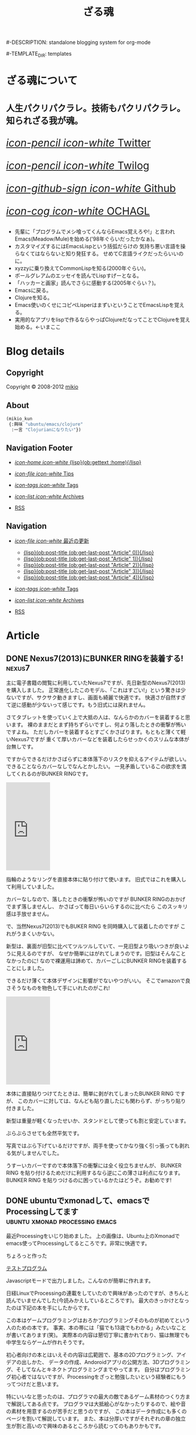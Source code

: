 # -*- coding: utf-8 -*-
# = o-blog用のブログファイル
#+TITLE: ざる魂
#-DESCRIPTION: standalone blogging system for org-mode
#+DATE:

#+STARTUP: logdone

#-TEMPLATE_DIR: templates
#+URL: http://mikio.github.com/

#+DEFAULT_CATEGORY: Article
#+DISQUS: mikiokunblog
#+FILENAME_SANITIZER: ob-sanitize-string
#+POST_SORTER: ob-sort-posts-by-title
#+PUBLISH_DIR: ~/dev/mikio.github.com/

#+POST_BUILD_SHELL: cmd 1
#+POST_BUILD_SHELL: cmd 2
#+POST_BUILD_SHELL: cmd 3
#+POST_BUILD_SHELL: cmd 
* ざる魂について
  :PROPERTIES:
  :PAGE:     index.html
  :END:

#+HTML: <style>.article-header{display:none}</style>
#+HTML: <div class="page-header">
#+HTML:     <h1><small>人生パクリパクラレ。技術もパクリパクラレ。知られざる我が魂。</small></h1>
#+HTML: </div>


#+begin_o_blog_row 8
# #+HTML: <div class="hero-unit">
# #+HTML: <img title="mikios notePC" src="img/top-photo.jpg">
# #+HTML: </div>

#+o_blog_row_column 4
#+HTML: <div class="hero-unit" style="font-size: 200%;">

[[http://twitter.com/mikio_kun][/icon-pencil icon-white/ Twitter]]

[[http://twilog.org/mikio_kun][/icon-pencil icon-white/ Twilog]] 

[[https://github.com/mikio][/icon-github-sign icon-white/ Github]] 

[[http://code.google.com/p/ochagl/][/icon-cog icon-white/ OCHAGL]] 

#+HTML: </div>

#+end_o_blog_row


#+begin_o_blog_row 12
#+HTML: <div class="hero-unit">
 - 先輩に「プログラムでメシ喰ってくんならEmacs覚えろや!」と言われ
   Emacs(Meadow/Mule)を始める('98年ぐらいだったかなぁ)。
 - カスタマイズするにはEmacsLispという括弧だらけの
   気持ち悪い言語を操らなくてはならないと知り発狂する。
   せめてC言語ライクだったらいいのに。
 - xyzzyに乗り換えてCommonLispを知る(2000年ぐらい)。
 - ポールグレアムのエッセイを読んでLispすげーとなる。
 - 「ハッカーと画家」読んでさらに感動する(2005年ぐらい？)。
 - Emacsに戻る。
 - Clojureを知る。
 - Emacs使いのくせにコピペLisperはまずいということでEmacsLispを覚える。
 - 実用的なアプリをlispで作るならやっぱClojureだなってことでClojureを覚え始める。←いまここ
#+HTML: </div>

#+end_o_blog_row


  
* Blog details
** Copyright
  :PROPERTIES:
  :SNIPPET:  t
  :END:

Copyright © 2008-2012 [[http://twitter.com/mikio_kun][mikio]]

** About
  :PROPERTIES:
  :SNIPPET:  t
  :END:

[[http://ja.gravatar.com/userimage/34519202/9f2afee0916f884e17ba9de3a4d09e70.jpg]]

#+BEGIN_SRC emacs-lisp
(mikio_kun
 {:興味 "ubuntu/emacs/clojure"
  :一言 "Clojurianになりたい"})
#+END_SRC

** Navigation Footer
  :PROPERTIES:
  :SNIPPET:  t
  :END:

  - [[file:{lisp}(ob:path-to-root){/lisp}/index.html][/icon-home icon-white/ {lisp}(ob:gettext :home){/lisp}]]

  - [[file:{lisp}(let ((POSTS ALL-POSTS)) (format "%s/%s" (ob:path-to-root) (ob:post-htmlfile (car (ob:get-posts (lambda (x) (equal "Tips" (ob:post-category x)))))))){/lisp}][/icon-file icon-white/ Tips]]

  - [[file:{lisp}(ob:path-to-root){/lisp}/tags/index.html][/icon-tags icon-white/ Tags]]

  - [[file:{lisp}(ob:path-to-root){/lisp}/archives.html][/icon-list icon-white/ Archives]]

  - [[file:{lisp}(ob:path-to-root){/lisp}/index.xml][RSS]]

** Navigation
  :PROPERTIES:
  :SNIPPET:  t
  :END:

- [[#][/icon-file icon-white/ 最近の更新]]
  - [[file:{lisp}(format%20"%25s/%25s"%20(ob:path-to-root)%20(ob:post-htmlfile%20(ob:get-last-post%20"Article"%200))){/lisp}][{lisp}(ob:post-title (ob:get-last-post "Article" 0)){/lisp}]]
  - [[file:{lisp}(format "%s/%s" (ob:path-to-root) (ob:post-htmlfile (ob:get-last-post "Article" 1))){/lisp}][{lisp}(ob:post-title (ob:get-last-post "Article" 1)){/lisp}]]
  - [[file:{lisp}(format "%s/%s" (ob:path-to-root) (ob:post-htmlfile (ob:get-last-post "Article" 2))){/lisp}][{lisp}(ob:post-title (ob:get-last-post "Article" 2)){/lisp}]]
  - [[file:{lisp}(format "%s/%s" (ob:path-to-root) (ob:post-htmlfile (ob:get-last-post "Article" 3))){/lisp}][{lisp}(ob:post-title (ob:get-last-post "Article" 3)){/lisp}]]
  - [[file:{lisp}(format "%s/%s" (ob:path-to-root) (ob:post-htmlfile (ob:get-last-post "Article" 4))){/lisp}][{lisp}(ob:post-title (ob:get-last-post "Article" 4)){/lisp}]]

- [[file:{lisp}(ob:path-to-root){/lisp}/tags/index.html][/icon-tags icon-white/ Tags]]

- [[file:{lisp}(ob:path-to-root){/lisp}/archives.html][/icon-list icon-white/ Archives]]

- [[file:{lisp}(ob:path-to-root){/lisp}/index.xml][RSS]]




* Article
** DONE Nexus7(2013)にBUNKER RINGを装着する!                        :nexus7:
   CLOSED: [2013-09-23 月 00:57]

主に電子書籍の閲覧に利用していたNexus7ですが、先日新型のNexus7(2013)を購入しました。
正常進化したこのモデル、「これはすごい!」という驚きは少ないですが、サクサク動きますし、画面も綺麗で快適です。
快適さが自然すぎて逆に感動が少ないって感じです。もう旧式には戻れません。

さてタブレットを使っていく上で大抵の人は、なんらかのカバーを装着すると思います。
裸のままだとまず持ちずらいですし、何より落したときの衝撃が怖いですよね。
ただしカバーを装着するとすごくかさばります。もともと薄くて軽いNexus7ですが
重くて厚いカバーなどを装着したらせっかくのスリムな本体が台無しです。

ですからできるだけかさばらずに本体落下のリスクを抑えるアイテムが欲しい。
できることならカバーなしでなんとかしたい。
一見矛盾しているこの欲求を満してくれるのがBUNKER RINGです。
#+HTML: <iframe src="http://rcm-fe.amazon-adsystem.com/e/cm?t=ocha04-22&o=9&p=8&l=as1&asins=B009GETF2A&ref=tf_til&fc1=000000&IS2=1&lt1=_blank&m=amazon&lc1=0000FF&bc1=000000&bg1=FFFFFF&npa=1&f=ifr" style="width:120px;height:240px;" scrolling="no" marginwidth="0" marginheight="0" frameborder="0"></iframe>

指輪のようなリングを直接本体に貼り付けて使います。
旧式ではこれを購入して利用していました。

カバーなしなので、落したときの衝撃が怖いのですが
BUNKER RINGのおかげでまず落しませんし、
かさばって毎日いらいらするのに比べたら
このスッキリ感は手放せません。

で、当然Nexus7(2013)でもBUKER RING を同時購入して装着したのですが
これがうまくいかない。

新型は、裏面が旧型に比べてツルツルしていて、一見旧型より吸いつきが良いように見えるのですが、
なぜか簡単にはがれてしまうのです。旧型はそんなことなかったのに!
なので裸運用は諦めて、カバーごしにBUNKER RINGを装着することにしました。

できるだけ薄くて本体デザインに影響がでないやつがいい。
そこでamazonで良さそうなものを物色して手にいれたのがこれ!
#+HTML: <iframe src="http://rcm-fe.amazon-adsystem.com/e/cm?t=ocha04-22&o=9&p=8&l=as1&asins=B00EYDTQ9A&ref=qf_sp_asin_til&fc1=000000&IS2=1&lt1=_blank&m=amazon&lc1=0000FF&bc1=000000&bg1=FFFFFF&npa=1&f=ifr" style="width:120px;height:240px;" scrolling="no" marginwidth="0" marginheight="0" frameborder="0"></iframe>

本体に直接貼りつけてたときは、簡単に剥がれてしまったBUNKER RING ですが、
このカバーに対しては、なんども貼り直したにも関わらず、がっちり貼り付きました。
#+ATTR_HTML: :width 30%
[[file:img/nexus7/basic.jpg]]

新型は重量が軽くなったせいか、スタンドとして使っても割と安定しています。
#+ATTR_HTML: :width 30%
[[file:img/nexus7/stand.jpg]]

ぶらぶらさせても全然平気です。
#+ATTR_HTML: :width 30%
[[file:img/nexus7/ring1.jpg]]
#+ATTR_HTML: :width 30%
[[file:img/nexus7/ring2.jpg]]
写真ではぶら下げているだけですが、両手を使ってかなり強く引っ張っても剥れる気がしませんでした。

うすーいカバーですので本体落下の衝撃には全く役立ちませんが、
BUNKER RING を貼り付けるためだけに利用するなら逆にこの薄さは利点になります。
BUNKER RING を貼りつけるのに困っているかたはどうぞ。お勧めです!


** DONE ubuntuでxmonadして、emacsでProcessingしてます :ubuntu:xmonad:processing:emacs:
   CLOSED: [2013-08-07 水 12:56]

最近Processingをいじり始めました。
[[file:img/processing/xmonad.png]]
上の画像は、Ubuntu上のXmonadでemacs使ってProcessingしてるところです。非常に快適です。

ちょろっと作った
#+BEGIN_HTML
<a href="/processings/hello/">テストプログラム</a>
#+END_HTML
Javascriptモードで出力しました。こんなのが簡単に作れます。


日経LinuxでProcessingの連載をしていたので興味があったのですが、きちんと読んでいませんでした(今読みかえしているところです)。
最大のきっかけとなったのは下記の本を手にしたからです。
#+BEGIN_HTML
<a href="http://www.amazon.co.jp/gp/product/4798038644/ref=as_li_qf_sp_asin_il?ie=UTF8&camp=247&creative=1211&creativeASIN=4798038644&linkCode=as2&tag=ocha04-22"><img border="0" src="http://ws-fe.amazon-adsystem.com/widgets/q?_encoding=UTF8&ASIN=4798038644&Format=_SL160_&ID=AsinImage&MarketPlace=JP&ServiceVersion=20070822&WS=1&tag=ocha04-22" ></a><img src="http://ir-jp.amazon-adsystem.com/e/ir?t=ocha04-22&l=as2&o=9&a=4798038644" width="1" height="1" border="0" alt="" style="border:none !important; margin:0px !important;" />
#+END_HTML

この本はゲームプログラミングはおろかプログラミングそのものが初めてという人のための本です。
事実、本の帯には「猫でも13歳でもわかる」みたいなことが書いてあります(笑)。
実際本の内容は懇切丁寧に書かれており、猫は無理でも中学生ならゲームが作れそうです。

初心者向けの本とはいえその内容は広範囲で、基本の2Dプログラミング、アイデアの出しかた、
データの作成、Andoroidアプリの公開方法、3Dプログラミング、そしてなんとキネクトプログラミングまでやってます。
自分はプログラミング初心者ではないですが、Processingをざっと勉強したいという経験者にもうってつけだと思います。

特にいいなと思ったのは、プログラマの最大の敵であるゲーム素材のつくり方まで解説してある点です。
プログラマは大抵絵心がなかったりするので、絵や音の素材を用意するのが苦手だと思うのですが、
この本はデータ作成にも多くのページを割いて解説しています。
また、本は分厚いですがそれぞれの章の独立生が割と高いので興味のあるところから読むってのもありかもです。

*** processing のおすすめポイント
**** processingは実はjavaである。
文法はほとんどJavaなので実はしっかりした言語体系です。自分は最初、Processingという独自のスクリプト言語があるものと勘ちがいしていました。
でも実は、Processingという独自の言語があるわけではなく、Java言語をProcessingというIDEを通して簡単に始められるというものでした。
実際Processingでは普通にArrayListが使えますしジェネリクスも使えます。

Processingをイメージで簡単に説明すると、「Processingという巨大なクラスがあって、
このメソッドがグローバルな関数に見立てたAPIとなっていて、PDEという独自IDEによってあたかもグローバル関数や変数を簡単に定義できるようになっている。
PDEのおかげで、javaのパスとかメインクラスの作成とか面倒なことを考えずすぐに再生ボタンで実行できる環境」ってことになります (間違ってたらすみません)。
なのでJavaを実際に始める前にProcessingから入るというのは非常に有効な手段かと思います。

**** インストールが超簡単。
ダウンロードして展開するだけです。Java実行環境は同梱されてるので別途インストールする必要がありません。

**** 複数のプラットホームに対応している。
作ったプログラムは、Linux, Mac, Windows向けにエクスポートできます。
出力されたものにJava実行環境も含まれているので配布先に別途Javaをインストールしてもらう必要もありません。

**** HTMLモード、androidモードがある。
昔のver1.5のころは、エクスポート方法としてアプレットがあったのですが、これはjavascriptに置きかわりました。
JavaAppletはいろいろ問題があるのでこの変更は嬉しいですね。
AndroidのエクスポートもSDKを別途ダウンロードする必要はあるものの非常に簡単にAndroidでプログラムを動かせます。

結局、サポートプラットホームは、Linux、Mac、Windwos、Android、そしてJavascriptになります
(ただし最近のゲームライブラリはどれもこの辺サポートしてるのでアピールポイントにはなりにくくなってますね)。
問題は各モードでどこまで差異なく実行できるかですが、この辺はまだ検証できてません。 でも活動が活発なので期待です。
*** emacsでprocessing
emacsからもProcessingを使えます。下記を参考にしました。
- http://hoshi-sano.hatenablog.com/entry/2013/08/03/121526
 
MELPAに登録されているのでインスールも簡単です。 =C-c C-p C-r= で実行できますし、
エラーがあれば =M-g M-n= で簡単ジャンプできます。あとは javascript モードも対応してくれるといいな。

*** xmonadでprocessing
最後にXmonadでProcessingする方法を書いておきます。

Xmonad上では、JavaのSwingがまともに動かないみたいなので、
Processingするにはxmonadの設定ファイルを修正する必要があります。

 =~/.xmonad/xmonad.hs= ファイルのlogHookを下記のように =XMonad.Hooks.ICCCMFocus= をインポートして、
 logHook の右辺を =takeTopFocus= に置き換えます。
#+BEGIN_SRC sh
import XMonad.Hooks.ICCCMFocus
 :
main = do
 :
xmonad $ defaultConfig 
 :
  , logHook = takeTopFocus
 :
#+END_SRC
意味はわかってません。。。下記のURLを参考にしました。
- http://www.willprice.org/about.html


** DONE ubuntuでprocessingのショートカットをつくる        :ubuntu:processing:
   CLOSED: [2013-08-05 月 08:29]

Ubuntuは、普段はXmonadを使ってるのですが、たまにうまく動かないアプリがあります。
ProcessingもXmonad上ではうまく動かなかったので、とりあえずUnityのUbuntuで動かしてるのですが、
Ubuntu版のProcessingはシェルスクリプトで起動するので、そのままではランチャーに登録できません。
下記のような*.desktopファイルを作成するとダブルクリッックで起動でき、かつランチャーに登録できるようになります。
#+BEGIN_SRC sh
[Desktop Entry]
Type=Application
Name=Processing
GenericName=PDE
Icon=/home/mikio/opt/processing-2.0.1/lib/icons/pde-48.png
Exec=/usr/bin/sh /home/mikio/opt/processing-2.0.1/processing
Terminal=false
#+END_SRC

** DONE ブラウザ比較
   CLOSED: [2013-05-23 木 08:14]

最近はChromeを使っている。

emacs-w3mをメインにしつつ、必要に応じてChromeという使いかた。
(Chromeのキーバインドは、Vimiumを使用してViキーバインドにしている)

タブの操作やURLの編集操作にはWindows標準のキーバインドを使用し、
移動系の操作のみ =hjkl, C-f, C-b= あたりを使用している。
というか、Chromeはキーバインドを変更するための制限が厳しいので
Firefoxのように細部まで再現できない。

最初はそれが不便に感じたが、今は逆にそれが良いことだと感じている。
というのも、Firefoxの頃は、再現性が高いだけに細かの部分で操作ミスを良くしてしまうのだが、
Chromeの場合はWiwndowsキーバインドメインにしているので頭を切り替えやすいという利点がある。
また、Firefoxだと快適すぎるがゆえにw3m-emacsとの使い分けがあいまいになってしまう。
(そこまでしてなぜw3m-emacs使うの馬鹿？って感じだが)。

でもいつも気づくとfirefoxに戻っているんですがね。。。

*** Chorme
- ○：なんだかんだで描画が速い。
- ○：Blinkには期待できる。ソースがスリムになりバグが減るかも。
- ○：モバイル系のサイトで特に表示崩れが少ない。
- ○：WebGL対応のゲーム系アプリが多い。
- ×：chromeはたまに表示が極端に重くなったり、スクロールできなくなったり、ページがフリーズすることがある。
- ×：クッキーが発行されなくなったり、削除できなくなったりする。
 - edit this cookieの不具合っぽかった。
- ×：キーボードショートカットが効かないところが多い。(アドレスバー、新規タブ画面など)
- ×：ipアドレスの表示がキャッシュされて古いことがある。
- ×：proxyの切りかえがいまいち。
- ×：全般的になんでもできるfirefoxに比べると拡張のできが今いち。
- ×：XPだとSKK系のIMEがなぜかうまく使用できない。
- ×：android版の出来が今いち。
- ×：vimperetor系の拡張も、結局ChormeAPIの制限のせいで今イチ。
 - →hjklなどの移動以外は、もともとのショートカットを多様するほうが混乱しなくてすむ。
- ×：MacTypeなどアンチエイリアス系ソフトを使用していると度々描画関連の不具合が発生する
- ×：XMLの表示が

*** Firefox 
- ○：keysnail,vimperetorなど拡張のできが最強。
- ○：他にはNESなどのスーファミエミュが、そのままブラウザ上で走ったりする。
- ○：emacsとの連携(Mozilla REPLなどあり)が強力。 
- ×：ひとつのタブがフリーズすると、他のタブも影響をうける。
- ×：アカウントの同期管理が煩雑。
- ×：Sumsngと提携に不安が。。。
- ×：Android版、UIのできはいいが、表示崩れするサイトが多い
- ×：PC版でもgithubをはじめ、ブラウザテストがおざなりになりつつある。
- ×：keysnaliを使ったときに、M-wでコピーしないと、クリップボードを共有できいないことがある。
- ×：タブの切り替えが重くなることがある。
- ×：たま起動せずにプロセスが残ることがある。
- ○：なんだかんだでやっぱりfirefoxが一番快適。

*** ブラウザ比較表
|                   | GC | FF | OP |
| Android表示崩れ   | ◎ | × | ○ |
| viキーバインド    | ◎ | ◎ | △ |
| emacsキーバインド | ◎ | ◎ | △ |
| 拡張同期          | ◎ | △ | × |
| タブ同期          | ○ | △ | ○ |
| ブクマ同期        | ○ | △ | ○ |
| パスワード同期    | ○ | △ | ○ |

凡例
| GC | GoogleChrome |
| FF | Fireofx      |
| OP | Opera        |
| ◎ | 非常に快適   |
| ○ | 快適         |
| △ | 不満あり     |
| × | 実現不能     |

** DONE cygwinでnamazu                                        :cygwin:namazu:
   CLOSED: [2013-05-23 木 08:10]
   
gnusのメールで全文検索をしたいと思って導入。
namazu自体は導入できたが、下記の理由で全文検索はできなかった。
- gnusではメールのバックエンドとしてnnfolderを利用しているが、これがnamazuで未対応っぽい。
- namazuはEUC-JPに対応している？もしかしたらUTF-8にする方法もありそうだが面倒なので断念。

namazu以外で全文検索するならHyper Estraierが使えそうだけど、
これをwindowsでやるには結構しんどそうなのであきらめる。

以降、備忘録として残しておく。

*** 準備
予めnkfとiconvを入れておく必要がある。
nkfはcygwin導入時に入れておいたのでiconvlibをインストールする。
#+BEGIN_SRC sh
apt-cyg find libiconv
apt-cyg install libiconv
#+END_SRC

*** kakasi
まずkakasiをインストールする。
#+BEGIN_SRC sh
cd src
wget http://kakasi.namazu.org/stable/kakasi-2.3.4.tar.gz
tar xvfz kakasi-2.3.4.tar.gz
cd kakasi-2.3.4
./configure
make
make install
#+END_SRC

確認
#+BEGIN_SRC sh
$ kakasi -v
KAKASI - Kanji Kana Simple Inverter  Version 2.3.4
Copyright (C) 1992-1999 Hironobu Takahashi. All rights reserved.

Usage: kakasi -a[jE] -j[aE] -g[ajE] -k[ajKH] -E[aj] -K[ajkH] -H[ajkK] -J[ajkKH]
              -i{oldjis,newjis,dec,euc,sjis} -o{oldjis,newjis,dec,euc,sjis}
              -r{hepburn,kunrei} -p -s -f -c"chars"  [jisyo1, jisyo2,,,]

      Character Sets:
       a: ascii  j: jisroman  g: graphic  k: kana (j,k     defined in jisx0201)
       E: kigou  K: katakana  H: hiragana J: kanji(E,K,H,J defined in jisx0208)

      Options:
      -i: input coding system    -o: output coding system
      -r: romaji conversion system
      -p: list all readings (with -J option)
      -s: insert separate characters (with -J option)
      -f: furigana mode (with -J option)
      -c: skip chars within jukugo (with -J option: default TAB CR LF BLANK)
      -C: romaji Capitalize (with -Ja or -Jj option)
      -U: romaji Upcase     (with -Ja or -Jj option)
      -u: call fflush() after 1 character output
      -w: wakatigaki mode

Report bugs to <bug-kakasi@namazu.org>.
#+END_SRC

*** namazuインストール
#+BEGIN_SRC sh
wget http://www.namazu.org/stable/namazu-2.0.21.tar.gz
tar xvfz namazu-2.0.21.tar.gz
cd namazu-2.0.21
./configure
#+END_SRC

多分File-MMagicがないと怒られるので同梱のFile-MMagicをインストールする。
#+BEGIN_SRC sh
cd File-MMagic/
perl Makefile.pl
make
make install
#+END_SRC
そしてもう一度 =./configure= する。
#+BEGIN_SRC
cd ..
./configure
#+END_SRC

問題なければ普通にインストール
#+BEGIN_SRC sh
make
make install
#+END_SRC
確認。
#+BEGIN_SRC sh
$ namazu -v
namazu of Namazu 2.0.21
Copyright (C) 1997-1999 Satoru Takabayashi All rights reserved.
Copyright (C) 2000-2011 Namazu Project All rights reserved.
This is free software; you can redistribute it and/or modify
it under the terms of the GNU General Public License as published by
the Free Software Foundation; either version 2, or (at your option)
any later version.

This program is distributed in the hope that it will be useful,
but WITHOUT ANY WARRANTY; without even the implied warranty
of MERCHANTABILITY or FITNESS FOR A PARTICULAR PURPOSE.  See the
GNU General Public License for more details.
#+END_SRC


*** emacsの設定
netの情報だとgnus-namazu.elを使用するとあるが、
実際にはこのelispはもう存在しないっぽい。

最新のgnusではnnirといういろんな検索エンジンに共通のIFで
対応するelisp(nnir)があり、この設定をする必要がある。

- http://www.gnu.org/software/emacs/manual/html_node/gnus/The-namazu-Engine.html#The-namazu-Engine

この設定は、まだ調査中。

** DONE clj-webdriverを使用としたらなぜか例外発生            :hamari:clojure:
   CLOSED: [2013-05-23 木 08:15]

ふたつのライブラリがあったとして、その2つが依存してる同じライブラリを使用していて、
にもかかわらずバージョンがそれぞれ違う場合うまく動かないよって話。

依存関係はこんな感じだった。
#+BEGIN_EXAMPLE
  xml-apis(1.0.2)
    +--poi-ooxml

  xml-apis(1.4.01)
    +-- clj-webdriver
#+END_EXAMPLE

以下、経過のメモ。

*** classpathから古いxml-apisを外してみる。
やはりpoiのライブラリを使用するとうまくいかない。
project.cljをみると
#+BEGIN_SRC sh
[org.apache.poi/poi-ooxml "3.9"]
#+END_SRC
とう記述がある。これはMicrosoftOfficeのOpenXMLを扱うライブラリらしい。
ということはこいつがxmlまわりのライブラリを使用していて
そのライブラリがseleniumと衝突してるのが原因かな？
ということで、poi-ooxmlの指定からxml-apisを外してみることにした。
#+BEGIN_SRC clojure
[org.apache.poi/poi-ooxml "3.9"
  :exclusions [xml-apis/xml-apis]]
#+END_SRC
これでclasspathを確認してみると、見事にxml-apis1.0.2が外れた。                 
#+BEGIN_SRC sh
$ lein classpath
C:\Users\mikio\dev\ocnwebtest\test;
C:\Users\mikio\dev\ocnwebtest\src;
C:\Users\mikio\dev\ocnwebtest\dev-resources;
C:\Users\mikio\dev\ocnwebtest\resources;
C:\Users\mikio\dev\ocnwebtest\target\classes;
C:\Users\mikio\.m2\repository\org\seleniumhq\selenium\selenium-iphone-driver\2.31.0\selenium-iphone-driver-2.31.0.jar;
C:\Users\mikio\.m2\repository\org\eclipse\jetty\jetty-websocket\8.1.7.v20120910\jetty-websocket-8.1.7.v20120910.jar;
C:\Users\mikio\.m2\repository\org\tcrawley\dynapath\0.2.1\dynapath-0.2.1.jar;
C:\Users\mikio\.m2\repository\xalan\serializer\2.7.1\serializer-2.7.1.jar;
C:\Users\mikio\.m2\repository\org\codehaus\jackson\jackson-smile\1.9.4\jackson-smile-1.9.4.jar;
C:\Users\mikio\.m2\repository\org\json\json\20080701\json-20080701.jar;
C:\Users\mikio\.m2\repository\org\w3c\css\sac\1.3\sac-1.3.jar;
C:\Users\mikio\.m2\repository\org\apache\poi\poi-ooxml\3.9\poi-ooxml-3.9.jar;
C:\Users\mikio\.m2\repository\ritz\ritz-nrepl-middleware\0.7.0\ritz-nrepl-middleware-0.7.0.jar;
C:\Users\mikio\.m2\repository\net\sourceforge\cssparser\cssparser\0.9.8\cssparser-0.9.8.jar;
C:\Users\mikio\.m2\repository\net\jcip\jcip-annotations\1.0\jcip-annotations-1.0.jar;
C:\Users\mikio\.m2\repository\net\sourceforge\htmlunit\htmlunit-core-js\2.11\htmlunit-core-js-2.11.jar;
C:\Users\mikio\.m2\repository\commons-collections\commons-collections\3.2.1\commons-collections-3.2.1.jar;
C:\Users\mikio\.m2\repository\xml-apis\xml-apis\1.4.01\xml-apis-1.4.01.jar;
C:\Users\mikio\.m2\repository\net\sourceforge\nekohtml\nekohtml\1.9.17\nekohtml-1.9.17.jar;
C:\Users\mikio\.m2\repository\org\mortbay\jetty\jetty\6.1.25\jetty-6.1.25.jar;
C:\Users\mikio\.m2\repository\org\seleniumhq\selenium\selenium-api\2.31.0\selenium-api-2.31.0.jar;
C:\Users\mikio\.m2\repository\org\webbitserver\webbit\0.4.14\webbit-0.4.14.jar;
C:\Users\mikio\.m2\repository\net\java\dev\jna\jna\3.4.0\jna-3.4.0.jar;
C:\Users\mikio\.m2\repository\org\bouncycastle\bcprov-jdk15on\1.48\bcprov-jdk15on-1.48.jar;
C:\Users\mikio\.m2\repository\org\apache\xmlbeans\xmlbeans\2.3.0\xmlbeans-2.3.0.jar;
C:\Users\mikio\.m2\repository\org\bouncycastle\bcpkix-jdk15on\1.48\bcpkix-jdk15on-1.48.jar;
C:\Users\mikio\.m2\repository\org\seleniumhq\selenium\selenium-chrome-driver\2.31.0\selenium-chrome-driver-2.31.0.jar;
C:\Users\mikio\.m2\repository\org\apache\poi\poi\3.9\poi-3.9.jar;
C:\Users\mikio\.m2\repository\org\apache\httpcomponents\httpclient\4.2.1\httpclient-4.2.1.jar;
C:\Users\mikio\.m2\repository\xerces\xercesImpl\2.10.0\xercesImpl-2.10.0.jar;
C:\Users\mikio\.m2\repository\org\mortbay\jetty\servlet-api-2.5\6.1.9\servlet-api-2.5-6.1.9.jar;
C:\Users\mikio\.m2\repository\cheshire\cheshire\2.1.0\cheshire-2.1.0.jar;
C:\Users\mikio\.m2\repository\commons-logging\commons-logging\1.1.1\commons-logging-1.1.1.jar;
C:\Users\mikio\.m2\repository\org\apache\httpcomponents\httpcore\4.2.1\httpcore-4.2.1.jar;
C:\Users\mikio\.m2\repository\org\seleniumhq\selenium\selenium-java\2.31.0\selenium-java-2.31.0.jar;
C:\Users\mikio\.m2\repository\commons-io\commons-io\2.1\commons-io-2.1.jar;
C:\Users\mikio\.m2\repository\dom4j\dom4j\1.6.1\dom4j-1.6.1.jar;
C:\Users\mikio\.m2\repository\mx4j\mx4j-tools\3.0.1\mx4j-tools-3.0.1.jar;
C:\Users\mikio\.m2\repository\slingshot\slingshot\0.10.1\slingshot-0.10.1.jar;
C:\Users\mikio\.m2\repository\org\clojure\tools.nrepl\0.2.1\tools.nrepl-0.2.1.jar;
C:\Users\mikio\.m2\repository\net\java\dev\jna\platform\3.4.0\platform-3.4.0.jar;
C:\Users\mikio\.m2\repository\org\seleniumhq\selenium\selenium-htmlunit-driver\2.31.0\selenium-htmlunit-driver-2.31.0.jar;
C:\Users\mikio\.m2\repository\org\clojure\tools.logging\0.2.3\tools.logging-0.2.3.jar;
C:\Users\mikio\.m2\repository\org\mortbay\jetty\jetty-util\6.1.25\jetty-util-6.1.25.jar;
C:\Users\mikio\.m2\repository\org\seleniumhq\selenium\selenium-support\2.31.0\selenium-support-2.31.0.jar;
C:\Users\mikio\.m2\repository\org\seleniumhq\selenium\selenium-ie-driver\2.31.0\selenium-ie-driver-2.31.0.jar;
C:\Users\mikio\.m2\repository\org\seleniumhq\selenium\selenium-android-driver\2.31.0\selenium-android-driver-2.31.0.jar;
C:\Users\mikio\.m2\repository\org\seleniumhq\selenium\selenium-remote-driver\2.31.0\selenium-remote-driver-2.31.0.jar;
C:\Users\mikio\.m2\repository\org\mortbay\jetty\servlet-api\2.5-20081211\servlet-api-2.5-20081211.jar;
C:\Users\mikio\.m2\repository\org\seleniumhq\selenium\selenium-safari-driver\2.31.0\selenium-safari-driver-2.31.0.jar;
C:\Users\mikio\.m2\repository\cglib\cglib-nodep\2.1_3\cglib-nodep-2.1_3.jar;
C:\Users\mikio\.m2\repository\org\seleniumhq\selenium\selenium-server\2.31.0\selenium-server-2.31.0.jar;
C:\Users\mikio\.m2\repository\xalan\xalan\2.7.1\xalan-2.7.1.jar;
C:\Users\mikio\.m2\repository\org\apache\commons\commons-lang3\3.1\commons-lang3-3.1.jar;
C:\Users\mikio\.m2\repository\org\clojure\clojure\1.5.1\clojure-1.5.1.jar;
C:\Users\mikio\.m2\repository\net\sourceforge\htmlunit\htmlunit\2.11\htmlunit-2.11.jar;
C:\Users\mikio\.m2\repository\clj-http\clj-http\0.3.0\clj-http-0.3.0.jar;
C:\Users\mikio\.m2\repository\commons-codec\commons-codec\1.5\commons-codec-1.5.jar;
C:\Users\mikio\.m2\repository\org\apache\poi\poi-ooxml-schemas\3.9\poi-ooxml-schemas-3.9.jar;
C:\Users\mikio\.m2\repository\org\codehaus\jackson\jackson-core-asl\1.9.4\jackson-core-asl-1.9.4.jar;
C:\Users\mikio\.m2\repository\org\seleniumhq\selenium\selenium-firefox-driver\2.31.0\selenium-firefox-driver-2.31.0.jar;
C:\Users\mikio\.m2\repository\org\yaml\snakeyaml\1.8\snakeyaml-1.8.jar;
C:\Users\mikio\.m2\repository\org\eclipse\jetty\jetty-http\8.1.7.v20120910\jetty-http-8.1.7.v20120910.jar;
C:\Users\mikio\.m2\repository\stax\stax-api\1.0.1\stax-api-1.0.1.jar;
C:\Users\mikio\.m2\repository\org\eclipse\jetty\jetty-util\8.1.7.v20120910\jetty-util-8.1.7.v20120910.jar;
C:\Users\mikio\.m2\repository\org\seleniumhq\selenium\jetty-repacked\7.6.1\jetty-repacked-7.6.1.jar;
C:\Users\mikio\.m2\repository\org\apache\httpcomponents\httpmime\4.2.2\httpmime-4.2.2.jar;
C:\Users\mikio\.m2\repository\clj-webdriver\clj-webdriver\0.6.0\clj-webdriver-0.6.0.jar;
C:\Users\mikio\.m2\repository\org\eclipse\jetty\jetty-io\8.1.7.v20120910\jetty-io-8.1.7.v20120910.jar;
C:\Users\mikio\.m2\repository\org\clojure\core.cache\0.5.0\core.cache-0.5.0.jar;
C:\Users\mikio\.m2\repository\io\netty\netty\3.5.2.Final\netty-3.5.2.Final.jar;
C:\Users\mikio\.m2\repository\com\google\guava\guava\14.0\guava-14.0.jar;
C:\Users\mikio\.m2\repository\org\apache\commons\commons-exec\1.1\commons-exec-1.1.jar;
C:\Users\mikio\.m2\repository\ritz\ritz-repl-utils\0.7.0\ritz-repl-utils-0.7.0.jar;
C:\Users\mikio\.m2\repository\clojure-complete\clojure-complete\0.2.3\clojure-complete-0.2.3.jar;
C:\Users\mikio\.m2\repository\org\codehaus\jackson\jackson-smile\1.9.4\jackson-smile-1.9.4-sources.jar;
C:\Users\mikio\.m2\repository\org\json\json\20080701\json-20080701-sources.jar;
C:\Users\mikio\.m2\repository\org\w3c\css\sac\1.3\sac-1.3-sources.jar;
C:\Users\mikio\.m2\repository\net\jcip\jcip-annotations\1.0\jcip-annotations-1.0-sources.jar;
C:\Users\mikio\.m2\repository\commons-collections\commons-collections\3.2.1\commons-collections-3.2.1-sources.jar;
C:\Users\mikio\.m2\repository\org\mortbay\jetty\jetty\6.1.25\jetty-6.1.25-sources.jar;
C:\Users\mikio\.m2\repository\net\java\dev\jna\jna\3.4.0\jna-3.4.0-sources.jar;
C:\Users\mikio\.m2\repository\org\mortbay\jetty\servlet-api-2.5\6.1.9\servlet-api-2.5-6.1.9-sources.jar;
C:\Users\mikio\.m2\repository\commons-logging\commons-logging\1.1.1\commons-logging-1.1.1-sources.jar;
C:\Users\mikio\.m2\repository\commons-io\commons-io\2.1\commons-io-2.1-sources.jar;
C:\Users\mikio\.m2\repository\dom4j\dom4j\1.6.1\dom4j-1.6.1-sources.jar;
C:\Users\mikio\.m2\repository\mx4j\mx4j-tools\3.0.1\mx4j-tools-3.0.1-sources.jar;
C:\Users\mikio\.m2\repository\net\java\dev\jna\platform\3.4.0\platform-3.4.0-sources.jar;
C:\Users\mikio\.m2\repository\org\clojure\tools.logging\0.2.3\tools.logging-0.2.3-sources.jar;
C:\Users\mikio\.m2\repository\org\mortbay\jetty\jetty-util\6.1.25\jetty-util-6.1.25-sources.jar;
C:\Users\mikio\.m2\repository\org\mortbay\jetty\servlet-api\2.5-20081211\servlet-api-2.5-20081211-sources.jar;
C:\Users\mikio\.m2\repository\cglib\cglib-nodep\2.1_3\cglib-nodep-2.1_3-sources.jar;
C:\Users\mikio\.m2\repository\xalan\xalan\2.7.1\xalan-2.7.1-sources.jar;
C:\Users\mikio\.m2\repository\org\clojure\clojure\1.5.1\clojure-1.5.1-sources.jar;
C:\Users\mikio\.m2\repository\commons-codec\commons-codec\1.5\commons-codec-1.5-sources.jar;
C:\Users\mikio\.m2\repository\org\codehaus\jackson\jackson-core-asl\1.9.4\jackson-core-asl-1.9.4-sources.jar;
C:\Users\mikio\.m2\repository\org\yaml\snakeyaml\1.8\snakeyaml-1.8-sources.jar;
C:\Users\mikio\.m2\repository\org\clojure\core.cache\0.5.0\core.cache-0.5.0-sources.jar;
C:\Users\mikio\.m2\repository\org\apache\commons\commons-exec\1.1\commons-exec-1.1-sources.jar;
C:\Program Files\Java\jdk1.7.0_13\lib\tools.jar;
C:\Program Files\Java\jdk1.7.0_13\lib\sa-jdi.jar

#+END_SRC

読みこんでみる。
#+BEGIN_SRC clojure
user> (use 'ocnwebtest.core)
nil
#+END_SRC
トオッター
そしてやっと動いた。!

** DONE javaのクラスローダについて                                     :java:
   CLOSED: [2013-05-10 金 23:13]

#+BEGIN_EXAMPLE
ブートストラップ クラスローダ(java.lang系)
  + 拡張クラスローダ(JDK拡張ディレクトリ(JAVA_HOME/jre/lib/ext)からロード)
    + システムクラスパスクラスローダ(CLASSPATHからロード)
      + サーブレットコンテンナなど(Tomcat,Resin)のクラスローダ
        + WEB-INF毎のクラスローダ
#+END_EXAMPLE

- クラスローダとは *.class ファイルを読み込むクラス
- クラス定義が初めて必要になったタイミングで、クラスローダがクラスを検索する。
- まず、自分を検索する前に親へ検索を移譲することに注意。
- 親へ移譲して、結果がなかったら初めて自分の管理するクラスパスを検索する。
- 見つからなかったら、例外をスローする。

*** NoCloassDefFoundError
メソッド呼び出やnewなどのインスタンス生成で、クラス定義が見からない場合にスローされる。
コンパイル時にソースはあったが、いざ実行使用としたら、.classファイルがない場合などに発生する。

*** ClassNotFoundException
Class.foNameなどでクラスの文字列名を使用してクラス定義をロードしようとしたが、
クラス定義が見つからなかった場合にスローされる。
 - Class クラスの forName メソッド
 - ClassLoader クラスの findSystemClass メソッド
 - ClassLoader クラスの loadClass メソッド 

** DONE jdee C-c C-v C-b してantができない                      :jdee:hamari:
   CLOSED: [2013-05-10 金 23:13]

下記のメッセージが表示される。
#+BEGIN_SRC sh
cd: No such directory found via CDPATH environment variable
#+END_SRC
下記のように、jde-ant-working-directoryに値を設定したらうまく行った。
#+BEGIN_SRC emacs-lisp
-'(jde-ant-working-directory "./")
+'(jde-ant-working-directory (expand-file-name "~/dev/hoge/"))
#+END_SRC
絶対パスを指定する必要があるのかな？

** DONE Twittering-mode が起動しない                           :emacs:hamari:
   CLOSED: [2013-05-04 土 06:21]
Windows版のemacsでTwittering-modeを起動させようと =M-x twit= したら下記のエラー。
#+BEGIN_SRC sh
You need GnuPG and (EasyPG or alpaca.el) for master password!
#+END_SRC
cygwingでGnuPGをインストールしたら解消した。
#+BEGIN_SRC
$ apt-cyg install gnupg
#+END_SRC

** DONE Windowsでmisakiのデモが動かない                       :misaki:hamari:
   CLOSED: [2013-05-04 土 05:40]

Clojureで書かれたブログジェネレータの [[https://github.com/liquidz/misaki][misaki]] ですが、そのままではWindows上ではサンプルが動作しません。
#+BEGIN_SRC sh
C:\Users\miki\dev\misaki>lein run samples/blog
 * Compiling [1mall templates[22m
 * Compiling [1matom.xml.clj[22m

[4mjava.io.FileNotFoundException: samples\blog\public\samples\blog\template\ato
m.xml (?w?????p?X?????????????B)[24m
   at misaki.util.file$write_file / [1minvoke[22m ([31mfile.clj[0m:[31m[1m
152[22m[0m)
   at misaki.compiler.default.core$compile_STAR_ / [1minvoke[22m ([31mcore.cl
j[0m:[31m[1m237[22m[0m)
   at misaki.compiler.default.core$compile_template / [1minvoke[22m ([31mcore
.clj[0m:[31m[1m256[22m[0m)
   at misaki.compiler.default.core$_compile$fn__1874 / [1minvoke[22m ([31mcor
e.clj[0m:[31m[1m70[22m[0m)
   at misaki.compiler.default.core$_compile / [1minvoke[22m ([31mcore.clj[0m
:[31m[1m58[22m[0m)
   at misaki.core$call_compiler_fn / [1mdoInvoke[22m ([31mcore.clj[0m:[31m
[1m55[22m[0m)
   at misaki.core$compile_STAR_$fn__1112 / [1minvoke[22m ([31mcore.clj[0m:[
31m[1m160[22m[0m)
   at misaki.util.sequence$some_with_default_value / [1minvoke[22m ([31mseque
nce.clj[0m:[31m[1m44[22m[0m)
   at misaki.core$compile_STAR_ / [1minvoke[22m ([31mcore.clj[0m:[31m[1m16
7[22m[0m)
   at misaki.core$call_all_compile / [1minvoke[22m ([31mcore.clj[0m:[31m[1
m185[22m[0m)
   at misaki.server$do_all_compile / [1minvoke[22m ([31mserver.clj[0m:[31m
[1m52[22m[0m)
   at misaki.server$_main / [1mdoInvoke[22m ([31mserver.clj[0m:[31m[1m91[
22m[0m)
   [31mFAIL in 0.500 sec[0m
 * Finish Compiling
 * starting server:  [36mhttp://localhost:8080/[0m
2013-05-04 01:01:50.673:INFO:oejs.Server:jetty-7.6.1.v20120215
2013-05-04 01:01:53.766:INFO:oejs.AbstractConnector:Started SelectChannelConnect
or@0.0.0.0:8080
#+END_SRC

Cygwinで動作させても同様です
(ただし、Windows版のOracleJavaなのでOpenJDKをCygwin上で動かせばもしかしたら動くかもです)。

#+BEGIN_SRC sh
miki@miki-PC ~/dev/misaki
$ lein-cyg run samples/blog
 * Compiling all templates
 * Compiling atom.xml.clj

java.io.FileNotFoundException: samples\blog\public\samples\blog\template\atom.xml (指定されたパスが見つかりません。)
   at misaki.util.file$write_file / invoke (file.clj:152)
   at misaki.compiler.default.core$compile_STAR_ / invoke (core.clj:237)
   at misaki.compiler.default.core$compile_template / invoke (core.clj:256)
   at misaki.compiler.default.core$_compile$fn__1874 / invoke (core.clj:70)
   at misaki.compiler.default.core$_compile / invoke (core.clj:58)
   at misaki.core$call_compiler_fn / doInvoke (core.clj:55)
   at misaki.core$compile_STAR_$fn__1112 / invoke (core.clj:160)
   at misaki.util.sequence$some_with_default_value / invoke (sequence.clj:44)
   at misaki.core$compile_STAR_ / invoke (core.clj:167)
   at misaki.core$call_all_compile / invoke (core.clj:185)
   at misaki.server$do_all_compile / invoke (server.clj:52)
   at misaki.server$_main / doInvoke (server.clj:91)
   FAIL in 0.300 sec
 * Finish Compiling
 * starting server:  http://localhost:8080/
2013-05-04 01:17:16.365:INFO:oejs.Server:jetty-7.6.1.v20120215
2013-05-04 01:17:16.411:INFO:oejs.AbstractConnector:Started SelectChannelConnector@0.0.0.0:8080
#+END_SRC

付焼き刃な対処ですが、下記の修正でひとまず動作します。

#+BEGIN_SRC sh
$ git diff
diff --git a/src/misaki/config.clj b/src/misaki/config.clj
index 9d4b69e..7dcd9c7 100644
--- a/src/misaki/config.clj
+++ b/src/misaki/config.clj
@@ -137,7 +137,7 @@
   "Check whether file is post file or not."
   [#^File file]
   {:pre [(file? file)]}
-  (and (:post-dir *config*) (str-contains? (.getAbsolutePath file)
+  (and (:post-dir *config*) (str-contains? (str/replace (.getAbsolutePath file) #"\\" "/")
                                            (:post-dir *config*))))

 ; =index-file?
@@ -209,7 +209,7 @@
 (defn- make-regular-output-filename
   "Make regular output filename from java.io.File."
   [#^File file]
-  (let [path (.getPath file)
+  (let [path (str/replace (.getPath file) #"\\" "/")
         len  (count (:template-dir *config*))]
     (if (.startsWith path (:template-dir *config*))
       (.substring path len)
#+END_SRC

JavaはWrite Once Run Anywhereを謳ってはいるものの、
このようにパスまわりのトラブルが結構あっていつも悩まさせてくれます。。。
この問題は結構影響範囲が大きそうなので、修正される可能性は低いかもしれません。

本当はこの不具合は結構前に気づいていたのですが、
PullRequestの方法を良く知らないのと、
もうちょっと内容を調査したり整理してからのほうがいいかなと思っていたら
[[https://github.com/liquidz/misaki/issues/37][Issue]] に登録されていたのでブログでまとめてみた次第です。


*** 動作環境
OS
#+BEGIN_SRC sh
Windows 7 Professional 64bit
#+END_SRC

Java
#+BEGIN_SRC sh
C:\Users\miki\dev\misaki>java -version
java version "1.7.0_09"
Java(TM) SE Runtime Environment (build 1.7.0_09-b05)
Java HotSpot(TM) 64-Bit Server VM (build 23.5-b02, mixed mode)
#+END_SRC
  
leiningen
#+BEGIN_SRC sh
C:\Users\miki\dev\misaki>lein -v
Leiningen 2.1.3 on Java 1.7.0_09 Java HotSpot(TM) 64-Bit Server VM
#+END_SRC

** DONE windows版emacs24.3で画像を表示する。                          :emacs:
   CLOSED: [2013-05-03 金 11:16]

Windows版Emacsにおいて、image-diredなどで画像が表示されない場合、下記の方法で表示できる。
-  =F1 v dynamic-library-alist= で必要なdllを調べる。
- 表示されたdllをググッてダウンロードする。
- PATHの通った場所へdllを置く。

自分の場合pngが表示されなかったので
-  =libpng14-14.dll= が表示されたのでこれをググり、下記サイトからダウンロードした。
 - http://www.gtk.org/download/win32.php
- emacsを再起動後、 =zlib1.dll= がないと怒られたので、これもダウンロードして配置。
- emacsを再起動し、 =M-x image-dired= でpng画像を開いたところ無事表示できた。
あとはgifやjpegあたりも同様の手順で準備すればとりあえず困らないだろう。

emacs(Windows版)で画像を表示している様子
[[file:img/image-dired/image-dired.png]]

w3mでakb48を検索してみた。
[[file:img/image-dired/w3m.png]]

*** 参考
- http://qiita.com/items/dc621c568a294004f5a2
- http://stackoverflow.com/questions/2650041/emacs-under-windows-and-png-files

** DONE emacs24.3 on cygwin                                    :cygwin:emacs:
   CLOSED: [2013-05-03 金 08:32]

cygwinも24.3にupdateさせた。

まず準備する。
#+BEGIN_SRC sh
apt-cyg remove emacs
apt-cyg install libncurses-devel
#+END_SRC
あとは普通にインストール。cygwin上でのコンパイルは異常に時間が掛かるので気長に待ちましょう。
#+BEGIN_SRC sh
mkdir ~/src
cd ~/src
wget http://core.ring.gr.jp/pub/GNU/emacs/emacs-24.3.tar.gz
tar xvfz emacs-24.3.tar.gz
cd emacs-24.3
./configure
make bootstrap
make install
#+END_SRC
** DONE windowsXPでclojureが起動しない                               :hamari:
   CLOSED: [2013-05-03 金 08:35]

*** 症状
windows環境で、replが起動できない。
*** 結論
 =~/.lein/profiles.clj= に =file.separator=/= してたのが原因。
このせいで、clojureへのクラスパスが通っていなかった。
散々苦労した末がこんなオチとは。。。
多分ritzを動かそうといろいろ試行錯誤した際、もとに戻すのを忘れていたんだろうと思う。
#+BEGIN_SRC clojure
  :jvm-opts [
            "-Duser.language=en"
            ;;"-Dfile.separator=/"
            "-Duser.home=c:\\Users\\mikio"
             ]
#+END_SRC
*** 経過
#+BEGIN_SRC sh
C:\Documents and Settings\mikio>cd dev/sample

C:\Documents and Settings\mikio\dev\sample>lein repl
Error: Could not find or load main class clojure.main
Exception in thread "Thread-1" clojure.lang.ExceptionInfo: Subprocess failed {:e
xit-code 1}
        at clojure.core$ex_info.invoke(core.clj:4327)
        at leiningen.core.eval$fn__2654.invoke(eval.clj:213)
        at clojure.lang.MultiFn.invoke(MultiFn.java:231)
        at leiningen.core.eval$eval_in_project.invoke(eval.clj:283)
        at leiningen.repl$start_server.invoke(repl.clj:117)
        at leiningen.repl$server$fn__6110.invoke(repl.clj:173)
        at clojure.lang.AFn.applyToHelper(AFn.java:159)
        at clojure.lang.AFn.applyTo(AFn.java:151)
        at clojure.core$apply.invoke(core.clj:617)
        at clojure.core$with_bindings_STAR_.doInvoke(core.clj:1788)
        at clojure.lang.RestFn.invoke(RestFn.java:425)
        at clojure.lang.AFn.applyToHelper(AFn.java:163)
        at clojure.lang.RestFn.applyTo(RestFn.java:132)
        at clojure.core$apply.invoke(core.clj:621)
        at clojure.core$bound_fn_STAR_$fn__4102.doInvoke(core.clj:1810)
        at clojure.lang.RestFn.invoke(RestFn.java:397)
        at clojure.lang.AFn.run(AFn.java:24)
        at java.lang.Thread.run(Thread.java:722)
#+END_SRC

classpathを確認してみる。
#+BEGIN_SRC sh
C:\Documents and Settings\mikio\dev\sample\test;C:\Documents and Settings\m-oon
o\dev\sample\src;C:\Documents and Settings\mikio\dev\sample\dev-resources;C:\Do
cuments and Settings\mikio\dev\sample\resources;C:\Documents and Settings\m-oon
o\dev\sample\target\classes;C:\Documents and Settings\mikio\.m2\repository\org\
clojure\clojure\1.5.1\clojure-1.5.1.jar
#+END_SRC
clojure-1.5.1.jarへパスが空白を含むものになっているのが怪しい。

試しにlein経由ではなく、直接起動してみた。
#+BEGIN_SRC sh
C:\Documents and Settings\mikio>java -cp C:\Documents and Settings\mikio\.m2\r
epository\org\clojure\clojure\1.4.0\clojure-1.4.0.jar clojure.main
エラー: メイン・クラスandが見つからなかったかロードできませんでした
#+END_SRC
メッセージが日本語だけど内容は同じだ!
クラスパスをダブルクオーテーションで囲ってみた。
#+BEGIN_SRC sh
C:\Documents and Settings\mikio>java -cp "C:\Documents and Settings\mikio\.m2\
repository\org\clojure\clojure\1.4.0\clojure-1.4.0.jar" clojure.main
Clojure 1.4.0
user=>
#+END_SRC
ビンゴ!ってことは、パスに空白があるから駄目だったんだ。
今までは大丈夫だったのに何故だろう。

** DONE firefox の同期不具合                                 :firefox:hamari:
   CLOSED: [2013-05-03 金 08:35]

下記のエラーが頻繁に表示される。
#+BEGIN_EXAMPLE
「接続中にエラーが発生しました: 不明なエラー。この処理は自動的に再施行されます。」
#+END_EXAMPLE

これの対処方法は、
- 「メニュー」→「ツール」→「オプション」→「Syncタブ」
- 「アカウントを管理ボタン」→「Syncをリセット」
で、もとに戻るはず。

*** 追記
結局もとに戻らなかった。さらにいろいろ調査してみたところ、アドレスバーに下記を入力すると、
syncエラーの原因が読めることがわかった。
#+BEGIN_SRC sh
about:sync-log
#+END_SRC
今まで同期エラーがでると、原因を示してくれないので対処のしようがなかったのだけれど、
このログをみれば詳細な情報が手にはいるので大助かり。

自分の場合、ログをみたところ、bookmark同期に原因があった模様。
#+BEGIN_SRC sh
1368414694893	Sync.Engine.Bookmarks	DEBUG	First sync, uploading all items
1368414694893	Sync.Engine.Bookmarks	INFO	2 outgoing items pre-reconciliation
1368414695441	Sync.Engine.Bookmarks	WARN	Got exception "Component returned failure code: 0x80070057 (NS_ERROR_ILLEGAL_VALUE) [nsINavBookmarksService.getItemType] Stack trace: _buildGUIDMap()@resource://gre/modules/services-sync/engines/bookmarks.js:233 < resource://gre/modules/services-sync/engines/bookmarks.js:357 < _mapDupe()@resource://gre/modules/services-sync/engines/bookmarks.js:313 < _findDupe()@resource://gre/modules/services-sync/engines/bookmarks.js:413 < _reconcile()@resource://services-sync/engines.js:1120 < resource://services-sync/engines.js:903 < resource://gre/modules/services-sync/record.js:625 < Channel_onDataAvail()@resource://gre/modules/services-sync/resource.js:542 < <file:unknown>" building GUID map. Skipping all other incoming items.
1368414695441	Sync.Engine.Bookmarks	WARN	Reconciliation failed: aborting incoming processing.
#+END_SRC
そこで「ツール」→「オプション」→「Sync」→「同期するデータ」から、
ブックマークを外して再度同期したところ、エラーが表示されなくなった。

しかしこのままではブックマークの同期ができないのでなんとかしなくてはならない。
そこで、下記の手順をとることにした。
- https://account.services.mozilla.com にアクセス
- 左ペインの =Clear Your Sync data= をクリック 
- =Clear My Sync Data= をクリックしてサーバー上のデータを削除
- 上述した方法でアカウントをリセット。そのとき、「他のすべてのデバイスのブラウザデータを、このパソコンのデータと置き換える」を選択する。
ただしこの方法は、同期もとにするPCのデータに異常がない場合に有効。

以上で同期が復活するはず。

*** 参考
- https://account.services.mozilla.com/sync/request_quota
- http://coffeecupman.blog28.fc2.com/blog-entry-25.html

** DONE git プロトコルについて                                          :git:
   CLOSED: [2013-05-03 金 08:36]

vimのneobundleを試してみていたのだが、 =git clone= 時の =git= プロトコルが使用できずに困っていた。
しかし、gitプロトコルを強制的にhttpsに変換する方法があったので設定したら見事にダウンロードできた。
- http://rochefort.hatenablog.com/entry/2013/03/26/000013
#+BEGIN_SRC sh
git config --global url."https://".insteadOf git://
#+END_SRC
今までel-getを敬遠してきたけどこれで復活させてもいいかもしれない。


** DONE org-modeの段落の改行を削除したい                       :hamari:oblog:
   CLOSED: [2013-02-16 土 01:13]

当ブログは、[[http://renard.github.com/o-blog/][o-blog]] で運営していて、org-modeで原稿を書いています。
その際、頻繁に =fill-paragraph(M-q)= を使用するのですが、
これが =org-export-as-html= すると都合が悪いのです。

どう都合が悪いかというと、段落の文のなかに半角スペースが紛れこんでしまうのです。

例をあげると
#+BEGIN_EXAMPLE
今日はいい
天気ですね!
#+END_EXAMPLE
これは、HTMLエクスポートすると
#+BEGIN_EXAMPLE
<p>今日はいい
 天気ですね!</p>
#+END_EXAMPLE
となるので、ブラウザ上では
#+BEGIN_EXAMPLE
今日はいい 天気ですね!
#+END_EXAMPLE
となり、文の途中に空白文字が挿入されてしまいます。

これはHTMLの仕様なので、変更するのはムズかしそうです。
cssなりorg-modeなりで「pタグの改行は空白にしない」オプションがあればいいのですが、
ざっと見たかぎり見つかりませんでした。[fn:1]

まあしょうがないので、これからは =fill-paragraph(M-q)= を使用せず、
1行ごとに改行することにします。
#+BEGIN_EXAMPLE
今日はいい天気ですね!
そうですね。
#+END_EXAMPLE
これはこうなる。
#+BEGIN_EXAMPLE
今日はいい天気ですね!そうですね。
#+END_EXAMPLE

[fn:1]わかち書きが基本の英語圈でできた仕様だからしかたないのだろうけど、
日本語の文章を書くときは不便だなあ。

** DONE o-blogのデザインを修正しました。                              :oblog:
   CLOSED: [2013-02-16 土 01:13]

lessファイルがコンパイルできるようになったため、
いろいろとデザインを修正しました。

- 日本語フォントをメイリオ系を利用するようにした。
- タイトルのバーコードを削除
- タイトルのスタイルを修正
  - フォントのサイズ、行間
  - Twitter bootstrapの =well= クラスを削除
- 見出しのスタイルを全て修正
- 見出し毎にパラグラフが横にシフトするスタイルを修正
- ページャを下に移動
- 最上部にあるメニューを固定しないように修正
  - org-modeの注釈でジャンプするときに、ずれるため。
- lessではく、コンパイル後のcssを読むように修正

などです。[[http://renard.github.com/o-blog/][本家]] のデザインとは大分離れたと思います。

forkしたリポジトリの =topic-my-design= ブランチにあります。
- https://github.com/mikio/o-blog/tree/topic-my-design

** DONE sbclをubuntuにインストールする                     :lisp:sbcl:ubuntu:
   CLOSED: [2013-02-15 金 08:43]

ubuntuにインストールする場合、リポジトリにあるsbclのバージョンが古いので、
SLIMEが動かなかったりする。
したがって公式サイト(http://www.sbcl.org/getting.html)からバイナリをインストールする。

#+BEGIN_SRC sh
$ cd Downloads/
$ wget --trust-server-names http://downloads.sourceforge.net/project/sbcl/sbcl/1.1.4/sbcl-1.1.4-x86-64-linux-binary.tar.bz2?r=http%3A%2F%2Fwww.sbcl.org%2Fplatform-table.html&ts=1360882833&use_mirror=jaist 
$ tar xvfj sbcl-1.1.4-x86-64-linux-binary.tar.bz2 
$ cd sbcl-1.1.4-x86-64-linux/
$ sudo paco -D sh install.sh 
#+END_SRC
- wgetの =--trust-server-names= オプションがないと、正しいファイル名で保存されない。
- pacoを使用してパッケージ管理している。

 =~/.bashrc= などに下記を追加しておく。
#+BEGIN_SRC sh
export PATH=$PATH:/usr/local/bin
#+END_SRC

起動。プロンプトがアスタリスクなので一瞬面くらう。
#+BEGIN_SRC sh
 mikio@whitebase:~$ sbcl
 This is SBCL 1.1.4, an implementation of ANSI Common Lisp.
 More information about SBCL is available at <http://www.sbcl.org/>.
 
 SBCL is free software, provided as is, with absolutely no warranty.
 It is mostly in the public domain; some portions are provided under
 BSD-style licenses.  See the CREDITS and COPYING files in the
 distribution for more information.
 * 
#+END_SRC

終了。quit関数を呼びだす。
#+BEGIN_SRC lisp
 * (quit)
#+END_SRC

*** SLIMEの最新版をインストール
package.elで取得。

 =M-x slime= で起動すると下記のエラー。
#+BEGIN_SRC lisp
Debugger entered: (("Error in timer" slime-attempt-connection (#<process inferior-lisp<1>> nil 6) (void-variable --cl-accu--)))
  #[257 "\302\303\304\300\301F\"\207" [slime-attempt-connection (#<process inferior-lisp<1>> nil 6) debug nil "Error in timer"] 7 "\n\n(fn DATA)"]((void-variable --cl-accu--))
  funcall(#[257 "\302\303\304\300\301F\"\207" [slime-attempt-connection (#<process inferior-lisp<1>> nil 6) debug nil "Error in timer"] 7 "\n\n(fn DATA)"] (void-variable --cl-accu--))
  slime-timer-call(slime-attempt-connection #<process inferior-lisp<1>> nil 6)
  apply(slime-timer-call (slime-attempt-connection #<process inferior-lisp<1>> nil 6))
  byte-code("r\301\302H\303H\"\210)\301\207" [timer apply 5 6] 4)
  timer-event-handler([t 20765 29729 757686 0.3 slime-timer-call (slime-attempt-connection #<process inferior-lisp<1>> nil 6) nil])
  recursive-edit()
  debug(nil ("Error in timer" slime-attempt-connection (#<process inferior-lisp> nil 6) (void-variable --cl-accu--)))
  #[257 "\302\303\304\300\301F\"\207" [slime-attempt-connection (#<process inferior-lisp> nil 6) debug nil "Error in timer"] 7 "\n\n(fn DATA)"]((void-variable --cl-accu--))
  funcall(#[257 "\302\303\304\300\301F\"\207" [slime-attempt-connection (#<process inferior-lisp> nil 6) debug nil "Error in timer"] 7 "\n\n(fn DATA)"] (void-variable --cl-accu--))
  slime-timer-call(slime-attempt-connection #<process inferior-lisp> nil 6)
  apply(slime-timer-call (slime-attempt-connection #<process inferior-lisp> nil 6))
  byte-code("r\301\302H\303H\"\210)\301\207" [timer apply 5 6] 4)
  timer-event-handler([t 20765 29509 897808 0.3 slime-timer-call (slime-attempt-connection #<process inferior-lisp> nil 6) nil])
#+END_SRC

ググった結果、下記のサイトによるとemacs24のレキシカルスコープ関連の不具合らしい。
- http://stackoverflow.com/questions/9161871/slime-doesnt-work-in-emacs24

サイトの指示どおりに =slime.el= を修正してバイトコンパイル。
#+BEGIN_SRC lisp
-;; lexical-binding: t
+;; lexical-binding: nil
#+END_SRC
これで =M-x slime= でslimeを起動できた!
#+BEGIN_SRC lisp
; SLIME - ChangeLog file not found
CL-USER> 
#+END_SRC

** DONE Twitter bootstrap.lessのコンパイル                       :less:oblog:
   CLOSED: [2013-02-07 木 20:49]

[[http://renard.github.com/o-blog/][o-blog]] は、Twitter Bootstrapのlessを使用しているのですが、
事前にコンパイルしていないため初回ページの表示にかなり時間がかかります。

このブログが重かったのはその為です(今は大丈夫なはず)。

この問題を解消するため、o-blogで使用してるlessをコンパイルすることにしました。
以降では =~/dev/= というディレクトリで作業することとします。

*** 環境準備
lessをコンパイルするには、まずnode.jsが必要です。
Windowsであれば公式サイトからインストーラをダウンロードしてインストールします。

ubuntuであればapt-getでインストールしたい所ですが、
node.jsは更新が激しくapt-getだと使い勝手が悪いので、nvm経由でインストールします。

まず、nvmをインストールします。
#+BEGIN_SRC sh
$ curl https://raw.github.com/creationix/nvm/master/install.sh | sh
#+END_SRC

nvmコマンドでインストールできたか確認します。
#+BEGIN_SRC sh
$ nvm

Node Version Manager

Usage:
    nvm help                    Show this message
    nvm install [-s] <version>  Download and install a <version>
#+END_SRC

続いて現時点で最新のバージョンであるv0.10.xのnode.jsをインストールします。
#+BEGIN_SRC sh
$ nvm install 0.10
#+END_SRC

確認します。
#+BEGIN_SRC sh
$ node -v
v0.10.22
#+END_SRC

続いてless.jsのソースコードを入手します。
#+BEGIN_SRC sh
$ cd ~/dev/
$ git clone https://github.com/cloudhead/less.js
$ cd less.js
#+END_SRC
以上で準備ができました。

*** コンパイルをためす

下記の内容のlessファイルを =~/dev/less-test/style.less= として保存します。
#+BEGIN_SRC css
@main-bg: #efefef;
@default-color: #aaaaaa;
html {
	background-color: @main-bg;
	color: @default-color;
}
#+END_SRC


あとは、lesscコマンドでコンパイルできます。
#+BEGIN_SRC sh
$ cd ~/dev/less.js
$ bin/lessc ../less-test/style.less
html {
  background-color: #efefef;
  color: #aaaaaa;
}
#+END_SRC
コンパイル結果は、標準出力に表示されます。

*** Bootstrapをコンパイルする。
Twitter Bootstrapのlessソースをダウンロードします。
#+BEGIN_SRC sh
$ cd ~/dev
$ git clone https://github.com/twitter/bootstrap.git
#+END_SRC

コンパイルします。
#+BEGIN_SRC sh
$ cd ~/dev/less.js
$ bin/lessc ../bootstrap/less/bootstrap.less 
ParseError: Unrecognised input in /home/mikio/dev/bootstrap/less/mixins.less on line 561, column 7:
560     .spanX (@index) when (@index > 0) {
561       (~".span@{index}") { .span(@index); }
562       .spanX(@index - 1);
#+END_SRC
シンタックスエラーになってしまいました。

原因を調べたところ(かなりハマりました)、
lessの文法が、ver1.4から変更になったせいのようです。

less.orgの文字列エスケープの説明を読むと下記のように、
selectorの変数名の文法に変更があったとあります。
#+BEGIN_EXAMPLE
Note: prior to less 1.3.1 a (~"@{name}") type of selector was supported.
 Support for this will be removed in 1.4.0.
#+END_EXAMPLE
bootstrap.lessは、less.1.3.1 a以前の文法で記述されているので
less.jsのバージョンを変更します。
#+BEGIN_SRC sh
$ git tag
1.1.4-lastest
1.1.5-extend_patch
v1.0
v1.3.0
v1.3.1
v1.3.2
v1.3.3
$ git co v1.3.3
$ bin/lessc ../bootstrap/less/bootstrap.less
#+END_SRC
これでやっとコンパイルできました!

*** o-blog.less をコンパイルする。
Bootstrapがコンパイルできるようになったので、本ブログのlessである、
o-blog.lessもコンパイルしてみます。
#+BEGIN_SRC sh
$ bin/lessc ../../Dropbox/site-lisp/o-blog/templates/style/less/o-blog.less > o-blog.css
$ ls -ltr
合計 236
-rw-rw-r-- 1 mikio mikio    287  2月  7 20:20 README.md
-rw-rw-r-- 1 mikio mikio   9764  2月  7 20:20 LICENSE
-rw-rw-r-- 1 mikio mikio   1559  2月  7 20:20 CONTRIBUTING.md
-rw-rw-r-- 1 mikio mikio   4522  2月  7 20:20 CHANGELOG.md
drwxrwxr-x 2 mikio mikio   4096  2月  7 20:20 benchmark
drwxrwxr-x 3 mikio mikio   4096  2月  7 20:20 lib
drwxrwxr-x 2 mikio mikio   4096  2月  7 20:35 build
drwxrwxr-x 2 mikio mikio   4096  2月  7 20:35 bin
-rw-rw-r-- 1 mikio mikio   1824  2月  7 20:35 Makefile
drwxrwxr-x 2 mikio mikio   4096  2月  7 20:35 dist
drwxrwxr-x 5 mikio mikio   4096  2月  7 20:35 test
-rw-rw-r-- 1 mikio mikio    756  2月  7 20:35 package.json
-rw-rw-r-- 1 mikio mikio 179293  2月  7 20:38 o-blog.css
#+END_SRC
無事コンパイルできました!
サイズが180Kbもありますが。

あとは、この =o-blog.css= をlessのあったところに移動し、
#+BEGIN_SRC sh
$ mv o-blog.css ../../Dropbox/site-lisp/o-blog/templates/style/less/
#+END_SRC
less.jsを読みこまないようにします。
 - o-blog/templates/page_header.html
#+BEGIN_SRC html
-<link rel="stylesheet" type="text/less" href="<lisp>(ob:path-to-root)</lisp>/style/less/o-blog.less"/>
+<link rel="stylesheet" type="text/css" href="<lisp>(ob:path-to-root)</lisp>/style/less/o-blog.css"/>
-<script src="<lisp>(ob:path-to-root)</lisp>/style/js/less-1.3.0.min.js" type="text/javascript"></script>
#+END_SRC

アイコン系のデータのパスも修正する必要があります。
 - templates/style/Font-Awesome/less/font-awesome.less
#+BEGIN_SRC css
-@fontAwesomePath: '../font';
+@fontAwesomePath: '../Font-Awesome/font';
#+END_SRC

これでlessファイルのコンパイルがなくなり、サイトの読み込みが軽くなりました!

** DONE Redditで海外サイトをチェックする!                    :reddit:firefox:
   CLOSED: [2013-02-01 金 23:57]

みなさん「はてブ」使ってますか？
サイトの評価をするとき日本では「はてブ数」がひとつの指標になると思います。
同じように海外では [[http://www.reddit.com/r/Clojure/][reddit]] が有名らしいです。[fn:1]

私の場合、 [[http://www.blog.replore.com/?p%3D6][ここ]] で紹介されていたのをきっかけに、
Clojureの情報源として頻繁にチェックするようになりました。
日本の記事を見る時条件反射的に「はてブ数」をチェックしてしまうのですが、
その時に便利なのがFirefoxの拡張です。
記事が表示されると同時に「はてブ数」も表示されるので、
はてぶ経由で開かなかった記事もどれだけ話題なのかがわかって、
非常に便利です。

Reidditは、気になる記事をユーザがチェックしてコメントがつく仕組みなので、
「はてブ」にちょっと似ています。すると当然欲しくなりますよね拡張が（笑）。

そしたら公式AddOnがありました。
- https://addons.mozilla.org/ja/firefox/addon/socialite/

このAddOnをインストールしておくと、Redditに登録されて記事であれば自動的にツールバーが表示されます。
これで海外サイトでも話題のサイトなのかどうか判断できますね!

[fn:1] Redditについては、下記が詳しいです。
- http://blog.steamcommunity.jp/2012/01/2reddit-pc.html

** DONE Compojureの起動方法まとめ                         :clojure:compojure:
   CLOSED: [2013-02-01 金 23:37]

nrepl(emacs)から起動
#+BEGIN_SRC clojure
user> (use 'hello-world.handler)
user> (use 'ring.util.serve)
user> (serve app)
Started web server on port 3000
#+END_SRC

再起動
#+begin_src clojure
user> (serve 'hello-world.handler)
Stopped web server
Started web server on port 3000
#+end_src

端末で起動
#+BEGIN_SRC sh
$ lein ring server
#+END_SRC

サーバー上で起動する場合は、X環境がないので =*-headless= 関数を使う。

nreplから起動
#+BEGIN_SRC clojure
user> (serve-headless app)
#+END_SRC

端末で起動
#+BEGIN_SRC sh
$ lein ring server-headless
#+END_SRC

** DONE 端末からサーバー上のcompojureが起動しない          :hamari:compojure:
   CLOSED: [2013-01-31 木 23:37]

自作サーバー上のcompojureで作ったアプリを起動しようとしたところ、下記のエラーが発生して起動しなかった。
#+BEGIN_SRC sh
$ lein ring server
2013-02-01 17:23:52.538:INFO::Logging to STDERR via org.mortbay.log.StdErrLog
2013-02-01 17:23:52.540:INFO::jetty-6.1.26
Started server on port 3001
2013-02-01 17:23:52.567:WARN::failed SocketConnector@0.0.0.0:3000: java.net.BindException: Address already in use
2013-02-01 17:23:52.567:WARN::failed Server@18532dc: java.net.BindException: Address already in use
2013-02-01 17:23:52.567:INFO::jetty-6.1.26
2013-02-01 17:23:52.569:INFO::Started SocketConnector@0.0.0.0:3001
Exception in thread "main" java.awt.HeadlessException:
No X11 DISPLAY variable was set, but this program performed an operation which requires it.
        at java.awt.GraphicsEnvironment.checkHeadless(GraphicsEnvironment.java:159)
        at java.awt.Window.<init>(Window.java:432)
        at java.awt.Frame.<init>(Frame.java:403)
        at java.awt.Frame.<init>(Frame.java:368)
        at javax.swing.JFrame.<init>(JFrame.java:158)
        at clojure.java.browse_ui$open_url_in_swing.invoke(browse_ui.clj:20)
        at clojure.lang.Var.invoke(Var.java:415)
        at clojure.java.browse$open_url_in_swing.invoke(browse.clj:44)
        at clojure.java.browse$browse_url.invoke(browse.clj:52)
        at ring.server.standalone$open_browser_to.invoke(standalone.clj:39)
        at ring.server.standalone$serve$fn__1497.invoke(standalone.clj:102)
        at ring.server.standalone$try_port.invoke(standalone.clj:16)
        at ring.server.standalone$try_port.invoke(standalone.clj:19)
        at ring.server.standalone$serve.doInvoke(standalone.clj:95)
        at clojure.lang.RestFn.invoke(RestFn.java:423)
        at ring.server.leiningen$serve.invoke(leiningen.clj:20)
        at user$eval2358.invoke(NO_SOURCE_FILE:1)
        at clojure.lang.Compiler.eval(Compiler.java:6511)
        at clojure.lang.Compiler.eval(Compiler.java:6501)
        at clojure.lang.Compiler.eval(Compiler.java:6477)
        at clojure.core$eval.invoke(core.clj:2797)
        at clojure.main$eval_opt.invoke(main.clj:297)
        at clojure.main$initialize.invoke(main.clj:316)
        at clojure.main$null_opt.invoke(main.clj:349)
        at clojure.main$main.doInvoke(main.clj:427)
        at clojure.lang.RestFn.invoke(RestFn.java:421)
        at clojure.lang.Var.invoke(Var.java:419)
        at clojure.lang.AFn.applyToHelper(AFn.java:163)
        at clojure.lang.Var.applyTo(Var.java:532)
        at clojure.main.main(main.java:37)
#+END_SRC

なんでサーバー上で起動してるのにX11を使おうとしてるんだ？と思ったが、こ
れはCompojureが自動的にブラウザを起動させようとしてるかららしい。
https://github.com/NeillAlexander/battleships/issues/1

サーバー上で起動には下記のコマンドを使用すれば良い
#+BEGIN_SRC sh
$ lein ring server-headless
#+END_SRC

** DONE o-blogのフォント                                              :oblog:
   CLOSED: [2013-01-31 木 22:37]

o-blogのデフォルトのフォントが気に入らなかったので、メイリオ系を使用するように修正した。
#+BEGIN_SRC sh
diff --git a/templates/style/less/o-blog-default.less b/templates/style/less/o-blog-default.less
index a819c1d..10d8e50 100644
--- a/templates/style/less/o-blog-default.less
+++ b/templates/style/less/o-blog-default.less
@@ -24,12 +24,13 @@
 
 
     h1, h2, h3, h4, h5, h6 {
-	font-family: "Yanone Kaffeesatz", "Helvetica Neue", Helvetica, Arial, sans-serif;
+    font-family: 'Hiragino Kaku Gothic ProN', Meiryo, 'VL ゴシック', 'MS PGothic', Sans-serif;
     }
 
 
     @monoFontFamily: "Ubuntu Mono", Menlo, Monaco, Consolas, "Courier New";
-    @sansFontFamily: "Andika", "Helvetica Neue", Helvetica, Arial, sans-serif;
+    @sansFontFamily: 'Hiragino Kaku Gothic ProN', Meiryo, 'VL ゴシック', 'MS PGothic', Sans-serif;
+

diff --git a/templates/style/less/o-blog.less b/templates/style/less/o-blog.less
index 78ee71b..50b3df3 100644
--- a/templates/style/less/o-blog.less
+++ b/templates/style/less/o-blog.less
@@ -3,8 +3,7 @@
     @import "font-Ubuntu-Mono.less";
     @import "font-Andika.less";
     @monoFontFamily: "Ubuntu Mono", Menlo, Monaco, Consolas, "Courier New";
-    @sansFontFamily: "Andika", "Helvetica Neue", Helvetica, Arial, sans-serif;
-
+    @sansFontFamily: 'Hiragino Kaku Gothic ProN', Meiryo, 'VL ゴシック', 'MS PGothic', Sans-serif;
 }
 @import "../bootstrap/less/bootstrap.less";
 @import "../bootstrap/less/responsive.less";

#+END_SRC

変更内容は、下記を参考にした。
- http://wada811.blogspot.com/2012/12/best-font-family-definitive-edition.html

デフォルトのフォントは下記のとおり
| 基本フォント     | Andika      | http://www.google.com/webfonts/specimen/Andika            |
| ヘッダとかはこれ | Yanone      | http://www.yanone.de/typedesign/kaffeesatz/               |
| コードまわり     | Ubuntu Mono | http://www.google.com/webfonts/specimen/Ubuntu+Mono       |
| アイコンとか     | Awesome     | http://hyper-text.org/archives/2012/10/font_awesome.shtml |

** DONE Firefoxで水平スクロールを改ページする方法          :firefox:keysnail:
   CLOSED: [2013-01-31 木 21:37]

タイル型ウィンドウマネージャーを使用していると、ウィンドウ枠が固定なので、
例えばFirefoxなどで横スクロールしないと画面の端が見れないことがあります。

そんな時欲しい機能が横スクロールなのですが、ざっと調べた限り、
横方向に改ページというキーボードショートカットは無さそうです。
そこで安直ですが、KeysNailのキーバインドとして、
ビューモード時に行頭行末移動として下記のように割りあてました。

#+BEGIN_SRC javascript
key.setViewKey([["C-e"]], function (ev) {
    for (var i = 0; i < 100; i++) {
        key.generateKey(ev.originalTarget, KeyEvent.DOM_VK_RIGHT, true);
    }
}, '右端へ移動', false);

key.setViewKey([["C-a"]], function (ev) {
    for (var i = 0; i < 100; i++) {
        key.generateKey(ev.originalTarget, KeyEvent.DOM_VK_LEFT, true);
    }
}, '左端へ移動', false);
#+END_SRC

これで、「ひょいっ」という感じで端っこが気軽に閲覧できるようになりました。

** DONE Helmでバックスペース(C-h)が効かなくなった!        :emacs:helm:hamari:
   CLOSED: [2013-01-31 木 20:37]

helmセッション中に打ち間違いしたときに、C-hでバックスペースすることがよ
くあるのですが、これがいつのまにかできなくなってました。

多分今までは.emacs設定ファイル中の
#+BEGIN_SRC emacsl-lisp
(define-key global-map (kbd "C-h") 'delete-backward-char)
#+END_SRC
が有効になっていて、helm独自の設定をしなくてもオッケーだったんですが、
helmをバージョンアップしたら効かなくなってしまったようです。そこで、
emacs起動中に下記を評価して凌いだのですが、再起動したら効かなくなりまし
た。
#+BEGIN_SRC emacs-lisp
     (define-key helm-map (kbd "C-h") 'delete-backward-char)
#+END_SRC
原因は、この式が評価されるタイミングでhelmが読みこまれてないためで、
helm-mapが存在してないようです。

この手の不具合は設定ファイルをいじってるとよく遭遇するのですが、いまい
ち回避方法がわかってませんでした。したいことは「helmをきちんと読み込ん
だあとに式を評価する」ということなんですが。

で、今回は少し時間をとってGoogle先生から聞きだした結果、
=eval-after-load= を使用すれば良いことがわかりました。
#+BEGIN_SRC emacs-lisp
(eval-after-load 'helm
  '(progn
     (define-key helm-map (kbd "C-h") 'delete-backward-char)
     ))
#+END_SRC
これで無事helmセッション中に =C-h (delete-backward-char)= が使用できる
ようになりました。

** DONE WindowsでLinuxするのに、CygwinとVirtualBoxどっちがいいか？ :cygwin:virtualbox:
   CLOSED: [2013-01-31 金 19:37]

自宅ではUbuntuが使えるからいいんだけど、会社での作業はWindowsが必須。
なのでどうにかLinux環境を構築したい。選択肢はふたつ。

*** Cygwin
- 全体的に軽い。
- Windowsとの融合性が高い。DosのコマンドがCygwin上で使えるし、Winアプリの起動もできる。
- 全画面アプリとかだと結構表示崩れすることがある。
- Cygwin版emacsは結構重い。
- LinuxやMacでは簡単に動くものが、Cygwinでは結構苦労する。
  - 特にclojureのアプリでパスまわりの関係で動かないプログラムも多い。
*** VirtualBox
- なんといっても互換性が高い(あたりまえだが)。ネットのLinux向けのノウハウがそのまま使える。
- GUIを使用するとどうしてももっさり。
- Excelとの併用ができない。
  - シームレスモードは画面が乱れるのでイヤ。
- VirtualBoxのアップデートなどで動作が不安定になる可能性がある。
- スナップショットで保存できる。
*** 結論
やっぱりCygwinがいいかなぁ。Python-Windows-Tilerを使用すればそれなり快
適だし。

** DONE leinの出力するメッセージを英語化する。                    :lein:java:
   CLOSED: [2013-01-31 木 03:38]

WindowsのCygwinでleinを弄っていると、java.exeの出力メッセージが
が文字化けする。

下記は、leinじゃないけど、javaを実行したときの文字化けの例。
#+BEGIN_SRC sh
$ java -jar target/hoge-0.1.0-SNAPSHOT.jar
▒G▒▒▒[: ▒▒▒C▒▒▒E▒N▒▒▒Xhoge.core▒▒▒▒▒▒▒▒Ȃ▒▒▒▒▒▒▒▒▒▒[▒h▒ł▒▒܂▒▒▒ł▒▒▒
#+END_SRC

これは、java.exeのメッセージがShiftJISのに対してCygwin環境がUTF-8なのが
原因。解消するには、メッセージを英語表記にすれば良い。
#+BEGIN_SRC sh
$ java -Duser.language=en -jar target/hoge-0.1.0-SNAPSHOT.jar
Error: Could not find or load main class hoge.core
#+END_SRC

これをlein実行時に指定するには、 =~/.lein/profiles.clj= を以下のように
編集しておく。
#+BEGIN_SRC clojure
  :jvm-opts [
             "-Duser.language=en"
             ]
#+END_SRC

** DONE Javaでコンソールアプリを作りたいのでライブラリを調査してみた :clojure:java:
   CLOSED: [2013-01-11 金 22:37]

JAVAで端末(gnome-terminal, putty, cygwinなど)で動作するTUI(テキストユー
ザーインターフェイス)ベースのアプリを作るにはどうすればいいかと思い、ま
ずライブラリを調査しました。以下の3つが見つかりましたよ。

- [[http://sourceforge.net/projects/javacurses/][jcurses]]
- [[http://www.pitman.co.za/projects/charva/][charva]]
- [[http://code.google.com/p/lanterna/][lanterna]]

jcursesは一番老舗っぽい。全く更新されてない。

charvaはswing/awt互換のライブラリをTUIで表示するもの。意欲的なライブラ
リだがやっぱり開発停止中。

最後のlaternaは、活発に開発していて、しかもPure Javaで開発されてます!
つまり、他のライブラリと違ってネイティブのライブリが必要ありません。だ
から導入が簡単です(Mavenリポジトリもあります)。ScreenShotを見る限りMac
でもUbuntuでもWindwos7でも同じように動いてそうです。現時点で、Javaで
TUIアプリを開発するならlaterna一択かもしれません。

laternaにおいて個人的になにより嬉しいのが、[[http://sjl.bitbucket.org/clojure-lanterna/][clojure-laterna]] という
Clojureのラッパーがあるということですね。これでTUIベースのテキストエディ
タとか作りたいなぁ。

** DONE python window tiler を試す                           :windows:xmonad:
   CLOSED: [2013-01-29 火 23:07] 

[[http://www.lifehacker.jp/2013/01/130120mykids_command_line.html][この記事]] にxmonadがでてきたので、自分が普段使っているWindowsでもタイル
型マネージャを使いたくなった。実は以前にも何度か試したことがあったが、
どれもキーバインドが好みでなかったり動作が不安定だったりで、いまいち納
得のいくものがなかったので、使っていなかったのだ。でもその時から大分時
間も経ってるので、最近は何かないかなと調べたところPythonで実装されたそ
の名もずばり「Python-windows-tiler」というものを見つけた。

 - https://github.com/Tzbob/python-windows-tiler
 - http://d.hatena.ne.jp/uhiaha888/20121125/1353824257

使用方法は簡単で、バイナリを解凍してPWT.exeを実行するだけだが、パスに日
本語を含むとエラーになるのでルートに解凍するのが良いと思う。

キーバインディングはAwesomeなどと似ている。ただ、Altキーを使用するので
Emacsとキーバインディングが被ってしまうのでconfig.iniを開き、altを全て
winにしてPWT.exeを再起動した。

これでとりあえずEmacsとのキーバインディングの回避ができた。めでたしめで
たし、と思ったのだが、Win+Lキーでウィンドウの横幅を広げようとしたらロッ
ク画面になってしまう。。。

てことでWin+Lを無効化する方法を模索したけど、結局どれもうまくいかなかっ
たので横幅操作は封印することにした。てか、Winを使用するコンビネーション
キーはどれもWindowsに奪われてしまってうまくイカナイ。。。とはいえ、Win
キー経由でタイル操作はとても使いやすい。多様する操作はこれ。

| Win+SPC        | ウィンドウレイアウトの変更             |
| Win+j, Win+k   | ALT+TABの代りになる                    |
| Win+S+Ent      | プライマリの切替                       |
| Win+数字キー   | 仮想デスクトップの切替                 |
| Win+S+数字キー | カレントアプリを仮想デスクトップへ移動 |

特にWin+j,kがイイ!

自宅のUbuntu環境ではStumpWMを使用していたが、これはEmacserにはなじみの
あるキー操作なんだけど(Screen系のプリフィックスキーのあるやつ)、それが
逆に操作の混乱を生んでしまう。というのもの、自分の場合デスクトップの
emacsでは =windows.el= を使用し、端末ではtmuxを使用してるので、タイル型
ウィンドウマネージャのキーバインドにプレフィックスを使用すると混乱する
のだ。それにデスクトップのウィンドウ操作はできるだけすばやくしたいので
Screen系のStumpWMよりAwesome系のほうがサクサク操作できる。以上から自分
にはAwesome系の操作体系のほうが向いているような気がした。

ということで、Ubuntuではxmonadをもう一度使ってみようと思う。

** DONE emacsでgoogleReaderを読む                              :emacs:hamari:
   CLOSED: [2013-01-11 金 21:36]

基本的にできるだけemacs上でなんでも操作したいのですが、現在、
GoogleReaderは、emacs上で読んでません。w3mからログインできなくなってし
まったからです。そこでemacs上でGoogleアプリを操作できるという
=g-client= を試してみることにしました。

下記を参考にしました。
- http://titilat.raindrop.jp/blog/?p=12

makeに必要そうなものをインストール。不要なものもあるかも。
#+BEGIN_SRC sh
apt-cyg install libxslt # g起動時に必要
apt-cyg install openssl-devel
apt-cyg install libgc-devel
apt-cyg install gcc
apt-cyg install autoconf
apt-cyg install make
#+END_SRC

#+BEGIN_SRC sh
cd Dropbox/site-lisp/
svn export http://emacspeak.googlecode.com/svn/trunk/lisp/g-client/
cd g-client/
make
#+END_SRC

下記のエラーがでてしまう。
#+BEGIN_SRC sh
$ make
 :
Generating /cygdrive/c/Users/mikio/Dropbox/site-lisp/g-client/g-cus-load.el...done
emacs -batch -q -no-site-file  -eval '(setq vc-handled-backends nil)'  -l ./g-load-path.el -l ./g-loaddefs.el  -f batch-byte-compile org2blogger.el

In toplevel form:
org2blogger.el:33:1:Error: Can't find library org
Makefile:68: recipe for target `org2blogger.elc' failed
make: *** [org2blogger.elc] Error 1
#+END_SRC

bloggerは使用しないので、org2blogger.elcのターゲットをまるっと削除した。
で、今度は成功。
#+BEGIN_SRC sh
$ make
 :
gtube.el:349:1:Warning: the function `word-at-point' is not known to be
    defined.
Wrote /cygdrive/c/Users/mikio/Dropbox/site-lisp/g-client/gtube.elc
emacs -batch -q -no-site-file  -eval '(setq vc-handled-backends nil)'  -l ./g-load-path.el -l ./g-loaddefs.el  -f batch-byte-compile gsheet.el
Wrote /cygdrive/c/Users/mikio/Dropbox/site-lisp/g-client/gsheet.elc
#+END_SRC

=.emacs= に下記を設定。
#+BEGIN_SRC emacs-lisp
(load-library "g")
(setq g-user-email "hoge@gmail.com")
(setq browse-url-browser-function 'w3m-browse-url)
#+END_SRC

 =M-x greader-reading-list= を実行したら下記のエラーがw3m上で表示された。
#+BEGIN_EXAMPLE
-:1: parser error : Start tag expected, '<' not found 指定されたパスが見つかりません。 ^ unable to parse - 
#+END_EXAMPLE
cygwin上のemacsだったら大丈夫だった。

表示されるデータは、xmlをxsltでhtmlに変換したもので、ページの上部にRSSの各記事のタイトル一覧がならび
リンク(ページ内リンク)を辿ると、下部の概要文にジャンプするというもの。

試してみてわかったが、googlreaderからのxmlをxsltでhtmlに変換して表示し
ている。なので、w3m上でどんどん次の記事を読みすすめるということが出来な
さそう(静的htmlなので)。また表示される情報もタグ毎ではないし、件数も少
ないので自分の要件を満たしてなかった。CUIのpeepは大分使いやすかったので
残念。

** DONE cygwin経由で表示したtmuxの分割罫線が表示崩れする             :hamari:
   CLOSED: [2013-01-06 日 08:56]

最初Cygwinのバージョンが古いからかなと思ってバージョンアップしても改善
せず、ならばとtmuxのバージョンを最新にしても直らず、結局cyg-terminalの
オプションでTextの設定を下記のように変更したら、表示崩れが解消した。
#+BEGIN_EXAMPLE
変更前
Locale:JA_jp
CharacterSet:UTF-8

変更後
Locale:C
CharacterSet:UTF-8
#+END_EXAMPLE

** DONE CentOS5.6にtmux1.7をインストールする                         :hamari:
   CLOSED: [2013-01-06 日 08:56]

現在インストールしているtmuxはバージョンが1.5 。
cygwinから使用すると、罫線の表示がおかしくなるので
試しにtmuxを1.7にしてみることにした。

makeしたら下記のエラー。
#+BEGIN_SRC sh
$ sudo make
gcc -DPACKAGE_NAME=\"tmux\" -DPACKAGE_TARNAME=\"tmux\" -DPACKAGE_VERSION=\"1.7\" -DPACKAGE_STRING=\"tmux\ 1.7\" -DPACKAGE_BUGREPORT=\"\" -DPACKAGE_URL=\"\" -DPACKAGE=\"tmux\" -DVERSION=\"1.7\" -DSTDC_HEADERS=1 -DHAVE_SYS_TYPES_H=1 -DHAVE_SYS_STAT_H=1 -DHAVE_STDLIB_H=1 -DHAVE_STRING_H=1 -DHAVE_MEMORY_H=1 -DHAVE_STRINGS_H=1 -DHAVE_INTTYPES_H=1 -DHAVE_STDINT_H=1 -DHAVE_UNISTD_H=1 -DHAVE_CURSES_H=1 -DHAVE_DIRENT_H=1 -DHAVE_FCNTL_H=1 -DHAVE_INTTYPES_H=1 -DHAVE_NCURSES_H=1 -DHAVE_PATHS_H=1 -DHAVE_PTY_H=1 -DHAVE_STDINT_H=1 -DHAVE_SYS_DIR_H=1 -DHAVE_TERM_H=1 -DHAVE_B64_NTOP=1 -DHAVE_FORKPTY=1 -DHAVE_DAEMON=1 -DHAVE_SETENV=1 -DHAVE_ASPRINTF=1 -DHAVE_STRCASESTR=1 -DHAVE_STRSEP=1 -DHAVE_DECL_OPTARG=1 -DHAVE_DECL_OPTIND=1 -DHAVE_DECL_OPTRESET=0 -DHAVE_BZERO=1 -DHAVE_DIRFD=1 -DHAVE_SYSCONF=1 -DHAVE_BSD_TYPES=1 -DHAVE___PROGNAME=1 -DHAVE_PROC_PID=1 -I.    -iquote. -I/usr/local/include    -D_GNU_SOURCE -std=c99    -MT control.o -MD -MP -MF .deps/control.Tpo -c -o control.o control.c
control.c: In function ‘control_callback’:
control.c:103: 警告: implicit declaration of function ‘evbuffer_readln’
control.c:103: error: ‘EVBUFFER_EOL_LF’ undeclared (first use in this function)
control.c:103: error: (Each undeclared identifier is reported only once
control.c:103: error: for each function it appears in.)
control.c:103: 警告: assignment makes pointer from integer without a cast
make: *** [control.o] エラー 1
#+END_SRC

下記によるとlibeventのバージョンが古い可能性があるようなので、libevevntのバージョンを調べる。
- http://sourceforge.net/mailarchive/forum.php?thread_name=CALmqh6G6zzvcKcwRmNOmFRT0qO8A__YD3RjDuBwnSJ%3DJutTMPA%40mail.gmail.com&forum_name=tmux-users
#+BEGIN_SRC sh
$ ldd /usr/local/bin/tmux
        linux-gate.so.1 =>  (0x00e0c000)
        libutil.so.1 => /lib/libutil.so.1 (0x00de4000)
        libm.so.6 => /lib/libm.so.6 (0x00685000)
        libncurses.so.5 => /usr/lib/libncurses.so.5 (0x0075b000)
        libevent-1.4.so.2 => /usr/lib/libevent-1.4.so.2 (0x001b5000)
        librt.so.1 => /lib/librt.so.1 (0x00742000)
        libc.so.6 => /lib/libc.so.6 (0x00523000)
        libresolv.so.2 => /lib/libresolv.so.2 (0x00a2a000)
        /lib/ld-linux.so.2 (0x00504000)
        libdl.so.2 => /lib/libdl.so.2 (0x0067e000)
        libnsl.so.1 => /lib/libnsl.so.1 (0x008d7000)
        libpthread.so.0 => /lib/libpthread.so.0 (0x006b0000)
#+END_SRC

tmuxのサイトを見ると、libeventのバージョンは、1.4 or 2.0とあるので一見問題なさそう。
- http://permalink.gmane.org/gmane.comp.terminal-emulators.tmux.user/3593
#+BEGIN_EXAMPLE
That's still an old version.  Use either libevent-1.4.14b or libevent-2.0.21
#+END_EXAMPLE
とある。そこで、インストールしているバージョンを確認したところ、1.4.13だった。

#+BEGIN_SRC sh
$ sudo yum list installed |grep libevent-devel
libevent-devel.i386                     1.4.13-1                       installed
#+END_SRC

そこで1.4.14にバージョンアップできないか調査してみる。
yum経由でバージョンアップする方法がわからなかったので
手動でインストールすることにした。
#+BEGIN_SRC sh
# yum版パッケージを削除
sudo yum remove libevent-devel

sudo wget --no-check-certificate https://github.com/downloads/libevent/libevent/libevent-1.4.14b-stable.tar.gz
sudo tar xvfz libevent-1.4.14b-stable.tar.gz
cd libevent-1.4.14b-stable
sudo ./configure
sudo make
sudo paco -D make install
#+END_SRC

結局cygwinでの罫線表示崩れは直らなかった。。。

** DONE oblogをプレビューできるようにするためにUbuntuにApache2をインストールする :ubuntu:
   CLOSED: [2012-12-29 土 18:11]

このブログはoblogで書いてるんだけど、生成されたhtmlをfileとして開いてみ
るとcssがうまく適用されなかったりするので、プレビュー用に自宅サーバに
apacheを入れることにした。

まずはインストール。
#+BEGIN_SRC sh
$ sudo apt-get install apache2
#+END_SRC

下記の設定でoblogを設定する
#+BEGIN_SRC sh
$ cd /etc/apache2/sites-available
$ cp default oblog.whitebase
#+END_SRC

oblog.whitebaseファイルを下記のように編集
#+BEGIN_EXAMPLE
<VirtualHost oblog.whitebase:80>
	ServerAdmin webmaster@localhost

	DocumentRoot /home/mikio/dev/mikio.github.com
	<Directory />
		Options FollowSymLinks
		AllowOverride None
	</Directory>
	<Directory /home/mikio/dev/mikio.github.com>
		Options Indexes FollowSymLinks MultiViews
		AllowOverride None
		Order allow,deny
		allow from all
	</Directory>

	ErrorLog ${APACHE_LOG_DIR}/error.log

	# Possible values include: debug, info, notice, warn, error, crit,
	# alert, emerg.
	LogLevel warn

	CustomLog ${APACHE_LOG_DIR}/access.log combined
</VirtualHost>
#+END_EXAMPLE

/etc/hostsを下記のように修正
#+BEGIN_SRC sh
192.168.10.2	whitebase.lan	whitebase
192.168.10.2	oblog.whitebase
#+END_SRC

#+BEGIN_SRC sh
$ sudo a2ensite oblog.whitebase
$ sudo service apache2 reload
#+END_SRC

続いてWindows7側でhostsを設定する。Windows7でhostsファイルを編集するに
は、メモ帳を管理者権限で開く必要がある。スタートメニューでnotepadと入力
し、右クリで「管理者権限で実行する」を選択すれば良い。
#+BEGIN_EXAMPLE
c:/Windows/System32/drivers/etc/hosts
192.168.10.2 whitebase
192.168.10.2 oblog.whitebase
#+END_EXAMPLE

設定が終わったら下記へアクセス。
- http://oblog.whitebase/

** DONE eshell上でリダイレクトした結果が文字化け                     :hamari:
   CLOSED: [2012-12-30 日 17:27]

#+BEGIN_SRC sh
$ git diff > hoge.patch
#+END_SRC
hoge.patchを開くと下記のような制御コードのまじった結果になりpatchとして使用できない。
#+BEGIN_SRC sh
^[[0m^[[01;32march^[[0m      ^[[01;32mcut^[[0m                   ^[[01;32mdoexec^[[0m      ^[[01;32mgettext^[[0m   ^[[01;36mksh^[[0m
#+END_SRC
るびきちさんのメルマガ第3号に紹介されていたesh-myparser.elを使って以下のコマンドでおっけー。
#+BEGIN_SRC sh
$ b git diff > hoge.patch
#+END_SRC

** DONE terminfoとtermcapとncurses                                 :terminal:
   CLOSED: [2012-12-30 日 17:27]

下記が詳しい。
- http://doda.b.sourceforge.jp/2013/01/03/termcap_andterminfo/

*** terminfo,termcap
- terminfo,termcapは、端末毎の情報を集めたデータベースのこと。
- termcap,terminfoからどの情報を使用するかを環境変数TERMで指定する。
- termcapは過去の規格。
- termcapは全ての端末情報を1ファイルに記述。
- terminfoは、端末毎に記述。
- terminfoは、テキストのソースファイルがあり、コンパイルが必要。
- terminfoは、/usr/share/terminfo にある。

*** ncurses
ncurses は、端末に依存しない形式でテキストユーザインタフェース（TUI）
を作成するためのAPIを提供するライブラリ。画面切り替えを最適化し、リモー
トシェルで使ってもレイテンシを最小に抑えるようになっている。
- 色の制御
コンソールでは「ANSIエスケープシーケンス」という制御シーケンスで色を指
定する。

** DONE o-blogをcloneする。                                           :oblog:
   CLOSED: [2012-12-30 日 17:28]

まずはforkする。

forkしたリポジトリをcloneする。
#+BEGIN_SRC sh
$ git clone https://github.com/mikio/o-blog.git
#+END_SRC

リモートリポジトリとしてオリジナルのリポジトリをupstreamとして登録する。
#+BEGIN_SRC sh
$ git clone https://github.com/mikio/o-blog.git
$ cd o-blog
$ git remote add upstream git://github.com/renard/o-blog.git
#+END_SRC

最新版に追従する手順
#+BEGIN_SRC sh
$ git fetch upstream
$ git merge upstream/master
#+END_SRC

** DONE javacの文字化けの解消方法                                 :tips:java:
   CLOSED: [2012-12-26 水 09:25]

cygwin経由でjavacを起動したり、emacs経由でjavaを利用したりするとよくjavaのメッセージが文字化けする。
下記のように-J-Dオプション経由で =user.language=en= システムプロパティを設定してあげると、
メッセージが英語になる。
#+BEGIN_SRC sh
$ javac -J-Duser.language=en
#+END_SRC
これでエラーメッセージが文字化けして手をつけられないという事態を回避できる。

** DONE JDEEでコンパイルコマンドを実行すると、文字化け発生      :hamari:jdee:
   CLOSED: [2012-12-26 水 09:20]

日本語環境で =C-c C-v C-c= でコンパイルすると、
エラーメッセージなどのjavacの出力するメッセージが文字化けする。

そこで下記のとおり出力メッセージをアスキーで出力するようにしたところ、
JDEEがこのオプションを受け付けてくれない。具体的には下記のとおり。
#+BEGIN_SRC emacs-lisp
  (setq jde-compile-option-command-line-args '("-J-Duser.language=en"
                                               "-J-Dfile.encoding=UTF8"
                                               ))
#+END_SRC

この時表示されるメッセージが文字化けしていて解読不能だったが、
いろいろオプションを試した結果、下記のコマンドで再現できた。

#+BEGIN_SRC sh
$ javac -J-D user.language=en
javac: user.language=enは無効なフラグです
使用方法: javac <options> <source files>
使用可能なオプションのリストについては、-helpを使用します
#+END_SRC
このエラーが文字化けしてるものと思われる。
  
その後の調査の結果、結局下記の方法で落ちついた(prj.elに設定する)。
#+BEGIN_SRC emacs-lisp
 '(bsh-vm-args '("-Duser.language=en")) ;文字化け対策
#+END_SRC
下記サイトを参考にしました。
http://tanuzou.com/nuzou/wiki/index.php?JDEE

** DONE JDEEのコンパイルした.classファイルの出力場所を指定したい。     :jdee:
   CLOSED: [2012-12-26 水 08:20]

prj.elに下記を追加。
#+BEGIN_SRC emacs-lilsp
 '(jde-compile-option-directory "./build/classes")
#+END_SRC

** DONE JDEEの最新を取得する。                                   :emacs:jdee:
   CLOSED: [2012-12-25 火 08:20]

別にjdeeに特化した方法ではないけれども。
forkしたリポジトリのmasterを最新にする手順
#+BEGIN_SRC sh
$ git co master
$ git remote add upstream https://github.com/emacsmirror/jdee.git
$ git fetch upstream
$ git merge upstream/master
#+END_SRC

** DONE 【旧記事】Emacs中毒者に贈るJDEEによるJava開発環境の構築(24.2版) :emacs:jdee:
   CLOSED: [2000-12-23 日 08:20]

!!!この記事は古いので　[[http://mikio.github.io/article/2012/12/23_emacsjdeejava.html][こちら]] を参照してください。!!!

この投稿は [[http://qiita.com/advent-calendar/2012/emacs][Emacs Advent Calendar 2012]] の23日目の記事です。 

*** はじめに

Java開発といえばEclipse一択なこの時代、どれだけ需要があるかわかりませんが、
Emacs中毒な皆さんはできればEclipseなんか使いたくないですよね？
私は使いたくないです(笑)。私もご多分にもれず、なんでもEmacsで済ましたい人になってしまったので、
当然JavaもEmacsで開発したくなります。そこでJDEEの環境を構築しようとしたのですが、
JDEEの開発は停止しているせいか、最新のEmacs23や24だとすんなり動きません。

ならばと、malabar-modeも試したのですが、Maven環境を要求してきますし、
なんだか動作がもっさりな上に(JDEEより重い印象)ところどころエラーがでたりしてうまく動きません。

で、やっぱりJDEEがいいということで、苦労の末、
最近やっとemacsによるJava開発環境(JDEE)が構築できたのでその方法をメモしておきます。

今回は、JDEEの導入方法しか解説しませんが、最終的な私のJava開発環境は以下のとおりです。
今ところantベースのプロジェクトでしか使用しておらず、
Mavenベースのプロジェクトでは動作確認してません。

| インポート文の自動生成 | JDEE                   |
| Javadoc表示            | JDEE + w3m             |
| ビルド                 | JDEE + ant             |
| デバッガ               | JDEE + jdb             |
| REPLぽいもの           | JDEE(BeanShell)        |
| コードスニペット       | Yasnippet              |
| タグジャンプ           | gtags(global)          |
| メソッド補完           | helm-jdee-method(拙作) |

まだ導入したばかりで検証してないものもあります。
JDEEは「BeanShell(JavaInterpreter) + 大作Elisp拡張」という、
「重い + 重い」の強力タッグです。動作速度については期待しないほうが良いです。
メソッド補完については、Helmで補完するelispを自作しました。

*** 必要なもの

JDEEのビルドには下記のものが必要になります。
- emacs24.2 :: emacsは執筆時点の最新のemacs24.2を使用しています。

- [[http://jdee.sourceforge.net/][JDEE-2.4.1]] :: githubに [[https://github.com/emacsmirror/jdee/][ミラー]] がありますのでそちらを利用します。

- [[http://cedet.sourceforge.net/][CEDET 1.1]] :: CEDETは、emacs24に同梱されているのですが(Version:1.0pre7)、
JDEEが動作しないので別途インストールします。
ただし、特定のtarでないとうまく動作しません。後述します。

- [[http://sourceforge.net/projects/ant-contrib/files/ant-contrib/ant-contrib-0.6/][ant-contrib-0.6]] :: ant-contribは、
ant側のライブラリとしてビルド時に必要です。

あとはantの最新版とJDKの最新版を用意しておきます。
また環境変数 =JAVA_HOME= は必須です。
ちなみに、elib1.0はemacs22以降から組み込みなので必要ありません。

以降では、 =~/site-lisp= とういうディレクトリを作成し、
そこに必要なソースコードを展開してビルドすることにします。
#+BEGIN_SRC sh
~/site-lisp
  |
  +- cedet-1.1
  |
  +- jdee
#+END_SRC

ちなみに動作確認は、windows7,windowXP,ubuntu-server上のCUI環境でしています。
実際の構築は、Cygwin+WindowsXPで実施しました。LinuxもMacも大体同じかと思います。

*** CEDETのビルド
まずは、JDEEが依存しているパッケージCEDETを導入します。
最新のスナップショット(tarボール)や、リポジトリから取得したCEDETだとうまくいかないので、
必ず下記から取得したCEDETを使用して下さい。[fn:1]
- http://jdee.sourceforge.net/ を開く
- 左メニューの[Downloading the JDEE] リンクをクリック
- 上部の[project download area]リンクをクリック
- [Download cedet-1.1.tar.gz (2.2 MB)]リンクをクリックしてダウンロード

ダウンロードした =cedet-1.1.tar.gz= を =~/site-lisp= にcedet-1.1として展開しておきます。

続いてビルドします。Make環境がある場合は、普通にmakeして下さい。
一発目は生成ファイルの順番の関係で失敗することがあるので、
そんな時はもう一度makeして下さい。Makeには結構時間がかかります。
#+BEGIN_SRC sh
$ cd cedet-1.1
$ make
#+END_SRC

Windowsな人やMake環境がない場合は、下記のようにemacs本体を使用してビルドしてください。
詳細は、cedet-build.el本体のヘッダにコメントとして記述されています。
emacsでビルドする場合、途中でディレクトリ作成のYes/Noの入力を求められるので離席しないほうが良いです。

#+BEGIN_SRC sh
$ cd cedet-1.1
$ C:/Users/mikio/apps/emacs-24.2/bin/runemacs.exe -Q -l cedet-build.el -f cedet-build
#+END_SRC

*** JDEEのビルド
ビルドには [[http://sourceforge.net/projects/ant-contrib/files/ant-contrib/ant-contrib-0.6/][ant-contrib-0.6]] が必要です。ant-contrib-0.6.zipを展開してできた
 =ant-contrib-0.6.jar= を =~/.ant/lib/= ディレクトリに配置しておいてください。

まずはJDEEモジュールを準備します。
#+BEGIN_SRC sh
$ cd ~/site-lisp/
$ git clone https://github.com/emacsmirror/jdee.git
#+END_SRC

jdeeディレクトリに入り、1度だけantを実行してbuild.propertiesを生成します。
#+BEGIN_SRC sh
$ cd jdee
$ ant configure
#+END_SRC

build.propertiesを編集します。 =cedet.dir=, =build.bin.emacs= を環境に合わせて編集します。 
#+BEGIN_SRC sh
elib.dir=
prefix.dir=
cedet.dir=c:/Users/mikio/site-lisp/cedet-1.1
build.bin.emacs=C:/Users/mikio/apps/emacs-24.2/bin/runemacs.exe
#+END_SRC

準備ができたらビルドします。
#+BEGIN_SRC sh
ant
#+END_SRC

以上で、ビルドが完了です。

*** .emacsの設定

CEDETとJDEEのビルドができたら下記の設定を.emacsに加えます。
#+BEGIN_SRC emacs-lisp
;; ↓とにかく設定ファイルの最初のほうで読みこむ
(load-file "~/site-lisp/cedet-1.1/common/cedet.el") 

(add-to-list 'load-path "~/site-lisp/jdee/dist/jdee-2.4.1/lisp")
(load "jde-autoload")

(defun my-jde-mode-hook ()
  (require 'jde)

  (setq jde-build-function 'jde-ant-build) ; ビルドにantを利用する
  (setq jde-ant-read-target t)             ; targetを問い合わせる
  (setq jde-ant-enable-find t)             ; antに-findオプションを指定する(要らないかも)

  ;; complilationバッファを自動的にスクロールさせる
  (setq compilation-ask-about-save nil)
  (setq compilation-scroll-output 'first-error)

  (define-key jde-mode-map (kbd "C-c C-v .") 'jde-complete-minibuf)
  )

(add-hook 'jde-mode-hook 'my-jde-mode-hook)
#+END_SRC
ポイントは、CEDETを読み込む順番です。CEDETはEmacsに標準で組み込まれているため、
できるだけ早く読み込まないと、組み込み側が有効になってしまい、自分でビルドしたほうが有効になりません。

CEDETが正しく読みこまれたかどうかは =M-x cedet-version= で確認できます。
#+BEGIN_EXAMPLE
CEDET Version:  1.1
                Requested   File        Loaded
  Package       Version     Version     Version
  ----------------------------------------------------------
  cedet:          1.1     ok      ok
  eieio:          1.4     ok      ok
  semantic:       2.1     ok      ok
  srecode:        1.1     ok      ok
  ede:            1.1     ok      ok
  speedbar:       1.0.4   ok      ok
  cogre:          1.1     ok      Not Loaded
  cedet-contrib:  1.1     ok      Not Loaded
#+END_EXAMPLE

*** サンプルプロジェクトの準備

ここまで作業できたら、動作確認してみましょう。
JDEEの動作確認用に [[https://github.com/mikio/sample-java-project][Javaプロジェクト]] を準備しました。
といっても私の作ったものではなくて、
[[https://github.com/skeeto/emacs-java][java-mode-plus]] を作成してるskeetoさんの [[https://github.com/skeeto/sample-java-project][プロジェクト]] をforkしていくつか追加したものです。
fork前のプロジェクトは、アノテーションを活用してすごくシンプルに書かれた、
すばらしいプロジェクトなのですが、JDEEがアノテーションをサポートしていないため、
わざわざ改悪？して古いライブラリを使用して書きなおしています。
あくまでJDEEの動作確認用のものなので、そのまま使用するときは注意してください。

このプロジェクトはivyを使用しています。ivyとは、antベースのプロジェクトで、
Mavenのリポジトリを利用して必要なjarをダウンロードするモジュールです。
 - http://ant.apache.org/ivy/download.cgi
上記サイトから最新版をダウンロードして展開したら、 =ivy-2.3.0-rc1.jar=
 を =~/.ant/lib/= に配置したらインストール完了です。

ivyのインストールが終わったら、サンプルプロジェクトを下記のようにgithubから落してください。
#+BEGIN_SRC sh
$ git clone https://github.com/mikio/sample-java-project.git
#+END_SRC

続いてprj.elを自分の環境に合わせて編集します。
#+BEGIN_SRC emacs-lisp
(jde-project-file-version "1.0")
(jde-set-variables

 ;; --------------
 ;; project common
 ;; --------------
 '(jde-jdk (quote ("1.7")))
 '(jde-jdk-registry (quote (("1.7" . "c:/Program Files/Java/jdk1.7.0_09/")
                            )))
 '(jde-jdk-doc-url "http://docs.oracle.com/javase/jp/6/api/")
 '(jde-help-docsets '(
                      ;;("JDK API" "file://c:/Users/mikio/Dropbox/java6_ja_apidocs/ja/api" nil)
                      ("JDK API" "http://docs.oracle.com/javase/jp/6/api/" nil)
                      ))
 '(jde-help-use-frames nil)

 ;; --------------
 ;; this project only
 ;; --------------
 '(jde-sourcepath (quote ("./src" "./test")))
 '(jde-global-classpath (quote ("./build/classes" "./build/test" "./lib")))
 '(jde-lib-directory-names '("lib"))
 '(jde-expand-classpath-p t)

 '(jde-build-function (quote jde-ant-build))
 '(jde-ant-enable-find t)
 '(jde-ant-read-target t)
 '(jde-ant-working-directory "./"))
#+END_SRC

 =jde-jdk= 、 =jde-jdk-registry= をローカルの環境に合わせて編集してください。

また、今回のサンプルを使用しない場合、下記の変数を自分の環境に合わせて適宜設定すれば、
どの環境でも動くかと思います。

| jde-sourcepath          | .javaの場所                      |
| jde-global-classpath    | .class、.jarの場所               |
| jde-lib-directory-names | .jarのあるディレクトリの正規表現 |

 =jde-lib-directory-names= には =*.jar= ファイルのあるディクレトリ名を設定します。
今回の場合は、 ={PROJECT_ROOT}/lib/= にjarファイルがあるので =lib= としています。
また、 =jde-expand-classpath-p= にはtを必ず設定します。
設定しないと、BeanShell起動時に =*.jar= ファイルがClassPathに設定されません。

*** 動作確認してみる

続いてもろもろの動作確認をしていきます。
 =<PROJECT-ROOT>/src/sample/java/project/SampleJavaProject.java= を開いてください。

**** BeanShell
おもむろに、 =C-c C-v C-k= でBeanShellを起動します。
まれにJavaファイルを開いてもJde-modeにならないことがあります。
原因はわからないのですが、もしキーバインドが効かなかった場合は、
手動で =M-x jde-mode= してから再度、 =C-c C-v C-k= して下さい。

BeanShellは、JDEEを使用する上でEmacsとJavaの橋渡し的な位置づけにあるようで、
様々な動作の裏で動くみたいです。ただし非常に起動が重いので最初に起動しておくと良いです。
起動をかけると =Starting the BeanShell. Pleasewait...= のメッセージがミニバッファに表示されるので、
 =bsh %= のプロンプトがでるまで待ちます。コーヒーの一杯でも用意したほうがいいかもです(2回目移行は速い)。

[[file:img/jdee/bean-shell.png]]

BeanShellを起動しておくと、ちょっとしたAPIの挙動を調べるとき便利です。
例えば環境変数 =JAVA_HOME= を調べるAPIの動作確認をしたい時は、
#+BEGIN_SRC sh
bsh % System.out.println(System.getenv().get("JAVA_HOME"));
C:\Program Files\Java\jdk1.7.0_09
#+END_SRC
という風に簡単に確認できます(いちいちSystem.out.printlnしないと結果がわからないですが)。

ちなみに、なにか動作がおかしいな(インポートやメソッドの補完が効かないなど)と思ったら、
このBeanShellを再起動すれば( =M-x jde-bsh-exit= でBeanShellを終了できる)治ることがあります。
この辺はSLIMEに似てますね。

**** 依存ライブラリのダウンロード
続いてプロジェクトに必要なjarをリポジトリからローカルにもってきます。
通常は、下記のようにコマンドラインから入力しますが、これをJDEEから操作してみましょう。
#+BEGIN_SRC sh
$ ant lib
#+END_SRC
 =C-c C-v C-b= でantを実行できます。
ミニバッファにantのターゲットを求めるプロンプトが表示されるので =C-i= してください。
ターゲットの一覧が表示されます。

[[file:img/jdee/ant-target.png]]

プロンプトで =lib= と入力してエンターしてください。

[[file:img/jdee/ant-lib.png]]

無事成功すれば、 =<PROJECT_ROOT>/lib= に必要なjarファイルがダウンロードされているはずです。
#+BEGIN_SRC sh
$ ls -la lib
total 26716
drwxr-xr-x+ 1 mikio None       0 Dec 22 11:06 .
drwxr-xr-x+ 1 mikio None       0 Nov 28 23:04 ..
-rwxr-xr-x  1 mikio None   74080 Jan 10  2012 annotations-2.0.0.jar
                  :
                  :
-rwxr-xr-x  1 mikio None  124724 Nov 23  2005 xmlParserAPIs-2.6.2.jar
-rwxr-xr-x  1 mikio None  108874 Nov 16  2006 xom-1.0.jar
#+END_SRC

**** ビルドエラー
つぎにビルドに失敗してエラー表示された時の挙動を試してみましょう。
まず、わざとビルドを失敗させるために、ソース冒頭のimport文を全て削除します。
次に、 =C-c C-v C-b RET= でビルドしてみてください。

当然エラーが表示されますが、エラーが表示された場合、 =M-g M-n, M-g M-p= 
ですばやくジャンプできます。

[[file:img/jdee/ant-error.png]]

**** importの自動挿入とビルド
import文を自動挿入するには、 =C-c C-v z= してください。
通常は、JDEEが自動で必要なクラスをどばっと挿入してくれます。
ただし今回の場合は、候補が複数あるのでCUIによる選択画面が表示されます。
必要なクラスのカッコのところでRETを叩いて選択してください
( =org.apache.commons= で始まるものを選択してください)。
最後にOKの上でRETで決定です。

[[file:img/jdee/import.png]]

import文の挿入が成功したら =C-c C-v C-b= でビルドプロンプトを表示し、
何もターゲットを入力せずにエンターしてください。
今度はビルドが成功するはずです。

**** APIドキュメントの参照
カーソルをStringのところに合わせて =C-c C-v C-w= してください。
StringクラスのJavadocがブラウザ上に開きます。
emacserなら当然w3mですよね？ローカルにダウンロードしたAPIを指定すると更に快適です。

[[file:img/jdee/javadoc.png]]

# **** javaDocコメントの挿入
#  =C-c C-v j= でJavaDocのコメントが挿入されます。

**** メソッド補完
 =C-c C-v .= でメソッドの補完ができます。
 =options.= とピリオドまで打ったところで =C-c C-v .= します。 

[[file:img/jdee/method.png]]

ミニバッファに =[...]= が表示されます。ここで =C-i= してください。
候補が一覧表示されます。引数も含めて入力してください。
適当なところで =C-i= しながら候補がひとつに絞りこめたところでエンターすれば、
選んだメソッドを入力できます。これはこれで感動ものですが[fn:2] 
・・・とっても使いづらいですね。でも安心してください。helm版を作りました。

*** メソッド補完(Helm版)
ミニバッファでメソッドを補完する機能は確かに便利ですが、
今となってはこのインターフェイスは古くさいですね。
そこでこの機能をHelmで実現してみました。

- [[https://github.com/mikio/emacs-helm-jdee-method][helm-jdee-method.el]]  [fn:3]

今回は時間がなかったので手動インストールですが、そのうちMELPAに登録します。

このelisp拡張はHelmとYasnippetに依存しています
(導入してない方はこの機会にインストールすることをお勧めします)。
まず[[https://raw.github.com/mikio/emacs-helm-jdee-method/master/helm-jdee-method.el][helm-jdee-moethod.el]] をロードパスのとおったところに置いて、
今回設定した =.emacs= の =my-jde-mode-hook= 関数の冒頭で下記の設定をしてください。

#+BEGIN_SRC emacs-lisp
(defun my-jde-mode-hook ()
  (require 'helm-jdee-method) ;; これを追加
  (require 'jde)
  (define-key jde-mode-map (kbd "C-c C-v C-i") 'helm-jdee-method) ;; これを追加
  )
#+END_SRC

これで例えば、 =options.= とピリオドまで打ったところで =C-c C-v C-i= すると、
メソッドの候補一覧がhelmで表示されます。

[[file:img/jdee/helm1.png]]


適当に選ぶとメソッドが挿入されるのですが、Yasnippetで動的にテンプレートを作成しているので、
引数ごとに値を入力できます。引数を入力したらTabで移動してください。

[[file:img/jdee/helm2.png]]

先程のミニバッファ版に比べると、Eclipseのインテリセンス機能みたいで、
なかなか便利なんじゃないでしょうか？
また、自前のクラスもBeanShellを再起動すれば補完されますし、
ClassPathさえ正しく設定されてれば、AndroidSDKなんかのAPIも適切に補完してくれると思います
(Androidに関して私はまだ試してません。DalvikVMなので駄目かも？)。

ちなみに補完機能をauto-completeにしなかった理由は、メソッド補完がかなり高コストだからです。
これを自動でやると、とてももっさりになってしまうので、
ユーザが必要なときに「よっこらしょ」って感じで利用することを想定しました。

*** 操作方法まとめ
ここまでの機能の操作方法をまとめました。
| メソッドの補完       | C-c C-v .                 |
| メソッドの補完(Helm) | C-c C-v C-i               |
| ビルド(ant)          | C-c C-v C-b               |
| BeanShell起動        | C-c C-v C-k               |
| BeanShell終了        | M-x jde-bsh-exit          |
| prj.elの再読込       | M-x jde-load-project-file |
| 自動import           | C-c C-v z                 |
| javadocの表示        | C-c C-v C-w               |
これだけでも大分便利に使えるのではと思います。

これに加えて、デバッガの起動やJunitのファイル単位の実行などが使えれば更に便利だと思いますが、
自分はまだ試していません。

また、これらJDEEの基本機能に加えて、私は、AutoComplete, Yasnippet,Gtagsなどを導入しており、
かなり快適に使えてます[fn:4]flymakeも試したのですが、動作が重いのでいまのところ常用してません。

*** 所感
ここまで紹介しておいてなんですが、JDEEは現在では開発が停止してます。
そのため新しい文法はサポートされてません(アノテーション、ジェネリクス、拡張for文など)。
特にアノテーションを利用したJavaコードだと、Import文などはうまく補完できなかったりします。
個人的には再開を願っているのですが、全然その気配がありません。。。
そんなJDEEとは対象的にCEDETの開発は盛んで、JAVAの対応も結構進んでいるようです
(メーリングリストでよく話題をみかけます)。
なので将来的には、JDEEをやめてCEDETメインの環境に移行するかもしれません。

以上、長文をここまで読んで頂いてありがとうございました。

*** 参考URL
- JDEEインストールしてからの設定とか下記のサイトが大変参考になった。
 - http://epian-wiki.appspot.com/wiki/Emacs/JDEE

- 操作方法はメニューを開けば大体わかる。詳しくは以下のサイトが詳しい。
 - http://www.02.246.ne.jp/~torutk/jdee/jdee.html

- 割と最近のMLのやりとり。
 - http://sourceforge.net/mailarchive/message.php?msg_id=28645729


[fn:1] 最新のCEDETも今回ダウンロードするCEDETも同じVer1.1ですが、リポジトリから取得したものは、ディレクトリ構成などが大幅に変わっています。
[fn:2] JDEE紹介サイトの多くが、メソッド補完のスクリーンショットにGUIメニュー版を載せていたので、CUIではメソッド補完は使えないものと勘違いしてました。
[fn:3] すみません、anything版は作成してません。要望があれば対応するかもです。
[fn:4] Yasnippetはnekopさんの定義した [[https://github.com/nekop/yasnippet-java-mode][Javaのやつ]] を利用しています。ありがとうございます。

*** 更新履歴
-  2013/01/15 =jde-lib-directory-names= の説明が間違っていたため、修正しました。失礼しました。
** DONE Emacs中毒者に贈るJDEEによるJava開発環境の構築            :emacs:jdee:
   CLOSED: [2012-12-23 日 08:20]

この投稿は [[http://qiita.com/advent-calendar/2012/emacs][Emacs Advent Calendar 2012]] の23日目の記事です。 

*** 追記(2013/08/01)
いつの間にか本家JDEEがCEDET2.0に対応していました。
emacs24.3にはCEDET2.0が最初から導入されているため、CEDETを別途導入する必要はなくなります。
これによりJDEEの導入がグッっと簡単になりました。

そこで最新のemacs24.3対応ということでもう一度記事の内容を整理しました。
特に理由のない限り、最新のemacsとJDEEを利用するのが良いかと思います。

また嬉しいことにJDEE(に代わるJavaの開発環境)の開発(議論)がスタートしているみたいです。
今後に期待しましょう。
- http://sourceforge.net/mailarchive/message.php?msg_id=30783951

*** はじめに
Java開発といえばEclipse一択なこの時代、どれだけ需要があるかわかりませんが、
Emacs中毒な皆さんはできればEclipseなんか使いたくないですよね？
私は使いたくないです(笑)。私もご多分にもれず、なんでもEmacsで済ましたい人になってしまったので、
当然JavaもEmacsで開発したくなります。そこでJDEEの環境を構築しようとしたのですが、
JDEEの開発は停止しているせいか、最新のEmacs23や24だとすんなり動きません。

ならばと、malabar-modeも試したのですが、Maven環境を要求してきますし、
なんだか動作がもっさりな上に(JDEEより重い印象)ところどころエラーがでたりしてうまく動きません。

で、やっぱりJDEEがいいということで、苦労の末、
最近やっとemacsによるJava開発環境(JDEE)が構築できたのでその方法をメモしておきます。

今回は、JDEEの導入方法しか解説しませんが、最終的な私のJava開発環境は以下のとおりです。
今ところantベースのプロジェクトでしか使用しておらず、
Mavenベースのプロジェクトでは動作確認してません。

| インポート文の自動生成 | JDEE                   |
| Javadoc表示            | JDEE + w3m             |
| ビルド                 | JDEE + ant             |
| デバッガ               | JDEE + jdb             |
| REPLぽいもの           | JDEE(BeanShell)        |
| コードスニペット       | Yasnippet              |
| タグジャンプ           | gtags(global)          |
| メソッド補完           | helm-jdee-method(拙作) |

まだ導入したばかりで検証してないものもあります。
JDEEは「BeanShell(JavaInterpreter) + 大作Elisp拡張」という、
「重い + 重い」の強力タッグです。動作速度については期待しないほうが良いです。
メソッド補完については、Helmで補完するelispを自作しました。

*** 必要なもの

JDEEのビルドには下記のものが必要になります。
- emacs24.3 :: emacsは執筆時点の最新のemacs24.3を使用しています。

- [[http://jdee.sourceforge.net/][JDEE-2.4.2]] :: githubに [[https://github.com/emacsmirror/jdee/][ミラー]] がありますのでそちらを利用します。

- [[http://cedet.sourceforge.net/][CEDET]] :: CEDETは、24.3同梱のものを使用するので別途用意する必要はありません。

- [[http://sourceforge.net/projects/ant-contrib/files/ant-contrib/ant-contrib-0.6/][ant-contrib-0.6]] :: ant-contribは、
ant側のライブラリとしてビルド時に必要です。

あとはantの最新版とJDKの最新版を用意しておきます。
また環境変数 =JAVA_HOME= は必須です。
ちなみに、elib1.0はemacs22以降から組み込みなので必要ありません。

以降では、 =~/site-lisp= とういうディレクトリを作成し、
そこに必要なソースコードを展開してビルドすることにします。
#+BEGIN_SRC sh
~/site-lisp
  |
  +- jdee
#+END_SRC

ちなみに動作確認は、windows7,windowXP,ubuntu-server上のCUI環境でしています。
実際の構築は、Cygwin+WindowsXPで実施しました。LinuxもMacも大体同じかと思います。

*** JDEEのビルド
ビルドには [[http://sourceforge.net/projects/ant-contrib/files/ant-contrib/ant-contrib-0.6/][ant-contrib-0.6]] が必要です。ant-contrib-0.6.zipを展開してできた
 =ant-contrib-0.6.jar= を =~/.ant/lib/= ディレクトリに配置しておいてください。
ここでは、~/srcにソースファイル群を展開し、~/site-lisp/jdeeにインストールすことにします。

まずはJDEEモジュールを準備します。
#+BEGIN_SRC sh
$ cd ~/src
$ git clone https://github.com/emacsmirror/jdee.git
#+END_SRC

jdeeディレクトリに入り =ant confugre= を実行してbuild.propertiesを生成します。
#+BEGIN_SRC sh
$ cd jdee
$ ant configure
#+END_SRC

build.propertiesを編集します。 =cedet.dir=, =build.bin.emacs= を環境に合わせて編集します。 
#+BEGIN_SRC sh
# 絶対パスで記述すること
elib.dir=
prefix.dir=C:/Users/mikio/Dropbox/site-lisp/jdee
cedet.dir=
build.bin.emacs=c:/Users/mikio/apps/emacs-24.3/bin/runemacs.exe
#+END_SRC

準備ができたらビルドします。
#+BEGIN_SRC sh
ant
#+END_SRC

最後に =prefix.dir= で定義したディレクトリにインストールします。
このときインストール先のディレクトリは無くても勝手に作ってくれます。
#+BEGIN_SRC sh
ant install
#+END_SRC
以上で完了です。

*** .emacsの設定

CEDETとJDEEのビルドができたら下記の設定を.emacsに加えます。
#+BEGIN_SRC emacs-lisp

(add-to-list 'load-path "~/site-lisp/jdee/lisp")
(load "jde-autoload")

(defun my-jde-mode-hook ()
  (require 'jde)

  (setq jde-build-function 'jde-ant-build) ; ビルドにantを利用する
  (setq jde-ant-read-target t)             ; targetを問い合わせる
  (setq jde-ant-enable-find t)             ; antに-findオプションを指定する(要らないかも)

  ;; complilationバッファを自動的にスクロールさせる
  (setq compilation-ask-about-save nil)
  (setq compilation-scroll-output 'first-error)

  (define-key jde-mode-map (kbd "C-c C-v .") 'jde-complete-minibuf)
  )

(add-hook 'jde-mode-hook 'my-jde-mode-hook)
#+END_SRC

*** サンプルプロジェクトの準備

ここまで作業できたら、動作確認してみましょう。
JDEEの動作確認用に [[https://github.com/mikio/sample-java-project][Javaプロジェクト]] を準備しました。
といっても私の作ったものではなくて、
[[https://github.com/skeeto/emacs-java][java-mode-plus]] を作成してるskeetoさんの [[https://github.com/skeeto/sample-java-project][プロジェクト]] をforkしていくつか追加したものです。
fork前のプロジェクトは、アノテーションを活用してすごくシンプルに書かれた、
すばらしいプロジェクトなのですが、JDEEがアノテーションをサポートしていないため、
わざわざ改悪？して古いライブラリを使用して書きなおしています。
あくまでJDEEの動作確認用のものなので、そのまま使用するときは注意してください。

このプロジェクトはivyを使用しています。ivyとは、antベースのプロジェクトで、
Mavenのリポジトリを利用して必要なjarをダウンロードするモジュールです。
 - http://ant.apache.org/ivy/download.cgi
上記サイトから最新版をダウンロードして展開したら、 =ivy-2.3.0-rc1.jar=
 を =~/.ant/lib/= に配置したらインストール完了です。

ivyのインストールが終わったら、サンプルプロジェクトを下記のようにgithubから落してください。
#+BEGIN_SRC sh
$ git clone https://github.com/mikio/sample-java-project.git
#+END_SRC

続いてprj.elを自分の環境に合わせて編集します。
#+BEGIN_SRC emacs-lisp
(jde-project-file-version "1.0")
(jde-set-variables

 ;; --------------
 ;; project common
 ;; --------------
 '(jde-jdk (quote ("1.7")))
 '(jde-jdk-registry (quote (("1.7" . "c:/Program Files/Java/jdk1.7.0_09/")
                            )))
 '(jde-jdk-doc-url "http://docs.oracle.com/javase/jp/6/api/")
 '(jde-help-docsets '(
                      ;;("JDK API" "file://c:/Users/mikio/Dropbox/java6_ja_apidocs/ja/api" nil)
                      ("JDK API" "http://docs.oracle.com/javase/jp/6/api/" nil)
                      ))
 '(jde-help-use-frames nil)

 ;; --------------
 ;; this project only
 ;; --------------
 '(jde-sourcepath (quote ("./src" "./test")))
 '(jde-global-classpath (quote ("./build/classes" "./build/test" "./lib")))
 '(jde-lib-directory-names '("lib"))
 '(jde-expand-classpath-p t)

 '(jde-build-function (quote jde-ant-build))
 '(jde-ant-enable-find t)
 '(jde-ant-read-target t)
 '(jde-ant-working-directory "./"))
#+END_SRC

 =jde-jdk= 、 =jde-jdk-registry= をローカルの環境に合わせて編集してください。

また、今回のサンプルを使用しない場合、下記の変数を自分の環境に合わせて適宜設定すれば、
どの環境でも動くかと思います。

| jde-sourcepath          | .javaの場所                      |
| jde-global-classpath    | .class、.jarの場所               |
| jde-lib-directory-names | .jarのあるディレクトリの正規表現 |

 =jde-lib-directory-names= には =*.jar= ファイルのあるディクレトリ名を設定します。
今回の場合は、 ={PROJECT_ROOT}/lib/= にjarファイルがあるので =lib= としています。
また、 =jde-expand-classpath-p= にはtを必ず設定します。
設定しないと、BeanShell起動時に =*.jar= ファイルがClassPathに設定されません。

*** 動作確認してみる

続いてもろもろの動作確認をしていきます。
 =<PROJECT-ROOT>/src/sample/java/project/SampleJavaProject.java= を開いてください。

**** BeanShell
おもむろに、 =C-c C-v C-k= でBeanShellを起動します。
まれにJavaファイルを開いてもJde-modeにならないことがあります。
原因はわからないのですが、もしキーバインドが効かなかった場合は、
手動で =M-x jde-mode= してから再度、 =C-c C-v C-k= して下さい。

BeanShellは、JDEEを使用する上でEmacsとJavaの橋渡し的な位置づけにあるようで、
様々な動作の裏で動くみたいです。ただし非常に起動が重いので最初に起動しておくと良いです。
起動をかけると =Starting the BeanShell. Pleasewait...= のメッセージがミニバッファに表示されるので、
 =bsh %= のプロンプトがでるまで待ちます。コーヒーの一杯でも用意したほうがいいかもです(2回目移行は速い)。

[[file:img/jdee/bean-shell.png]]

BeanShellを起動しておくと、ちょっとしたAPIの挙動を調べるとき便利です。
例えば環境変数 =JAVA_HOME= を調べるAPIの動作確認をしたい時は、
#+BEGIN_SRC sh
bsh % System.out.println(System.getenv().get("JAVA_HOME"));
C:\Program Files\Java\jdk1.7.0_09
#+END_SRC
という風に簡単に確認できます(いちいちSystem.out.printlnしないと結果がわからないですが)。

ちなみに、なにか動作がおかしいな(インポートやメソッドの補完が効かないなど)と思ったら、
このBeanShellを再起動すれば( =M-x jde-bsh-exit= でBeanShellを終了できる)治ることがあります。
この辺はSLIMEに似てますね。

**** 依存ライブラリのダウンロード
続いてプロジェクトに必要なjarをリポジトリからローカルにもってきます。
通常は、下記のようにコマンドラインから入力しますが、これをJDEEから操作してみましょう。
#+BEGIN_SRC sh
$ ant lib
#+END_SRC
 =C-c C-v C-b= でantを実行できます。
ミニバッファにantのターゲットを求めるプロンプトが表示されるので =C-i= してください。
ターゲットの一覧が表示されます。

[[file:img/jdee/ant-target.png]]

プロンプトで =lib= と入力してエンターしてください。

[[file:img/jdee/ant-lib.png]]

無事成功すれば、 =<PROJECT_ROOT>/lib= に必要なjarファイルがダウンロードされているはずです。
#+BEGIN_SRC sh
$ ls -la lib
total 26716
drwxr-xr-x+ 1 mikio None       0 Dec 22 11:06 .
drwxr-xr-x+ 1 mikio None       0 Nov 28 23:04 ..
-rwxr-xr-x  1 mikio None   74080 Jan 10  2012 annotations-2.0.0.jar
                  :
                  :
-rwxr-xr-x  1 mikio None  124724 Nov 23  2005 xmlParserAPIs-2.6.2.jar
-rwxr-xr-x  1 mikio None  108874 Nov 16  2006 xom-1.0.jar
#+END_SRC

**** ビルドエラー
つぎにビルドに失敗してエラー表示された時の挙動を試してみましょう。
まず、わざとビルドを失敗させるために、ソース冒頭のimport文を全て削除します。
次に、 =C-c C-v C-b RET= でビルドしてみてください。

当然エラーが表示されますが、エラーが表示された場合、 =M-g M-n, M-g M-p= 
ですばやくジャンプできます。

[[file:img/jdee/ant-error.png]]

**** importの自動挿入とビルド
import文を自動挿入するには、 =C-c C-v z= してください。
通常は、JDEEが自動で必要なクラスをどばっと挿入してくれます。
ただし今回の場合は、候補が複数あるのでCUIによる選択画面が表示されます。
必要なクラスのカッコのところでRETを叩いて選択してください
( =org.apache.commons= で始まるものを選択してください)。
最後にOKの上でRETで決定です。

[[file:img/jdee/import.png]]

import文の挿入が成功したら =C-c C-v C-b= でビルドプロンプトを表示し、
何もターゲットを入力せずにエンターしてください。
今度はビルドが成功するはずです。

**** APIドキュメントの参照
カーソルをStringのところに合わせて =C-c C-v C-w= してください。
StringクラスのJavadocがブラウザ上に開きます。
emacserなら当然w3mですよね？ローカルにダウンロードしたAPIを指定すると更に快適です。

[[file:img/jdee/javadoc.png]]

# **** javaDocコメントの挿入
#  =C-c C-v j= でJavaDocのコメントが挿入されます。

**** メソッド補完
 =C-c C-v .= でメソッドの補完ができます。
 =options.= とピリオドまで打ったところで =C-c C-v .= します。 

[[file:img/jdee/method.png]]

ミニバッファに =[...]= が表示されます。ここで =C-i= してください。
候補が一覧表示されます。引数も含めて入力してください。
適当なところで =C-i= しながら候補がひとつに絞りこめたところでエンターすれば、
選んだメソッドを入力できます。これはこれで感動ものですが[fn:2] 
・・・とっても使いづらいですね。でも安心してください。helm版を作りました。

*** メソッド補完(Helm版)
ミニバッファでメソッドを補完する機能は確かに便利ですが、
今となってはこのインターフェイスは古くさいですね。
そこでこの機能をHelmで実現してみました。

- [[https://github.com/mikio/emacs-helm-jdee-method][helm-jdee-method.el]]  [fn:3]

今回は時間がなかったので手動インストールですが、そのうちMELPAに登録します。

このelisp拡張はHelmとYasnippetに依存しています
(導入してない方はこの機会にインストールすることをお勧めします)。
まず[[https://raw.github.com/mikio/emacs-helm-jdee-method/master/helm-jdee-method.el][helm-jdee-moethod.el]] をロードパスのとおったところに置いて、
今回設定した =.emacs= の =my-jde-mode-hook= 関数の冒頭で下記の設定をしてください。

#+BEGIN_SRC emacs-lisp
(defun my-jde-mode-hook ()
  (require 'helm-jdee-method) ;; これを追加
  (require 'jde)
  (define-key jde-mode-map (kbd "C-c C-v C-i") 'helm-jdee-method) ;; これを追加
  )
#+END_SRC

これで例えば、 =options.= とピリオドまで打ったところで =C-c C-v C-i= すると、
メソッドの候補一覧がhelmで表示されます。

[[file:img/jdee/helm1.png]]


適当に選ぶとメソッドが挿入されるのですが、Yasnippetで動的にテンプレートを作成しているので、
引数ごとに値を入力できます。引数を入力したらTabで移動してください。

[[file:img/jdee/helm2.png]]

先程のミニバッファ版に比べると、Eclipseのインテリセンス機能みたいで、
なかなか便利なんじゃないでしょうか？
また、自前のクラスもBeanShellを再起動すれば補完されますし、
ClassPathさえ正しく設定されてれば、AndroidSDKなんかのAPIも適切に補完してくれると思います
(Androidに関して私はまだ試してません。DalvikVMなので駄目かも？)。

ちなみに補完機能をauto-completeにしなかった理由は、メソッド補完がかなり高コストだからです。
これを自動でやると、とてももっさりになってしまうので、
ユーザが必要なときに「よっこらしょ」って感じで利用することを想定しました。

*** 操作方法まとめ
ここまでの機能の操作方法をまとめました。
| メソッドの補完       | C-c C-v .                 |
| メソッドの補完(Helm) | C-c C-v C-i               |
| ビルド(ant)          | C-c C-v C-b               |
| BeanShell起動        | C-c C-v C-k               |
| BeanShell終了        | M-x jde-bsh-exit          |
| prj.elの再読込       | M-x jde-load-project-file |
| 自動import           | C-c C-v z                 |
| javadocの表示        | C-c C-v C-w               |
これだけでも大分便利に使えるのではと思います。

これに加えて、デバッガの起動やJunitのファイル単位の実行などが使えれば更に便利だと思いますが、
自分はまだ試していません。

また、これらJDEEの基本機能に加えて、私は、AutoComplete, Yasnippet,Gtagsなどを導入しており、
かなり快適に使えてます[fn:4]flymakeも試したのですが、動作が重いのでいまのところ常用してません。

*** 所感
ここまで紹介しておいてなんですが、JDEEは現在では開発が停止してます。
そのため新しい文法はサポートされてません(アノテーション、ジェネリクス、拡張for文など)。
特にアノテーションを利用したJavaコードだと、Import文などはうまく補完できなかったりします。
個人的には再開を願っているのですが、全然その気配がありません。。。
そんなJDEEとは対象的にCEDETの開発は盛んで、JAVAの対応も結構進んでいるようです
(メーリングリストでよく話題をみかけます)。
なので将来的には、JDEEをやめてCEDETメインの環境に移行するかもしれません。

以上、長文をここまで読んで頂いてありがとうございました。

*** 参考URL
- JDEEインストールしてからの設定とか下記のサイトが大変参考になった。
 - http://epian-wiki.appspot.com/wiki/Emacs/JDEE

- 操作方法はメニューを開けば大体わかる。詳しくは以下のサイトが詳しい。
 - http://www.02.246.ne.jp/~torutk/jdee/jdee.html

- 割と最近のMLのやりとり。
 - http://sourceforge.net/mailarchive/message.php?msg_id=28645729


[fn:1] 最新のCEDETも今回ダウンロードするCEDETも同じVer1.1ですが、リポジトリから取得したものは、ディレクトリ構成などが大幅に変わっています。
[fn:2] JDEE紹介サイトの多くが、メソッド補完のスクリーンショットにGUIメニュー版を載せていたので、CUIではメソッド補完は使えないものと勘違いしてました。
[fn:3] すみません、anything版は作成してません。要望があれば対応するかもです。
[fn:4] Yasnippetはnekopさんの定義した [[https://github.com/nekop/yasnippet-java-mode][Javaのやつ]] を利用しています。ありがとうございます。

*** 更新履歴
-  2013/01/15 =jde-lib-directory-names= の説明が間違っていたため、修正しました。失礼しました。
-  2013/08/01 本家JDEEがCEDET2.0に対応したので記事も併せて修正しました。

** DONE githubでclone時に怒られる。                                  :hamari:
   CLOSED: [2012-12-22 土 22:26]

cygwinでgit cloneしたらなぜか下記のようなエラーがでてしまいました。
#+BEGIN_SRC sh
$ git clone https://github.com/emacsmirror/jdee.git
Cloning into 'jdee'...
error: error setting certificate verify locations:
  CAfile: /usr/ssl/certs/ca-bundle.crt
  CApath: none while accessing https://github.com/emacsmirror/jdee.git/info/refs
fatal: HTTP request failed
#+END_SRC

下記を参考に =curl-ca-bundle.crt= を配置したらうまくいきました。
- http://d.hatena.ne.jp/limitusus/20120529/1338306372
#+BEGIN_SRC sh
$ cd /usr/ssl/certs/
$ curl http://curl.haxx.se/ca/cacert.pem -o ca-bundle.crt
$ git config --system http.sslcainfo /usr/ssl/certs/ca-bundle.crt
#+END_SRC

** DONE jruby版のgem                                                  :jruby:
   CLOSED: [2012-12-22 土 22:26]

jrubyにはjruby版のgemが必要でした。
#+BEGIN_SRC sh
$ sudo -E /usr/local/jruby-1.7.1/bin/gem install nokogiri
#+END_SRC
-E は環境変数を引き継ぐオプション。これがないと、PATHやJAVA_HOMEを引き継がないので実行できない。

インストールしたら、下記で確認する。
#+BEGIN_SRC sh
$ sudo -E /usr/local/jruby-1.7.1/bin/gem list
 *** LOCAL GEMS ***

nokogiri (1.5.5 java)
rake (0.9.2.2)
#+END_SRC

** DONE dropboxをcuiで起動する。                                    :dropbox:
   CLOSED: [2012-12-22 土 22:26]

#+BEGIN_SRC sh
$ ~/.dropbox-dist/dropbox.py start   
#+END_SRC

** DONE cygwinでssh接続できない                           :cygwin:hamari:ssh:
   CLOSED: [2012-12-22 土 22:27]

 =/home/mikio= にホームを設定してるのではなく、 =c:/Users/mikio= にHOMEを設定し
てる場合でssh接続すると、下記のように =/home/mikio= ディレクトリが作成でき
ないと怒られてしまう。
#+BEGIN_SRC sh
$ ssh -v 192.168.10.2 -p 30890 -i ~/.ssh/id_rsa.whitebase
OpenSSH_6.1p1, OpenSSL 1.0.1c 10 May 2012
debug1: Connecting to 192.168.10.2 [192.168.10.2] port 30890.
debug1: Connection established.
Could not create directory '/home/mikio/.ssh'.
#+END_SRC
この場合は、 =/etc/passwd= の =/home/mikio= となってるところを、
 =/cygdrive/c/Users/mikio= に書き換えれば良い。
- http://ekawas.blogspot.jp/2007/03/solving-pesky-ssh-issues-in-cygwin.html

しかし今度はpublickeyがパーミッションエラー。
#+BEGIN_SRC sh
debug1: Authentications that can continue: publickey
debug1: Next authentication method: publickey
debug1: Trying private key: /cygdrive/c/Users/miki/.ssh/id_rsa.whitabase
debug1: No more authentication methods to try.
Permission denied (publickey).
#+END_SRC
下記よるとホスト側で =/etc/ssh/sshd_config= の設定でユーザを許可してな
いのが原因とあったので調べたところドンピシャでした。

- http://lunatear.net/archives/000300.html

早速編集して再起動したところ、まだ駄目。
#+BEGIN_SRC sh
# AllowUsersにユーザを追加
$ sudo vi /etc/ssh/sshd_config

# 再起動 
$ sudo /etc/init.d/ssh restart
 ：
debug1: SSH2_MSG_SERVICE_ACCEPT received
debug1: Authentications that can continue: publickey
debug1: Next authentication method: publickey
debug1: Trying private key: /cygdrive/c/Users/miki/.ssh/id_rsa.whitabase
debug1: No more authentication methods to try.
Permission denied (publickey).
#+END_SRC

接続ホスト側でログを確認してみる。

 =/etc/ssh/sshd_config= を編集
#+BEGIN_SRC sh
SyslogFacility AUTH
LogLevel VERBOSE
#+END_SRC

#+BEGIN_SRC sh
$ sudo tail -f /var/log/auth.log
 :
Dec  1 21:54:00 whitebase sshd[20701]: Set /proc/self/oom_score_adj to 0
Dec  1 21:54:00 whitebase sshd[20701]: Connection from 192.168.10.229 port 64522
Dec  1 21:54:01 whitebase sshd[20701]: Connection closed by 192.168.10.229 [preauth]
 :
#+END_SRC
...ログをみてもよくわからなかった。

今度は、サーバー側でもデバッグモードにして接続してみる。
#+BEGIN_SRC sh
mikio@whitebase:~/.ssh$ whereis sshd
sshd: /usr/sbin/sshd /usr/share/man/man8/sshd.8.gz
mikio@whitebase:~/.ssh$ sudo /usr/sbin/sshd -d
debug1: sshd version OpenSSH_5.9p1 Debian-5ubuntu1
debug1: read PEM private key done: type RSA
debug1: Checking blacklist file /usr/share/ssh/blacklist.RSA-2048
debug1: Checking blacklist file /etc/ssh/blacklist.RSA-2048
debug1: private host key: #0 type 1 RSA
debug1: read PEM private key done: type DSA
debug1: Checking blacklist file /usr/share/ssh/blacklist.DSA-1024
debug1: Checking blacklist file /etc/ssh/blacklist.DSA-1024
debug1: private host key: #1 type 2 DSA
debug1: read PEM private key done: type ECDSA
debug1: Checking blacklist file /usr/share/ssh/blacklist.ECDSA-256
debug1: Checking blacklist file /etc/ssh/blacklist.ECDSA-256
debug1: private host key: #2 type 3 ECDSA
debug1: rexec_argv[0]='/usr/sbin/sshd'
debug1: rexec_argv[1]='-d'
Set /proc/self/oom_score_adj from 0 to -1000
debug1: Bind to port 30890 on 0.0.0.0.
Server listening on 0.0.0.0 port 30890.
debug1: Bind to port 30890 on ::.
Server listening on :: port 30890.
debug1: Server will not fork when running in debugging mode.
debug1: rexec start in 5 out 5 newsock 5 pipe -1 sock 8
debug1: inetd sockets after dupping: 3, 3
Connection from 192.168.10.229 port 64488
debug1: Client protocol version 2.0; client software version OpenSSH_6.1
debug1: match: OpenSSH_6.1 pat OpenSSH*
debug1: Enabling compatibility mode for protocol 2.0
debug1: Local version string SSH-2.0-OpenSSH_5.9p1 Debian-5ubuntu1
debug1: permanently_set_uid: 105/65534 [preauth]
debug1: list_hostkey_types: ssh-rsa,ssh-dss,ecdsa-sha2-nistp256 [preauth]
debug1: SSH2_MSG_KEXINIT sent [preauth]
debug1: SSH2_MSG_KEXINIT received [preauth]
debug1: kex: client->server aes128-ctr hmac-md5 none [preauth]
debug1: kex: server->client aes128-ctr hmac-md5 none [preauth]
debug1: expecting SSH2_MSG_KEX_ECDH_INIT [preauth]
debug1: SSH2_MSG_NEWKEYS sent [preauth]
debug1: expecting SSH2_MSG_NEWKEYS [preauth]
debug1: SSH2_MSG_NEWKEYS received [preauth]
debug1: KEX done [preauth]
debug1: userauth-request for user mikio service ssh-connection method none [preauth]
debug1: attempt 0 failures 0 [preauth]
debug1: PAM: initializing for "mikio"
debug1: PAM: setting PAM_RHOST to "miki-pc.lan"
debug1: PAM: setting PAM_TTY to "ssh"
Connection closed by 192.168.10.229 [preauth]
debug1: do_cleanup [preauth]
debug1: monitor_read_log: child log fd closed
debug1: do_cleanup
debug1: PAM: cleanup
#+END_SRC
うーん、よくわからん。

今度は、クライアント側のデバッグログの出力レベルをあげて試す。
(vの数がレベルになる。知らなかった。)
#+BEGIN_SRC sh
$ ssh -vvv whitebase
  :
  :
debug1: Next authentication method: publickey
debug1: Trying private key: /cygdrive/c/Users/miki/.ssh/id_rsa.whitabase
debug3: no such identity: /cygdrive/c/Users/miki/.ssh/id_rsa.whitabase
debug2: we did not send a packet, disable method
debug1: No more authentication methods to try.
Permission denied (publickey).
#+END_SRC
おおおお!、なんという初歩的ミス!。 =.ssh/config= の秘密鍵の名前をタイポ。
#+BEGIN_SRC sh
- IdentityFile ~/.ssh/id_rsa.whitabase
+ IdentityFile ~/.ssh/id_rsa.whitebase
#+END_SRC
これで無事接続できました。
*** まとめ
- パーミッションを疑え!
  -  =$HOME= -> =700=
  -  =$HOME/.ssh= -> =700=
  -  =$HOME/.ssh/id_rsa= -> =644=
  - サーバ側の =$HOME/.ssh/authorized_keys= -> 644
- ログイン許可してるユーザを確認しろ!
  - サーバ側の =/etc/ssh/sshd_config= の =AllowUsers= 
- クライアント側のログを確認しろ!
  -  =ssh -v HOSTNAME=
  - vオプションの数でデバッグレベルを調節できる!
    -  =ssh -v HOSTNAME=
    -  =ssh -vv HOSTNAME=
    -  =ssh -vvv HOSTNAME= 
- サーバ側のログを確認しろ!
  - サーバ側の =/etc/ssh/sshd_config=
    -  =SyslogFacility AUTH=
    -  =LogLevel VERBOSE=
  -  =sudo tail -f /var/log/auth.log=
  -  =/usr/sbin/sshd -d=
- =$HOME/.ssh/config= のタイポを確認しろ!

以上で大体解決すると思います。

** DONE clojureでtimeout処理                                        :clojure:
  CLOSED: [2012-11-26 月 18:21]

clj-webdrive.taxiを使用して、ブラウザの結合テストをしていたんだけども、
taxiの関数を呼び出しになぜか失敗することがある。失敗すると処理がそこで
止ってしまう。そんな時は、ブラウザ上でF5リロードしたり、どこかをクリッ
クすると、原因はわからないけれどもなぜかコードの実行が再開される。

ということで、テストが途中で止ってしまうのを防ぐため、タイムアウト付き
のリトライ処理をStackOverflowから拝借してきました。

#+BEGIN_SRC clojure
;; http://stackoverflow.com/questions/1683680/clojure-with-timeout-macro
(defmacro time-limited [ms & body]
  `(let [f# (future ~@body)]
     (.get f# ~ms java.util.concurrent.TimeUnit/MILLISECONDS)))

;; http://stackoverflow.com/questions/1879885/clojure-how-to-to-recur-upon-exception
(defn try-times*
  "Executes thunk. If an exception is thrown, will retry. At most n retries
  are done. If still some exception is thrown it is bubbled upwards in
  the call chain."
  [n thunk]
  (loop [n n]
    (if-let [result (try
                      [(thunk)]
                      (catch Exception e
                        (when (zero? n)
                          (throw e))))]
      (result 0)
      (recur (dec n)))))

(defmacro try-times
  "Executes body. If an exception is thrown, will retry. At most n retries
  are done. If still some exception is thrown it is bubbled upwards in
  the call chain."
  [n & body]
  `(try-times* ~n (fn [] ~@body)))
#+END_SRC

利用は以下のような感じ。
#+BEGIN_SRC clojure
(require '[clj-webdriver.taxi :as wd] )

    (try-times 3 (time-limited 3000
                               (if exists (wd/click id))))
#+END_SRC


これで処理が途中で止まるようなことは一応なくなりました。

** DONE git mergeでrenmae関係のエラーがでた                             :git:
   CLOSED: [2012-12-30 日 17:30]

git merge したら次のようなワーニングがでた。
#+BEGIN_EXAMPLE
warning: inexact rename detection was skipped due to too many files.
warning: you may want to set your merge.renamelimit variable to at least 1814 and retry the command.
#+END_EXAMPLE

下記によると、デフォルトの設定では、renameのマージはアルゴリズムが遅いためにOFFにしてるらしい。
- http://stackoverflow.com/questions/7830728/warning-on-diff-renamelimit-variable-when-doing-git-push

そこで、ワーニングの =least 1814= から設定値を2000として下記のようにした。
#+BEGIN_SRC sh
git config diff.renamelimit 2000
#+END_SRC

これで一応ワーニングはでなくなったが、なにか不具合でるかもしれない。

** DONE 今更ながらackいれた。                                         :linux:
   CLOSED: [2012-12-22 土 22:30]

- perlでできてるので、ほとんどのlinux環境で使える。
- WindowsでもCygwinいれてればOK
- helmとの連携があるのでcolor-moccurからおさらば
- color-moccurは便利だけどelisp実装なので遅い!
こんなコマンド。$HOMEに入れるので環境汚さないしオススメ。
#+BEGIN_SRC sh
$ curl http://betterthangrep.com/ack-standalone > ~/bin/ack && chmod 0755 !#:3
#+END_SRC

オプションに =--{ext}= な感じで拡張子を指定できる。デフォルトで再帰ディレクトリ指定なので楽チン。おまけに.gitとか.svnとかは無視するので速いと。
#+BEGIN_SRC sh
$ ack --java 'public'|head
src/main/java/com/googlecode/ochagl/app/AbstractTask.java:12:public abstract class AbstractTask implements Task {
src/main/java/com/googlecode/ochagl/app/AbstractTask.java:44:    public AbstractTask() {
src/main/java/com/googlecode/ochagl/app/AbstractTask.java:53:    public AbstractTask(final int priority) {
src/main/java/com/googlecode/ochagl/app/AbstractTask.java:63:    public AbstractTask(final String name, final int priority) {
src/main/java/com/googlecode/ochagl/app/AbstractTask.java:77:    public final int getPriority() {
src/main/java/com/googlecode/ochagl/app/AbstractTask.java:89:    public final String getName() {
src/main/java/com/googlecode/ochagl/app/AbstractTask.java:101:    public final boolean isAlive() {
src/main/java/com/googlecode/ochagl/app/AbstractTask.java:109:    public abstract void execute();
src/main/java/com/googlecode/ochagl/app/AbstractTask.java:116:    public void kill() {
src/main/java/com/googlecode/ochagl/app/AbstractTask.java:127:    public static int getCount() {
#+END_SRC
*** 参考
- http://d.hatena.ne.jp/tototoshi/20101214/1292330164

*** 追記
 windowsだとうまく動かなかったので、結局 =helm-do-grep= を使用している。

** DONE nuxus7にubuntuをインストール                                 :nexus7:
   CLOSED: [2012-12-22 土 22:30]

- linux complete installerを使用する。
- linux complete installerを使用して、Terminalをダウンロード。
- linux complete installerを使用して、ubunut 12.04のcoreイメージをダウンロード
- イメージをESファイルエクスプローラなどで展開しておく。
- 展開したフォルダを/sdcardに配置。
- /sdcard/ubuntuにrenameしておく
- 以上で起動できる
- 起動の際、VNC,sshdを有効にするかの問い合わせがあるが、全てnoとする。
- VNC,sshdについて間違ってyを入力してしまった場合は、 =/root/cinf/linux.config= を削除すれば良い。
#+BEGIN_SRC sh
# apt-get -y update
# adduser mikio
# usermod -G sdcard-rw mikio
# chmod 666 /dev/tty # 一般ユーザでもアクセスできるようにする
#+END_SRC
#+BEGIN_SRC sh
# vi /etc/group
## sudoグループの行にユーザーを追加する。
sudo:x:27:pangolin,mikio
#+END_SRC

** DONE nexus7をroot化した後にやること                               :nexus7:
   CLOSED: [2012-12-22 土 22:30]

- TitaniumBackupで復元
*** fontサイズを小さく
 - http://www.straitmouth.com/blog/blog/setomits/2465
#+BEGIN_SRC sh
/system/build.prop
-ro.sf.lcd_density=230
+ro.sf.lcd_density=160
#+END_SRC

*** キーボードレアウトの復元
    /system配下を書き込み可能にする。
    mountで/systemのデバイスを確認する(実際にはgrepはない)。
#+BEGIN_SRC sh
$ mount |grep /system 
#+END_SRC
書込み指定する。
#+BEGIN_SRC sh
$ mount -o rw,remount -t yaffs2 /dev/block/platform/sdhci-tegra.3/by-name/APP /system
#+END_SRC
キーボードを接続してVendorIDとProductIDを調べる。
#+BEGIN_SRC sh
cat /proc/bus/input/devices
#+END_SRC
キーレイアウトファイルのVendorIDとProductIDが正しいか確認する。
#+BEGIN_SRC sh
cd /system/usr/keylayout
ls
#+END_SRC
キーキャラクタマップファイルのVendorIDとProductIDが正しいか確認する。
#+BEGIN_SRC sh
cd /system/usr/keychars
ls
#+END_SRC

** DONE root化したneuxs7をアップデート                               :nexus7:
   CLOSED: [2012-12-22 土 22:30]

2012/12/11, 4.2.1でも同様の手順で成功した。

*** バックアップ
- TitaniumBackupでバックアップ。
 - /sdcard/TitaniumBackup をUSB接続してPCにコピーしておく
- キーボードの設定ファイルをバックアップ
 - /system/usr/keylayout,/system/usr/keychars/
 - 上記フォルダを /sdcard/にnexus7上でコピーし、USB接続してPCにコピーしておく
  - http://www.teradas.net/archives/3841/
- ボリュームボタンの下と電源ボタンを長押し
- もしくはコマンドプロンプトからadb reboot bootloaderと打つ）
*** イメージの準備
- 下記からnakasi-jzo54kイメージを落して解凍
 - https://developers.google.com/android/nexus/images#nakasijzo54k
- 解凍してできたimage-nakasi-jzo54k.zipを解凍
- nakasi-jzo54kのなかにあったbootloader-grouper-3.41.imgを上記zipを解凍してできたフォルダに移動
 - このフォルダをadbのplatfom-toolsと同じ場所に移動しておく(作業しやすくするため)。
*** 本体とPCをUSB接続する
*** Nexus 7本体のBootloaderを起動する
- コマンドプロンプトで下記のコマンドを打つ(場所はどこでも良い)
#+BEGIN_SRC sh
$ adb reboot bootloader
#+END_SRC
*** 4.1.2のイメージを燒く
- bootoloader
- boot
- system
- recovery
- userdata

#+BEGIN_SRC sh
$ cd C:\android-sdk-windows\platform-tools
$ fastboot.exe flash bootloader nexus7-4.1-imgs\bootloader-grouper-3.41.img
sending 'bootloader' (2092 KB)...
OKAY [  0.283s]
writing 'bootloader'...
OKAY [  1.183s]
finished. total time: 1.466s

$ fastboot.exe flash boot nexus7-4.1.2-imgs\boot.img
sending 'boot' (4896 KB)...
OKAY [  0.637s]
writing 'boot'...
OKAY [  0.252s]
finished. total time: 0.890s

$ fastboot.exe flash system nexus7-4.1.2-imgs\system.img
sending 'system' (446268 KB)...
OKAY [ 56.028s]
writing 'system'...
OKAY [ 22.082s]
finished. total time: 78.111s

# リカバリーツールの書き換え(通常は実行しない)
$ fastboot.exe flash recovery nexus7-4.1.2-imgs\recovery.img
sending 'recovery' (5240 KB)...
OKAY [  0.680s]
writing 'recovery'...
OKAY [  0.264s]
finished. total time: 0.944s

# ユーザデータが消えるので注意(通常は実行しない)
$ fastboot.exe flash userdata nexus7-4.1.2-i
mgs\userdata.img
sending 'userdata' (104285 KB)...
OKAY [ 13.077s]
writing 'userdata'...
OKAY [  4.877s]
finished. total time: 17.955s
#+END_SRC

*** 再起動
Nexus7上でリカバリー画面(ドロイド君がお腹を開いた画像)でStartが表示され
ているのを確認し、電源ボタン押下で再起動が始まる。すると、自動的に「アッ
プグレードしています。」のメッセージが表示されアップグレードが適用され
る。再起動後に、設定→タブレット情報からAndroidバージョン4.2.1が確認で
きれば成功。SuperUserがあるか確認し(ないはず)、必要に応じて再度Root奪取
の手順を取る。
*** もう一度root化
**** 4.2.1
- http://kaimuna.wordpress.com/2012/12/03/nexus7-rooting/

**** 4.1
 - 下記を参考にroot化
  - http://mikio.github.com/article/2012/09/28_nexus7root.html
 - 実行前にウィルスチェックソフトのリアルタイムチェックなどはOFFにしておくこと。
 - bootloaderのunlockは既に終ってるので最初の選択ではunlockを選択する。

** DONE git remoteでoriginが表示されなくなった。                     :hamari:
   CLOSED: [2012-12-22 土 22:27]

#+BEGIN_SRC sh
$ git remote
#+END_SRC

branch情報をみてみる。
#+BEGIN_SRC sh
 $ git branch -a
 * master
   remotes/origin/HEAD -> origin/master
   remotes/origin/master
 #+END_SRC
remote情報は一応残っている。

どうやら =.git/config= ファイルが削除されてしまったのが原因ぽい。
適当なディレクトリにリポジトリをcloneしなおして =.git/config= をコピーしなおしたら直った。

** DONE firefoxで常にIMEをOFFにする方法                             :firefox:
   CLOSED: [2012-12-30 日 17:31]

- プロファイルフォルダの場所を調べる。
 - ヘルプ -> トラブルシューティング情報 -> アプリケーション基本情報 -> プロファイルフォルダ
- {プロファイルフォルダ}/userChrome.css を開く(なければ作成)
下記のコードを追加
#+BEGIN_SRC css
 @charset "utf-8";
 * *|input {ime-mode: inactive !important;}
#+END_SRC
*** 参考
- http://ameblo.jp/damocha/entry-11105732309.html
   
** DONE 空白を含むファイルをxargsで削除する                           :linux:
   CLOSED: [2012-12-22 土 22:27]

#+BEGIN_SRC sh
find . -type f -name '*2012-10-18)*' -print0|xargs -0 rm -f
#+END_SRC
- http://linuxjm.sourceforge.jp/html/GNU_findutils/man1/xargs.1.html

** DONE org-onlineを試す                                              :emacs:
   CLOSED: [2012-12-22 土 22:27]

- configディレトリ内にdirectoriesファイルを用意。中身は
#+BEGIN_SRC sh
data
#+END_SRC
- dataディレトリに.orgファイルを準備。
- orgファイルは、先頭にTODOのプロパティの記述が必要。
#+BEGIN_EXAMPLE
#+TODO: TODO(t) WAIT(w) | DONE(d) SOMEDAY(s) CANCEL(c)
#+END_EXAMPLE
- git cloneしたら、 =lein run= で起動。
- localhost:8080にアクセスする。
- 認証画面が表示されるので適当に入力(ここではmikio/mikio)
- dataディレクトリのファイルが一覧表示されるのでクリック
- 大見だししか表示されない。がクリックすると以降の見出しが表示される。

*** 所感
基本的に装飾はほとんどせずに、orgファイルの中身をそのまま出力するかんじ。
1行毎にpタグで囲んでいるのは、なんとかしたほうが良さげ。

** DONE stumpwmを試す                                                :ubuntu:
   CLOSED: [2012-12-22 土 22:27]

*** 導入。
数日まえにxmonadは設定ファイルがHaskell[fn:1]なのでCommonLispで設定ファ
イルが定義できるStumpWMに早速乗り換えることにした。
#+BEGIN_SRC sh
$ sudo apt-get install stumpwm
#+END_SRC

下記を参考にさせて頂きました。
- [[http://d.hatena.ne.jp/tototoshi/20110219/1298121492][XmonadからStumpWMに乗り換えました]]

#+BEGIN_EXAMPLE
/usr/share/xsessions/stumpwm.desktop を作るとログイン時にstumpwmが選択できるようになります。
#+END_EXAMPLE
#+BEGIN_SRC sh
[Desktop Entry]
Name=StumpWM
Comment=This session logs you into stumpWM
Exec=stumpwm
TryExec=stumpwm
Icon=
Type=Application
#+END_SRC

**** .xsession
下記を参考にした。
- http://d.hatena.ne.jp/teturouet/20090523/how_to_install_stumpwm
 =~/.xsession= を作成する。
#+BEGIN_SRC sh
gnome-settings-daemon & # (普段 Gnome を使っている場合は)キーボードやディスプレイの設定を有効にしてくれる
#nm-applet & # 勝手に無線LANに接続してくれる
gnome-power-manager &
gnome-volume-manager &
nautilus -n & 
# pidgin &
dropbox start -i &
update-notifier --startup-delay=60 &
#exec ~/stumpwm/stumpwm-0.9.5/stumpwm
#+END_SRC
このとき =$ chmod +x ~/.xsession= を忘れずに。

*** 基本操作
ログインしたら画面真っ黒で途方にくれます。とりあえず最低限覚えたほうが
良さげなコマンド。
| C-t ; loadrc RETURN | .stumpwmrcの読みこみ        |
| C-; quit RETRUN     | ログアウト                  |
| C-t ?               | 簡易ヘルプ                  |
| C-t C-g             | 中断                        |
| C-t t               | カレントのアプリにC-tを送る |

**** フレームとかウィンドウとか
StumpWMでは分割した領域をフレームと呼び、個々のアプリケーションはウィン
ドウと呼ぶみたい。

| C-t o      | フレームを順番に移動                    |
| C-t f      | フレームを選択                          |
| C-t R      | フレームを削除                          |
| C-t s      | フレームを上下に分割(vsplit)            |
| C-t S      | フレームを左右に分割                    |
| C-t r      | hjklでフレームのサイズを変更。ESCで終了 |
| C-t +      | フレームのサイズを均等に。              |
| C-t C-p    | 今いるフレームのアプリを入れ換える。    |
| C-t C-n    | 今いるフレームのアプリを入れ換える。    |
| C-t C-t    | 最後に入れ換えたアプリを選択            |
| C-t C-数字 | アプリを選択(C-t C-wで数字を確認)       |

**** アプリケーションを起動する
Firefoxの起動例。
| C-t C-e             | 我らがEmacsの起動            |
| C-t C-c             | 端末起動                     |
| C-t ! firefox ENTER | fierfox起動                  |
| C-t ;               | コマンド入力(emacsでいうM-x) |

**** 仮想デスクトップ
仮想デスクトップは、StumpWMではグループというらしい。番号は1オリジン。
| C-t g g   | グループの一覧                                 |
| C-t g c   | グループの作成。                               |
| C-t g C-p | 前のグループへ移動                             |
| C-t g C-n | 次のグループへ移動                             |
| C-t F*    | F*はファンクションキー。各グループに移動する  |
| C-t g N   | カンレントのアプリを次グループに移動する       |
| C-t g P   | カンレントのアプリを次グループに移動する       |

*** プレフィックス
C-t はemacsとバッティングしてるのでなんとかしたい。とりあえずC-lにした。
しかし、できればWidowsキーを使いたいところ。

-  =W+t= (Windowsキー+t)は？この場合、連続入力がやりづらい
-  =W+t C-p= とか無理。必然的にW-t p とかになりそう
-  =W+t W-p= と定義するとか。これはキーの再定義がかなり面倒くさい。




[fn:1] 関数型のHaskellにはもちろん興味あって、この先じっくり勉強したい。

** DONE xmonadを試す                                          :ubuntu:xmonad:
   CLOSED: [2012-09-28 金 10:02]

CUIでtmuxを操作してるときの一覧できる快適さをGUIに求めた結果、
自宅のUbuntuにXmonadをいれてみました。

- http://gihyo.jp/admin/serial/01/ubuntu-recipe/0124

タイル型のウィンドウマネージャです。常にウィンドウ全てが一覧されるやつです。
インストールしてみて実感しましたがタイル型はとーっても快適です。
普段からemacsでキーボード操作メインのユーザだったらすぐに気にいるかと思います。
とくにウィンドウ切り替えが =Mod+j/k= でできるのがイイ!
(それに比べて WindowsのALT+tabは左手の手首が死ぬ。。。)

今回、Xmonadというのをインストールしましたが、老舗のawesomeというのも人気があるそうです。
ただXmonadの方が後発である分いろいろブラッシュアップされてるような印象でした。
問題は設定ファイルがHaskellってことですかね。できれば覚えたくないですよね。
いやHaskellは勉強して動かしたことはありますが、
今はLisp系言語を覚え中なので他の言語はできるだけ気にせず脳の負担を増やしたくないのです。
そういう意味で気になるのは、設定フィアルがCommonLispであるstumpwm。そのうち試したいと思います。

しかしタイル型使ってると、UnityとかgnomuShellの動向がどうでもよくなりますな。

*** インストールメモ
#+BEGIN_SRC sh
$ sudo apt-get install xmonad
$ sudo apt-get install dmenu  # キーボードランチャー
$ sudo apt-get install xmobar # ステータスバー
#+END_SRC

xmorbar用の設定ファイル( =~/.xmobarrc= )を作成する。
#+BEGIN_SRC haskell
-- -*- mode:haskell -*-
Config { font = "xft:Sans-9:bold"
       , bgColor = "black"
       , fgColor = "grey"
       , position = Top
       , lowerOnStart = False
       , commands = [ Run Network "eth0" ["-L","0","-H","32","--normal","green","--high","red"] 10
                    , Run Cpu ["-L","3","-H","50","--normal","green","--high","red"] 10
                    , Run Memory ["-t","Mem: <usedratio>%"] 10
                    , Run Swap [] 10
                    , Run Battery [] 600
                    , Run Com "lsb_release" ["-s","-d"] "" 36000
                    , Run Date "%Y %b %_d(%a) %H:%M:%S" "date" 10
                    ]
       , sepChar = "%"
       , alignSep = "}{"
       , template = "<fc=#ee9a00>%lsb_release%</fc> | %cpu% | %memory% %swap% | %eth0% | %battery% }{ %date%"
       }
#+END_SRC

 =~/.xmonad/xmonad.hs= を作成する。
#+BEGIN_SRC haskell
import XMonad
import XMonad.Hooks.DynamicLog
import XMonad.Hooks.ManageDocks
import XMonad.Util.Run(spawnPipe)
import XMonad.Util.EZConfig(additionalKeys)
import System.IO

main = do
        xmproc <- spawnPipe "/usr/bin/xmobar /home/mikio/.xmobarrc"  -- .xmoabrrcのパスを記述しておく
        xmonad $ defaultConfig
             { manageHook = manageDocks <+> manageHook defaultConfig
             , layoutHook = avoidStruts  $  layoutHook defaultConfig
             , logHook = dynamicLogWithPP $ xmobarPP
             { ppOutput = hPutStrLn xmproc
             , ppTitle = xmobarColor "green" "" . shorten 50
              }
             , modMask = mod4Mask     -- WindowsキーをModキーとしてバインドする
          } `additionalKeys`
          [ ((mod4Mask .|. shiftMask, xK_z), spawn "xscreensaver-command -lock")
          , ((controlMask, xK_Print), spawn "sleep 0.2; scrot -s")
          , ((0, xK_Print), spawn "scrot")
          ]
#+END_SRC

最低限のコマンド
| Mod-S-q   | ログアウト               |
| Mod-S-c   | ウィンドウクローズ       |
| Mod-S-RET | 端末起動                 |
| Mod-p     | キーワードランチャー起動 |
| Mod-q     | 設定ファイルの再読込     |
*** xinitrc
xmodmapの設定とdropboxの読み込みを設定しています。
#+BEGIN_SRC sh
(sleep 3; xmodmap ~/.xmodmap) &
~/.dropbox-dist/dropboxd &
exec xmonad
#+END_SRC
*** 参考サイト
- http://d.hatena.ne.jp/uhiaha888/20110113/1294885816

** DONE misaki運用草案                                               :misaki:
   CLOSED: [2012-09-28 金 10:02]

o-blogはorg-mode使いとしてはものすごく使いやすくて大変満足しているので
すが、変換処理が段々重くなってきてるのと、clojurianを目指す身としては普
段からclojureと戯れたい、という理由から将来的にはmisakiへの移行を考えて
います。そうするといろいろと考えることが増えるわけです。

*** 基本は1ファイル1記事
 - o-blogでは1orgファイルに全ての記事があったのでこれをどうするか。
*** 変換をどうするか。
 - 1orgファイル1cljファイルにする(.org -> .html.clj)
 - 1orgフィアルを1htmlファイルまでにしてしまう。
  - このときヘッダーフッターをclojureのテンプレートとどう統合するか
*** o-blogをどうするか。
 - ドメイン直下はmisakiで管理し安定するまで当面は/o-blogなどに記事をおく。
 - 現状では、o-blogの出力を直下にしているのでURLの修正(リダイレクト)などをどうするか？
  - 気にしないという手もあるが、コメントやブクマなどがもったいない(いやほとんどないんだけど)。
 - 静的ファイルのみmisakiで生成することにして、blogは今までどおりという手もあるが。。。
  - misakiの動的なレビューとかの恩恵に預かれない。
  - howmも使う意味がなくなる？

*** howmでできた日付ファイルをどう.html.cljに関連づけるか
- 1日1ファイルでメモが作れた!
#+BEGIN_SRC emacs-lisp
(setq howm-file-name-format "%Y/%m/%Y_%m_%d.howm")
#+END_SRC

** DONE howm-modeとorg-modeを同時に使ってみたい。                     :emacs:
   CLOSED: [2012-09-28 金 10:02]

しばらくメモ管理は、org-modeのみで運用してきた。
ブログの下書きも blog.orgという1ファイルのみで運用している
(これはo-blogというelispが1ファ イルのみのサポートなため。
複数ファイルでの運用方法もあるかもしれないが未確認。
結果、ポケットひとつの原則に従うことになりすごくやりやすい)。

しかしさすがに内容が増えてくると管理がきつくなってくるし、
将来的には Clojure版JykyllのMisakiに移行したいと考えているので、
そろそろhowmにも手を出してみようかなと。

howmにもリンク機能やTODO機能があるが、
これらはorg-modeにもあるのでそのまま継続するとして、
howmに任せたいのはファイル管理。
ファイル自体を意識せずにどんどんメモが取れる環境が理想。

*** やること
- 拡張子は.howmと.orgどちらにするか。
 - →howmの機能は主にファイル管理に使用する予定なのと、改宗したときに.howmだと面倒なので.orgでいく。
 - →howmディレクトリをつくってその配下のファイルはすべてhome-modeにしたほうがいいのかも。
 - →.elも.txtも.orgもすべてhowmで管理。だけどタイトルの仕切りは？
- 日報をhowmでうまいこと管理したい。
 - →repotディレクトリとか作る？
- orgのtagによるマッチ機能があれば、howmを使う必要もないかも？

*** 影響されたサイト
- [[http://yamadawindsurf.blogspot.jp/][Evernote vs Emacs+howm+org+Dropbox]]
 - 完全同意です。evernoteは流行り始めたころは使ってましたが、
   emacsとの連携がしづらいのでいつのまにか使わなくなってしまいました。

- [[http://techwave.jp/archives/51465161.html][emacsだけで書上げた書籍…翔泳社「ツイッター情報収集術」のつくり方(2) 執筆環境編【増田(maskin)真樹】]]
 - すごいですね。この方のノウハウをぜひ聞いてみたいです。

- [[http://kinjo.github.com/hago16-emacs/][My life on Emacs]]
 - org-modeとhowmを同時に使用するというのはこの方の資料を拝見して初めて気づきました。
   howmをサンプルプログラムと日報に活用ってところが詳しくしりたいです。

- [[http://yono05.wordpress.com/2011/11/23/emacs-org-mode-howm-mobileorg-dropbox-%E3%81%A7%E3%83%86%E3%82%AD%E3%82%B9%E3%83%88%E7%AE%A1%E7%90%86%E7%92%B0%E5%A2%83%E3%82%92%E6%A7%8B%E7%AF%89%E3%81%97%E3%81%9F/][Emacs + Org-mode + howm + MobileOrg + Dropbox でテキスト管理環境を構築した]]
 - MobileOrgもぜひ活用したいと思っているのですが、まだできてないですね。。。

** DONE w3m-emacsが重いのをなんとかしたい。                           :emacs:
   CLOSED: [2012-09-28 金 10:02]

- windows(Cygwin)で使用することを目的としています。
- 連携に関して、GUIブラウザ起動は考えていません

*** 動機と調査
- emacs-w3mは正直重い。firefoxやchromのほうがレンダリングが速い。
  - それでも便利なので使う価値はあると思っている
    - キーボード操作
    - emacsのツールからのemacs-w3m起動
    - キルリングの共有

- 対してw3m本家端末版はめちゃくちゃ軽い
  - とにかく軽いので快適 -> この軽さでemacs-w3mが動けばどんなに幸せか!
  - 画像表示はどうする？ -> コンソールで表示する拡張がある
  - キーバインドが違う？ -> 設定ファイルで吸収できるかも

- screen/tmuxを使えばいいんじゃね？
  - windowsだとscreenしか使えない
    - たまに表示が崩れる？
    - screenで縦分割できないので使いづらい
      - 開発版を導入すれば良いがCygwinにインストールはかなり面倒
      - しかも表示崩れの問題がつきまとう
  - emacsとの連携が大変(twittering-mode, newsticker)  
  - 連携に関してはrubikitchさんがノウハウをもってるっぽい
  - コンソール版のemacsを使用しなければならない。
    - フォントの装飾がない
    - 画像表示ができない
    - Cygwin版は表示崩れをよくおこす。
    - Cygwin版は重い。
    - Drag&Dropができない -> たまーに使う。

- GUI版を使用しつつコンソール版のw3mは使用できないか？
  - ansi-termとか
    - windowsでは多分無理
  - GUI版の恩恵は得られるものの、w3mの画像表示とか連携の問題はのこる。

- emacs-w3mそのものを高速できないのか？
  - elispのレンダリングが重いのが原因
  - w3m側でemacsの文字列リテラルを出力できるようになればよいかも。

- 他にもいくつかテキストブラウザは存在する
  - lynx 老舗。日本語が表示できない。w3mより重い
  - links, links2 そこそこ速い？
  - elinks javascriptなどの対応している。期待の星。
    しかし機能が充実してる分、emacsとの連携は厳しそう。

- webkitをコンソールから操作とかできないものか。
  - 未調査

*** 結論
- 多大な労力が必要なので結局現状維持でいいや。

** DONE GoogleIMEをemacsから使用したい。                              :emacs:
   CLOSED: [2012-09-28 金 10:02]

*** 動機と調査
  - SKKのシフト操作になれると、他の環境にいったりきたりが苦痛
  - SKKを使っているがやっぱりIMEのほうが変換がらくだと思うことも。
  - ということでGoogleIME自体をemacsバインドにする方法を調査
    - →設定ファイルで可能
  - mozcやatok(linux)版では連携するためのelispがある
    - →未調査
  - windowsはそもそも連携できるAPIがなさそう
    - →未調査

*** 結論
- 多大な労力が必要なので結局現状維持でいいや。
    
** DONE 手動インストールしたelispのinfoファイルを後から追加する。     :emacs:
   CLOSED: [2012-09-28 金 10:02]

規模の大きいelispパッケージ(jabber,navi2ch,mewなどなど)や、どっかから拾ってきたinfoファイルを
手動で追加する方法のメモ。

以下は、 =~/Dropbox/info/= に追加する場合。

.emacsに下記を追加。
#+BEGIN_SRC emacs-lisp
(add-hook 'Info-mode-hook
          (lambda ()
            (setq Info-directory-list '("c:/Users/mikio/apps/emacs-24.3/info/"
                                        "~/Dropbox/info/"))))
#+END_SRC

 =Info-directory-list= は初期状態はnilなので、
emacsのもともとのinfoディレクトリを追加してあげないといけない。

次に =~/Dropbox/info/= に 追加したいinfoファイルを置く。

 =*.info= がなくて =*.texinfo= しかない場合は、
 =*.texinfo= ファイルをemacsで開き、 =M-x texinfo-format-buffer= で =*.info= が作れる。

続いて、infoのメニューファイルであるdirファイルを =~/Dropbox/info/= に作成する。
内容は下記のとおり(el-getでインストールした際にできたdirを借用)。
この例では、magito.infoファイルを手動で追加している。
#+BEGIN_SRC sh
 This is the file .../info/dir, which contains the
 topmost node of the Info hierarchy, called (dir)Top.
 The first time you invoke Info you start off looking at this node.
 ^_ 
 File: dir,	Node: Top	This is the top of the INFO tree
 
   This (the Directory node) gives a menu of major topics.
   Typing "q" exits, "?" lists all Info commands, "d" returns here,
   "h" gives a primer for first-timers,
   "mEmacs<Return>" visits the Emacs manual, etc.
 
   In Emacs, you can click mouse button 2 on a menu item or cross reference
   to select it.
 
 * Menu:
 
 Emacs
 * Magit: (magit).               Using Git from Emacs with Magit.
#+END_SRC

 =^_= のところはコントーロールコードなので、=C-q C-_= で入力すること。
今回の場合は、magit.infoを追加するので下記のように、括弧のなかに =magit= と記述する。
#+BEGIN_SRC
 * Magit: (magit).               Using Git from Emacs with Magit.
#+END_SRC

File:の行も適切に変更しないとうまくいかないので注意。
#+BEGIN_SRC
File: magit.info, Node: Top, Next: Introduction, Prev: (dir), Up: (dir)
#+END_SRC
以上で、 =M-x info= すれば、もともとのinfoに上記のmagit.infoが追加されて見れるようになるはず。


** DONE awkでカンマ区切りの数字を出力する。                           :linux:
   CLOSED: [2012-09-28 金 10:02]

下記を参考に。
- http://pooh.gr.jp/?p=9768

C言語のprintfでは ="%'3d"= でカンマ出力できるが、awkの場合 ='= をエスケー
プしなければならない。これには =\047= を使用する。
#+BEGIN_SRC sh
echo 1000000|awk '{printf("%\0473d\n", $1)}'
awk '{printf("%\0473d\n", $1)}' <<< 1000000
#+END_SRC

** DONE Twittering-mode でなぜか認証できなくなった。           :hamari:emacs:
   CLOSED: [2012-09-28 金 10:02]

 =M-x twit= してトークンの保存してある*.gpgファイルのパスワードが求めら
れたあと通常であれば、認証が通過されてタイムラインが表示されるのに
failed to ...みたいなメッセージが表示されなぜか表示されなくなった。

この原因はわからなかったが、このようなときは、GPGファイルを作りなおせば良い。
#+BEGIN_SRC emacs-lisp
(setq twittering-auth-method 'oauth)
(setq twittering-use-master-password t)
(setq twittering-private-info-file "~/hogehoge/twittering-mode.gpg")
#+END_SRC
と定義されていた場合、この =twittering-private-info-file= をコメントア
ウトし再度 =M-x twit= する。すると、 =~/.twittering-mode.gpg= に保存さ
れるので、必要であればこのファイルを任意の場所に移動し、さきほどコメン
トアウトした行を復活すれば良い。

** DONE openssh-serverをインストールしようとしたら、CDをいれろと。        :hamari:
   CLOSED: [2012-12-30 日 17:34]

#+BEGIN_SRC sh
Media Change: Please insert the disc labeled 
'Ubuntu-Server 12.04.1 LTS _Precise Pangolin_  - Release amd64 (2012817.3)'
 in the drive '/media/cdrom/' and press enter.
#+END_SRC
下記を参考に =/etc/sources.list= を見るとなぜか、cdromの記述が。しかも3行も。
- http://d.hatena.ne.jp/majix/

これらを削除し下記を追記した。
#+BEGIN_SRC sh
deb http://jp.archive.ubuntu.com/ubuntu/ precise main 
#+END_SRC

ちなみにこのソースリストは下記で簡単に作成できる。
- http://repogen.simplylinux.ch/

** DONE Ubuntu Server インストール時に前回作ったLVMが削除できなかった。 :hamari:ubuntu:
   CLOSED: [2012-12-30 日 17:34]

Ubuntu Serverをインストールし直したとき、前回作ったLVMを再構成しようとしたら
VGやLVMが削除できなくて先に進めなくなった。

この状態を回避するには、 まず =ALT+F2= でコンソールを切り替える。
Ubuntu Serverでは仮想コンソールが複数立ちあがっていて、 =ALT + F1 - F4= で切り替えられるのだ。

まず、論理ボリュームを削除し、その後、ボリュームグループを削除する。
#+BEGIN_SRC sh
$ lvremove /dev/{ボリュームグループ}/{論理ボリューム}
$ vgremove /dev/{ボリュームグループ}
#+END_SRC
で削除できる。
この時、swap領域に割り当てたものが削除できない場合があるが
その時は、いったんインストール作業を中断してやり直せばよい。
  
** DONE gnusでいろいろいじってたらInboxが表示されなくなった。   :hamari:gnus:
   CLOSED: [2012-09-28 金 10:02]

gnusの設定をいろいろいじっていたら、どこかのタイミングでグループバッファに
新着記事が表示されなくなってしまった。

- =~/Mail= を削除しても駄目だったが、 =.newsrc= 、 =.nnmail-cache= 、 =~/News= を削除したらうまくいった。
- =~/News= も削除したほういい
   
** DONE swank-clojureの後継モジュールのnREPLを試してみた      :clojure:nrepl:
   CLOSED: [2012-09-07 金 22:02]

いつのまにかswank-clojureが非推奨になり、代わりにnREPLというものが推奨されていた。
- https://github.com/technomancy/swank-clojure
#+BEGIN_EXAMPLE
This project is no longer under active development.

New users are strongly encouraged to try out nrepl.el instead. If you
need an advanced debugger, Ritz might be a better fit.
#+END_EXAMPLE
超意訳。「swank-clojureは全然活動してないから、新規のユーザはnrepl.elを強く推奨
する。もしイケテるデバッガが欲しいならRitzがいいかもYO!。」

ということで、el-getでレシピに下記を追加して =nrepl.el= をインストール。
#+BEGIN_SRC emacs-lisp
 (:name nrepl
  :type github
  :pkgname "kingtim/nrepl.el"
 )
#+END_SRC

で =lein2.0= で適当にプロジェクトをつくって、 =project.clj= に下記を追加。
#+BEGIN_EXAMPLE
  :dependencies [[org.clojure/clojure "1.4.0"]
                 [org.clojure/tools.nrepl "0.2.0-beta9" ]]
#+END_EXAMPLE

最後に =M-x nrepl-jack-in= すると、nREPL-Server が起動して、nREPLが起動する。

キーバインドはほとんどSLIMEと同様だし、SLIMEの下記の特徴も実現してるの
で、これは本格的に移行できる雰囲気。
- シンボルの補完(TABで補完できる)
- 関数の引数表示(シンボルを打ちこむとミニバッファに自動表示)
 
ただSLIMEを常用してきたわけではないので足りない機能もまだありそうだけど。
たとえば、
- REPL上でエラーが発生してもデバッガが起動しない(例外が表示されるだけ)
- nREPLとは直接関係ないけど、auto-complte.elに対応するモジュール(ac-slime)がない。
- HyperSpecのようなドキュメントシステムは？(doc関数ががあるからいらないか)

ちなみに下記の記事を読むと、nREPL開発に至る経緯がある。
- http://technomancy.us/163

clojureでSLIMEを使用する場合、最新のバージョンだと動かなかったりするの
で、環境構築に苦労したけど、専用のSLIME代替モジュールができたおかげで環
境構築が楽になりますな。

nREPLは、まだまだできたばかりのプロジェクトだけれども、SLIMEの呪縛から
解き放たれた期待のプロジェクト。積極的に使っていきたい。

** DONE nexus7をroot化
   CLOSED: [2012-09-28 金 10:02]

下記を参考に「one click root tool」というCUIベースのツールを使用した。
- http://www4.atwiki.jp/auroot/pages/48.html

このツールを使用すると下記の処理が適用されます。
- boot loader のアンロック
- ClockWorkMod Recoveryというリカバリーツールの導入
- root化(suコマンドの導入)

手順は以下になります。
1. http://forum.xda-developers.com/showthread.php?t=1742919 から
 =Nexus-7-root-toolkit-v.1.5.zip= をダウンロード
2. 解凍して、driversディレクトリの該当する実行ファイルを実行する(32bit or 64bit)
3. Nexus7をUSBデバッグモードにしてPCに接続
4. root.exeを実行
5. DOS窓でメッセージが表示されるので、適当に進める。
6. 途中で「あなたの端末はunlockか？」と聞かれるので、lockedを選択
7. nexus7側でunlockするかどうか更に聞かれるのでボリュームキーで「yes」
   を選択し、電源ボタンで決定する(データが全て消えるので注意!)
8. DOS窓でメッセージが変化してるので適当にキーを押下するとnexus7側のブー
   トアンロックが開始される。
完了すると、nexus7のデータが削除され、一番最初の起動時の状態になるので
googleアカウントを設定しておく

ここで、nexus7の設定をせずにほったらかして次のステップに進むと下記のエ
ラーがでてしまうので注意。
#+BEGIN_SRC sh
error: device not found
< waiting for device >
#+END_SRC
こうなってしまったら、root.exeをもう一度やり直す。この時、最初のメニュー
ではunlockを選ぶこと。

9. アンロックが終了すると、DOS窓でroot化するかのメニューが表示されるので
 =1-root + install cwm= を選択する。
10. DOS窓で、下記のメニューが表示される。
#+BEGIN_SRC sh
Please chose between installing "super user" or "SuperSU":
.......
1- super user
2- SuperSU

type 1 or 2 then press ENTER:
#+END_SRC
ここでは、「super user」を選択した。画面がパタパタ変わってNuxus7が再起動される。

再起動後、アプリケーション一覧画面に「Superuser」アイコンが追加されてい
ればroot化されたとになる。

以上で作業完了である。

** DONE Firefoxでサイトを開いた時に自動フォーカスされるのを無効化する。 :firefox:
   CLOSED: [2012-09-06 木 22:26]

Twitter,google,その他多くの検索サイトでは、ページを開くと勝手にフォーカ
スが移動して入力待ち状態になる。この挙動は多くの普通の人にとっては操作
性が良くなるんだろうけど、FirefoxのKeysnailでキーボード操作をメインとし
ている自分にとっては不便極まりない。

ってことで、この挙動をどうにかするAdd-Onを探していたんだけど、なぜかなかった。

代わりにGireaseMonkey[fn:1]を使った代替方法が見つかったのでそのスクリプトを使用することにした。
- http://javascripter.hatenablog.com/entry/20080620/1213923411

GreaseMonkeyアドオンをインストールして、下記コードを追加すれば良い。

新規ユーザスクリプトを追加する手順は以下。
- [メニュー]->[ツール]->[GreasMonkey]->[新規ユーザースクリプト]

#+BEGIN_SRC javascript
// ==UserScript==
// @name        no-focus
// @namespace   no-focus
// @version     1
// @include     http*
// ==/UserScript=
window.addEventListener('load',
function() {
  document.activeElement.blur();
  this.removeEventListener('load', arguments.callee, false);
},
false);
#+END_SRC

コードの意味はよくわかってないから、問題があるかもしれないが、その場合
はその時考えよう。

[fn:1] Greasemonkeyはchromeにも移植されているので、chromeでも利用できるかもしれない。

** DONE windows.elの作業領域                                          :emacs:
   CLOSED: [2012-09-01 日 10:07]

私は、普段 =windows.el= を常用しています。仮想デスクトップのように使用
できるのでおすすめです。

その際、各作業領域にelispアプリを割りふって自分自身が混乱しないようにし
ています。

- 1:gnus
- 2:w3m+twitter
- 3:org-mode
- 4:work

** DONE cygwinでemacsが起動しなくなった。                            :hamari:
   CLOSED: [2012-09-02 日 10:06]

#+BEGIN_SRC sh
$ ls -la /bin/emacs
lrwxrwxrwx 1 mikio Domain Users 23 Aug 28 11:41 /bin/emacs -> /etc/alternatives/emacs*
#+END_SRC
alternativesを使ってるのか。

alternativesのリンク先を調べる。
#+BEGIN_SRC sh
$ ls -la /etc/alternatives/emacs
lrwxrwxrwx 1 mikio Domain Users 22 Sep 27 12:02 /etc/alternatives/emacs -> /usr/bin/emacs-X11.exe*
#+END_SRC
おっと、xになっていた。そういえばちょっと前にCygwinでXを動かすための試行錯誤をしてたっけ。

ってことで、実態を変更しようとうしたらコマンドがない。。。
#+BEGIN_SRC sh
$ update-alternatives --config emacs
bash: update-alternatives: command not found
#+END_SRC

パスが通ってないのでした。。。
#+BEGIN_SRC sh
$ whereis update-alternatives
update-alternatives: /usr/sbin/update-alternatives
#+END_SRC

無事CUI版のemacsを設定できました。
#+BEGIN_SRC sh
$ /usr/sbin/update-alternatives --config emacs

There are 2 programs which provide 'emacs'.

  Selection    Command
-----------------------------------------------
*+ 1           /usr/bin/emacs-X11.exe
   2           /usr/bin/emacs-nox.exe

Enter to keep the current selection[+], or type selection number: 2
#+END_SRC

alternativesについては下記が詳しい。
- http://d.hatena.ne.jp/takuya_1st/20110424/1303627768

** DONE たまにundoができなくなる。                                   :hamari:
   CLOSED: [2012-09-01 土 10:04]

下記のようなメッセージがでてundoが効かなくなる。
#+BEGIN_EXAMPLE
"No undo information in this buffer"
#+END_EXAMPLE
こんなときは =M-x enable-undo= で復帰するかもしれない。。。

** DONE jabber.elの導入                                               :emacs:
   CLOSED: [2012-09-01 土 10:04]

el-getでインストールしようとしたが、gitプロトコルしか受け付けてないので
手動でインストールすることにした。

まず、 =hexrgb.el= というelispに依存しているので、予めこのelispもパスの通る場所にダウンロードしておく。
- http://www.emacswiki.org/emacs-en/download/hexrgb.el
あとは展開してロードパスを通すだけ。
もし、infoをインストールしたり、バイトコンパイルしたい場合はmakeを使えば良い。
#+BEGIN_SRC emacs-lisp
(add-to-list 'load-path (mikio/site-lisp-home "emacs-jabber-0.8.91"))

;; 下記に依存
;; http://www.emacswiki.org/emacs-en/download/hexrgb.el
(require 'jabber)

(setq jabber-account-list
      '(("mikio@debian"
         (:network-server . "")
         (:connection-type . ssl))))
#+END_SRC

インストールがおわったら、 =M-x jabber-connect= で接続できる。
JIDプロンプトにユーザーIDを入力。その後パスワードプロンプトでパスワードを入力したら接続完了。
 =*-jabber-roster-*= というバッファに切り替えると、現在オンラインのユーザ一覧が表示される。
rosterは名簿という意味。

注意点としては、 =C-x C-j= がプレフィックスに割り当てられているので
skkのキーバインドが乗っ取られてしまうこと。
 
** DONE cygwinでmysql                                                :cygwin:
   CLOSED: [2012-09-01 土 10:03]

#+BEGIN_SRC sh
$ apt-cyg install mysql
$ apt-cyg install mysqld
$ whereis mysqld
mysqld: /usr/sbin/mysqld.exe /usr/share/man/man8/mysqld.8.gz
#+END_SRC

** DONE 標準のsnippetsたちをコンパイルしてひとつのファイルにする。    :emacs:
   CLOSED: [2012-09-01 土 10:01]

標準のsnippetsたちをコンパイルしてひとつのファイルにする。
- M-x yas/compile-directory ~/Dropbox/dotfiles/emacs/el-get/yasnippet/snippets/
** DONE interactive関数のPコードについて                              :emacs:
   CLOSED: [2012-08-30 木 09:59]

EmacsLispのソースコードを読んでみると =(interactive)= 関数を良く目にするが
その引数の ="p"= についてよくわかってなかったのでヘルプをみてみた。
#+BEGIN_EXAMPLE   
p -- Prefix arg converted to number.  Does not do I/O.
P -- Prefix arg in raw form.  Does not do I/O.
#+END_EXAMPLE
pはprefixのpで、前置引数の値を取得するためのコードのようだ。

「Emacsテクニックバイブル」P16より引用。
#+BEGIN_EXAMPLE   
前置引数・数値引数（C-u）

コマンドの前に「C-u」を押すと､コマンドの挙動が変化します。この「C-u」を
前置引数・数値引数と言います。「C-u」の後に数値をつけることもできます。
数値をつけない場合、｢C-u」で4、「C-u C-u」で16、「C-u C-u C-u」で64の数
値を指定したことになります。文字入力やカーソル移動などのコマンドは数値
分繰り返しします。たとえば､「C-u lO C-f」で10文字前へ進みます。数値に意
味はなく前置引数の有無のみをチェックしているコマンドもあります。
#+END_EXAMPLE

実験してみた。
#+BEGIN_SRC emacs-lisp
;; p -- Prefix arg converted to number.  Does not do I/O.
;; 小文字pは、前置引数(C-u)を省略した場合は、「1」で受けとる。
;; 小文字pは、前置引数の「数」を省略した場合は、「4」で受けとる。
;; 小文字pは、前置引数は、「数」で受けとる。
(defun testint-p (arg) (interactive "p") (message "%S" arg))

;; P -- Prefix arg in raw form.  Does not do I/O.
;; 大文字Pは、前置引数(C-u)を省略した場合は、「nil」で受けとる。
;; 大文字Pは、前置引数の「数」を省略した場合は、リスト「'(4)」で受けとる。
;; 大文字Pは、前置引数の「数」を省略しなかった場合は、「数」で受けとる。
(defun testint-P (arg) (interactive "P") (message "%S" arg))
#+END_SRC

** DONE cygwinにsbclをインストールする                                                :lisp:sbcl:
   CLOSED: [2012-08-29 水 09:58]

cygwin上で下記のとおりインストールした。
#+BEGIN_SRC sh
$ git clone https://github.com/akovalenko/sbcl-win32-threads.git
$ cd sbcl-win32-threads/
$ sh make.sh

# 起動
$ sbcl
#+END_SRC

** DONE cygwinでfstabを使う。                                        :cygwin:
   CLOSED: [2012-08-29 水 09:58]

=/etc/fstab= を編集する。
#+BEGIN_SRC sh
C:/Documents\040and\040Settings/ /home/ ntfs  override,binary,auto 0 0
C:/Documents\040and\040Settings/mikio /home/mikio ntfs  override,binary,auto 0 0
#+END_SRC
その後、 =mount -a= を実行で有効化して完了。

** DONE windows7の環境で、Cygwin Terminalからemacsが起動できない。 :cygwin:hamari:
   CLOSED: [2012-08-29 水 09:57]

 =vfork= できないとかのエラーがでて起動に失敗する。
下記の記事のとおりに実施してみた。
- http://st-jp.blogspot.jp/2012/02/doing-vfork-resource-temporarily.html

あらかじめ、rebaseというパッケージをインストールしておく必要がある。
#+BEGIN_SRC sh
apt-cyg rebase
#+END_SRC
  
その上で、管理者権限で =c:\cygwin\bin\ash.exe= を実行し、下記を実行する。
#+BEGIN_SRC sh
$ /bin/rebaseall
#+END_SRC

** DONE cygwinでsvn upgradeに失敗する。               :cygwin:svn:hamari:
   CLOSED: [2012-08-28 火 23:46]

本格的にcygwinをputty代替として使っていく気になったので、Subversionに関
してもTortoiseSVNからcygwin版のSubversionを使用することにした。
#+BEGIN_SRC sh
apt-cyg install subversion
#+END_SRC
インストール後、今まで使用していたリポジトリで =svn status= を実行したら、upgradeしろと言われたので
してみたところ、下記のエラーが。
#+BEGIN_SRC sh
$ svn upgrade
svn: E200029: Couldn't perform atomic initialization
svn: E200030: SQLite compiled for 3.7.13, but running with 3.7.3
#+END_SRC

ぐぐってみたところ、TortoiseSVNがSQLite3を使用しているのが原因のようだっ
たので、TortoiseSVNを削除してらリトライ。でも変化せず。
#+BEGIN_SRC sh
$ sqlite3
SQLite header and source version mismatch
2010-10-08 02:34:02 2677848087c9c090efb17c1893e77d6136a9111d
2012-06-11 02:05:22 f5b5a13f7394dc143aa136f1d4faba6839eaa6dc
#+END_SRC

ソースと実行ファイルでバージョンの不一致がおこっている模様。でもソース
からビルドした記憶はないんだけどなぜだろう。
よくわからないので、 =apt-cyg find sqlite3= して関連するパッケージを調べて全て削除した。
#+BEGIN_SRC sh
$ apt-cyg remove libsqlite3-devel libsqlite3_0 odbc-sqlite3 sqlite3 sqlite3-debuginfo
Removing libsqlite3-devel
Package libsqlite3-devel removed
Removing libsqlite3_0
Package libsqlite3_0 removed
Package odbc-sqlite3 is not installed, skipping
Removing sqlite3
Package sqlite3 removed
#+END_SRC

そして、再インストール。
#+BEGIN_SRC sh
$ apt-cyg install sqlite3
#+END_SRC

今度はうまくいった。
#+BEGIN_SRC sh
$ svn upgrade
Upgraded '*************'
Upgraded '*************'
 ：
#+END_SRC

** DONE cygwinでgitを使おうとしたら、 cygcrypto-0.9.8.dllがないと怒られる。 :cygwin:hamari:
   CLOSED: [2012-08-28 火 23:46]

#+BEGIN_SRC sh
$ git
/usr/bin/git.exe: error while loading shared libraries: cygcrypto-0.9.8.dll: cannot open shared object file: No such file or directory
#+END_SRC
下記で解決。
#+BEGIN_SRC sh
apt-cyg install libopenssl098
#+END_SRC

- http://cygwin.com/ml/cygwin/2003-08/msg00628.html
   
** DONE puttyをやめて、cygwin Terminalにする                     :cygwin:ssh:
   CLOSED: [2012-08-27 月 23:46]

puttyベースのminntyがいつのまにcygwinに完全統合されて、 =Cygwin
Terminal= というアプリになっていたので「putty + pagent」の組み合わせを
やめて、 =Cygwin Terminal= と =ssh-agent= を組みあわせてCygwinだけで
SSH接続を実現することにした。

その際、screenを導入することにした。screenを導入することによって、起動
の高速化はもちろん、ssh-agentプロセスの共有化ができるので、その都度鍵の
設定をする必要がなくなるからだ。

導入は簡単。
#+BEGIN_SRC sh
$ apt-cyg install screen
#+END_SRC

次に設定ファイル。
#+BEGIN_SRC sh
defencoding utf8
escape ^z^z
startup_message off
vbell off
hardstatus alwayslastline "%w"
#+END_SRC

で端末を利用するときは次の手順で。
#+BEGIN_SRC sh
$ ssh-agent bash
$ ssh-add ~/.ssh/id_dsa
$ ssh-add -l # 確認
$ screen
$ ssh -A HOST
#+END_SRC
ssh-agentを起動してから、screenすることで毎回ssh-agent
とssh-addをする必要がなくなる。

あとは必要に応じて、 =C-z c= で仮想端末を追加すれば良い。これで、
=Cygwin Terminal= で疑似マルチターミナルが実現できた!

** DONE Windowsでプロセスツリーや実行ファイルのパスを表示したい     :windows:
   CLOSED: [2012-08-27 月 11:46]

Windowsで作業をしていると、特定のプロセスを落したいことがよくあります。
しかし、標準添付されているタスクマネージャでは、表示されているプロセス
がどこのプログラムなのか？(PATHがわからない)、もしくは、どのプロセスか
ら呼びだされたなのかがわからなかったりして、結構不便です。


そんな時にはこれ。Microsoft謹製のツールです。
- [[http://technet.microsoft.com/ja-jp/sysinternals/bb896653.aspx][ProcessExplorer]]
file:img/processExplorer.jpg 

この ツールは、プロセスの親子関係を表示したり、プロセスの実行ファイルの
パスなどが表示できるツールです。なので、「どのプロセスかわからないけど、
cygwin関連のプロセスをkillしたい!」てなときに、実行ファイルのパスから手
掛かりを得たりできます。

なぜデフォルトで入っていないのか不思議。

** DONE pushマクロ                                                :emacslisp:
   CLOSED: [2012-08-29 水 14:19]

pushはマクロで、setqマクロに展開される。
#+BEGIN_SRC emacs-lisp
(push X L) ; -> (setq L (cons X L))
#+END_SRC

なので、下記のようにリストを直接指定できない。
#+BEGIN_SRC emacs-lisp
(push d '(a b c))  
#+END_SRC
なぜなら、これは下記のように展開されるから。
#+BEGIN_SRC emacs-lisp
(setq '(a b c) (cons d '(a b c)))
#+END_SRC

pushの引数にはシンボルを指定する必要がある。
#+BEGIN_SRC emacs-lisp
(setq l '())
(push "hoge" l)
#+END_SRC

** DONE Clojureでxmlを読みこむ方法                                  :clojure:
   CLOSED: [2012-08-28 日 09:53]

- http://d.hatena.ne.jp/sy-2010/20110405/1301992585

*** 基本
#+BEGIN_SRC sh
<parent>
	<child>
		hello
	</child>
</parent>
#+END_SRC

#+BEGIN_SRC Clojure
user> (x/parse (java.io.File. "./test.xml"))
{:tag :parent, :attrs nil, :content [{:tag :child, :attrs nil, :content ["\n\t\thello\n\t"]}]}
#+END_SRC

xml-seq を使用すると、それぞれのタグが、rootになった状態で展開される。
#+BEGIN_SRC clojure
user> (xml-seq (x/parse (java.io.File. "./test.xml")))
(
{:tag :parent,
  :attrs nil,
  :content [
    {:tag :child,
     :attrs nil,
     :content [
       "\n\t\thello\n\t"
     ]}]}
 {:tag :child,
  :attrs nil,
  :content [
    "\n\t\thello\n\t"]}
 "\n\t\thello\n\t"
)
#+END_SRC

こうすることで、xmlがフラットなシーケンスデータになる。
そこでforなどの従来のシーケンス関数が使えるというわけ。
#+BEGIN_SRC sh
<parent>
	<child name="taro">hello</child>
	<child name="">hi</child>
</parent>
#+END_SRC

#+BEGIN_SRC clojure
user=> (for [x (xml-seq (parse (java.io.File. "./test.xml"))) :when (= :child (:tag x))] (:name (:attrs x)))
("taro" "hanako")
#+END_SRC

xmlのデータが画面に表示されると、場合によってはスクロールが重くなるので、
そんな時はC-c M-o でバッファクリアすると良い感じ。

*** 応用：文字列としてのXMLを読みこむ
同期的に一度だけ読むのであれば、 =clojure.xml.parse= 
の関数に直接ファイルやURIを指定するだけで良い。
しかし現実的には、タイムアウトなどを設定したり、非同期のライブラリを使用して、
並列に複数のXMLを同時に取得することが多いと思う。

そんな時は、直接URLを渡すのではなく、別の手段で取得した文字列を渡したくなると思う。
というわけで、clojure.xml.parseに文字列を渡す方法。
#+BEGIN_SRC clojure
user> (doc x/parse)
-------------------------
clojure.xml/parse
([s] [s startparse])
  Parses and loads the source s, which can be a File, InputStream or
  String naming a URI. Returns a tree of the xml/element struct-map,
  which has the keys :tag, :attrs, and :content. and accessor fns tag,
  attrs, and content. Other parsers can be supplied by passing
  startparse, a fn taking a source and a ContentHandler and returning
  a parser
nil
#+END_SRC
parse関数の引数は、URI文字列か、InputStreamを渡す必要があるので
JavaAPIを使って文字列をStreamに変換する。
具体的には、java.ioByteArrayInputStreamを使用すれば良い。
#+BEGIN_SRC clojure
user> (def str-xml-data "<parent><child>hello</child></parent>")
user> (import '(java.io ByteArrayInputStream))
user> (x/parse (ByteArrayInputStream. (.. str-xml-data getBytes)))
{:tag :parent, :attrs nil, :content [{:tag :child, :attrs nil, :content ["hello"]}]}
#+END_SRC
String文字列のをまるごと渡すのでxmlが巨大な場合は注意。

** DONE GIMPについて                                                   :gimp:
   CLOSED: [2012-08-07 日 09:52]
*** 概要
- gimp最新は、ver2.8
- マニュアルは下記が一番わかりやすかった。
 - http://gimp2-how-to-use.blogspot.jp/
 - 他のサイトは最新でなかったり、解説が細かすぎたり、断片的だったり、広告が重かったり。
*** 操作していて、たくさんあるウィンドウが無くなったりすることがある。そんなときは
- [ウィンドウ] -> [ドッキング可能なダイアログ]

*** 画像をコピーして貼り付けると勝手にレイヤーができてどうしていいかわからない
- レイヤーダイアログボックスでそのレイヤを選択して、右から2番目の「いかり」みたいなボタンを押す。するとすぐ下のレイヤと結合されてひとまず落ちつく。
*** 線(描画するドット)の大きさを変更したい
- [ウィンドウ] -> [ドッキング可能なダイアログ] -> [ブラシ] 
- ブラシをダブルクリックしてブラシエディタを起動
** DONE ディレクトリのパーミッションの見方                            :linux:
   CLOSED: [2012-06-29 金 09:49]

#+BEGIN_SRC sh
drwxrwxr-x  5 miki dev 4096  1月 20 16:21 hoge
#+END_SRC
- d:ディレクトリの意味
- r:読めるという意味。rのみの場合、ファイルの一覧しか得られない。
　cdもできなければ、ファイルの（ディレクトリ）属性やファイルサイズもlsで表示されない。
- w:そのディレクトリの保持する、ファイル（ディレクトリ）の名前変更、書き込み、新規作成ができるということ。
- x:ディレクトリにアクセスできるという意味。cdができ、ファイル（ディレクトリ）のサイズや属性が表示される。

** DONE Compojure + SLIMEを試す その1                     :clojure:compojure:
   CLOSED: [2012-08-03 金 23:44]

*** まずはハローワールド
今更ながらcompojureで簡単なウェブアプリ試すことにした。素振り大切。

最初のとっかかりは公式ページのとおりにやると簡単。
- https://github.com/weavejester/compojure/wiki/Getting-Started
lein1だとpluginタスク(コマンドみたいなもの)で必要なモジュールをインストー
ルしなければならなかったが、lein2だと下記コマンドで必要なものを全部とっ
てきつつ、プロジェクトディレクトリも用意してくれる。
※pluginタスクはlein2から廃止されたらしい。
#+begin_src sh
$ lein new compojure hello-world
#+end_src

あとはサーバーを立ちあげれば、ringが勝手に空いてるポートを選択してブラ
ウザを開いてくれる。
#+begin_src sh
$ cd hello-world
$ lein ring server
#+end_src

自分の場合は3000ポートでした。
- http://localhost:3000/

試しに下記のコードをいじってみる。
#+begin_src clojure
;; src/hello_world/handler.clj
(defroutes app-routes
  (GET "/" [] "hoge?") ;; ←ここを書き換える
  (route/not-found "Not Found"))
#+end_src

でアクセスすると即反映される!これは便利!

*** hiccup導入
下地はできた!でも今のままだとビューを自力で文字列出力しなくてはんらない
のでテンプレートを使いたいところ。自分の場合は全部clojureで書けるテンプ
レートライブラリのhiccupがずっと気になってたので早速導入してみる。
- https://github.com/weavejester/hiccup/
導入はleinningenのおかげで恐しく簡単。
#+begin_src clojure
  :dependencies [[org.clojure/clojure "1.4.0"]
                 [compojure "1.1.1"]
                 [hiccup "1.0.0"] ;; ←これを追加する
                 ]
#+end_src

あとはさっきのhandler.cljを修正してブラウザアクセスするだけでオッケーだ。
#+begin_src clojure
(:use compojure.core
      hiccup.core)  ;; hiccup.coreを追加
(defroutes app-routes
  (GET "/" [] (html [:ul                   ;; html関数を使ってみる。
                   (for [x (range 1 4)]
                    [:li x])])))
#+end_src

すばらしす!

*** compojure + slime
でもemacserとしてはやっぱりslimeから使いたい!ってことで方法をぐぐる。す
ると以下の素敵なページが!
- http://tech-pon.tumblr.com/post/19624611690/hello-compojure-2-emacs-slime
このサイトの内容を参考にしつつ、公式サイトで方法を調べてみた。
- https://github.com/technomancy/swank-clojure/
どうやらproject.cljにプラグインを追加すれば良いらしい。
#+begin_src clojure
  :plugins [[lein-ring "0.7.1"]
            [lein-swank "1.4.4"]  ;; これを追加
            ]
#+end_src
そして、M-x clojure-jack-inしてみる。あとはshell上から実行していた
「lein ring server」に相当するコマンドをslimeのreplバッファから実行すれ
ば良いのだが方法はわからないのでググる。そしたら下記にあった。
- https://github.com/mmcgrana/ring/wiki/Interactive-Development

どうやらring-serveというものが必要らしいので開発環境用のところに追加する。
#+begin_src clojure
  {:dev
   {:dependencies [
                   [ring-mock "0.1.2"]
                   [ring-serve "0.1.1"] ;; ←これを追加
                   ]}}
#+end_src

一旦slimeを終了させてから「M-x slime-list-connections」再度「M-x
clojure-jack-in」する。

#+begin_src clojure
user> (use 'hello-world.handler)
nil
user> (use 'ring.util.serve)
#+end_src

これでいけると思ったら下記のエラー。hiccup/pageなって使ってないと思った
のになぜだろう。
#+begin_src sh
Could not locate hiccup/page_helpers__init.class or hiccup/page_helpers.clj on classpath: 
  [Thrown class java.io.FileNotFoundException]
#+end_src

調べてみると問題として挙がってた。
- https://github.com/weavejester/hiccup/issues/41

内容をまとめると
#+begin_src sh
lein-ring 0.7.0
Ring 1.1.0. (開発用)
#+end_src
が必要らしい。project.cljには既に「lein-ring 0.7.1」が記述してあったので
[ring/ring-devel 1.1.0]を追加してみた。
#+begin_src clojure
  {:dev
   {:dependencies [
                   [ring/ring-devel "1.1.0"]  ;; ←これを追加
                   [ring-mock "0.1.2"]
                   [ring-serve "0.1.1"]
                   ]}}
#+end_src
で、念のためlein depsしてswankを再起動。
そして下記を実行
#+begin_src clojure
user> (require 'hello-world.handler)
nil
user> (use 'ring.util.serve)
nil
user> (serve 'hello-world.handler)
Started web server on port 3000
nil
#+end_src
すると、
- http://0.0.0.0:3000/
なぜか0.0.0.0のIPに飛ばされた。。。
ブラウザには何も表示されず。
- http://localhost:3000/
にアクセスすると404エラーになっている。なぜだ。。。

しばらく奮闘したがこれから先に進めない。。
今日はここまで。  
#+BEGIN_HTML
<a href="/article/2012/08/08_compojure-slime-2.html">その2</a>に続く
#+END_HTML

** DONE Compojure + SLIMEを試す その2                     :clojure:compojure:
   CLOSED: [2012-08-08 水 21:33]


#+BEGIN_HTML
その1は<a href="/article/2012/08/03_compojure-slime-1.html">こちら</a>
#+END_HTML

*** 前回でSLIMEから起動できなかった問題

下記で実行できた!ふぅ。
#+BEGIN_SRC clojure
user> (use 'hello-world.handler)
nil
user> (use 'ring.util.serve)
nil
user> (serve app)
Started web server on port 3000
nil
#+END_SRC

*** compojureでcssを定義する方法
以下のサイトを参考にした。
- http://k2nr.me/blog/2012/03/22/deploy-clojure-app-on-heroku-with-clojure-1.html
まず、下記のようにroutesを定義する。
#+begin_src clojure
;; src/hello_world/handler.clj
(defroutes app-routes
  ：
  (route/resources "/") ;; ←ここを追加
  ：
  )
#+end_src
続いて、cssファイルを特定のパスに定義。
#+BEGIN_SRC sh
cd {プロジェクトルート}
mkdir -p resources/public/css
touch resources/public/css/style.css ;; 中身は適当に編集
#+END_SRC
呼び出し側では以下のようにinclude-css関数を呼び出す。
#+BEGIN_SRC clojure
  [:head
    [:title "hello-world"]
    (include-css "/css/style.css")]
#+END_SRC

*** compojureでtestコードを実行する方法
leinについているプラグインでプロジェクトをつくると自動的にテストの雛形
もついてくる。replからこのテストを起動する方法は以下のとおり。
#+BEGIN_SRC clojure
user> (use 'hello-world.test.handler)
nil
user> (use 'clojure.test)
nil
user> (run-tests 'hello-world.test.handler)

Testing hello-world.test.handler

Ran 1 tests containing 3 assertions.
0 failures, 0 errors.
{:type :summary, :pass 3, :test 1, :error 0, :fail 0}
#+END_SRC
これでやっと本格的に書き始める準備ができた。
なにやろう。とりあえずTwitterの連携部分をつくるか。

*** リクエストパラメータについて
Compojureはringというライブラリの上に乗っかってるフレームワークなので
基本知識はringから得る必要がある。
例えば、compojure.core/defrouteマクロは、結局ringのハンドラに展開される。
#+BEGIN_SRC clojure
;; これは
(defroutes serve
  (GET "/" [] "Hello world"))

;; こんな感じ?
(defn serve
  [request]
  (if (and (= (:request-method request) :get)
           (= (:uri request) "/"))
  ;; response
  {:status 200
   :headers {"ContentType" "text/html"}
   :body "Hello world"}))
#+END_SRC
- 参考
 - http://d.hatena.ne.jp/sDaigo/20100717/1279338938

この展開されたhandlerの引数にはrequestという変数がある。
リクエストパラメータについては以下にドキュメントがある。
- https://github.com/mmcgrana/ring/wiki/Concepts

たぶん予測だけれども、このrequestマップの中身は、ringの
middlewareかなんかで、もうちょっと整理されたかたちで入ってくるのな？
よくわからないので、下記のようなコードを書いてパラメータを確認してみた。
#+BEGIN_SRC clojure
(defroutes app-routes
  (GET "/params" {params :params} (str params))
  (route/not-found "Not Found"))
#+END_SRC 
http://localhost:3000/params?hoge=aaa&fuga=111
結果は
#+BEGIN_SRC sh
{:fuga "111", :hoge "aaa"}
#+END_SRC
てな感じに。キーと値がそれぞれマップとして格納されてきた。
さらにキーはclojureのキーワードに変換されてる。

** DONE デシジョンテーブルの作成                                    :tips:test:
   CLOSED: [2012-06-28 木 20:04]

仕様書やテスト項目書を作成するときに条件を整理するときに役だつデシジョンテーブル。
いつも書き方忘れてしまうのでここで整理しておく。
- まず条件を抽出。
- この条件を2進数の各桁とみたてて、2進数のパターンを書きだす。
 - この時、条件のパターン数は、条件数=nとしたとき2^nとなる。
 - たとえば条件数が3つだった場合、条件数=3としたとき2^3=8となる。
- 0をYes, 1をNoとみたてる。
- 条件を行の見出し、パターン番号を列の見出しとするため転置する。
- 次に各パターンに対応する動作を記述する。

以下に例を示す。

*** まず条件を抽出。
確認したい動作を決定する条件を真偽値にみたて分解して抽出する。
ここでは3パターンとする。
 - 条件1
 - 条件2
 - 条件3
*** この条件を2進数の各桁とみたてて、2進数のパターンを書きだす。
ただし条件の数によってはパターンが爆発してしまうので、
どのパターンを採用するかを慎重に決める。

| 条件1 | 条件2 | 条件3 |
|     0 |     0 |     0 |
|     0 |     0 |     1 |
|     0 |     1 |     0 |
|     0 |     1 |     1 |
|     1 |     0 |     0 |
|     1 |     0 |     1 |
|     1 |     1 |     0 |
|     1 |     1 |     1 |

*** 0をYes, 1をNoとみたてる。
| 条件1 | 条件2 | 条件3 |
|     Y |     Y |     Y |
|     Y |     Y |     N |
|     Y |     N |     Y |
|     Y |     N |     N |
|     N |     Y |     Y |
|     N |     Y |     N |
|     N |     N |     Y |
|     N |     N |     N |

*** 条件を行の見出し、パターン番号を列の見出しとするため転置する。

|       | #1 | #2 | #3 | #4 | #5 | #6 | #7 | #8 |
| 条件1 |  Y |  N |  Y |  N |  Y |  N |  Y |  N |
| 条件2 |  Y |  Y |  N |  N |  Y |  Y |  N |  N |
| 条件3 |  Y |  Y |  Y |  Y |  N |  N |  N |  N |
*** 次に各パターンに対応する動作を記述する。
条件のパターンが成立したときに確認できる動作をひとつの動作まで分解し洗いだす。
それぞれのパターン毎に該当する動作に○をつけていく。

|       | #1 | #2 | #3 | #4 | #5 | #6 | #7 | #8 |
| 条件1 | Y  | N  | Y  | N  | Y  | N  | Y  | N  |
| 条件2 | Y  | Y  | N  | N  | Y  | Y  | N  | N  |
| 条件3 | Y  | Y  | Y  | Y  | N  | N  | N  | N  |
| 動作1 | ○ | ○ | -  | ○ | -  | -  | -  | ○ |
| 動作2 | -  | ○ | ○ | ○ | -  | -  | -  | ○ |

これで完成。

|       | #1 | #2 | #3 | #4 | #5 | #6 | #7 | #8 |
| 条件1 | Y  | N  | Y  | N  | Y  | N  | Y  | N  |
| 条件2 | Y  | Y  | N  | N  | Y  | Y  | N  | N  |
| 条件3 | Y  | Y  | Y  | Y  | N  | N  | N  | N  |
| 動作1 | ○ | ○ | -  | ○ | -  | -  | -  | ○ |
| 動作2 | -  | ○ | ○ | ○ | -  | -  | -  | ○ |
| 確認  | ○ | × | ○ | ○ | ○ | ○ | ○ | × |


あとは、各パターン番号の条件が成立したとき、
あてはまる動作が確認できるかのチェック欄を設け、
それぞれ○×でチェックする。

** DONE 「Variable binding depth exceeds max-specpdl-size」というメッセージがでて何も操作できなくなった。 :emacs:hamari:
   CLOSED: [2012-06-26 火 23:21]

どれが原因かわからないが、jdeeやe2wmを起動するとまれに =Variable binding depth exceeds max-specpdl-size= と表示され、
何も操作できなくなることがある(M-xをanythingにしているため、emacsを終了することすらできない!)。
こうなるととりあえず強制終了するしかない。
再発防止としては、下記のように上限を増やしておく。
#+BEGIN_SRC emacs-lisp
(setq max-lisp-eval-depth 5000)
(setq max-specpdl-size 6000)
#+END_SRC
- http://d.hatena.ne.jp/a666666/20100221/1266695355

** DONE o-blogのfork元から最新を取り込む                      :git:
   CLOSED: [2012-06-11 月 22:07]

fork_master という名前を作りマージする。pullでも良い。
#+begin_src sh
git remote add fork_master https://github.com/renard/o-blog.git
git fetch fork_master
git merge remotes/fork_master/master
#+end_src

参考
- http://qiita.com/items/6493eec3ce156b83fb9c

** DONE javapコマンドを使ってみた。                                    :java:
   CLOSED: [2012-06-02 土 12:08]

Javaは =*.java= から =*.class= を生成するが、これはテキストエディタで閲覧できないバイナリファイルだ。
これをエディタで閲覧できる状態にするには、jdkに標準搭載されているjavapコマンドを使用しすれば良い。

例えばhogeというパッケージにあるFuga.javaがあるとする。
#+BEGIN_SRC c
package hoge;
public class Fuga {
    public static void main(String[] args) {
        System.out.println("Hello Javap!");
    }
}
#+END_SRC

これをコンパイルした結果をjavapで見たい時は、以下のようなコマンドを叩けばいい。
このときhoge.Fugaクラスはhoge/Fuga.lcassというディレクトリ構造になければならない。
#+BEGIN_SRC sh
javap -c hoge.Fuga > Fuga.code
#+END_SRC

Fuga.codeは以下のようになる。
#+BEGIN_SRC c
Compiled from "Fuga.java"
public class hoge.Fuga {
  public hoge.Fuga();
    Code:
       0: aload_0       
       1: invokespecial #1                  // Method java/lang/Object."<init>":()V
       4: return        

  public static void main(java.lang.String[]);
    Code:
       0: getstatic     #2                  // Field java/lang/System.out:Ljava/io/PrintStream;
       3: ldc           #3                  // String Hello Javap!
       5: invokevirtual #4                  // Method java/io/PrintStream.println:(Ljava/lang/String;)V
       8: return        
}
#+END_SRC



** DONE Android開発環境の準備                                       :android:
   CLOSED: [2012-05-23 水 08:27]

予めjdkとeclipseを入れておく。

*** AndroidSDKの配置
Windwos版の場合、インストーラ版があるが、これはProgram Filesにインストールされしまう。
Program Files配下は管理者権限が必要になったり、パスに空白を含んでたりで勝手が悪いため、アーカイブ版を使用する。

- http://developer.android.com/sdk/index.html
- linux版、windows版どちらの場合もアーカイブ版をダウンロードして~/opt/配下に展開する。

*** SDKManagerの起動と設定
解凍したフォルダの中にSDKManagerの実行ファイルがあるので起動する。
**** Linux版の場合の起動
Windows版とLinux版で実行ファイルの構成が違う。
Linux版の場合、SDKManagerとAVDManager(エミュレータ作成ツール)が一緒になっている。
Linux版の場合は、下記で起動する。
#+begin_src sh
tools/android &
#+end_src
- ウィンドウ-AndroidSDKおよびAVDマネージャを選択する。
- AvailablePackageで全て選択してインストールする。

**** 必要なパッケージのインストール
Android SDK Managaer を使用することにより、最新のSDKに更新することができる。
Android SDK ManagaerはEclipseとは独立したGUIツール。
- Tools
- Andoroid 2.3.x をチェックする(機種個別のSDKは必要に応じて選択)
- [Extras] -> [Google USB Driver Package]

*** パスの設定
SDKを展開したフォルダにあるtoolsをPATHに通す。
先にSDKManagerでplatform-toolsをインストールしておく。
SDKを展開したディレクトリを$ANDOROID_SDKとして下記の2ディレクトにパスを通す。
#+begin_src sh
$ANDROID_SDK\tools
$ANDROID_SDK\platform-tools
#+end_src

*** EclipseにADTをインストールする。
ADT(AndroidDeveloppersTool)は、AndroidSDKとEclipseの橋渡しをするプラグイン。
- [メニュー] - [ヘルプ] - [新規ソフトウェアのインストール]
- 右上の追加ボタン押下
- 下記をインストールする
 - 名前：andorid(任意)
 - ロケーション: http://dl-ssl.google.com/android/eclipse/
- 開発をチェックしてインストール

インストールが終了したらAndroidSDKの場所を指定する。
- [メニュー] - [ウィンドウ] - [設定] - Android
- SDKロケーションにインストールしたSDKのパスを入力

*** AndroidVirtualDeviceの作成

*** 参考
- http://techbooster.jpn.org/andriod/environment/5580/

** DONE Javaでカンマ区切りの数字を出力する。                           :java:
   CLOSED: [2012-05-21 月 08:27]

#+begin_src sh
int value = 99999999;
String.format("%1$,3d円", value); // => 99,999,999円;
#+end_src
この場合「%1$,3d」が書式になる。
- %は書式の開始を示す。
- 1$は引数のインデックスを示す。ひとつの引数を使い回すときなどに必要。今回の場合はひとつなので無くても良い。
- ,は区切りたい文字
- 3 は区切りたい桁
- d は引数が数字(デシマル)を示す。

** DONE GalaxyNote(国際版)をroot化                                  :android:
   CLOSED: [2012-05-18 金 08:27]

*** 参考
- http://juggly.cn/archives/44872.html
- http://pocketgames.jp/blog/?p=19123
- http://forum.xda-developers.com/showthread.php?t=1329360

mmsの設定の紹介
- http://d.hatena.ne.jp/ks24/20120217/1329476432

*** ODIN3をダウンロード
適当にググって下記を取得。
- Odin3 v1.85.exe

*** 下記をPCにダウンロード
適当にググって下記を取得。
- netchip-cwm-update2.tar（Clockwork Modリカバリ）
- Superuser-3.0.6-efgh-signed.zip
*** Superuser-3.0.6-efgh-signed.zipをGalaxy Noteの/sdcard直下にコピー。
GalaxyNoteをUSBデバイスとして認識させて、Windowsエクスプローラなどでコピーする。
*** ODin3起動
PDAボタンを押下し、netchip-cwm-update2.tarを選択する。
下記だけがチェックされ、他のチェックが外れていることを確認する。
- AutoRevoot
- F.ResetTime
- PDA

*** CWMを焼く
- GALAXY Noteををダウンロードモードで起動
（ボリューム下とホームボタンを押しながらPowerボタン）.
- Galaxy NoteとPCを接続。
- ODin3がGalaxyNoteを認識したら、startボタンを押下する。
- GalaxyNoteが再起動するまで待つ。

*** リカバリーモードで起動する
- galayxNoteの電源OFF
- リカバリーモードで起動する
（ボリューム上とホームボタンを押しながらPowerボタン）.
*** SuperUserアプリツールをインストール
- 「install from zip sdcard」を選択する
 - ボリュームボタンで選択、パワーボタンで決定
- 「choose zip from internal sdcard」を選択する
- 「Superuser-3.0.6-efgh-signed.zip」を選択する
- インストールが成功したら、メニューからPowerOffを選択して電源オフ
*** SuperUserアプリを確認
root化すると、起動時の画面にブックリマークが表示される。
。。。titanium backupを起動するも、rootの取得に失敗したとメッセージが表示されうまくいかない。
*** SU-busyboxでをインストール
下記を参考にして、SU-Busybox-installer.zipをSubhperUser
アプリと同様の手順でインストールする
- http://forum.xda-developers.com/showthread.php?t=1329360

これでうまくいった。
dpi-changerでフォントを変更した。

** DONE gimpで画像サイズを変更する                                     :gimp:
   CLOSED: [2012-05-12 土 20:42]

- [メニュー] -> [画像] -> [画像・拡大縮小] 
- ダイアログが表示されるので、適切なサイズを指定して保存すればOK

** DONE ESC問題                                           :hamari:emacs:evil:
   CLOSED: [2012-05-17 11:38]

evilを導入したのはいいが、putty経由の端末で動かしたときに問題がでててきた。
ESCの反応が悪いのだ。具体的には、ESCキーがMETAキーとして判定されているために、
Ins->Normモードに移行するのに0.5秒ほど遅延する。
小さな遅延のようだが、体感としては非常に反応が鈍く感じるので問題である。
windwosのemacs(GUI, cygwin(CUI))では問題ない。
したがってPuttyの問題であると思われる(viでも同じ減少が発生していた)。

と思ったが、調査の結果、tmuxに問題があったようである。以下の設定で解消した。
#+BEGIN_SRC sh
# .tmux.conf
# ESCの反応が悪いのを正す
set -s escape-time 0
#+END_SRC

** DONE ubuntu serverを導入                                          :ubuntu:
   CLOSED: [2012-05-12 日 08:01]

自宅サーバにはCentOSを入れていたが、UbuntuMagazineを読んでいたらUbuntuを入れたくなったので、
UbuntuServerを入れてみた。
構築にはシンプルな環境を用意してその上にKVMで実運用のためのサーバを構築していく方針。

- kvmを運用するためのプレーンな環境の構築を目指す。
- Ubuntu 12.04 LTS Server
- CPU:Amd2.7Ghz HDD:160GBx2 Mem:2GB
- とりあえずsshd まで
*** LiveUSB の作成
- https://wiki.ubuntulinux.jp/UbuntuTips/UsbInstall/CreateUSBStartupDisk
- Windows上に作成したUbuntuでUSBに起動イメージをインストールする。
- 予めUbuntuServer64bit版のisoイメージをダウンロードしておく。
- USBを指し込んだら、VirtualBoxの環境設定で＋アイコンをクリックする。
- ダッシュから =USB= と入力すれば恐らく「USBスタートアップディスクの作
  成」アプリが表示されるので、これを使って起動USBを作成する。
*** RAID1用パーティションの設定
下記を全面的に参考にした。
 - http://rucat.wordpress.com/2012/06/24/raid1_lv/
- RAID1を採用する(HDDを2台使用し、1台をミラーリングする方式)。
- HDD1台をそれぞれ2分割する。
 - 1GB　基本パーティション　ext2　/boot　起動フラグ：オン
 - 残り 論理パーティション
- 基本パーティション同士(md0)、論理パーティション同士(md1)でRAID1を構築
- LVMを作成
 - ボリューム名はvg00
| 名前     | マウントポイント | 割り当て |
| root     | /                | 70GB     |
| tmp      | /tmp             | 1GB      |
| var      | /var             | 10GB     |
| usrlocal | /usr/local       | 10GB     |
| swap     | swap領域         | 10GB     |
| home     | /home            | 残り全部 |
*** パーティションの設定
- HDD2台をひとつのHDDと見なすためにLVMを使用する。
 - HDD 160GB 基本パーティション
 - HDD 160GB 基本パーティション

- LVMを作成
 - ボリューム名はvg00
| 名前 | マウントポイント | ファイルシステム | 割り当て |
| boot | /boot            | ext2             | 1GB      |
| swap | swap領域         |                  | 3GB      |
| root | /                | ext4             | 残り     |

*** インストール後の作業
.bashrcに下記を追加
#+BEGIN_SRC sh
case $TERM in
linux) LANG=C ;;
*) LANG=ja_JP.UTF-8;;
esac
#+END_SRC

まずは更新
#+BEGIN_SRC sh
sudo apt-get update
sudo apt-get dist-upgrade
#+END_SRC

最低限の環境構築
#+BEGIN_SRC sh
sudo apt-get install etckeeper
sudo apt-get install mosh
sudo apt-get install git
sudo apt-get install emacs
git clone https://github.com/mikio/dotfiles.git
#+END_SRC

**** sshd
- ポートの変更
- パスワードログインの禁止
- rootログインの禁止
- ログインユーザの制限

rsa形式、パスフレーズありで下記コマンドで鍵ペアを作成する。
#+BEGIN_SRC sh
$ ssh-keygen
#+END_SRC

鍵ペアができたら下記コマンドでsshサーバへ転送する。
このときまだsshサーバはパスワード認証のまま。
#+BEGIN_SRC sh
$ ssh-copy-id -i id_rsa.pub 192.168.10.2
#+END_SRC

その後、鍵認証で接続できるか確認する。
Desktop版Ubuntuだとx-sessionで勝手にssh-agentが起動している。
- http://d.hatena.ne.jp/pekatuu/20090415/p2
なので鍵を追加する。
#+BEGIN_SRC sh
$ ssh-add ~/.ssh/id_rsa.pub
$ ssh 192.168.10.2
#+END_SRC

無事接続できたら、サーバ側で認証設定を厳しく設定。
/etc/ssh/sshd_config
# Portは 30890 
#+BEGIN_SRC sh
=== modified file 'ssh/sshd_config'
--- ssh/sshd_config	2012-09-22 20:00:00 +0000
+++ ssh/sshd_config	2012-09-22 21:11:08 +0000
@@ -2,7 +2,7 @@
 # See the sshd_config(5) manpage for details
 
 # What ports, IPs and protocols we listen for
-Port 22
+Port xx 
 # Use these options to restrict which interfaces/protocols sshd will bind to
 #ListenAddress ::
 #ListenAddress 0.0.0.0
@@ -24,7 +24,7 @@
 
 # Authentication:
 LoginGraceTime 120
-PermitRootLogin yes
+PermitRootLogin no
 StrictModes yes
 
 RSAAuthentication yes
@@ -48,7 +48,7 @@
 ChallengeResponseAuthentication no
 
 # Change to no to disable tunnelled clear text passwords
-#PasswordAuthentication yes
+PasswordAuthentication no
 
 # Kerberos options
 #KerberosAuthentication no
@@ -85,3 +85,4 @@
 # PAM authentication, then enable this but set PasswordAuthentication
 # and ChallengeResponseAuthentication to 'no'.
 UsePAM yes
+AllowUsers mikio
#+END_SRC

再起動
#+BEGIN_SRC sh
$ sudo /etc/init.d/ssh restart
#+END_SRC


**** 固定IP
#+BEGIN_SRC sh
mikio@whitebase:/etc$ sudo bzr diff
[sudo] password for mikio: 
=== modified file 'network/interfaces'
--- network/interfaces	2012-09-22 21:35:38 +0000
+++ network/interfaces	2012-09-22 21:58:28 +0000
@@ -9,7 +9,8 @@
 auto eth0
 iface eth0 inet static
 address 192.168.10.2
-network 255.255.255.0
+network 192.168.10.0
+netmask 255.255.255.0
 gateway 192.168.10.1
 dns-nameservers 192.168.10.1
#+END_SRC

#+BEGIN_SRC sh
sudo /etc/init.d/networking restart
#+END_SRC

**** DDNS設定 

$HOME/bin/free_dns.sh
#+BEGIN_SRC sh
wget -O /tmp/update_freedns.log --read-timeout=0.0 --waitretry=5 --tries=400 'http://freedns.afraid.org/dynamic/update.php?VFR2RnJVTVRNMG9BQU1mSWFEUTo1NTY2NDU2'
#+END_SRC

#+BEGIN_SRC sh
$ crontab -e 
# m h  dom mon dow   command
45 * * * * $HOME/bin/free_dns.sh
#+END_SRC

** DONE Ubuntu 12.04 LTS On ZENBOOK UX21E                            :ubuntu:
   CLOSED: [2012-05-12 日 08:01]

メインで使用していたノートが3年になるのでZENBOOKを買った。
次期モデルの噂も出始めてはいるが、いつになるかもわからないし、欲しいときが買いどきということで購入。

ubuntuもほとんどそのままの状態で大体の機能が使えている。

[[file:img/ubuntu-ux21e-640-480.jpg]]

以下を参考にした。
- https://help.ubuntu.com/community/AsusZenbook

インストール後の設定は別エントリにまとめている。

事前に2chや価格comで情報収集していたが、感想としてはやはりキーボードの打ちにくさが一番気になった。
他のキーボードを使わずに、このノートだけを使いつづければ、多分慣れてし
まって、なんとも思わなくなるんだろう。
けれども自分の場合、会社ではロジクールの打ちやすいキーボードを使用して
いるので凄く気になってしまう。。。

つぎにヒンジ。自分が丁度いいと思う角度で止めようと思っても、
自重でトルクがかかってパカっと最大まで開いてしまう。
普段大きな問題となることないが、地味に痛い。ただし固体差もあるだろうか
ら大丈夫な人もいるかと思う。

トラックパッドについては言われていたほど誤タッチもなく割と快適。キーボー
ドメインの操作のときはF9を押下すればオフにできるしね。

液晶については、視野角が狭く見づらいという意見があったが、自分は特に気にならない。
動画鑑賞メインとかビジュアル系の用途には多分よわいだろう。自分の場合は
プログラミングなので大丈夫かと。

バッテリーのもちに関してはまだ計測したわではないのでわからないがあまり
期待できないだろう。もって3時間てところか？

不満が多いエントリになってしまったが、全般としては、かなり満足している。
とても静かだし、薄くて軽い。なによりさくさく動く。

次期モデルは、オプションとしてIPSと高解像度化が図られるとのことだが
それに加えてキーボードとヒンジの問題が改善されればかなり使いやすくなると思う。

** DONE apacheのOrderディレクティブ                                  :apache:
   CLOSED: [2012-05-12 土 09:25]

久し振りに設定ファイルをいじったらすっかり忘れていた。
#+begin_src sh
Order deny,allow          
#+end_src
- Orderディレクティブは、アクセス制限の評価する順番を決める。
- deny,allow は拒否して許可する。意味としては、デフォルト許可で、必要なもだけ拒否。
- allow,deny は許可して拒否する。意味としては、デフォルト拒否で、必要なもだけ許可。

** DONE emacs + SLIME + node.js + swank-js でemacsからブラウザ上のjavascriptを実行してみる :emacs:
   CLOSED: [2012-05-10 木 23:24]

まず、Windows版のnode.jsをインストールしておく。インストーラなので簡単。
その後、npmでsocket.ioをインストール。
#+begin_src sh
dos> npm install socket.io
#+end_src

あとは、swank-jsをインストールする。

下記を参考にWindowsXP環境にインストールした。
- http://e-arrows.sakura.ne.jp/2011/06/connect-to-nodejs-and-chrome-from-emacs.html

上記記事では、本家は更新が止っているとあるが、最近は更新を再開したっぽい。
もろもろバグフィックスがされているようなのでオリジナルからswank-jsを取得した。
- https://github.com/swank-js/swank-js

インストール方法などは表記のとおりすればOKだが、windowsなのでうまくlnコマンドの部分がうまくいかない。
回避方法としてswank-js.elはMarmaladeからインストールした。
#+begin_src sh
M-x packagea-list-packages
#+end_src
下記を選択してixでインスール。
#+begin_src sh
slime-js          0.0.1       installed  Slime extension for swank-js.
#+end_src

あとは裏でnode swank.jsを走らせて、SLIMEに接続する。
#+begin_src sh
M-x slime-connect 127.0.0.1 4005
#+end_src

その後、repl上で接続したいURLを指定する。
#+begin_src sh
,target-url
#+end_src

次にブラウザ上で下記にアクセスする。
- http://localhost:8009/

その後、repl上で接続する。
#+begin_src sh
,select-remote
#+end_src

あとはrepl上で下記を実行するとlocalhost:8009上でjsが実行される。
#+begin_src sh
alert ("hoge")
#+end_src

** DONE node.jsのnpmでエラーが発生してインストールできない          :node.js:
   CLOSED: [2012-05-11 金 23:24]

WindowsXPでnpm経由でのモジュールのインストールができない。
#+begin_src sh
dos>npm install socket.io
npm http GET https://registry.npmjs.org/socket.io
npm http 304 https://registry.npmjs.org/socket.io
npm http GET https://registry.npmjs.org/policyfile/0.0.4
npm http GET https://registry.npmjs.org/socket.io-client/0.9.6
npm http GET https://registry.npmjs.org/redis/0.6.7
npm http 304 https://registry.npmjs.org/redis/0.6.7
npm http 304 https://registry.npmjs.org/policyfile/0.0.4
npm http 304 https://registry.npmjs.org/socket.io-client/0.9.6
npm http GET https://registry.npmjs.org/ws
npm http GET https://registry.npmjs.org/xmlhttprequest/1.2.2
npm http GET https://registry.npmjs.org/uglify-js/1.2.5
npm http GET https://registry.npmjs.org/active-x-obfuscator/0.0.1
npm http 304 https://registry.npmjs.org/ws
npm http 304 https://registry.npmjs.org/active-x-obfuscator/0.0.1
npm http 304 https://registry.npmjs.org/xmlhttprequest/1.2.2
npm http 304 https://registry.npmjs.org/uglify-js/1.2.5
npm http GET https://registry.npmjs.org/zeparser/0.0.5
npm http 304 https://registry.npmjs.org/zeparser/0.0.5
npm http GET https://registry.npmjs.org/zeparser/-/zeparser-0.0.5.tgz
npm http 200 https://registry.npmjs.org/zeparser/-/zeparser-0.0.5.tgz
npm http GET https://registry.npmjs.org/options
npm http GET https://registry.npmjs.org/commander
npm http 304 https://registry.npmjs.org/options
npm http 304 https://registry.npmjs.org/commander

> ws@0.4.14 install C:\Documents and Settings\mikio\node_modules\socket.io\node
_modules\socket.io-client\node_modules\ws
> node install.js


node.js:195
        throw e; // process.nextTick error, or 'error' event on first tick
              ^
Error: No such module
    at net_legacy.js:38:23
    at NativeModule.compile (node.js:469:5)
    at node.js:434:18
    at child_process.js:24:14
    at NativeModule.compile (node.js:469:5)
    at Function.require (node.js:434:18)
    at Function._load (module.js:282:25)
    at Module.require (module.js:341:17)
    at require (module.js:352:17)
    at Object.<anonymous> (C:\Documents and Settings\mikio\node_modules\socket.
io\node_modules\socket.io-client\node_modules\ws\install.js:1:83)

npm ERR! ws@0.4.14 install: `node install.js`
npm ERR! `cmd "/c" "node install.js"` failed with 1
npm ERR!
npm ERR! Failed at the ws@0.4.14 install script.
npm ERR! This is most likely a problem with the ws package,
npm ERR! not with npm itself.
npm ERR! Tell the author that this fails on your system:
npm ERR!     node install.js
npm ERR! You can get their info via:
npm ERR!     npm owner ls ws
npm ERR! There is likely additional logging output above.
npm ERR!
npm ERR! System Windows_NT 5.1.2600
npm ERR! command "C:\\Program Files\\nodejs\\\\node.exe" "C:\\Program Files\\nod
ejs\\node_modules\\npm\\bin\\npm-cli.js" "install" "socket.io"
npm ERR! cwd C:\Documents and Settings\mikio\dev\swank-js
npm ERR! node -v v0.6.17
npm ERR! npm -v 1.1.21
npm ERR! code ELIFECYCLE
npm ERR! message ws@0.4.14 install: `node install.js`
npm ERR! message `cmd "/c" "node install.js"` failed with 1
npm ERR! errno {}
npm ERR!
npm ERR! Additional logging details can be found in:
npm ERR!     C:\Documents and Settings\mikio\dev\swank-js\npm-debug.log
npm not ok
#+end_src

本家のバージョンを確認してみると、バージョンは0.5.2。
どうやらWindows版のインストーラーができる前に手動でいれたnode.exeが
優先されて実行されていたらしい。

#+begin_src sh
Microsoft Windows XP [Version 5.1.2600]
(C) Copyright 1985-2001 Microsoft Corp.

C:\Documents and Settings\mikio>node -v
v0.5.2

C:\Documents and Settings\mikio>where node
'where' は、内部コマンドまたは外部コマンド、
操作可能なプログラムまたはバッチ ファイルとして認識されていません。

C:\Documents and Settings\mikio>whereis node
node: /cygdrive/c/WINDOWS/system32/node.exe /cygdrive/c/WINDOWS/system32/node.ex
e

C:\Documents and Settings\mikio>rm c:\WINDOWS\system32\node.exe

C:\Documents and Settings\mikio>node -v
'node' は、内部コマンドまたは外部コマンド、
操作可能なプログラムまたはバッチ ファイルとして認識されていません。

#+end_src
削除したら動いた。
#+begin_src sh
C:\Documents and Settings\mikio>npm install socket.io
npm http GET https://registry.npmjs.org/socket.io
npm http 304 https://registry.npmjs.org/socket.io
npm http GET https://registry.npmjs.org/socket.io-client/0.9.6
npm http GET https://registry.npmjs.org/policyfile/0.0.4
npm http GET https://registry.npmjs.org/redis/0.6.7
npm http 304 https://registry.npmjs.org/redis/0.6.7
npm http 304 https://registry.npmjs.org/socket.io-client/0.9.6
npm http 304 https://registry.npmjs.org/policyfile/0.0.4
npm http GET https://registry.npmjs.org/ws
npm http GET https://registry.npmjs.org/uglify-js/1.2.5
npm http GET https://registry.npmjs.org/xmlhttprequest/1.2.2
npm http GET https://registry.npmjs.org/active-x-obfuscator/0.0.1
npm http 304 https://registry.npmjs.org/xmlhttprequest/1.2.2
npm http 304 https://registry.npmjs.org/active-x-obfuscator/0.0.1
npm http 304 https://registry.npmjs.org/ws
npm http 304 https://registry.npmjs.org/uglify-js/1.2.5
npm http GET https://registry.npmjs.org/zeparser/0.0.5
npm http 304 https://registry.npmjs.org/zeparser/0.0.5
npm http GET https://registry.npmjs.org/zeparser/-/zeparser-0.0.5.tgz
npm http 200 https://registry.npmjs.org/zeparser/-/zeparser-0.0.5.tgz
npm http GET https://registry.npmjs.org/options
npm http GET https://registry.npmjs.org/commander
npm http 304 https://registry.npmjs.org/commander
npm http 304 https://registry.npmjs.org/options

> ws@0.4.14 install C:\Documents and Settings\mikio\node_modules\socket.io\node
_modules\socket.io-client\node_modules\ws
> node install.js

================================================================================

=                                                                              =

=  To install WS with blazing fast native extensions, use                      =

=       <npm install ws --ws:native>                                           =

=                                                                              =

================================================================================

socket.io@0.9.6 ./node_modules/socket.io
├── policyfile@0.0.4
├── redis@0.6.7
└── socket.io-client@0.9.6 (xmlhttprequest@1.2.2, uglify-js@1.2.5, ws@0.4.14,
 active-x-obfuscator@0.0.1)

C:\Documents and Settings\mikio>
#+end_src

























































































** DONE 束縛とは?..そうか!名札なのか!                                  :lisp:
   CLOSED: [2012-05-08 火 23:30]

「EmacsLispテクニックバイブル」を読んで、やっと理解できた。

- 束縛とは、値に名札をつけること。

Lisp(というか関数型言語)を習う上で障害となるものに用語があると思うんだけど、そのひとつに「束縛」がある。
束縛？なんだそれ？代入みたいなもん？なぜ代入じゃなくて束縛なんだ？と思いながら説明を読み進めるけど、
束縛という言葉が出てくるたびに、それが引っかかって理解を妨げていた。

従来の手続き型言語だと、変数の説明のときに箱をイメージしてその中に値をいれる図がでてくる。
だけれども束縛の場合は名札を用意して値にそれをつけるイメージだということ。
手続き言語だと変数が主役で関数言語だと値が主役ということか。

#+begin_src sh
「そうか!名札なのか!」
#+end_src

長年の疑問が解けてスッキリした瞬間だった。

#+BEGIN_HTML
<a href="http://www.amazon.co.jp/gp/product/4774148970/ref=as_li_tf_il?ie=UTF8&tag=ocha04-22&linkCode=as2&camp=247&creative=1211&creativeASIN=4774148970"><img border="0" src="http://ws.assoc-amazon.jp/widgets/q?_encoding=UTF8&Format=_SL160_&ASIN=4774148970&MarketPlace=JP&ID=AsinImage&WS=1&tag=ocha04-22&ServiceVersion=20070822" ></a><img src="http://www.assoc-amazon.jp/e/ir?t=ocha04-22&l=as2&o=9&a=4774148970" width="1" height="1" border="0" alt="" style="border:none !important; margin:0px !important;" />
#+END_HTML

** DONE (超個人的)Ubuntuインストール後にやることまとめ               :ubuntu:
   CLOSED: [2012-05-05 土 22:31]

- Ubuntu12.04LTS版です。

*** 最初にやること
**** ホーム配下のディレクトリリネーム
ホーム配下のディレクトリが日本語になっているので早々に英語化する。
#+begin_src sh
LANG=C xdg-user-dirs-gtk-update
#+end_src
**** update
最初は、メニューがところどころ日本語になっていなかったりする。
なにはともあれアップデートマネージャで最新にアップデートする。

**** 端末の設定
- [Windwoskキー] -> [gnome-terminal]
- [メニュー] -> [編集] -> [キーボードショートカット] 
- すべてチェックを外しておく
**** IME起動ショートカットの変更
- [右上のパネル（キーボード）] -> [設定] -> [一般] タブ
- [キーボードショットカット] -> [切り替え] 
- [Zenkaku_Hankaku]だけにする

**** xmodmapによるキーマッピング
下記を参考にした。
http://d.hatena.ne.jp/kenbeese/20120214/title

~/.Xmodmapを作成する。
#+begin_src sh
keycode 102 = Control_L
keycode 100 = Control_L
keycode 101 = Shift_L


keycode  66 = Control_L NoSymbol Control_L
clear Lock

add Control = Control_L
#+end_src

反映
#+begin_src sh
xmodmap ~/.xmodmap
#+end_src

これにより下記の割り当てになる。
#+begin_src sh
無変換(102)→ctrl
変換(keycode 100)→ctrl
カタカナひらがな(101)→shift
#+end_src


更に起動時に自動的に有効になるように、 =~/xinitrc= を準備する。
下記を記述する。
#+BEGIN_SRC sh
xmodmap ~/.~Xmodmap
#+END_SRC

もし割り当てを変更したいときは、xevコマンドを使ってキーコードを
調べ、 =~/.xmomap= を変更すれば良い。
#+BEGIN_SRC sh
$ xev
#+END_SRC
CapsLock(66,Eisu_toggle)  = 左Ctrl(Control_L)
Win(133,Super_L) = 左Ctrl
左ALT(64, ALT_L) = Win
無変換(102, Muhenkan)) = 左ALT
変換(100,Henkan_Mode) = 右CTRL
変換(101,Hiragana_Katakana) = 右シフト


*** Dropbox
これがないとはじまらない。dropboxのサイトへいき、.debをダウンロードしてパッケージをインストールする。
*** firefox
syncの設定して、keysnailを入れる。

*** Mig 1M 
1MのMはMonoSpaceのM。つまり等幅フォントということ。
下記から「Mig 1M」フォントをダウンロードする。
- http://mix-mplus-ipa.sourceforge.jp/download.html
あとは下記のコマンドで使えるようになる。
#+begin_src sh
mkdir ~/.fonts 
cp migu-1m-20120411.zip ~/.fonts
cd ~/.fonts 
unzip migu-1m-20120411.zip
fc-cache -fv
#+end_src

*** VLゴシック
下記をfirefoxから開けばOK
- http://apt.ubuntu.com/p/ttf-vlgothic

インストールしたフォントを使用するには、Advanced Settingsを
ソフトウェアセンターからインストールする必要がある(gnome-tweak-toolで検索する)。

Advanced Settingsをインストールすると、Launcherに「高度な設定」アイコンがあるのでこれを起動し、
フォントを選択すればよい。

*** 全体のキーボード操作をemacs系にする
ターミナルで下記コマンドを実行する。
#+begin_src sh
sudo apt-get install dconf-tools
gsettings get org.gnome.desktop.interface gtk-key-theme Emacs
#+end_src

手動の場合は以下。
#+begin_src sh
dconf-editor
#+end_src

以下のパスで
#+begin_src sh
/org/gnome/desktop/interface/gtk-key-theme
#+end_src
値をEmacsにする。Eは大文字なので注意すること。もどすときはDefaultにする。

*** paco
- http://paco.sourceforge.net/
- http://d.hatena.ne.jp/rx7/20081011/p2

pacoは、make install によってインストールされたアプリケーションのパッ
ケージ管理をしてくれる。

#+begin_src sh
# ソースは適当にWebからダウンロード
sudo apt-get install libgtkmm-2.4-dev
cd ~/src/paco-2.0.9/
./configure
make
sudo make install
sudo make logme
#+end_src

*** emacs
ソースは最新版(ver24)を取ってくる。build-depは多分emacs23でOK。
#+begin_src sh
# ソースは適当にWebからダウンロード。「emacs24」とかで検索。
sudo apt-get build-dep emacs23
cd ~/src/emacs-24/

# configureで画像関連でエラーになるかも。そのときは
# sudo apt-get install libgif-dev ligtiff-dev libxpm-dev

./configure
make
sudo paco -D make install
#+end_src
ついでにw3mも入れとく。
#+begin_src sh
sudo apt-get install w3m
#+end_src

*** cmigemo
Kaoriaからソースを取得する。
#+begin_src sh
wget http://cmigemo.googlecode.com/files/cmigemo-default-src-20110227.zip
unzip cmigemo-default-src-20110227.zip
cd cmigemo-default-src-20110227
#+end_src

そのままコンパイルするとエラーがでるので修正する。
#+begin_src sh
src/wordbuf.c:118: error: ‘INT_MAX’ undeclared (first use in this function)
src/wordbuf.c:118: error: (Each undeclared identifier is reported only once
src/wordbuf.c:118: error: for each function it appears in.)
#+end_src
wordbuf.cに下記を追加する。
#+begin_src sh
#include <limits.h>
#+end_src

あとは下記のとおり。
#+begin_src sh
sudo apt-get install curl
sudo apt-get install nkf

cd ~/src/cmigemo-default-src/
sh ./configure 
make gcc
cd dict
make utf-8
cd ..
sudo paco -D make gcc-install
#+end_src

次のようにテストできる。
#+begin_src sh
$ cmigemo -d /usr/local/share/migemo/utf-8/migemo-dict
migemo_open("/usr/local/share/migemo/utf-8/migemo-dict")=0xf54010
clock()=0.300000
QUERY: kyassyu
PATTERN: (ｷｬｯｼｭ|キャッシュ|きゃっしゅ|ｋｙａｓｓｙｕ|kyassyu)
#+end_src

*** git
#+BEGIN_SRC sh
sudo apt-get install git
git config --global alias.st "status"
git config --global alias.ci "commit"
git config --global alias.br "branch"
git config --global alias.co "checkout"
git config --global color.ui "auto"
git config --global core.pager "cat"
git config --global user.email "hoge@faga.com"
git config --global user.name "hoge"
#+END_SRC

*** skk(uim)
ubuntuは、標準でiBusを使用しているが、ibus-sskは
変換時にemacsのキーバインドが使えないので、
変わりにuimというインプットメソッドがあるので入れてみる。
- http://ubuntu-note.blog.so-net.ne.jp/2010-10-17-1

#+begin_src sh
sudo apt-get install uim uim-skk
#+end_src

- 設定　言語サポート　「キーボードに使うIMシステム」
- uimを選択
その後ログアウトすれば使用できるようになる。
- Dashでuimを入力すると設定画面が表示される
- ツールバーは表示できない。

emacsと重複するため、SKKの起動キーを変更する。
- [設定] -> [SKKキー設定1] 
- Zenkaku_Hankakuだけにする

*** jdk
下記よりjdk最新版を取得する。
- http://www.oracle.com/technetwork/java/javase/downloads/index.html

CUIから最新版をダウンロードする場合。
#+BEGIN_SRC sh
wget --no-cookies --header "Cookie: gpw_e24=http%3A%2F%2Fwww.oracle.com" -O jdk-6u41-linux-i586.bin 'http://download.oracle.com/otn-pub/java/jdk/6u41-b02/jdk-6u41-linux-i586.bin'
#+END_SRC

解凍したディレクトリを移動する。
#+begin_src sh
sudo mkdir /usr/lib/jvm/
sudo mv ./jdk1.7.0_04/ /usr/lib/jvm/jdk1.7.0
#+end_src

下記でインストールする。
#+begin_src sh
sudo update-alternatives --install "/usr/bin/java" "java" "/usr/lib/jvm/jdk1.7.0/bin/java" 1
sudo update-alternatives --install "/usr/bin/javac" "javac" "/usr/lib/jvm/jdk1.7.0/bin/javac" 1
sudo update-alternatives --install "/usr/bin/javap" "javap" "/usr/lib/jvm/jdk1.7.0/bin/javap" 1
sudo update-alternatives --install "/usr/bin/javaws" "javaws" "/usr/lib/jvm/jdk1.7.0/bin/javaws" 1
#+end_src

複数のjavaがあれば、下記でデフォルトにするコマンドを選択する。
今回はoracleJavaのみなので必要ない。
#+begin_src sh
sudo update-alternatives --config java
#+end_src

下記で確認する。
#+begin_src sh
java -version
javac
javap
javaws
#+end_src

**** 参考
- http://radi0ant.hatenablog.com/entry/2011/12/29/015013
- http://askubuntu.com/questions/55848/how-do-i-install-oracle-java-jdk-7

*** lein(clojure)
binディレクトリを作成する。
#+begin_src sh
$ cd ~
$ mkdir bin
$ vi .bashrch
# 下記を追加
export PATH=~/bin
#+end_src

leinをインストールする。
#+begin_src sh
cd ~/bin
wget https://raw.github.com/technomancy/leiningen/stable/bin/lein
chmod +x lein
./elin repl # ダウンロード後、repl開始
#+end_src

*** eclipse
- http://gihyo.jp/admin/serial/01/ubuntu-recipe/0167

ソフトウェアセンターから「eclipse」」とpleiadesをインストールする。
その後、/etc/eclipse.iniを編集する。
#+begin_src sh
-javaagent:/usr/lib/eclipse/plugins/jp.sourceforge.mergedoc.pleiades/pleiades.jar
#+end_src
この時、eclipse.iniのそれぞれのパラメータの改行位置がおかしいことがあるので、その時は適切に編集する。
編集が終ったら、Dashメニューより起動して日本語化されていることを確認す
る。

*** その他
**** DVDについて
DVDをみるためには以下のインストールが必要。
#+BEGIN_SRC sh
$ sudo apt-get install ubuntu-restricted-extras
$ sudo sh /usr/share/doc/libdvdread4/install-css.sh
#+END_SRC
- iso マウントには Frius ISO mount
- dvd バックアップには、k9 copy

**** vmwareなどでインストールしたときにlocaleに日本語がない場合
#+begin_src sh
sudo apt-get install language-pack-ja
sudo dpkg-reconfigure locales
#+end_src

**** クリップボード履歴
#+begin_src sh
sudo apt-get install parcellite
#+end_src

**** スクリーンショット
Ubuntuでは標準でスクリーンショットがあって、PrintScrキーを押下するだけでアクティブウィンドウが
png形式でキャプチャされる。
けれども、この場合、クライアント領域だけのキャプチャになるので用途によっては不便である。
その編の問題を解決してくれるソフトがShutterである
#+begin_src sh
sudo apt-get install shutter
#+end_src

http://ankyo.blog.so-net.ne.jp/2011-04-07

*** 日本語IMEについて
Linuxは、日本語入力には３つのソフトウェアが必要。
- 日本の文字を入力するためのシステムであるインプットメソッド
- かな漢字の変換をするシステム
- 両者をつなぐ日本語ブリッジ

- インプットメソッドの例
 - SCIM
 - iBus
 - uim

- かな漢字変換システムの例
 - Anthy
 - MOZC
 - SKK

- 日本語ブリッジの例
 - ibus-mozc
 - uim-skk
 - scim-anthy

最近のUbuntuでは、インプットメソッドに、iBus,
かな漢字変換システムには、Anthyを使用している。




** DONE (超個人的)Windowsインストール後にやることまとめ             :windows:
   CLOSED: [2011-04-28 木 22:50]

*** ソフトのインストールポリシー
- インストーラのないツールは基本的に%HOME%/apps下に展開する。
- インストーラものはデフォルト値でインストール
- %HOME%/shortcutsにショートカットをおいてlauncyで管理
- UNIX系(コマンドライン系)のミドルウェアでインストーラーがない場合は%HOME&/opt/下に展開する。

*** コントロールキーの設定
***** xp
- xkeyemacsをつかってcapsキーをctrsキーにする。
***** win7
- Changekeyを使用する(右クリメニューで管理者として実行すること)。
 - chgkey.exe
 - Dropboxに保存してある。
- GUIのキーボードが表示されるので変更する
 - Caps → Ctrl
 - 無変換 → Ctrl
 - 変換 → Ctrl
 - ひらがな → Shift 
- 再起動

*** Usersディレクトリの作成(XPのみ)
「Link Shell Extension」をインストールして
「c:\」に「C:\Documents and Settings」のディレクトリジャンクションを作り名前を「Users」とする。
これにより
c:\Users\というディレクトリができ、Windows7/Vistaと同じような構成になる。

*** 一番最初にインストール
- Launcy
- Firefox
- Emacs
- ExpLzh

*** 環境変数の設定
- HOME
 - XPの場合:HOME=c:\Users\mikio
 - Windows7の場合:HOME=%USERPROFILE%

 - HOMEはダブルクォーテーションで囲んではいけない。emacsが起動しなくなる。
 - HOMEはcygwin,Emacs用、XYZZYHOMEはxyzzy用の環境変数。
 - ※cygwinでは、HOMEを設定すると、自動的に/home/mikiがc:\mikiにマウントされる。

- MAVEN_HOME
 %HOME%\opt\
- XYZZYHOME
  - XYZZYHOME=%HOME%\aps\xyzzy
  - PATH
    c:\cygwin\bin;

- 下記は.bashrc側に置くので設定しなくて良い。
  JAVA_HOME=%HOME%\opt\
  ANT_HOME=

- PATH
%PATH%;%HOME%\bin;%MAVEN_HOME%\bin;%HOME%\opt\php-5.3.8-Win32-VC9-x86
- TERM
  xternm(CYGWIN用)
- CYGWIN
  tty(screenのデタッチ用)
*** キーボードの入力速度を早める
- (Win7) [コンパネ] -> [コンピュータの簡単操作] -> [キーボード動作の変更] -> [キーボードの設定]

*** アンチエイリアスの設定
- MacTypeをインストールする。
- fontは「Mig 1M」を使用する。MigMix1M 行間が広いので注意。

*** 入れるソフト
**** インストーラ系ソフトのインストール
- Spybot Searcy & Directory
- Link Shell Extension
 - http://schinagl.priv.at/nt/hardlinkshellext/hardlinkshellext.html
- AdujustClock
- WinSCP
- Jing
- Chrome
- Bullzip PDF Printer
- Java JRE
- MediaMonkey(音楽管理ソフト)
- Switcher(MacのExpose)
- JDK, JRE

**** 解凍系
- cygwinのインストール

- putty、ごった煮にさらに機能追加版
 - http://ice.hotmint.com/putty/
 ※オリジナルのごった煮版は、コマンドラインからのplinkがうまく使えなかったので使用しない。

- Jane sytle
- eclip
- Eclipse
- WinDeskWide(仮想デスクトップ)
- TClock Light (for Windows XP)
- tclocklight-kt100204(for WIndows7)
  タスクバーを左たてに表示する場合、tclock.iniを書きに書きかえる。
  Format="yy/mm/dd\nddd\nhh:nn:ss"
- AdjustClock
 windows7の場合、OSに自動同期機能があるのでいらない。

**** スタートアップの設定
- タートアップフォルダの開き方
 - [スタート] -> [すべてのプログラム] -> []
 - スタートアップを右クリック - 開く
下記を登録する。
- tclock
- eclip
- pagent
# - WinDeskWide
# - AdjustClock
# - Launchy

*** MySQL
MySQLのHPにてCommunityServerをインストールする。
HPの上の方にある大きなバナーのやつだと余計な製品がたくさん入って
わけわからんので注意。

*** php
- http://windows.php.net/download/#php-5.3-ts-VC9-x86
windows版のバイナリ(*.zip)をダウンロードして展開する。
- 展開場所の例
#+begin_src sh
$HOME/opt/php
#+end_src


*** 別PCに移行する場合
**** ファイル共有の設定
   - コンパネ　-　Windowsファイアウォール - 例外
   - 「ファイルとプリンタの共有」をチェックする。
**** ローカルPCのAdminユーザのパスワードを設定
   - コントロールパネル - ユーザアカウント
   - Administratorを選択し、[パスワードのリセット]をクリックし、新しいパスワードを入力する。
**** 設定ファイルのコピー
- エクスプローラを立ち上げ、旧端末のCドライブに接続する。
 -- \\旧端末のコンピュータ名\C$
- 旧端末の必要な情報をコピーする(FireCopyを使用する。)。
 -- c:\miki
**** 移行用ソフト
- FireFile Copy :高速ファイルツール。上書き確認とかいろいろ。エクスプローラだときつい。

*** Faithの自作マシンでのドライバインストール
windows7を入れた最初の状態では、ネットワークアダプタのドライバがないため
ネットにつながらない。
そこで、ドライバをインストールする。ネットワークアダプター以外にも
いくつかドライバがないものがあるのでついでにインストールしておく
- ユニバーサルシリアルバスや

- マザーボードのCD-ROMを用意する(P8Z68V-PRO)。
- [コントロールパネル] - [ハードウェアとサウンド]-[デバイスマネージャ]
- ほかのデバイスを選択し、びっくりマークのついている機器を右クリック
- [ドライバーソフトウェアの更新]－[コンピュータを参照してドライバーソフトウェアを検索します]

** DONE Corvus-SKK+wceSKKServの環境でddskkのユーザ辞書を追加する方法    :skk:
   CLOSED: [2012-04-22 日 09:43]

運用方法としては以下
- Corvus-SKKにはユーザ辞書は追加しない。
- 追加したくなったらddskk(emacs上)で。
- 追加したら、Corvus-SKKの設定画面から、ddskk(~/Dropbox/dict/skk/jisyo)を追加する。
- Corvus-SKKは独自形式に変換して、自身管理下のディレクトリに辞書を作成する。
- wceSKKServの辞書にはユーザー辞書は追加しない。

** DONE CoffeeScriptのインストール(WindowsXP)                  :coffeescript:
   CLOSED: [2012-04-22 日 09:44]

#+begin_src sh
dos> npm install -g coffee-script
#+end_src

** DONE emacsをスクリプト言語として活用する                           :emacs:
   CLOSED: [2012-04-22 日 09:42]

emacsはエディタなのですが、その拡張にemacs-lispというlisp方言を使用しています。
通常このemacs-lispは、エディタの拡張に使用するものなので、
emacsのメジャーモードを作ったり、新たな編集コマンドを作成するためのもです。
あたり前ですね。

なのですが。emacsにはスクリプトモードというものがあるのですよ。
emacsをエディタとして利用するのではなくて、emacs-lispというスクリプト言語として、
perlやrubyのようにテキスト処理に活用するのです。

早速テストしてみます。
下記のスクリプトを用意します。
#+BEGIN_SRC emacs-lisp
;; helloworld.el
(princ "Hello, World!\n")
#+END_SRC

下記で実行できます。
#+BEGIN_SRC sh
$ emacs --script helloworld.el
Hello, World!
#+END_SRC
スクリプトモードで起動したemacsには、ライブラリもほとんど読みこまれていないので起動も超速です!
これで普段のちょっとした雑用をlispで記述できます。
clojureは初回起動が重すぎるので起動が速いというのは魅力的ですね。

emacs-lispを使って日々の雑用処理をこなしていけば、
lispで仕事ができる上にemacs自体の力もついて一石二鳥です。

すごくわくわくしますね!

*** 参考URL
この記事は下記の記事に触発されました。ぜひ一読を!
- http://cx4a.org/pub/emacs-lisp-for-scripting.ja.html

   
** DONE cygwinでwindowsアプリをキルする。                            :cygwin:
   CLOSED: [2012-04-22 日 09:42]

Cygwinのデフォルトシェルのbashは組み込みkillを持っているので、これを使
わないようフルパスでkillを指定するようにすればできる。
#+begin_src sh
$ ps -W | grep -i iexplore
2352       0       0       2352    ?    0 14:03:36 C:Program FilesInternet ExplorerIEXPLORE.EXE
$ /usr/bin/kill.exe -9 -f 2352 
#+end_src

- http://ambiesoft.ddo.jp/blog/archives/15

** DONE 子プロセスと親プロセスのkillの方法                            :linux:
   CLOSED: [2012-04-22 日 09:41]

- 下記を参考にした。
 - http://oshiete.goo.ne.jp/qa/1968135.html
- 「親プロセスが先に死ぬと子プロセスはinitプロセスの養子になるというのはunixの仕様です。」とのこと
- なんとなく親プロを殺せば子プロも一緒に死んでくれそうだが、実際にはそうはいかない。
- 親プロを先に殺してしまうと、子プロは残ってしまい、孤児となりその親は自動的にinitプロセスとなる。
- unixでは自動的に親子を連動して殺してくれる便利なコマンドはなく、個別に殺す必要があり
  その順序は先に述べたとおり「子→親」の順である。

** DONE ClojurescriptOneで遊んでみた                          :clojurescript:
   CLOSED: [2012-04-21 土 09:40]

最近Clojurescriptが自分の中でブームである。

初見の感想は、「たった1行のコードがとてつもない量のコードに展開されていて、
こんなんじゃデバッグに苦労させられそうだなと、普通にjs使ってたほうがいいんじゃね？」
と興味わかなかったのですが、すごいIDEのLighttableやMisaki作者の[[http://liquidz.github.com/2012/03/clojurescript.html][「全部CLojureのターン」]] 、
ねこはるさんの [[http://togetter.com/li/291629][Clojure絶賛つぶやき]] をみたおかげで俄然興味が湧いてきたのでした。

** DONE ClojureScriptで書かれたGameEditerすげぇ               :clojurescript:
   CLOSED: [2012-04-21 土 00:35]

最近clojure界隈で話題の[[http://www.chris-granger.com/2012/04/12/light-table---a-new-ide-concept/][LightTable]] ですがその前身として
ClojureScriptで書かれたゲームエディタがあったようです。[fn:1]
- http://www.chris-granger.com/2012/02/26/connecting-to-your-creation/


簡単に起動できるのでleinをインストールしてるかたはぜひ一度試されることをお勧めします。
#+begin_src sh
$ git clone https://github.com/ibdknox/live-cljs.git
$ cd live-cljs/
$ lein run
#+end_src

多分次のようなrecurがどうとかのエラーが発生するので
#+begin_src sh
"Elapsed time: 58.674804 msecs"
Exception in thread "main" java.lang.RuntimeException: java.lang.AssertionError: Assert failed: Can't recur here
frame
        at clojure.lang.Util.runtimeException(Util.java:165)
        at clojure.lang.Compiler.eval(Compiler.java:6476)
        at clojure.lang.Compiler.eval(Compiler.java:6455)
#+end_src

下記を実行して再チャレンジ。
#+begin_src sh
$ rm -rf classes/cljs/
$ lein run
 :
 :
2012-04-20 19:58:40.913:INFO::jetty-6.1.25
2012-04-20 19:58:40.944:INFO::Started SocketConnector@0.0.0.0:8074
#+end_src
無事ローカルサーバが起動したら下記にアクセス。
- http://localhost:8074/

Clojurescriptで書かれたゲームエディタが起動します。
左のボックスにエディタ、右のボックスにゲーム画面が表示されます。
コード中のパラメータをいじるとすぐに反映されて楽しいです。
こういう開発をEmacs+SLIME+Clojureでしたかった！てかやろう!


[fn:1]ちなみにこの作者の「chris granger」って人、[[http://webnoir.org/][Noir]] の作者だったり
VisualStudioのプロジェクトマネージャだったりすごい人です。


** DONE GalaxyNoteをWindows7に接続してもUSBストレージデバイスとして認識しない :android:hamari:
   CLOSED: [2012-04-18 水 01:27]

今週の週刊アスキーに載ってたAndroidの音楽アプリ特集で
iSncyrというアプリを試すことにしたのですが
AndroidデバイスがUSBストレージとして認識してくれないため、
音楽ファイルの転送ができなくてハマりました。

具体的には、GalaxyNote国際版をWindowsにUSB接続しても
USBデバイスとして認識してくれません。
ただし、携帯電話デバイスとしては認識してくれます。

これを回避するには、
1. USBケーブルを外しておく
1. [設定] -> [Wireless and network] -> [USB utilities] 
1. [Connect storage to PC] ボタンを押下
1. 「Connect USB cable to use mass storate」という
  メッセージダイアログがでるのでケーブルを接続する。
1. 緑ドロイド君の画像が表示され、「connect USB storate」ボタンが表示されるので
 押下する。
1. ローディグアイコンがまわり終わるとドロイド君が赤色になり接続が完了
   する。

以上の手順を踏めば無事USBストレージデバイスとして認識してくれます。

** DONE emacsのDiredを2画面ファイラ化するe2wmのパースペクティブをつくってみた :e2wm:emacs:
   CLOSED: [2012-04-11 水 22:46]

emacsを本格的に使いはじめる前はxyzzyを使い込んでました。
xyzzyは非常に高機能で、特に愛用していたのが2画面ファイラです。
コピー元とコピー先が表示される2画面ファイラは視覚的に非常にわかりやすく便利でした。

emacsにはdiredという優れたファイラがあるのですが、
1画面ファイラのためコピー先はタイプして指定する必要があります。履歴や補完が使えるとはいえ、やっぱり使いづらいです。
そんな状態だったのですが、他の選択肢もなく(もしくは知らず)1画面の操作にも慣れDiredを愛用し、
2画面ファイラの操作感をすっかり忘れてたころ、[[https://github.com/kiwanami/emacs-window-manager][e2wm]] に出会ったのでした。
e2wmは去年ぐらいから常用してるのですが、この拡張はウィンドウの分割状態を
管理するもので、自分用のプラグインも簡単に作成できる仕組みになっています。

2画面ファイラに限らず、ほかの様々な作業環境のウィンドウの分割を
制御したいと思っていた自分には衝撃的でした。

この時から、再び2画面ファイラへの想いが再熱し、いろいろ調べてみました。
すると、diredはなんと標準で2画面をサポートしてること(dired-dwim-target変数)、
[[http://emacswiki.org/emacs/Sunrise_Commander][SunriseCommander ]]という出来のよさそうな2画面ファイラが存在すること、
vimには既に2画面ファイラが実装されていることなどがわかりました。

しかし、dired-dwim-targetでは画面分割がすぐに崩れてしまうし、
SunrizeCommanderでは独自にウィンドウ制御しているためe2wmとの共存が厳しいことから、
結局、e2wmの拡張パースペクティブとして自分でつくることにしました。

といっても、自分で書いたコードはほとんどなく、2画面UIの定義ぐらいです(中身はdiredなので)。
参考にしたのもtwoパースペクティブのパクリでほとんどコピペです。

#+begin_html
<script src="https://gist.github.com/2357888.js?file=e2wm-wfiler.el"></script>
#+end_html


導入するには下記を実行して
#+begin_src emacs-lisp
(install-elisp "https://raw.github.com/gist/2357888/e6fea3452290c7b73dbeb2fe6123211356594c66/e2wm-wfiler.el")
#+end_src
.emacsなどで以下のように定義します。
#+begin_src emacs-lisp
(require 'e2wm)
(require 'e2wm-config)
(require 'e2wm-wfiler)
#+end_src

ファイラの呼出は
#+begin_src sh
M-x e2wm:dp-wfiler
#+end_src
としてください。

デフォルトのキーバインドは以下になります。
| C-t | ウィンドウ移動                             |
| M-p | 一方のウィンドウのディレクトリを同じにする |
C-tにウィンドウ移動を割りあててるのは、るびきちさんの影響です。
M-pに「ディレクトリを揃える」を割り当てているのはxyzzyの影響です。[fn:1]
pは多分prink(揃える)の頭文字からだと思います。

キーバインドを変更したい場合は、下記のように設定してください。
#+begin_src emacs-lisp
(define-key e2wm:dp-wfiler-minor-mode-map (kbd "C-t") 'e2wm:dp-wfiler-move-buffers-command)
(define-key e2wm:dp-wfiler-minor-mode-map (kbd "M-p") 'e2wm:dp-wfiler-sync-buffers-command)
#+end_src

ちなみに自分の場合、ファイラは頻繁に使用したいのでC-c 4で起動できるようにしてあります。
#+begin_src emacs-lisp
  (global-set-key (kbd "C-c 1") 'e2wm:dp-code)
  (global-set-key (kbd "C-c 2") 'e2wm:dp-two)
  (global-set-key (kbd "C-c 3") 'e2wm:dp-doc)
  (global-set-key (kbd "C-c 4") 'e2wm:dp-wfiler)
  (global-set-key (kbd "C-c 5") 'e2wm:dp-magit)
  (global-set-key (kbd "C-c 6") 'e2wm:dp-dashboard)
  (global-set-key (kbd "C-c 7") 'e2wm:dp-array)
#+end_src

画面レイアウトには、e2wmを使用してますが、2画面ファイラそのものは
標準のDiredの機能を使用しています。
具体的には、e2wm-wfiler.elで下記の設定をしていますので注意してください。
#+begin_src sh
(setq dired-dwim-target t)
#+end_src

最後に積み残しの機能は以下になります。
- e2wm標準のhistory機能と同様のものをDiredバッファ専用で実装する
- ファイルを開くときにパースペクティブを指定したい。
- ファイラに切り替えるとき、初めての場合は最後のバッファのディレクトリ、  2回目以降のときは、最後の状態を復元。
- 2画面ファイラパースペクティブのまま、ファイルを開く(サブに表示し、フォーカスは移動しない)。


ちなみにelispでモノを作ったのは今回初めてですが、なんとか動いてます。
まぁそれぐらい気楽に拡張を書けるということですかね。

*** おまけ
Windowsを使ってる人は下記を設定しておくと、zキーで関連づけアプリが起動できて便利です。
#+begin_src emacs-lisp
;;-----------------------------------------------------------------
;; diredでWindowsに関連付けられたアプリを起動する
;; http://k4zmblog.dtiblog.com/blog-entry-153.html
;;-----------------------------------------------------------------
(defun uenox-dired-winstart ()
  "Type '[uenox-dired-winstart]': win-start the current line's file."
  (interactive)
  (if (eq major-mode 'dired-mode)
      (let ((fname (dired-get-filename)))
        (w32-shell-execute "open" fname)
        (message "win-started %s" fname))))

;; dired のキー割り当て追加
(if (eq window-system 'w32)
    (add-hook 'dired-mode-hook
               (lambda ()
                 (define-key dired-mode-map "z" 'uenox-dired-winstart))))
#+end_src
下記を参考にしました。ありがとうございます。
- http://k4zmblog.dtiblog.com/blog-entry-153.html

*** 
[fn:1]xyzzyではS-pだったのですが、これだとdiredモード以外のバッファなどでコントーロールを奪われてしまうため
(ミニバッファなどで大文字Pが入力できなくなる)M-pにしてあります。同様の理由でC-f,C-bも使用していません。

** DONE Clojureで重複した要素を取り除く問題を解く           :clojure:problem:
   CLOSED: [2012-04-10 火 22:06]

とある集まりで、プログラミングの問題が出題された。
#+begin_src sh
問題
ある数列から重複する要素を取り除きなさい。
ただし、数列の順番は変更しないこと。
(例)
 3 5 6 5 4 1 5 4 -> 3 6 1
#+end_src
こんなのササッと数分でとけないとやばいのかな？
普段から鍛えてないので結構てこずりました。。。

で、できた答えが以下。
#+begin_src clojure
(defn remove-same-number
    "重複する要素を削除する。順番は維持。
ex. 3 5 6 5 4 1 5 4 -> 3 6 1"
    [coll]
  (letfn [(uniq? [x] (= (count (for [n coll :when (= n x)] n)) 1))] 
    (for [x coll :when (uniq? x)] x)))

;; user> (remove-same-number '(3 5 6 5 4 1 5 4))
;; (3 6 1)
#+end_src
uniq?関数で数列に指定した要素がいくつあるか数えて、
forでフィルタしてシーケンスを作っています。

まわりにclojurianいないし、ネットで手軽に声かけられる人もいないから
上記コードがよいのかどうかさっぱりわかりません。。。

腕に自信のあるClojurianのかた(いやなくても)、誰か添削してくれないかなぁ。
てか、標準ライブラリに同じことする関数がありそう。

** DONE Windows版のSwank-Clojureでclojure-jack-inが実行できない。 :clojure:dos:slime:
   CLOSED: [2012-04-06 金 22:53]

最近のclojure-swankには、emacsから直接swank-serverを起動するための「clojure-jack-in」とemacsコマンドがある。
これを使うと、わざわざ別の端末でswank-serverを起動せずとも、直接裏でサーバーが起動してくれるのでとっても便利である。
のはずなのだが、、、WindowsXPだと例によってうまく起動できないので(Linux版だと問題なし)、ちょっと修正しなくちゃいけない。
ここではその過程をメモしておく。

*** 結論

結論を示すと下記のパッチでうまくいく。
#+begin_src sh
$ diff -u $HOME/bin/lein.bat.orig $HOME/bin/lein.bat
--- /cygdrive/c/Users/mikio/bin/lein.bat.orig  2012-04-05 12:59:29.352024000 +0900
+++ /cygdrive/c/Users/mikio/bin/lein.bat       2012-04-06 13:32:27.537281600 +0900
@@ -23,7 +23,7 @@

 if "x%LEIN_HOME%" == "x" (
     if exist "%CD%\.lein" (
-        if /I NOT %CD%==%USERPROFILE% echo Running in bundled mode.
+        if /I NOT "%CD%"=="%USERPROFILE%" echo Running in bundled mode.
         set LEIN_HOME=%CD%\.lein
     ) else (
         set LEIN_HOME=%USERPROFILE%\.lein
#+end_src

*** 経過
まずlein.bat自体がうまく動くのかためす。
dos窓でlein.batを実行すると下記のエラーがでてしまう。   
#+begin_src sh
C:\Documents and Settings\mikio>lein
and の使い方が誤っています。
#+end_src
。。。エラーメッセージが不親切すぎて何していいかわかりません。
dosのバッチファイルを読むのは数年ぶりですがとりあえず

デバッグ情報を出すために「echo off」を解除する
#+begin_src sh
::@echo off

set JAVA_OPTS=-Dswank.encoding=utf-8-unix
#+end_src
すると下記で停止してることがわかった。
#+begin_src sh
C:\Documents and Settings\mikio>if "" NEQ "" cd ""
and の使い方が誤っています。
C:\Documents and Settings\mikio>        if /I NOT C:\Documents and Settings\mikio==C:\Documents and Settings\mikio echo Running in bundled mode.
#+end_src

IF文の条件式で与えられた変数が空白を含むために
条件式が文法エラーになっているようだ。
そこで、その条件式の変数部分をダブルクオーテーションで括ってみた。

この状態でlein.batを実行してみたところ通常どおり実行できた。
#+begin_src sh
C:\Documents and Settings\mikio>lein.bat
Leiningen is a tool for working with Clojure projects.

Several tasks are available:
classpath   Print the classpath of the current project.
clean       Remove compiled class files and jars from project.
compile     Compile Clojure source into .class files.
deploy      Build jar and deploy to remote repository.
deps        Download :dependencies and put them in :library-path.
help        Display a list of tasks or help for a given task.
install     Install current project or download specified project.
interactive Enter an interactive task shell. Aliased to "int".
jack-in     Jack in to a Clojure SLIME session from Emacs.
jar         Package up all the project's files into a jar file.
javac       Compile Java source files.
new         Create a new project skeleton.
noir        Create and manage noir projects.
plugin      Manage user-level plugins.
pom         Write a pom.xml file to disk for Maven interop.
repl        Start a repl session either with the current project or standalone.
retest      Run only the test namespaces which failed last time around.
run         Run the project's -main function.
search      Search remote maven repositories for matching jars.
swank       Launch swank server for Emacs to connect.
test        Run the project's tests.
test!       Run a project's tests after cleaning and fetching dependencies.
trampoline  Run a task without nesting the project's JVM inside Leiningen's.
uberjar     Package up the project files and all dependencies into a jar file.
upgrade     Upgrade Leiningen to the latest stable release.
version     Print version for Leiningen and the current JVM.

Run lein help $TASK for details.
See also: readme, tutorial, copying, sample, deploying and news.

C:\Documents and Settings\mikio>
#+end_src

この修正が完了した時点で「M-x clojure-jack-in」を実行してみたところ
無事SLIMEのREPLバッファが表示されたよ!

わざわざ別窓を開いてswank-serverを起動しなくて済むのでかなり快適になったよ!

** DONE ClojureのSLIMEのREPLバッファに色がつかない :clojure:hamari:emacs:slime:
   CLOSED: [2012-04-05 木 22:00]

emacs24にしたのが原因かわからないが、いつのまにかSLIMEのREPLバッファで
色付けがされなくなっていた。

この時、設定していたのは下記のコード。
#+begin_src clojure
(add-hook 'slime-repl-mode-hook (lambda () (clojure-mode-font-lock-setup)))
#+end_src

https://groups.google.com/forum/?fromgroups#!topic/clojure/jYShTPC_ppk

上記サイトによると手動でfont-lockを指定するとうまくいとこのこと。
#+begin_src clojure
M-x clojure-mode-font-lock-setup
M-x font-lock-mode
M-x font-lock-mode
#+end_src
自分も試したらうまくいった。

で、最終的にサイトの指南にあるように下記を設定した。
#+begin_src clojure
(add-hook 'slime-repl-mode-hook
               (lambda ()
                 (clojure-mode-font-lock-setup)
                 (font-lock-mode)
                 (font-lock-mode)))
#+end_src
これでREPLバッファにも綺麗に色付けされるようになった。

** DONE SKKはサジェストと相性がいい!                              :skk:emacs:
   CLOSED: [2012-04-09 月 18:01]

emacs以外でもSKKを導入してみて気づいたのですが、SKKはウェブアプリのサジェスト機能と非常に相性が良いです。
現在のウェブアプリでは、入力にフォーカスが当たると大抵自動的にIMEがONになって、日本語入力ができるようになります。
これはこれで便利なのですが、ウェブアプリ自身のサジェストと、IMEのサジェストが同時に表示されてしまうため、
非常に見にくくなります。

[[file:img/skk/skk01.png]]

一方、SKKの場合、デフォルトでは「かな」確定モードであるため
余計な表示がありません。直接ひらがなのみが入力されるのでシンプルです。

[[file:img/skk/skk02.png]]

大抵のサジェストでは、漢字に変換しなくても、アルファベットや「ひらがな」のみで
サジェストワードを表示してくれるので、SKKのようにデフォルトで「ひらがな」確定だと
余計なものが表示されずに、非常に見やすくなります。

ウェブアプリ以外の普通のアプリ(例えばエクセルとか)などでは、サジェストが無いぶん
使い勝手がGoogleIMEが劣るかも知れませんが、自分は普段ほとんど
Firefoxとemacsしか使いませんし、がっつり文章を書くときは
Emacsで書いてコピペする方法をとるので問題なしです。

ということで、SKKはデスクトップ用途でもおすすめですよ!

** DONE SKKを導入してみる(WindowsXP)                          :skk:windowsxp:
   CLOSED: [2012-03-09 月 18:23]

去年からemacs上の日本語入力にはDDSKKを使い続けているのですが、
emacsの外の世界ではgooglIME(or MOZC)を使用していました。
滅多に外の世界で活動しないため、別にこれで不自由はなかったのですが、
ふと最近のWindwosSKK界隈を調べてみると、今まで[[http://homepage3.nifty.com/monjya/skkime.jis.html][skkime]] 一択だったのに
クライアントが増えてます!。。。ということでいくつか検証してみて
最終的に下記の組み合わせを使用することにしました。快適!快適ー!

 - [[http://code.google.com/p/corvus-skk/][corvus-SKK(IME)]]
 - [[http://www.megadriver.info/~fumi/wceskkserv/][wceSKKServ(辞書サーバー)]]
 - [[http://d.hatena.ne.jp/hitode909/20110421/1303274561][google-ime-skk(辞書サーバー)]]

ということで以下に調べた内容をメモしておきます。

*** corvus-SKK
- 最近できたらしいWindows用のFEP
- 辞書が独自形式
 - 取り込みボタンを押したタイミングで辞書が独自形式に変換されるので、これは逆に長所になった。
 - emacs側のユーザー辞書を直接指定しても別ファイルになるので、クライアント単位で競合せずにすむ。
- サーバーがひとつしか使えない
 - wceSKKServであれば、複数の辞書を扱えるので問題なし
- トリガキーが「M-漢字キー」しかうけつけておらず、「漢字」キーのみでない
- 独自のサーバ(corvuserv)を使用しているが、まだ完成度が低そう。
- StickyShiftが使える!
- Windows XPのテキストサービスフレームワーク(TSF)が不安定なため、XPでの利用はあまり推奨されない。

**** 「;」によるStickyShiftを実現する方法
 - 設定画面で[位置] タブで下記の設定を施す。
#+begin_src sh
  開始：;
  代替：なし
  送り：なし
#+end_src


*** [[http://coexe.web.fc2.com/skkfep.html][SKK日本語入力FEP]]
 - 軽快な動作を目的とした比較的新しいWindows版SKK。
 - Windowsアプリを使いやすくするための独自機能が特徴。
 - [[http://coexe.web.fc2.com/programs.html#skkime][SKK-IME1.5改]] と同じ作者であり基本理念が引き継がれている。
 - WindowsXPのテキストサービスフレームワーク(TSF)が不安定なため、XPでの利用はあまり推奨されない。
 - WindowsXPで使用する場合は、SKK-IME1.5改を使用したほうが良い。

*** wceSKKServ
- wceSKKServというサーバーを使って、ddskkと辞書の共有を図る。
- wceSKKServで使用する辞書は、euc-jpしか受付ない模様。
- サーバにはユーザ辞書は指定できない。
- 従って、ddskkで育てた辞書をskkIMEでも利用するということはできない。
- どうしてもしたい場合は、コピーしたものを使う。
- 例えばスタートアップでユーザー辞書をコピーするとか。
- サーバを使うメリットとしては、以下がある。
 - linux環境において辞書を共用することでメモリの節約
 - 予めサーバーとして立ちあげておくことで、起動がスムーズになる
 - サーバー側に複数の辞書を登録することで、クライアント側では、
   そのサーバーをひとつ設定するだけで複数の辞書を指定したことになり、設定が楽になる。

*** google-ime-skk
最近は、GoogleIMEが流行っているので、SKKをこのまま使い続けていいのか若干気の迷いがありましたが、
Google-IME-SKKの存在を知ってその不安もなくなりました。なぜなら、SKKからGoogleの辞書が使えるからです。
この辞書のおかげで、ネットで話題の言葉とかも簡単に変換可能だし、
ローカルの辞書でヒットしなかった場合でも大抵googleIMEが拾ってくれます。

また、Linux上のGoogleIMEであるMOZCの場合、確かネットのデータは反映されないのですが、
このサーバを使えば、その問題も解決します。
スバラシス!

**** xp環境でのインストール

gemを入れてから下記でインストールする。
#+begin_src sh
dos> gem install google-ime-skk
dos> gem install json
#+end_src

下記のようなバッチファイルを作ってスタートアップに登録しておく。
「gskk.bat」
#+begin_src sh
google-ime-skk.bat
#+end_src

あとは下記に接続すればok。
#+begin_src sh
localhost:55100
#+end_src

コンソールが表示されるのが嫌という向きもあるだろうが
自分の場合は、あとでログが見れたほうが嬉しいことが多いので
そのままにしている。

また、バーチャルデスクトップ(WinDeskwide)を使っているので
不要なウィンドウは全部そっちに集めてスッキリできるので問題ない。

** DONE emacsで辞書を引けるようにしたがうまくいかない          :emacs:hamari:
   CLOSED: [2012-04-04 水 21:45]

普段、英語の辞書には、windows版の英辞郎(PDIC)を使用していたが
ふとしたことからemacs版の英和・和英辞書を使ってみたくなったので
チャレンジしてみた。環境はcygwinです。
*** sdic導入
elisp, info, 辞書の場所はユーザーローカルのDropboxに格納する。
#+begin_src sh
sh ./configure --with-lispdir=~/Dropbox/dotfiles/emacs/site-lisp/sdic --infodir=~/Dropbox/dotfiles/emacs/info/sdic --with-dictdir=~/Dropbox/dict/sdic
make
make install
make install-info
make dict
make install-dict
#+end_src
*** 検索に失敗する

検索しても、失敗するなと思っていたら辞書の作成に失敗していた。
#+begin_src sh
$ make dict
no -S -e gene.txt | /usr/bin/perl contrib/gene.perl > gene.sdic
/bin/sh: no: command not found
/usr/bin/perl contrib/edict.perl edict > jedict.sdic
#+end_src
「no」コマンドとはなんぞや？

ということで、Makefileの雛形のMakefile.inを見てみたら、nkfのことのようだ。
#+begin_src sh
gene.dic: contrib/gene.perl gene.txt
	@NKF@ -S -e gene.txt | @PERL@ contrib/gene.perl --compat > $@
#+end_src
さらにもう一度configureを実行してみたところ下記のように
ワーニングがでていた。
#+begin_src sh
onfigure: warning: nkf not found
#+end_src
なにわともあれ、nkfをいれないとだな。apt-cygで探したけど無かったので手動でインストールした。
#+begin_src sh
tar xvfz nkf-2.1.2.tar.gz
cd nkf-2.1.2/
make
make install
#+end_src
その後、./configreからやり直し。...だがnkfが今だに見つからないとでる。
#+begin_src sh
$ sh ./configure --with-lispdir=~/Dropbox/dotfiles/emacs/site-lisp/sdic --infodir=~/Dropbox/dotfiles/emacs/info/sdic --with-dictdir=~/Dropbox/dict/sdic
loading cache ./config.cache
checking for a BSD compatible install... (cached) /usr/bin/install -c
checking whether build environment is sane... yes
checking whether make sets ${MAKE}... (cached) yes
checking for working aclocal... found
checking for working autoconf... found
checking for working automake... found
checking for working autoheader... found
checking for working makeinfo... found
checking for emacs... (cached) /usr/bin/emacs
#+end_src
よく見ると、cacheを使っているようである。なので削除してリトライ。
#+begin_src sh
$ sh ./configure --with-lispdir=~/Dropbox/dotfiles/emacs/site-lisp/sdic --infodir=~/Dropbox/dotfiles/emacs/info/sdic --with-dictdir=~/Dropbox/dict/sdic
creating cache ./config.cache
checking for a BSD compatible install... /usr/bin/install -c
checking whether build environment is sane... yes
checking whether make sets ${MAKE}... yes
checking for working aclocal... found
checking for working autoconf... found
checking for working automake... found
checking for working autoheader... found
checking for working makeinfo... found
checking for emacs... /usr/bin/emacs
checking where emacs files are in... /usr/local/share/emacs
checking where .elc files should go... ~/Dropbox/dotfiles/emacs/site-lisp/sdic
checking for nkf... /usr/local/bin/nkf
checking for perl... /usr/bin/perl
checking for gzip... /usr/bin/gzip
checking for bzip2... /usr/bin/bzip2
checking for cp... /usr/bin/cp
checking for sort... /usr/local/bin/sort
checking for EIWA Dictionary...         gene.sdic
checking for WAEI Dictionary...         jedict.sdic
updating cache ./config.cache
creating ./config.status
creating Makefile
creating lisp/Makefile
creating lisp/sdic.el
creating lisp/sample.emacs
creating install.el
#+end_src
やっと成功。。。あとはお決まりのコマンド。
#+begin_src sh
make clean
make
make install
make install-info
make dict
make install-dict
#+end_src
と思ったら「make dict」がうまくいかない。
#+begin_src sh
$ make dict
make: Nothing to be done for `dict'.
#+end_src
どうも、*.sdicは、「make clean」で削除されないようだ。
なので手動で削除してやり直し。
#+begin_src sh
$ rm *.sdic
$ make dict
/usr/local/bin/nkf -S -e gene.txt | /usr/bin/perl contrib/gene.perl > gene.sdic
/usr/bin/perl contrib/edict.perl edict > jedict.sdic
$ make install-dict
/bin/sh ./mkinstalldirs ~/Dropbox/dict/sdic
/usr/bin/install -c -m 644      gene.sdic ~/Dropbox/dict/sdic
/usr/bin/install -c -m 644      jedict.sdic ~/Dropbox/dict/sdic
#+end_src
M-x sdicで試したところ、英和の変換はうまくいった。
e2wmを使っているが、表示される場所がよろしくないので
なんとか設定を調整して、e2wmのサブウィンドウにしたいところ。
[[file:img/sdic/01.png]]


*** 和英がうまくいかない
英和はうまくいったが、和英がうまくいかない。
多分原因は、cygwinのgrepが日本語を検索できなからだと思う。
試しに下記のコマンドを試したところ
#+begin_src sh
grep 'キスマーク' jedict.sdic
：
<K>ヽ</K><K>くりかえし</K>repetition mark in katakana
<K>ヾ</K><K>くりかえし</K>voiced repetition mark in katakana
<K>ゝ</K><K>くりかえし</K>repetition mark in hiragana
<K>ゞ</K><K>くりかえし</K>voiced repetition mark in hiragana
<K>〃</K><K>おなじく</K>ditto mark
<K>仝</K><K>どうじょう</K>"as above" mark
<K>々</K>repetition of kanji (sometimes voiced)
<K>〆</K><K>しめ</K>end or closure mark
：
#+end_src
おおお全部ヒットしてしまっているよ。。。。
cygwinのコンソールからgrepしたときはヒットするのだが、
自分がメインで使用しているemacsはGUI版なので
裏でうごくものが、dosになっている。多分これが原因だろう。
てことで、shellをdosじゃなくてbashにしてみる。
と思ったが、eshellじゃなくて、shellはcygwinが動くように設定してあった。
で、shell-modeでgrepしてみると、
#+begin_src sh
$ grep 'キスマーク' jedict.sdic
grep 'LX}[N' jedict.sdic
grep: Unmatched [ or [^
#+end_src
こんな感じで化けてしまう。

 (set-buffer-process-coding-system 'utf-8-unix 'utf-8-unix)

** DONE Playframeworkで静的ファイルの指定方法                 :playframework:
   CLOSED: [2012-04-17 火 09:51]

Playframeworkで静的ファイル(pngなど)を配置する場合,
#+BEGIN_SRC sh
{プロジェクトルート}/public/images
#+END_SRC
などに配置し、テンプレートからは、
#+BEGIN_SRC sh
<img src="@{'/public/images/logo.png'}">
#+END_SRC
のように対象ファイルを= @{`hoge`} = でかこむ。

** DONE playframeworkのModelにスーパークラスをつくる。        :playframework:
   CLOSED: [2012-04-17 火 08:28]

Modelのスーパークラスを作って、作成日と更新日をデフォルトで持てるようにした。

#+BEGIN_SRC c
import javax.persistence.MappedSuperclass;

@MappedSuperclass
public class BaseModel extends Model {
    @Temporal(TemporalType.TIMESTAMP)
    @Column(nullable = false)
    public Date createdAt;

    @Temporal(TemporalType.TIMESTAMP)
    public Date updatedAt;

    @PrePersist
    protected void onCreate() {
        this.createdAt = new Date();
        this.updatedAt = new Date();
    }

    @PreUpdate
    protected void onUpdate() {
        this.updatedAt = new Date();
    }
}
#+END_SRC

使用するときはこんな感じ。
#+BEGIN_SRC c
package models;
 :

@Entity
public class Editrss extends BaseModel {

    @Required
    public String title;
  :
  :
}

#+END_SRC
これにより自動的に、初めてレコードが作成されるときと更新したときにそれぞれ日時が挿入されるようになった。

** DONE Playframeworkで複数のカラムで条件を指定したい場合     :playframework:
   CLOSED: [2012-04-06 金 09:27]

findの引数にSQLのWHERE句を乗せる感じ。
#+BEGIN_SRC c
MyModel result = MyModel.find("id = ? and kind = ?", id, kind);
#+END_SRC

** DONE Playframeworkでクッキーの値を取得する方法             :playframework:
   CLOSED: [2012-04-06 金 09:27]

#+BEGIN_SRC c
 import play.mvc.*;
 Http.Cookie ckObject = Http.Request.current().cookies.get("key");
 if (ckObject != null) {
   System.out.println("value:" + ckObject.value);
 }
#+END_SRC
*** 参考
- http://stackoverflow.com/questions/6249387/how-do-i-read-the-value-of-a-cookie-in-the-play-framework-with-scala   

** DONE playframeworkの起動停止方法など                       :playframework:
   CLOSED: [2012-04-06 金 09:27]

起動
#+BEGIN_SRC sh
play start $APP_PATH --%production
#+END_SRC

停止
#+BEGIN_SRC sh
play stop $APP_PATH
#+END_SRC

ログ(標準出力)
#+BEGIN_SRC sh
$APP_PATH/logs/system.out
#+END_SRC

プロセスID(PID)の場所
#+BEGIN_SRC sh
$APP_PATH/server.pid
#+END_SRC

** DONE PlayFrameworkによるapplication.confからのデータの読み方 :playframework:
   CLOSED: [2012-04-06 金 09:25]

applicaiton.confに下記のように定義していたとしたら
#+begin_src sh
app.title = WeboTool
#+end_src
下記で読み込める。
#+BEGIN_SRC c
renderArgs.put("pageTitle", Play.configuration.getProperty("app.title"));
#+END_SRC
http://undersourcecode.blog62.fc2.com/blog-entry-116.html

** DONE Playとapacheとresinの共存                             :playframework:
   CLOSED: [2012-04-06 金 09:24]

*** 要件
Playを使うことにしたがapache+resinをもともと使用しているのでそこに組み込みたい。

*** 実現方法
最初、playのリクエストのみプロキシで振り分けるようにする予定だったが
caucho_moduleを組み込んでるとplayのリクエストすべがresinに送られてしま
うため、caoucho_moduleは削除し、resinへのリクエストもまたプロキシで流す
ことにした。

下記を参考にしたが、この設定だけでは足りず、proxy_http_moduleも追加する必要がある。
- http://playdocja.appspot.com/documentation/1.2.3/production
#+begin_src sh
LoadModule proxy_module modules/mod_proxy.so
LoadModule proxy_http_module modules/mod_proxy_http.so
 :
# resinへの振り分け
<VirtualHost *>
  ProxyPreserveHost On
  ServerName resin.hoge.jpjp
  ProxyPass / http://127.0.0.1:9000/
  ProxyPassReverse / http://127.0.0.1:9000/
</VirtualHost>

# play!への振り分け
<VirtualHost *>
  ProxyPreserveHost On
  ServerName play.hoge.jpjp
  ProxyPass / http://127.0.0.1:8080/
  ProxyPassReverse / http://127.0.0.1:8080/
</VirtualHost>
#+end_src

** DONE firefoxでwebglを有効にする方法                              :firefox:
   CLOSED: [2012-03-06 火 09:23]

会社のマシンのことだが、同じ環境にもかかわらずchromeでは有効になる
webglの機能がfirefoxでは機能しなかった。そこで下記の設定を実施した。

ロケーションバーで下記を入力する。
#+BEGIN_EXAMPLE
about:config
#+END_EXAMPLE
絞りこみで「webgl」と入力する。
#+BEGIN_EXAMPLE
webgl.force-enabledをtrueに変更する
#+END_EXAMPLE
下記のページで動作確認。
- http://webglsamples.googlecode.com/hg/aquarium/aquarium.html
Lキーで鮫からレーザが発射されるらしい。

** DONE windowsローカルから踏み台経由でtramp                          :emacs:
   CLOSED: [2012-03-06 火 09:23]

windowsでtrampでファイルを編集するには、cygwin付属のsshを使うよりplinkを使ったほうが良いらしい。
そこでtrampの設定を下記のようにデフォルト接続メソッドをplinkにしておく。

#+BEGIN_SRC emacs-lisp
(require 'tramp)

(setq tramp-default-method "plink")
(add-to-list 'tramp-default-proxies-alist
             '("dev01-host" "mikio_kun" "/plink:mik@humo.jp"))

#+END_SRC
ファイル編集だけなら割とサクサク動くのだが =anything-project= などを使
うと重くて使いものにならない。また、リモートのシェル上でrubyスクリプト
などを実行しようにもシバング =#!/usr/local/bin/ruby= がローカルのパスと違
うため実行できない。windowsからlinuxのリモートに接続するためにはファイ
ル編集のみに留めておいたほうがよさそうである。

** DONE tmux で複数ペインに同時入力                                    :tmux:
   CLOSED: [2012-03-06 火 09:09]

.tmux.confに下記の設定をしておくと、複数のペインで同時にコマンド入力ができる。
複数のサーバーで同じ作業をする時に便利かもしれない。
#+BEGIN_SRC sh
# 複数ペイン同時入力
bind a set-window-option synchronize-panes on
bind A set-window-option synchronize-panes off
#+END_SRC

** DONE CENTOSにtmuxインストールではまる                        :hamari:tmux:
   CLOSED: [2012-02-12 日]

まずは、yumでインストールしてみる。tmuxはyumにないので、リポジトリに追
加する。
#+BEGIN_SRC sh
$ sudo vi /etc/yum.repos.d/CentOS5.2i386-Base.repo

[dag]
name=Dag RPM Repository for Redhat EL5
baseurl=http://apt.sw.be/redhat/el$releasever/en/$basearch/dag
gpgcheck=1
enabled=0
gpgkey=http://dag.wieers.com/packages/RPM-GPG-KEY.dag.txt
#+END_SRC
enable=1にすると常用する。常用は不安なので0にしておく

#+BEGIN_SRC sh
$ sudo yum --enablerepo=dag search tmux
$ sudo yum --enablerepo=dag install tmux
$ sudo yum install libevent-devel
#+END_SRC

NGだったのでソースから入れ直す(tmux1.4)
#+BEGIN_SRC sh
$ wget http://downloads.sourceforge.net/project/tmux/tmux/tmux-1.4/tmux-1.4.tar.gz?r=http%3A%2F%2Ftmux.sourceforge.net%2F&ts=1300762620&use_mirror=jaist
#+END_SRC

ncuressとかがないといってエラーがでるのでいれた。
#+BEGIN_SRC sh
$ sudo yum install ncurses-devel.i386
#+END_SRC

以下のエラー。どうもtmux 1.4ではダメっぽい
#+BEGIN_SRC sh
server-client.o: In function `server_client_msg_error':
server-client.c:(.text+0x1f1e): undefined reference to `evbuffer_add_vprintf'
server-client.o: In function `server_client_msg_print':
server-client.c:(.text+0x1f88): undefined reference to `evbuffer_add_vprintf'
server-client.o: In function `server_client_msg_info':
server-client.c:(.text+0x1ffc): undefined reference to `evbuffer_add_vprintf'
server.o: In function `server_start':
server.c:(.text+0x2ed): undefined reference to `event_reinit'
collect2: ld はステータス 1 で終了しました
make: *** [tmux] エラー 1
#+END_SRC

1.3で試す。やっぱり同じエラーがでた。
#+BEGIN_SRC sh
server.o: In function `server_start':
server.c:(.text+0x32a): undefined reference to `event_reinit'
collect2: ld はステータス 1 で終了しました
make: *** [tmux] エラー 1
#+END_SRC

1.2で試したら通った。しかし、起動したらコンソールがおかしなことになり使
えない。。。しかたがないのでlibeventもソースから入れることにする。

ところで下記のようにinstallを試みるとバージョンが表示される。
これはlibevent 1.1aということなんだろうか。
#+BEGIN_SRC sh

$ sudo yum install libevent
 :
Parsing package install arguments
Package libevent - 1.1a-3.2.1.i386 is already installed.
Nothing to do
#+END_SRC

ということでlibevent1.4を入れた。
ちなみに最新はlibevent2.0なのでtmuxがバージョンアップしたら引きづられるかも。
#+BEGIN_SRC sh
tar xvfz libevent-1.4.14b-stable.tar.gz
cd libevent-1.4.14b-stable
./configure
make
sudo make install
#+END_SRC

これでも駄目だった。試しにlibeventを使用しているmemcachedを起動してみた
ところ、libevent.soが見つからなくてこけてしまう。なので、libeventの場所
を指定してmemcachedを再コンパイルしてみる。
#+BEGIN_SRC sh
$ sudo ./configure --with-libevent=/usr/local/lib
$ sudo make && sudo make install
$ sudo /etc/init.d/memcached start
/usr/local/bin/memcached: error while loading shared libraries: libevent-1.4.so.2: cannot open shared object file: No such file or directory
#+END_SRC
libevnt-1.4.so.2自体はあるので、パスが通っていないのが原因。

下記で一時的に動かすことができるがこれは恒久的な対応ではないためシステ
ムに登録する必要がある。
#+BEGIN_SRC sh
$ sudo vi /etc/profile
export LD_LIBRARY_PATH=$LD_LIBRARY_PATH:/usr/local/lib
$ . /etc/profile
#+END_SRC

具体的には以下のコマンドでOK
#+BEGIN_SRC sh
$ sudo vi /etc/ld.so.conf
# 末尾にライブラリを追加
/usr/local/lib

# ライブラリパスを反映
$ sudo /sbin/ldconfig
#+END_SRC

*** 参考
- http://www.atmarkit.co.jp/flinux/rensai/linuxtips/300sharelib.html

** DONE tmux セッションの保存方法                                      :tmux:
   CLOSED: [2012-02-12 日 09:07]

下記を参考に.bashrcにSSH_AUTH_SOCKを固定にする方法で解決した。
- http://www.gcd.org/blog/2006/09/100/

#+BEGIN_SRC sh
agent="$HOME/tmp/ssh-agent-$USER"
if [ -S "$SSH_AUTH_SOCK" ]; then
        case $SSH_AUTH_SOCK in
        /tmp/*/agent.[0-9]*)
                ln -snf "$SSH_AUTH_SOCK" $agent && export SSH_AUTH_SOCK=$agent
        esac
elif [ -S $agent ]; then
        export SSH_AUTH_SOCK=$agent
else
        echo "no ssh-agent"
fi
#+END_SRC

testコマンドのSオプションは以下のとおり。
#+BEGIN_EXAMPLE
-S FILE
  FILE exists and is a socket
#+END_EXAMPLE

やっていることは、直接参照する$SSH_AUTH_SOCKは固定のパスにしてしまい、
ログインごとに変わるUNIXドメインソケットはシンボリックリンクで指し示すようにしている。

*** その他参考にしたもの
- http://hibari.2ch.net/test/read.cgi/unix/1268778432/

#+BEGIN_EXAMPLE
84 ：名無しさん＠お腹いっぱい。：2010/11/02(火) 15:34:12
    screenと違って、アタッチ時に環境変数SSH_AUTH_SOCKを新しい値に更新してくれるのは
    嬉しいんだけど、それが実際シェルに反映されるのは、新しいシェルを追加した時だけだよね？

    デタッチ前から動いてるシェルのSSH_AUTH_SOCKを自動的に更新する事って出来る？

87 ：名無しさん＠お腹いっぱい。：2010/11/21(日) 07:31:25
    >>84
    シェル側の適当なフックで、親プロセスの環境変数を調べるとか。

88 ：名無しさん＠お腹いっぱい。：2010/11/24(水) 16:56:11
    >>84
    こんなのしてる：
    sc() {
    　if [ -n "$TMUX" ]; then
    　　unset $(tmux show-env | sed -n 's/^-//p')
    　　eval export $(tmux show-env | sed -n 's/$/"/; s/=/="/p')
    　else
    　　tmux -u start \; attach \; $@;
    　fi
    }
    これでとにかくscって打てばアタッチするし、アタッチ済なら
    アタッチ前シェルの環境を取り込んでくる。 
#+END_EXAMPLE

show-envはshow-environmentのエイリアスで、-で始まる環境変数はシステムか
ら削除されたものらしい。
#+BEGIN_SRC sh
# "-"のついている（tmuxにより削除された環境変数）をクリア
unset $(tmux show-env | sed -n 's/^-//p')

# 環境変数の再定義
eval export $(tmux show-env | sed -n 's/$/"/; s/=/="/p')
#+END_SRC

** DONE adkのインストール                                           :android:
   CLOSED: [2012-02-11 土 09:04]

#+BEGIN_SRC sh
$ wget http://dl.google.com/android/android-sdk_r10-linux_x86.tgz
$ sudo tar xvfz android-sdk_r10-linux_x86.tgz -C /usr/local
$ sudo -s
# echo "export PATH=\${PATH}:/usr/local/android-sdk-linux_x86/tools" > /etc/profile.d/androidsdk.sh
#+END_SRC

*** PlatformAPIのインストール
- GUIを起動する
#+BEGIN_SRC sh
$ sudo /usr/local/android-sdk-linux_x86/tools/android
#+END_SRC

- 左ペインでAvailable packages を選択する。
- 右ペインでAndroid Repositoryをクリックする。
#+BEGIN_EXAMPLE
accept all
#+END_EXAMPLE
- インストール画終了したら右下のボタンを押下で完了。

** DONE Titanium Developerの導入                                    :android:
   CLOSED: [2012-02-11 土 09:02]

#+BEGIN_SRC sh
$ wget http://www.appcelerator.com/download-linux32
$ tar xfz download-linux32
#+END_SRC
解凍したフォルダでTitaniumDeveloperをダブルクリックしてインストーラーを
起動する。Installボタンをクリックしてインストール。

その後、競合するライブラリを削除しておく
#+BEGIN_SRC sh
$ cd ~/.titanium/runtime/linux/1.0.0/
$ rm libg*2.0.*
$ cd -
#+END_SRC

** DONE firefoxでgoogleReaderにサイト登録する                       :firefox:
   CLOSED: [2012-02-11 土 09:01]

Firefoxで今閲覧しているサイトを、登録ボタン一発でGoogleReadeに登録したい。
- [オプション]-[プログラム]-[Webフィード]
- 「GoogleReaderを使用」を選択する。
- アドレスバーの左側にあるサイトアイコンボタンをクリックする。
- 詳細を表示をクリックする。
- フィードを選択する。
- 登録したいリンクをクリックする。

** DONE スペックの調べかた                                            :linux:
   CLOSED: [2012-02-11 土 09:00]

#+begin_src sh
# コア数(実環境)
$ cat /proc/cpuinfo | grep 'physical id'|wc -l

# コア数(仮想環境)
$ cat /proc/cpuinfo | grep processor|wc -l

# メモリ
$ free

# ディスク
$ sudo /sbin/fdisk -l

# OS
$ cat /proc/version

# OSのバージョンは下記でもよい
$ cat /etc/redhat-release
CentOS release 5.2 (Final)
#+end_src

** DONE RubyにおけるURLのエンコードについて                            :ruby:
   CLOSED: [2012-02-11 土 09:00]

URI.escape URIに使用可能な文字以外をエスケープするのでスラッシュはエスケープしない。
CGI.escape URI全体をエスケープしたいときはこちらを使用する。

** DONE antで1クラスのみのjunit                                        :java:
   CLOSED: [2012-02-11 土 09:00]

下記のようなターゲットを作って
#+BEGIN_SRC xml
  <target name="unittest" depends="compile-test">
    <junit>
      <classpath refid="cpath" />
      <classpath>
        <path location="./target/test-classes" />
        <pathelement location="./target/webapp/WEB-INF/lib/${jar.name}" />
      </classpath>
      <formatter type="plain" usefile="false" />
      <sysproperty key="basedir" value="${basedir}"/>
      <test name="${testclass}" fork="yes"/>
    </junit>
  </target>
#+END_SRC
下記のように呼び出す。
#+BEGIN_SRC sh
$ ant unittest -Dtestclass='hoge.HogeTest'
#+END_SRC

** DONE mewでマスターキーがうまくいかない                      :emacs:hamari:
   CLOSED: [2012-01-19 木 08:14]

cygwin上でGPGがうまく動作しないのが原因。

*** fackecygpty.exeをためす。(うまくいかなかった)

どうやらcygwinで使うにはfakecygpty.exeなるものが必要らしい。
- http://d.hatena.ne.jp/kiwanami/20110221/1298293727

下記URLよりソースファイルをダウンロードしてcygwinのgccでコンパイルする
- http://www.meadowy.org/meadow/browser/trunk/nt/fakecygpty.c
#+begin_src sh
$ gcc -o fakecygpty.exe fakecygpty.c
$ cp fakecygpty.exe ~/bin
#+end_src

*** gnupgにcygwin用のパッチをあてる(解決)
下記からソースを取得する。
- http://www.gnupg.org/download/index.en.html

#+begin_src sh
~/src
tar xvfz gnupg-1.4.11.tar.gz
#+end_src

パッチを取得する。
- http://u.hoso.net/2009/11/ntemacs-gnupg-patch.html
パッチを適用する。
#+begin_src sh
cd ~/src
patch -p 0 < gnupg-1.4.11_ttyio.patch
#+end_src


もともと入れていたgpgを削除した。
#+begin_src sh
$ apt-cyg remove gnupg
Removing gnupg
Package gnupg removed
#+end_src

ビルド
#+begin_src sh
$ cd ~/src
$ cd gnupg-1.4.11
$ ./configure
$ make
$ make install
#+end_src
/usr/local/binにできる。


gnupack用のemacsだとパスが通ってないのでconfig.iniに下記を追加した。
#+begin_src sh
PATH           = %PATH%;%CYGWIN_DIR%\usr\local\bin
#+end_src

以上で解決した。
   
** DONE mewで送信できるようにする                              :emacs:hamari:
   CLOSED: [2012-01-18 水 08:58]

会社でmewを使おうと思い、popサーバーとsmtpサーバーの設定をする。
その結果、受信は成功するも送信は失敗するという状態になった。
#+begin_src sh
Cannot connect to the SMTP server
#+end_src
原因を調べても全くわからなかったが、下記サイトを見てやっと原因がわかった。
- http://d.hatena.ne.jp/peppoco/20110406/1302106751
McFeeがemacsをアクセスブロックしているらしい。試しにログを見てみると下記のとおり。
[タスクトレイ 右クリック] -> [管理機能] -> [VirusScan Enterprize] -> [アクセス保護 右クリック] -> [ログの表示]
#+begin_src sh
2012/01/04	15:03:12	ポート ブロック ルールによりブロックされました 	C:\Users\mikio\opt\emacs-23.2\bin\emacs.exe	ウイルス対策標準保護:大量メール配信型ワームにメールを送信させない	10.0.192.16:25
2012/01/04	17:08:46	ポート ブロック ルールによりブロックされました 	C:\Users\mikio\opt\emacs-23.2\bin\emacs.exe	ウイルス対策標準保護:大量メール配信型ワームにメールを送信させない	10.0.192.16:25
#+end_src


解除する手順は下記のとおり。
#+begin_src sh
  * [スタート]＞[プログラム]＞[McAfee]＞[VirusScan コンソール]を選択
  * [アクセス保護]を選択
  * 右クリックから「プロパティ」を選択
  * [アクセス保護]タブの「ウイルス対策標準保護」から除外するプロセスに emacs.exe を追加
#+end_src
でもこれは会社ではMcfeeの設定をいじれないので実施できない。
しかたがないので、emacs.exeをリネームして逃げることにした。
emacs.exe -> thunder_emacs.exe

ただこれをやってしまうと、runemacs.exeで呼び出せなくなる。
(DOS窓が表示されてしまう)
これについては、仮想画面にDOS窓を押し込むことで見難さを解消する。

** DONE "su -" と "su" のちがい                                       :linux:
   CLOSED: [2012-01-18 水 09:21]

su は現在のHOME環境を引き継ぐ
su -は引き継がない。
※ - は環境を否定する(打ち消し線)という意味で覚えると良いかも。

** DONE $(ドル)丸括弧（カッコ）                                       :linux:
   CLOSED: [2012-01-18 水 08:57]

kshやbashの場合、「$(コマンド)」（$＋単一の丸括弧）はバッククォート指定「`コマンド`」と同じ。
$()が使えるシェルなら、バッククォートよりも$()を使うべき。
（バッククォートは古い形式であり、ネストできないし、開始と終了もまぎらわしい）

** DONE lessとは                                             :tips:
   CLOSED: [2012-01-18 水 08:16]

jekyllや [[http://renard.github.com/o-blog/][o-blog]] を使っていたら、lessというものがでてきた。どうもcssの代わりになるもののようだが、なにものかわからなった。

簡単にいうとlessとは、変数の使えるcssのようだ。less.jsを使用して、cssを適用していくようである。
- http://ascii.jp/elem/000/000/668/668205/

また、less.jsを使いたくない場合、.lessを.cssに変換するコンパイラもあるらしい。
** DONE Clojureでゲームプログラミングその1 実験編                   :clojure:
   CLOSED: [2011-11-09 水 19:29]

*** はじめに

LispでGAMEつくろうかなと。
最初CommonLispでつくろうかなと思ったけども、現時点でCommonLispとClojure(+Java)を比較したときに
後者のほうが詳しいかなということで、まずはClojureでつくってみて、落ち着いたらCommonLispでもつくってみようかなと。

とりあえず、下記の流れで、画像を表示して動かすところまでチャレンジしてみる。
- ウィンドウ表示
- 画像表示
- メインループの実現
- 画像移動

もちろん前回インストールしたSLIMEとLeiningenを使って作業しますよ。
ちなみにClojureで「もの」を作るのは初めてなので、ホント手探りです。
しかもClojureでGameプログラミングの情報ってほとんどないんだよな。さて。

*** ウィンドウ表示
ClojureでのGUIはさっぱりわからんけども、とりあえずJavaのサンプルとかを頼りにウィンドウを表示してみる。
#+begin_src Clojure
(import (javax.swing JFrame))
(def frame (JFrame. "Clojure SampleGame")) 
(doto frame
(.setSize 640 480)
  (.setVisible true))
#+end_src
でた。簡単すぎる！結構感動します。
[[file:img/clojure-game01/01.png]]

次は画像を表示してみる。

*** 画像表示

まずは、画像ファイルの読み込みだ。下記のコードをclojureで動かしてみる。
#+begin_src clojure
java.awt.image.BufferedImage bimage;
image = javax.imageio.ImageIO.read(new java.io.File("hoge.png"));
#+end_src
下記の画像を表示してみる。これは昔作ったゲームで使用したものでアニメーションパターンもはいってる。
[[file:img/clojure-game01/gai.png]]

画像ファイルはプロジェクト直下においてある（REPLを起動したディレクトリ)。
外部ファイルはプロジェクトルートからの相対パスでOKのようである。
#+begin_src clojure
(import (java.awt.image BufferedImage))
(import (javax.imageio ImageIO))
(import (java.io File))
(def image (ImageIO/read (File. "gai.png"))) 
#+end_src
とりあえずうまく読み込めたっぽいので、ウィンドウに表示してみる。
#+begin_src clojure
(import (java.awt Graphics))
(def graphics (.. frame (getGraphics)))
(doto graphics
  (.drawImage image 0 0 frame))
#+end_src
でた！
[[file:img/clojure-game01/02.png]]

線もかけたよ。
#+begin_src clojure
(.. graphics (drawLine 0 0 640 480))
#+end_src

[[file:img/clojure-game01/03.png]]


ところでこれまでの画像表示はタイトルバーにめり込んでしまっている。
これは描画命令の座標原点が、ウィンドウそのもの左上を原点としているためである。
これを回避するには、Graphics#translateを呼び出す。

**** 位置調整
ずれの原因であるタイトルバーや枠お情報は、java.awt.Insetsとういクラスに格納されている。
これはJframe#getInsetsメソッドで取得でいるので、束縛しておく。
#+begin_src clojure
(def insets (.. frame getInsets)) 
#+end_src

確認。それっぽい値が入っている。
#+begin_src clojure
user> insets
#<Insets java.awt.Insets[top=24,left=1,bottom=5,right=1]>
#+end_src

では、このinsetsを使って描画用原点をずらしてみる。
#+begin_src clojure
(.. frame (setVisible true))
(.. graphics (translate (.. insets left) (.. insets top)))
(.. graphics (clearRect 0 0 640 480))
(.. graphics (drawImage image 0 0 frame))
#+end_src
[[file:img/clojure-game01/04.png]] 

これで左上原点が、ずれていい具合に表示された。

insentsを利用したついでに説明。
実はウィンドウサイズで640x480を指定しているけれども、
タイトルバーや枠のサイズがあるため、描画領域は640x480よりもちょっと小さい。
なので、例えば640x480ちょうどのサイズの画像を表示しようとしても少し切れてしまったりする。
ということで、insentsを利用して描画領域が純粋に640x480似なるように調整する。
#+begin_src clojure
(doto frame
    (.setSize (+ 640 (.. insets left) (.. insets right)) (+ 480 (.. insets top) (.. insets bottom)))
    (.setVisible true))
#+end_src
以上で描画領域の細かい調整が完了した。

**** 画像の一部を表示したい
ところで、現状だとアニメパターンがすべて表示されていてみっともないので
一部だけを表示したい。
この要件を満たすには、Graphics#DrawImageで下記のように引数を指定すれば良い。
#+begin_src clojure
(.drawImage
 	image   ;; 描画画像
	0 0     ;; 転送先の左上座標
	32 32   ;; 転送先の右下座標
	0 0     ;; 画像元の左上座標
	32 32   ;; 画像元の右下座標
 	frame)  ;; 描画対象
#+end_src

#+begin_src cojure
(import java.awt.Color)
(def clear-color (Color. 0 0 127))

(let [g (.. frame (getGraphics))]
  (doto g
    (.translate (.. insets left) (.. insets top))
    (.setColor clear-color)
    (.fillRect 0 0 640 480)
    (.drawImage image
                0 0 32 32
                0 0 32 32
                frame)
    (.dispose)))
#+end_src
[[file:img/clojure-game01/05.png]]


なんども描画してると、前の画像が残って確認しづらいので
描画前にクリアカラーで塗りつぶしている。
ついでにグラフィックオブジェクトもその都度破棄するようにした。

つぎはゲームのかなめ、メインループを実現してみる。
*** メインループの実現
メインループの実現方法にはにはいろいろあけれども
とりあえず動かすことが目的なので、
実装が簡単そうなjava.util.TimerTaskを使用してみる。

Clojureで継承が必要なJavaクラスを使うには、proxyを使う。
以下のようにTimerTaskを継承したクラスをつくる。
#+begin_src clojure
(import (java.util Timer TimerTask))
(import (java.util TimerTask))
(def mainloop
  (proxy [TimerTask] []
    (run []
      (println "呼びだされた"))
    )) 
#+end_src

テストしてみる。
#+begin_src clojure
user> (.. mainloop run) 
呼びだされた
nil
#+end_src
うまくいっているようである。

続いてTimeクラスにmainloopを渡してみる。これがはまった。
#+begin_src clojure
user> (.. (Timer.) schedule mainloop 0 500)

Malformed member expression
  [Thrown class java.lang.IllegalArgumentException]

Restarts:
 0: [QUIT] Quit to the SLIME top level

Backtrace:
  0: clojure.lang.Compiler$HostExpr$Parser.parse(Compiler.java:825)
  1: clojure.lang.Compiler.analyzeSeq(Compiler.java:5369)

#+end_src
「Malformed member expression」の原因がわからなくてかなりはまった。
ぐぐった結果、javaのlong型を引数として渡すときは、long関数を呼び出す必要があることがわかった。
#+begin_src clojure
user> (.. (Timer.) schedule mainloop (long 0) (long 500))
No matching field found: schedule for class java.util.Timer
  [Thrown class java.lang.IllegalArgumentException]

Restarts:
 0: [QUIT] Quit to the SLIME top level

Backtrace:
  0: clojure.lang.Reflector.getInstanceField(Reflector.java:245)
  1: clojure.lang.Reflector.invokeNoArgInstanceMember(Reflector.java:267)
#+end_src
とここでまたエラー。でまたぐぐった結果、メソッドの呼び出し方が間違っていたorz。
scheduleをカッコでくくらないと駄目らしい。
#+begin_src clojure
user> (.. (Timer.) (schedule mainloop (long 0) (long 500)))
呼びだされた
呼びだされた
呼びだされた
呼びだされた
呼びだされた
呼びだされた
呼びだされた
呼びだされた
呼びだされた
呼びだされた
呼びだされた
呼びだされた
呼びだされた
呼びだされた
呼びだされた
nil
#+end_src
ということでやっとTimerクラスにTimerタスクで作ったメインループを渡すことができた。ふぅ。
次は画像を動かしてみる。

*** 画像の移動
いよいよ画像に魂を与えるw。その為には状態を管理しなければならない。座標だ。
Clojureはデフォルトでは値を更新できない。これを変更するためには特別な定義が必要。
スレッドを使う予定は今のところ無いので、扱いの簡単そうなatomを使用してみる。
#+begin_src clojure
;; プレイヤー定義
(def player (atom {:pos [0 0]}))
#+end_src

こんな感じで参照できる。
#+begin_src clojure
user> (@player :pos)
[0 0]
user> 
#+end_src

x座標は配列の0番目
#+begin_src clojure
user> (nth (@player :pos) 0) 
0
#+end_src

y座標は配列の1番目
#+begin_src clojure
user> (nth (@player :pos) 1) 
0
#+end_src

playerの座標を更新してみる。
#+begin_src clojure
user> player
#<Atom@2a134eca: {:pos [0 0]}>

;; 変更
user> (swap! player assoc :pos [0 1])
{:pos [0 1]}

;; たしかに更新された
user> player
#<Atom@2a134eca: {:pos [0 1]}>
#+end_src

x座標を更新させる
#+begin_src clojure
user> (swap! player assoc :pos [(+ 1 (nth (@player :pos) 0)) 1])
{:pos [1 1]}
user> (swap! player assoc :pos [(+ 1 (nth (@player :pos) 0)) 1])
{:pos [2 1]}
user> (swap! player assoc :pos [(+ 1 (nth (@player :pos) 0)) 1])
{:pos [3 1]}
user> (swap! player assoc :pos [(+ 1 (nth (@player :pos) 0)) 1])
{:pos [4 1]}
#+end_src

ではここまでの移動処理を組み込む。
#+begin_src clojure
(def mainloop
  (proxy [TimerTask] []
    (run []
      (swap! player assoc :pos [(+ 1 (nth (@player :pos) 0)) 1]) ;; 座標更新
      (if (< 640 (nth (@player :pos) 0))
             (swap! player assoc :pos [0 0]))

      (let [g (.. frame (getGraphics))
            player-x (nth (@player :pos) 0)
            player-y (nth (@player :pos) 1)]
        
        (doto g
          (.translate (.. insets left) (.. insets top))
          (.setColor clear-color)
          (.fillRect 0 0 640 480)
          (.drawImage image
                      player-x player-y
                      (+ player-x 32) (+ player-y 32)
                      0 0 32 32
                      frame)
          (.dispose))))))
#+end_src

定義したメインループを20ms間隔で呼び出す。
#+begin_src clojure
(.. (Timer.) (schedule mainloop (long 0) (long 20)))
#+end_src

#+begin_html
<iframe width="425" height="349" src="http://www.youtube.com/embed/T4LLkAqETLQ?hl=ja&fs=1" frameborder="0" allowfullscreen></iframe>
#+end_html

画面がちらつきというか、画像が点滅していて話にならない。
次はこのチラツキを抑えるために java.awt.image.BufferStrategyを使ってみる。 

*** ちらつき防止対策
下記のようにJFrame#setIgnoreRepaint, JFrame#createBufferStrategyを呼び出しバッファの準備をする。
この時注意すべきは、JFrame#createBufferStrategyはJFrame#setVisibleのあとに呼び出さなければならないこと。
#+begin_src clojure
(doto frame
    (.setSize (+ 640 (.. insets left) (.. insets right)) (+ 480 (.. insets top) (.. insets bottom)))
    (.setVisible true)
    (.setIgnoreRepaint true) ;; ウィンドウの再描画を無効に(BufferStrategyを使うので)
    (.createBufferStrategy 2) ;;  setVisibleメソッドのあとで呼ばないと実行時エラーになる
    )
;; バッファ作成
(def buffer (.. frame (getBufferStrategy)))
#+end_src

bufferを使って以下のように呼び出し。TimerTaskクラスオブジェクトは都度生成できるように関数化しておいた。
#+begin_src clojure
(defn create-mainloop
  []
  (proxy [TimerTask] []
    (run []
      (swap! player assoc :pos [(+ 1 (nth (@player :pos) 0)) 1]) ;; 座標更新
      (if (< 640 (nth (@player :pos) 0))
             (swap! player assoc :pos [0 0]))

      (if (not (.. buffer (contentsLost)))
        (let [g (.. buffer (getDrawGraphics))
              player-x (nth (@player :pos) 0)
              player-y (nth (@player :pos) 1)]
          (doto g
            (.translate (.. insets left) (.. insets top))
            (.setColor clear-color)
            (.fillRect 0 0 640 480)
            (.translate (.. insets left) (.. insets top))
            (.drawImage image
                        player-x player-y
                        (+ player-x 32) (+ player-y 32)
                        0 0 32 32
                        frame)
            (.dispose))
          (.. buffer (show))
          )))))
#+end_src
#+begin_html
<iframe width="425" height="349" src="http://www.youtube.com/embed/3mO4EUh9cl0?hl=ja&fs=1" frameborder="0" allowfullscreen></iframe>
#+end_html



最終的なコード。
#+begin_src clojure
(ns hello-cube.core)

(import (javax.swing JFrame))
(import (java.util Timer TimerTask))
(import (java.awt Graphics Color))
(import (java.awt.image BufferedImage))
(import (javax.imageio ImageIO))
(import (java.io File))

(def clear-color (Color. 0 0 127))
(def frame (JFrame. "Clojure Sample Game")) 
(def image (ImageIO/read (File. "gai.png"))) ;; 画像読み込み
(def player (atom {:pos [0 0]}))

;; 枠を考慮してサイズ指定
(doto frame
    (.setVisible true)
    (.setIgnoreRepaint true) ;; ウィンドウの再描画を無効に(BufferStrategyを使うので)
    (.createBufferStrategy 2) ;;  setVisibleメソッドのあとで呼ばないと実行時エラーになる
    )

;; バッファ作成
(def buffer (.. frame (getBufferStrategy)))
(def insets (.. frame getInsets))  ;; ウィンドウを表示してから出ないと値が入らない。

(doto frame
    (.setSize (+ 640 (.. insets left) (.. insets right)) (+ 480 (.. insets top) (.. insets bottom))))


(defn create-mainloop
  []
  (proxy [TimerTask] []
    (run []
      (swap! player assoc :pos [(+ 1 (nth (@player :pos) 0)) 1]) ;; 座標更新
      (if (< 640 (nth (@player :pos) 0))
             (swap! player assoc :pos [0 0]))

      (if (not (.. buffer (contentsLost)))
        (let [g (.. buffer (getDrawGraphics))
              player-x (nth (@player :pos) 0)
              player-y (nth (@player :pos) 1)]
          (doto g
            (.translate (.. insets left) (.. insets top))
            (.setColor clear-color)
            (.fillRect 0 0 640 480)
            (.translate (.. insets left) (.. insets top))
            (.drawImage image
                        player-x player-y
                        (+ player-x 32) (+ player-y 32)
                        0 0 32 32
                        frame)
            (.dispose))
          (.. buffer (show))
          )))))

(def timer (Timer.))
(.. timer (schedule (create-mainloop) (long 0) (long 20)))
#+end_src

*** 所感
ほとんどJavaのメソッドしか使ってないけどもSLIMEの良さは体感できた。
コードが即時反映されて画像が動くのは楽しい。
理想はSLIME上からGameObjectをリアルタイムに操作することだけど、これを実現するにはatomでは無理かも。
あとはスレッドとSLIMEの関係がよくわかってない。TimerTaskを使いにくく感じたのでメインループは別の方法で実現したい。

次回はもうちょっとコードのリファクタリングを施しつつ、
アニメーションとキーボード操作をできるようにしてみる。

*** 参考書籍
#+begin_html
<ul class="thumbnails">
<li class="span2">
<a href="http://www.amazon.co.jp/gp/product/4274067890/ref=as_li_tf_il?ie=UTF8&amp;tag=ocha04-22&amp;linkCode=as2&amp;camp=247&amp;creative=1211&amp;creativeASIN=4274067890"><img border="0" src="http://ws.assoc-amazon.jp/widgets/q?_encoding=UTF8&amp;Format=_SL160_&amp;ASIN=4274067890&amp;MarketPlace=JP&amp;ID=AsinImage&amp;WS=1&amp;tag=ocha04-22&amp;ServiceVersion=20070822"></a><img width="1" height="1" border="0" style="border:none !important; margin:0px !important;" alt="" src="http://www.assoc-amazon.jp/e/ir?t=ocha04-22&amp;l=as2&amp;o=9&amp;a=4274067890">
</li>
<li class="span2">
<a href="http://www.amazon.co.jp/gp/product/4899772319/ref=as_li_qf_sp_asin_il?ie=UTF8&amp;tag=ocha04-22&amp;linkCode=as2&amp;camp=247&amp;creative=1211&amp;creativeASIN=4899772319"><img border="0" src="http://ws.assoc-amazon.jp/widgets/q?_encoding=UTF8&amp;Format=_SL160_&amp;ASIN=4899772319&amp;MarketPlace=JP&amp;ID=AsinImage&amp;WS=1&amp;tag=ocha04-22&amp;ServiceVersion=20070822"></a><img width="1" height="1" border="0" style="border:none !important; margin:0px !important;" alt="" src="http://www.assoc-amazon.jp/e/ir?t=ocha04-22&amp;l=as2&amp;o=9&amp;a=4899772319">
</li>
</ul>
#+end_html


** DONE Emacs + SLIME + Leiningen でClojure開発環境のインストール :emacs:clojure:
   CLOSED: [2011-06-23 木 21:45]

*** はじめに
この記事は、自分がClojureで開発環境を準備するために調べたことをまとめています。

- 対象読者
 - Clojureに興味あるけど始め方がわからんという人。
 - 素のREPLでClojureしてるけど使いにくいと感じてる人。
 - 普段Emacs使ってるけど、SLIME?なにそれ？って人。

- 推定環境
 - Java6
 - emacs23
 - lein
 - slime

OSは、Ubuntu10.04とwindows7, windowsxpで動作確認しています。

Clojureのインストールは、ビルドツールのLeiningenを使えばとっても簡単です。
Leiningenとは、Clojure用のビルドツールで、JavaでいうMavenみたいなものです。
プロジェクトのフォルダのひな形や、コンパイル、ライブラリの管理をしてくれます。

普通に考えると、Clojure本体をインストールして、ライブラリのクラスパスを通して、
起動コマンドを設定してなど、いろいろと手間をかけてやっと動くようになるもんですが、
Leiningenは、leinというシェルスクリプトをパスの通った場所におくだけで、インストールが完了しちゃいます。
あとは、指定のコマンドを叩くだけで、leinスクリプト自体がLeiningen本体はもちろんClojure本体もダウンロードしてくれます
（Java本体だけは予め入れておく必要がありますが）。

ちなみに読み方は「ライニンゲン」だそうです。自分はいつも「れい人間」と読んでますｗ。
- http://d.hatena.ne.jp/masa_edw/20100508/1273284275

  
*** Leiningenのインストール
まずはJavaの最新版をインストールしちゃいましょう
(現時点ではJavaSE7はいろいろ不安定なのでJava6をお勧めします)。
- http://java.com/ja/download/manual.jsp

続いて下記サイトからLeiningenのアーカイブを取ってきます。
- https://github.com/technomancy/leiningen

直リンは以下。
- https://github.com/downloads/technomancy/leiningen/leiningen-1.5.2-win.zip


解凍したらできたフォルダをPATHに通します。
自分の場合は%HOME%\binというディレクトリにleinフォルダの中身(windwosの場合は、lein.batとwget.exe、linuxの場合は、lein)をコピーしました。
#+begin_src sh
$ cd %HOME%
$ mkdir bin
#+end_src

Windwosの環境変数だとこんな感じ。
#+begin_src sh
JAVA_HOME=C:\Program Files\Java\jdk1.6.0_24
PATH=%PATH%;%HOME%\bin;%JAVA_HOME%\bin;
#+end_src

linuxの場合は実行権を付与しておきます。
#+begin_src sh
$ chmod +x lein 
#+end_src

パスが通ってるのを確認したら以下でインストール開始。
#+begin_src sh
$ lein self-install
#+end_src
これで最新版のClojureも含めてLeiningenがインストールされます。

#+begin_src sh
$ lein
Leiningen is a build tool for Clojure.
 :
 :
#+end_src

replを起動してインストールされたことを確認します。
#+begin_src sh
$ lein repl
#+end_src
C-cで終了です。

**** 簡単な使い方。
プロジェクト作成
#+begin_src sh
$ cd ~/dev
$ lein new myproject
$ cd myproject
#+end_src

依存関係の解決
#+begin_src sh
$ lein deps
#+end_src

プロジェクトのパッケージング
#+begin_src sh
$ lein jar
#+end_src


**** Leiningenの次は
Leiningenがあれば、replも起動できるし、あとはテキストエディタさえあれば開発ができます。
極端な話、メモ帳とDOS窓、Linuxだったら端末とviさえあれば開発できるということです。

とはいえ、今時メモ帳で開発なんてありえません。メモ帳や(素の)viではカッコの対応がすぐ崩れてしまいます。
vimや高性能エディタを使えばそれなりに快適な環境が構築できるかもしれませんが、ほとんどLispで書かれているEmacsにはかないません。[fn:1]
この際カッコでできたEmacsを使っちゃいましょうw。

てことで、Emacs用のIDEであるSLIMEという統合開発環境をインストールします。

*** SLIMEとは

Emacsには有名な（というかLispのデファクトスタンダードである）SLIMEという開発環境があります。[fn:2]
#+begin_src sh
SLIME is the Superior Lisp Interaction Mode for Emacs. 
#+end_src
直訳すると「SLIMEはEmacs向けの優れたlisp対話モードです」ですね。

SLIMEの特徴は以下に詳しいですが、
- http://lispuser.net/emacs/lisphacking.html#sec-2.1
簡単にまとめると
- デバッガやシンボルの補完
- 関数の引数表示やドキュメントへの簡単アクセス
- 処理系ごとに違うREPLの差を吸収したUIの提供
などがあります。

ほかにClojureでSLIMEをつかうメリットとして、スクリプト起動で待たされることがないということがあります。
ClojureはJVMベース故に起動がとても重いので、他のスクリプト言語のようにサクッと起動してちゃちゃっと処理するのが苦手ですが、
SLIMEで開発すればそのようなことはなく、即実行ができるので快適に使えると思います。Linuxなどでいう端末みたいな役割を果たすということですかね。
このように便利なSLIMEですから、多くのLisperはカッコが好きというよりもSLIMEの操作性の虜になってるのではないかっなって思います。

私は最初、LISPの処理系であればなんでもSLIMEが使えるものと勝手に勘違いしていたのですが、
SLIMEはもともとCommonLisp用に開発されたもので、当初はCommonLisp以外の環境はサポートされていなかったようです。
例えばGaucheは、もともとSLIMEに対応していなくて、2009年に最初のバージョンができたようです。意外ですね。

ClojureでSLIMEを利用するには以下のインストールが必要です。[fn:3]

- SLIME(SLIME本体、SLIME-REPL)
- SWANKサーバー(swank-clojure)
- Clojure-mode

SWANKサーバーとは、SLIMEとLisp処理系を橋渡しするサーバーです。
このSWANKサーバのおかげでClojureでもSLIMEを利用できるわけです。

これらのモジュールは、それぞれ手動でインストールしても良いのですが、
SLIMEとClojure-modeに関しては、最近Emacs界隈で有名なMarmaladeを利用すると簡単です。
MarmaladeはEmacsように開発されたパッケージシステムで簡単にEmacs用ソフトをインストールできます。
次はMarmaladeのインストールを説明します。

*** Marmaladeのインストール

ほとんど下記にある説明のとおりですが
- http://sheephead.homelinux.org/2011/06/17/6724/

Marmaladeとは次期Emacs24でサポートされているパッケージ管理サイトで
Emacs24からは標準で利用できるらしいです。

インストール方法も上記サイトからのパクリですが

下記を実行して
#+begin_src emacs-lisp
(install-elisp "http://repo.or.cz/w/emacs.git/blob_plain/1a0a666f941c99882093d7bd08ced15033bc3f0c:/lisp/emacs-lisp/package.el")
#+end_src

下記を.emacsに設定すればインストール完了です。
#+begin_src elisp
(require 'package)

;;リポジトリにMarmaladeを追加
(add-to-list 'package-archives '("marmalade" . "http://marmalade-repo.org/packages/"))

;;インストールするディレクトリを指定
(setq package-user-dir (concat user-emacs-directory "vendor/elpa"))

;;インストールしたパッケージにロードパスを通してロードする
(package-initialize)
#+end_src

これでパッケージを簡単にインストールできるようになりました。

*** SLIMEのインストール
Marmaladeからインストールします。
#+begin_src sh
M-x package-install
#+end_src
下記をiで選択し、xで実行してください。
- slime
- slime-repl
- clojure-mode
SLIME自身は、SLIME本体とSLIME-REPLという2部構成になっているっぽいです。
また、Clojure-modeはSLIMEと直接関係ありませんが、ついでにインストールしておきます。

設定は以下になります。
#+begin_src emacs-lisp
(require 'slime)
(setq slime-net-coding-system 'utf-8-unix
      slime-protocol-version 'ignore)
(slime-setup '(slime-repl))

(require 'clojure-mode)
(add-hook 'slime-repl-mode-hook (lambda () (clojure-mode-font-lock-setup)))
#+end_src
自分の場合、下記のようにslime-fancy, slime-bannerを指定すると動きませんでした。
#+begin_src emacs-lisp
(slime-setup '(slime-repl slime-fancy slime-banner))
#+end_src
続いてSWANKサーバーをインストールします。

*** swank-clojureのインストール
Clojure用のswankサーバーは、Leiningenのプラグインとしてインストールします。
#+begin_src sh
$ lein plugin install swank-clojure 1.3.3
#+end_src

下記でswankサーバーを起動できます。
#+begin_src sh
$ cd ~/dev/project
$ lein swank
#+end_src
この方法では、Projectディレクトリに移動してから起動しますが、
こうすることにより、必要なクラスパスが設定された状態でSWANKサーバーが起動されます。

下記は、プロジェクトを指定しない起動方法です。
#+begin_src sh
$ ~/.lein/bin/swank-clojure
#+end_src
この場合、クラスパスの指定がないので、clojure.coreの関数ぐらいしか使えません。

**** 参考
https://github.com/technomancy/swank-clojure


*** SLIMEの使い方
ここまでで、Leiningen, SLIME, SWANK-Clojure, Clojure-modeをインストールしてきました。
最後にこれらの使い方をまとめます。

**** REPLサーバ起動
依存するクラスライブラリが設定された状態で起動します。
#+begin_src sh
$ cd myproject
$ lein swank
#+end_src

**** 接続
SWNAKサーバーを起動した状態で、
#+begin_src sh
M-x slime-connect
localhost:4005
#+end_src
とします。

**** 操作方法
| C-c C-c              | カーソル位置のコードのコンパイル                                     |
| C-c C-d C-d          | ドキュメント表示                                                     |
| C-c C-z              | REPLバッファの表示                                                   |
| C-c C-k              | ファイル全体のコンパイル                                             |
| M-.                  | 定義にジャンプ                                                       |
| M-,                  | 元の定義に戻る                                                       |
| M-r                  | 正規表現で履歴検索                                                   |
| C-c C-l              | 編集したバッファの再読込                                             |
| ,quit                | 現在のswankを終了                                                    |
| M-x slime-connectins | 表示されたプロセスを選んでC-kでclojureプロセスが綺麗に消えてくれる。 |
|                      | 足りない括弧を補完して閉じる                                         |
| C-c M-o              | REPLバッファのクリア                                                 |
 

**** 参考URL
SLIMEの操作方法については、下記が非常に参考になりました。
- http://modern-cl.blogspot.com/2011/07/5-slime.html
このサイトでも解説されていますが、ACモードやPopwinも入れたほうが格段に操作方法がよくなります。

*** windowsで日本語を扱う場合
Windowsからlein swankで起動したswankサーバと連携する場合
SLIME-REPL上で日本語を評価すると、サーバーが停止してしまいます。
これを回避するには、lein.batの先頭で下記を追記しておきます。
#+begin_src sh
set JAVA_OPTS=-Dswank.encoding=utf-8-unix
#+end_src

**** 参考URL
http://rd.clojure-users.org/entry/view/52001



*** 参考書籍
#+begin_html
<ul class="thumbnails">
<li class="span2">
<a href="http://www.amazon.co.jp/gp/product/4274067890/ref=as_li_tf_il?ie=UTF8&amp;tag=ocha04-22&amp;linkCode=as2&amp;camp=247&amp;creative=1211&amp;creativeASIN=4274067890"><img border="0" src="http://ws.assoc-amazon.jp/widgets/q?_encoding=UTF8&amp;Format=_SL160_&amp;ASIN=4274067890&amp;MarketPlace=JP&amp;ID=AsinImage&amp;WS=1&amp;tag=ocha04-22&amp;ServiceVersion=20070822"></a><img width="1" height="1" border="0" style="border:none !important; margin:0px !important;" alt="" src="http://www.assoc-amazon.jp/e/ir?t=ocha04-22&amp;l=as2&amp;o=9&amp;a=4274067890">
</li>
</ul>
#+end_html

*** 
[fn:1]こんなこというとVimmerから非難されてしまいますがｗ。
[fn:2]SLIMEは、最近ではvimやeclipseからも利用できるようです。普及すればEmacsにこだわる必要はないかもですね。ライトユーザにはEclipseはよさそうです。
[fn:3]ちなみに普段emacsを使ってない人は、[[http://clojure.bighugh.com][ClojureBox]]をインストールするのが一番手っ取り早いです。
これは、Emacs+SLIME+CLojure、開発環境一式をすべてまるごとインストールしてくれる夢の様なプロダクトです。
Emacsはそれ自体の設定が大変煩雑なので、面倒が嫌いな人はこれをインストールすればOKかと思います。

** DONE LVMではまった                                                :hamari:
   CLOSED: [2010-07-26 月 19:25]

*** はじめに
日経Linux2010年６月号の特集を真似てCENTOSをLVMのミラーで構築したのはいいが
ある日ディスクサイズをみたらもうディスクフルになってる！
#+begin_src sh
[miki@localhost ~]$ df -h
Filesystem          サイズ  使用  残り 使用% マウント位置
/dev/md0              3.9G  2.3G  1.5G  61% /
/dev/mapper/vg00-home
                      3.9G  3.7G     0 100% /home
/dev/mapper/vg00-var  3.9G  3.7G  836K 100% /var
/dev/mapper/vg00-mysql
                      3.9G  137M  3.6G   4% /var/lib/mysql
tmpfs                1006M     0 1006M   0% /dev/shm
#+end_src
ディスクは１６０GB確保したはずなのになぜ？
dfの結果をよく見ると、合計で１６Gしかない。。。なぜだ？
ちなみにRAID1のディスクミラーをつかって160GBのディスク２台で運用している。

*** LVM
LVMよくわからないのでググる。
下記を見る限り、LVMは作成されていて、容量が足りないわけだから
既存のLVを増やさばいいということがわかった。
#+begin_src sh
[miki@localhost ~]$ df -h
Filesystem          サイズ  使用  残り 使用% マウント位置
/dev/md0              3.9G  2.3G  1.5G  61% /
/dev/mapper/vg00-home
                      3.9G  3.7G     0 100% /home
/dev/mapper/vg00-var  3.9G  3.7G  836K 100% /var
/dev/mapper/vg00-mysql
                      3.9G  137M  3.6G   4% /var/lib/mysql
tmpfs                1006M     0 1006M   0% /dev/shm
#+end_src

pgdisplayが見つからない。
#+begin_src sh
[miki@localhost ~]$ which pvdisplay
/usr/bin/which: no pvdisplay in (/usr/kerberos/bin:/usr/local/jdk1.6.0_24//bin:/usr/local/bin:/bin:/usr/bin:/home/miki/bin)
#+end_src

もしかして個別にインストールが必要なのかとか、rootじゃないと使えないコマンドなのかとかで
わざわざVGAの小型モニタかってrootで直接作業したけど見つからず＾＾。

その後、下記コマンドで見つかった。
#+begin_src sh
[miki@localhost ~]$ whereis pvdisplay
pvdisplay: /usr/sbin/pvdisplay /usr/share/man/man8/pvdisplay.8.gz
#+end_src
アホ過ぎる。。。

#+begin_src sh
[miki@localhost ~]$ sudo /usr/sbin/pvdisplay
  --- Physical volume ---
  PV Name               /dev/md1
  VG Name               vg00
  PV Size               290.10 GB / not usable 5.00 MB
  Allocatable           yes
  PE Size (KByte)       32768
  Total PE              9283
  Free PE               8835
  Allocated PE          448
  PV UUID               p6XFrn-nSDe-mcgf-VcVm-o5ME-VWzW-1RoLh3
#+end_src
物理ボリュームが290GBあるということか。


PV(PhisicalVolume): 物理ディスク
VG(VlumeGroup)    : 物理ディスクを束ねた物(PVをまとめて大きな論理ハードディスクとみなす）

LV(LogicalVolume) : 論理ディスク


論理ボリュームの/homeのディスクサイズを増やす
#+begin_src sh
$ sudo /usr/sbin/lvextend -L +80G /dev/vg00/home
#+end_src
増やしたらFilesysteを拡張する。本来はunmountする必要があるが、ext3はオンラインで拡張できるらいしい。
#+begin_src sh
$ sudo /sbin/resize2fs /dev/vg00/home
#+end_src

続いてvar下を増やす。
#+begin_src sh
sudo /usr/sbin/lvextend -L +30G /dev/vg00/var
sudo /sbin/resize2fs /dev/vg00/var
#+end_src

さらにmysql下も増やす。
#+begin_src sh
sudo /usr/sbin/lvextend -L +100G /dev/vg00/mysql
sudo /sbin/resize2fs /dev/vg00/var
#+end_src


これでとりあえずひと通り増やせた。
/var配下は共有ディレクトリをふくんでるので今後、さらに増やす必要があるかも。
逆にmysqlはwikipediaのデータを置かない限り100GBもいらないかもな。

** DONE DropboxでGit                                                :dropbox:
   CLOSED: [2011-04-03 日 20:09]

リポジトリ用ディレクトリをDropbox上に作成する。
#+begin_src sh
$ cd ~/Dropbox
$ mkdir git-repos
$ cd git-repos
#+end_src

プロジェクトごとにリポジトリを作成する。
#+begin_src sh
$ mkdir mikio-lab.git
$ cd mikio-lab.git
$ git --bare init --shared
#+end_src
bare: 作業ファイルをつくらないリポジトリを指定する
shared: リポジトリを共有ディレクトリにする。

リポジトリのclone例
cygwinだと、/cygdriveからのフルパスでないとうまくcloneできない。
#+begin_src sh
$ git clone /cygdrive/c/Users/mikio/Dropbox/git-repos/mikio-lab.git/
#+end_src

色々編集して、addしてcommitしたらpushする。
次回以降は、git pushのみで良いらしい
#+begin_src sh
$ git remote add origin ~/$DROPBOX/repository/test.git # これはなぜか失敗する
$ git push origin master
#+end_src

試しに別ディレクトリでcloneしてみる。
#+begin_src sh
$ git clone /cygdrive/c/Users/mikio/Dropbox/git-repos/mikio-lab.git/ mikio-lab
#+end_src

** DONE 一瞬だけclojureやめようかと思った理由                       :clojure:
   CLOSED: [2011-10-04 水 19:28]

結局CLojureやってます。

- OracleJAVAの先行きが怪しい。最近ではMACに入ってないというし。
 - →10/19 そうでもないかも。TwitterがJCPへ加入した。OpenJDKもある。

- SBCLの起動がやたら早い。インストールが簡単
 - →起動が遅い問題はSLIMEで使うから気にしてはいけない。

- 起動がやたら重いし、処理系のインストールもそれほど大変でない今、JVMによるポータビリティの優位性って薄れてないか？
 - →未解決

- lisperといえばCommonLispってイメージだし、clojure使いってなんか亜種なイメージ。
 - → 海外では結構な人気だし、Clojureをある程度使いこなせるようになってからCommonLispやれば良い。

- 日本語の情報が少ない。
 - →未解決

** DONE clojureとCommonLispの比較                              :clojure:lisp:
   CLOSED: [2011-09-09 月 18:57]

Clojureの起動が遅いことにイライラして、やっぱClojure勉強するよりCommonnLisp勉強すべきじゃね？
ってことで調べた比較表。

| 比較内容         | Clojure                 | CommonLisp                            |
| 起動             | 遅い                    | 早い                                  |
| 実行ファイル     | 小さい                  | 大きい                                |
| 配布のしやすさ   | 面倒                    | 面倒（多分）                          |
| ライブラリ       | 充実&簡単に利用できる   | QuickLispが定番になりつつある         |
| スタイル         | 関数的                  | 手続き的                              |
| プロジェクト管理 | leinを使えば簡単        | CL-PROJECT(QuickLisp, ASDF)で簡単かも |
| 書籍充実度       | あんまりない            | 充実                                  |
| ホスティング環境 | GAE, Herokuなど結構ある | 自宅サーバ,VPS,GAE(ABCL)              |
| ウェブサーバー   | jetty                   | CLACK?                                |
| 全文検索         | lucine                  | ？？？                                |
| gameライブラリ   | jogl?                   | sdl                                   |

Clojureは、関数型だからやりたいことやるのにもいろいろ引っ掛かりそうだが
CommonLispでは代入オッケーの言語だからやりやすそう。

** DONE SchemeとCommonLispとClojure                                    :lisp:
   CLOSED: [2011-09-04 日 19:28]

引き続き調査中。
   
 - SLIMEはもともとCommonLisp用のもの。
 - gosh(scheme)はもともとSLIMEに対応していなかった。
 - 2009年に最初のバージョンができたようである。意外。

 - schemeは関数型。名前空間は関数と変数で同じ空間をもつ。
 - また、変数は動的スコープであり、ローカル変数がグローバル変数を上書きする？
 - clojureも同様。

 - common Lispは手続的かも。名前空間は関数と変数で区別される。
 - また、変数は動的スコープであり、ローカル変数がグローバル変数を上書きしない。

以上から、
 - メインはclojure(雑用)
 - 再帰の勉強にscheme(SICP, Scheme手習いなど)
 - サブとしてCommonLispを使っていこう(趣味)
でも一番実用に役立つのはEmacsLispだよな。きっと。

** DONE CommonLisp(SBCL)ってどう？                                     :lisp:
   CLOSED: [2011-08-30 水 19:28]

ComonLispのことが気になりだしたので、ちょっとだけ調べてみた。

- 実行ファイルがめちゃ大きいらしい。３０MB超え。ひえぇええー
- CommonLispを使用したウェブサービスのリリース方法がない。
 - clojureだったらHelokuとかつかえる。
- 日本語の情報が豊富
- GUIが弱い。Swingのようにオブジェクト指向で作られたライブラリならよいが
　TKとか使ってるのは時代遅れでは？

** DONE 見出しテスト
   CLOSED: [2009-02-13 水 00:47]

*** 見出し1
あああ
**** 見出し2
あああ
***** 見出し3
あああ
****** 見出し4
あああ
******* 見出し5
あああ
******** 見出し6
あああ

* blog
** Cygwin(Windows7)にag(the_silver_searcher)をインストールする
** Windows7でemacsのアイコンが2重に表示されるのを防ぐ
Windows7には、タスクバーにアイコンを登録して、Win+数字キーで起動できる
便利な機能がありますが、これが、Windows版emacsだとうまくいきません。

runemacs.exeを起動してタスクバーに登録しても、起動時に、Dos窓が開いて
アイコンが2つ表示されてしまいます。
これでは不便なのでなんとかします。

この問題については、下記で解説されてるので一読をおすすめします。
http://dnerkx.blogspot.jp/2009/12/emacs-ntemacs-231-windows-7-part2.html

ただしこのサイトで公開されているツールはもうないようなので
下記から代替ツールをダウンロードして適当なところに配置します。
https://code.google.com/p/win7appid/

runemacs.exeのショートカットを作成して、先程ダウンロードしたWin7AppId1.1.exeと
同じ場所に配置します。

さきほどダウンロードしたWin7AppId1.exeを、
登録したタスクバーアイコンを指定してコマンドプロンプトから実行します。
#+BEGIN_SRC sh
Dos> Win7AppId1.1.exe runemacs.lnk GNU.Emacs
#+END_SRC
runemacs.lnkが更新されるので、右クリックして「タスクバーに表示する」を
選択すれば準備オッケーです。

これで、タスクバーのアイコンをランチャーとして登録し、
かつ余計なDos窓が開くこともなくなります。

** apt-cygがうまくいかなくなった。その2
- 2013/08にリポジトリパスの変更があった
- それに伴い、apt-cygが動かなくなった。
- さらに2013/10時点で、リポジトリ内のアーカイブ内のフォーマットの変更もあった模様
- tar.bz2から、tar.xzなどに変更になった模様。詳細は不明。
- インストールできるパッケージとできないパッケージが発生。
- 上記変更点をサポートするapt-cygは以下(本家はメンテされていない。。。)
 - https://github.com/zship/apt-cyg
*** 参考
- http://wiki.livedoor.jp/kou1okada/d/apt-cyg

** apt-cygがうまくいかなくなった。
- 2013/08にcygwinのリポジトリのパスに変更があった。
いろいろ対応方法が出まわっているが、自分は下記の方法でうまくいった。
- http://qiita.com/DQNEO/items/f49d5a534eee6c3352a8
本家の(svn版) =apt-cyg= を改良する。
#+BEGIN_SRC sh
--- apt-cyg.orig        2013-08-06 03:24:45.062574000 +0900
+++ apt-cyg     2013-08-06 03:22:53.877214600 +0900
@@ -95,14 +95,14 @@
   then
     touch setup.ini
     mv setup.ini setup.ini-save
-    wget -N $mirror/setup.bz2
+    wget -N $mirror/x86_64/setup.bz2
     if test -e setup.bz2 && test $? -eq 0
     then
       bunzip2 setup.bz2
       mv setup setup.ini
       echo Updated setup.ini
     else
-      wget -N $mirror/setup.ini
+      wget -N $mirror/x86_64/setup.ini
       if test -e setup.ini && test $? -eq 0
       then
         echo Updated setup.ini
#+END_SRC
その後、下記のとおりupdate
#+BEGIN_SRC sh
$ apt-cyg -m http://ftp.jaist.ac.jp/pub/cygwin update
#+END_SRC
apt-cyg内に直接 =x86= を足しているので、リポジトリの指定は、cygwinまでのパスで良い。

** 文字列からdateフォーマットへ変換する方法
#+BEGIN_SRC sh
bsh % import java.text.SimpleDateFormat
bsh % SimpleDateFormat df = new SimpleDateFormat("yyyy年MM月dd日 hh時mm分");
bsh % System.out.println("now:" + df.parse("2013年11月21日 17時58分"));
#+END_SRC
** chromeのクッキー表示について
F12で表示する、chromeのクッキー表示だが、
存続クッキーの表示は、GMTで表示される。GMTは、イギリスロンドンの世界標準時刻のことであり、
日本時間より9時間表示が遅い。
従って、Chromeのクッキー表示に、15:00 GMTと表示されていたら、それは日本時間の24:00のことである。
(15 + 9 = 24)

** xpにapacheを入れる
- IIS5.1がサービスとして起動しており、こいつが、80番ポートを塞いでいたので、使用できず。
- コンパネのWindowsコンポーネントからIISを削除した。
- apache2.2をインストール(最新版の2.4はWindows版が見当たらなかった)
- 設定ファイルはデフォルトで下記にインストールされた
c:/Program Files/Apache Software Foundation/Apache2.2/conf/

** evilがうまく動かない
*** 原因(一応解決)
下記にEUC-JP環境では、矢印キーが効かないとの記述があった。
- http://hiromasaya.web.fc2.com/Cygwin/emacs_wnn.html
もしかしたら、F*キー、ESCキーの動作がおかしいのもemacsのバグかもしれない。

下記を設定して、UTF-8環境にしたらまともに動いた。
export LANG=ja_JP.UTF-8

EUC-JP環境では、ESC, F1などがまともに動作しないので、evilをあきらめるか、vimを使用するしかない。
   
** evilのすすめ
- evilとは、vimの操作性を備えたelisp実行環境である。
- vimの効率的なテキスト編集能力と、lisp子孫の機能拡張言語を備えた第3のエディタである。

- vimでは基本編集機能以外のコマンドやキーバインドは覚えない。
 - hjkl, y,p, cw 
 - EXコマンドは覚えない。M-xで代用
 - ファイラはDiredを使う
- 拡張機能は原則emacsのものを使用する。
- elispはまがりなりにもlispの子孫。
- プロセス通信が非同期
- 画像が表示できる。
- vimは呪文をとなえるように編集ができる。それが気持ちよさにつながる。
- モード切り替えは慣れればなんの苦痛もない。
- 小指への負担がない。
- 日本語編集にも強いvimとして使用できる。
  - skkが簡単に使える。
  - ちょっと工夫すれば、モード間のskkの状態遷移がスムーズにできる。よって日本語入力がvimなのに快適!

** cygwinでapache起動
/usr/sbin/httpd2    

ドキュメントルート
/srv/www/htdocs

設定ファイル
/etc/apache2/httpd.conf 

** vim でgtagsを使えるようにする。
- globalをの最新をインストールする。
- 下記のようにプラグインを設定する。
#+BEGIN_SRC sh
mkdir -p ~/.vim/plugin/
cp src/global-6.2.9/gtags.vim ~/.vim/plugin/
vi .vimrc
#+END_SRC
.vimrcに下記を追加。
#+BEGIN_SRC vim
map <C-g> :Gtags
map <C-h> :Gtags -f %<CR>
map <C-j> :GtagsCursor<CR>
map <C-n> :cn<CR>
map <C-p> :cp<CR>
#+END_SRC
C-g 検索
C-h 関数一覧
C-j 定義元へジャンプ
C-b 戻る
C-i 進む

** yumのコマンドが実行できない                                   :hamari:yum:

下記の記事をトレースしました。
- http://www.drk7.jp/MT/archives/001856.html

 =yum list= を実行したら下記のエラーが発生。
#+BEGIN_SRC sh
$ yum list
Loaded plugins: fastestmirror
Error: database disk image is malformed
#+END_SRC
 
これは、rpmのデータベースが壊れたのが原因らしい。
そこでロックファイルを削除。
#+BEGIN_SRC sh
sudo rm -f /var/lib/rpm/__*
sudo rpm --rebuilddb -v -v
#+END_SRC

これで直った!

** Edit with EmacsでC-xC-sすると文字化けする                   :emacs:hamari:

GoogleChromeの便利プラグインedit with emacsを最近使い始めたのですが、
C-xC-sでブラウザのテキストエリアに反映させるといくつか問題点が発生しました。
- emacsバッファ内の全角文字が、モジコードになってしまいます。
- ubutuだとC-xC-sで改行コードがはずれて一行になってしまう。

** GnusをやめてMewに出戻ろうと思ったけど結局Thunderbirdになった

しばらくThunderbirdを使用してからMewを少し利用して、1年以上Gnusでメール運用してましたが、結局Thunderbirdにもどりました。
下記が理由です。
- gnusは、メールのフェッチが同期方式なので、フェッチ中にEmacsが動作しなくなる
- 同期式なのでGrowlなどの通知が使えない
- もともとメールではなくニュースリーダなので、メール操作がしずらい
  Mew以外にもmu4eが気になるのですが、Windwowsには対応していないようなので見送りです。
  
と思ったが、Mewのインストールもうまくいかないので、
Thunderbirdに戻り、メール作成をEmacsと連携することにした。

"C:\Documents and Settings\m-oono\apps\emacs-24.3\bin\emacsclientw.exe" -a "C:\Documents and Settings\m-oono\apps\emacs-24.3\bin\runemacs.exe"
- emacsclientw.exeを設定したが、「対象のコンピュータによって拒否されました」とダイアログが表示されて利用できない。

emacs
もともとgmailはキーボード指向で、ショートカットも充実しているので
慣れれば快適に操作できます。

** cpmpojre with ritz-nrepl
#+BEGIN_SRC sh
$ cd work
$ lein new compojure hellowebapp
#+END_SRC
hiccupとreplで起動するためのツールを追加
#+BEGIN_SRC clojure
  :dependencies [[org.clojure/clojure "1.5.1"]
                 [compojure "1.1.5"]
+                 [hiccup "1.0.0"]]
  {:dev {:dependencies [[ring-mock "0.1.3"]
+                        [ring-serve "0.1.1"]
+                        [ring/ring-devel "1.1.0"]
                         ]}}
#+END_SRC

nreplを =M-x nrepl-jack-in= で起動する。

続いてサーバーを起動する。
#+BEGIN_SRC clojure
user> (use 'hellowebapp.handler)
user> (require 'ring.util.serve)
user> (ring.util.serve/serve-headless app)
Started web server on port 3000
#+END_SRC

これでブラウザでアクセスして確認。
http://localhost:3000

unitテストはこんな感じ。
#+BEGIN_SRC clojure
user> (use 'clojure.test)
user> (require 'hellowebapp.test.handler)
user> (run-tests 'hellowebapp.test.handler)
#+END_SRC

** WindowsXP上でnreplとritzを動かす。
- [ ] 終了方法(M-x nrepl-quit)では、デバッガのjavaプロセスが終了しない。
- [ ] (+) を評価したらreplがおかしくなった。
- [ ] clojure-completeのoffの方法がよくわからん。こっちを有効にしてauto-completeをoffにしたほうが良いのかな？
- [ ] replがやたら重い。auto-completeが原因かも
- [ ] project.cljなどを書き換えた際の、replの再起動方法。
M-x nrepl-ritz-reset-repl

** simple-screen と tabbar のすすめ
- emacs のすごい便利なのにあまり使われていない「tabar」拡張
- vimのすごい便利なのにあまり使われていない「タブページ」機能
http://qiita.com/wadako111/items/755e753677dd72d8036d

** termcapとterminfo
- 端末ごとの差異を吸収するためのデータベース
- 端末は、端末内のカーソル移動などさまざまな動作を、文字列を受け取ることで実現する。
- この文字列のことを制御シーケンスという。
- 端末の種類は、TERM環境変数に設定する。
- termcap/terminfoは、このTERM変数の値をキーにして、制御コードが格納されている。
- 端末で動作するプログラムは、TERMとtermcap/terminfoを調べて、必要な制御シーケンスをつかってプログラムを制御する。
- termcapはテキストベース記述されいるため遅い。古いプログラム用のためだけに保持されている。非推奨。
- terminfoはバイナリ形式のため速い。ソースはテキストで記述されているが、コンパイルする必要がある。現在はこちらがメイン。

termcapは下記にある。
#+BEGIN_SRC sh
/etc/termcap  
#+END_SRC

terminfoは下記にある。ただしバイナリなので直接中身はみれない。
#+BEGIN_SRC sh
/usr/share/terminfo
もしくは
/usr/share/lib/terminfo
#+END_SRC

terminfoのデータをテキスト表示するには以下(xtermの例)。
#+BEGIN_SRC sh
$ infocmp xterm
#+END_SRC

terminfoを反映させる方法(ユーザーのみ適用)
#+BEGIN_SRC sh
$ infocmp xterm > xterm.ti
# xterm.tiを編集
$ tic -o ~/.terminfo xterm.ti
#+END_SRC

*** ncurses
ncursesは、TUIを提供するためのライブラリ。TUIとは、BIOSみたいな画面とか、tmuxとかscreenとかみたいに
CUI環境でウィンドウインターフェイスを提供するもの。ncursesは、内部で、termcap/terminfoを呼びだすらしい。
emacsやvimなど端末上で動作するフルスクリーンアプリで使用されるもの。

** minttyで端末を256色表示する方法
- minttyを256対応に設定する。
右クリック - [Options] - [Terminal] - [Type]で「xterm-256color」を選択する。
- .bashrcのTERM環境変数に「xterm-256color」を設定する
#+BEGIN_SRC sh
export TERM=xterm-256color
#+END_SRC
- tmuxを使用する場合
  .tmux.confに下記を設定する。
#+BEGIN_SRC sh
set-option -g default-terminal xterm-256color
#+END_SRC
tmuxで重要なのは、起動時に =-2= オプションを指定すること。
#+BEGIN_SRC sh
$ tmux -2
#+END_SRC
これをしないと、256色にならずに8色になる。

参考
- https://sites.google.com/site/codehen/environment/tmux
  

** emacsで変種したファイルをvimで編集して保存すると、diffで改行の差分がでてしまう

例えば、emacsで編集したファイルを何も変更せずに保存したとき、
vimの仕様で最後に改行コードが付加される
(これは正しいテキストファイルの定義を満たすための仕様らしい)。

この時、見た目に変更がない場合でもdiffを取ると下記のように最後に
改行があるため変更差分が表示されてしまう。
#+BEGIN_SRC sh
-hoge
\ No newline at end of file
+hoge
#+END_SRC
※hogeと1行だけ書かれたテキストファイル。

これを回避するには、vimで下記のようにコマンドを実行すれば良い。
#+BEGIN_SRC sh
:set bin noeol
:w
#+END_SRC

補足
ひとつのファイルをemacsとvimの両方で編集する環境の場合、emacsの設定で
ファイルの末尾に改行を付与する設定にしておいたほうが混乱が少ない。
#+BEGIN_SRC emacs-lisp
(setq require-final-newline t)
#+END_SRC


参考
- https://github.com/vim-jp/issues/issues/152

** 
Windows上でのWTMはしばらく「Python Windows Tiler」を使用していました。
ずっとこれで満足していたのですが、タスクバーがうまく表示できないので
時間の表示ができないのと、一度起動すると、タスクマネージャーなどで
強制的にプロセスを削除しないとうまく終了できないなどの不満がありました。
この辺の不具合は普段使っている分にはそれほど不便ではないためだましだまし
使用していたのですが、ふと時間が空いたので以前試して挫折した「bug.n」を
使用してみることにしました。

** CLIでDropbox

** el式の文字列にシングルクオートを使う
   下記のような判定分
#+BEGIN_SRC sh
<c:if test="${foo == 'hoge's'}">
   ほげー
</c:if>
#+END_SRC
上記だと当然エラーになる。なので、下記のようにエスケープしてみる。
#+BEGIN_SRC sh
<c:if test="${foo == 'hoge\'s'}">
   ほげー
</c:if>
#+END_SRC
でもなぜか駄目だった。下記のようにしたらうまくいった。
#+BEGIN_SRC sh
<c:if test="${foo == 'hoge&#39;s'}">
   ほげー
</c:if>
#+END_SRC
** Linux Mint 15 がVirtualBoxで起動しない。

Linux Mint 15 を VirtualBox 4.2.14にインストールしようとしたところ
(isoメディアをマウントして起動)途中でフリーズしてしまっていた。

下記の設定をすることにより、フリーズがなくなり起動できた。
- システム → マザーボード → チップセット → 「ICH9」を選択
- システム → プロセッサー → 拡張機能 → 「PAE/NXを有効化」をチェック

** IE6でのデバッグ                                            :javascript:ie:
*** cookieの書き換え
適当な野良アプリをダウンロードして使う方法があるが、どれもいまいち使いづらい。
なので、アドレスバーに直接javascriptを入力してクッキーを操作する。

#+BEGIN_SRC javascript
javascript:(function(){
  var p,c,i;
  var p=prompt("クッキーの設定",document.cookie);
  if(p==null)return;
  var c=p.split(';');
  for (i=0;i < c.length;i++) {
    document.cookie=c[i]+"; max-age=" + (3600 * 24 * 90) +";";
  }}
)();
#+END_SRC
このブックマークレットによりプロンプトが表示されるので、値を書き換えてOKボタンを押下すれば良い。

*** javascriptの簡単な復習
var c=document.cookie;
この時、取得されるクッキーは、
#+BEGIN_SRC javascript
a=1; b=2; c=3;
#+END_SRC
のように複数のクッキーが「;」デリミタによってひとつの文字列として取得される。

対して、クッキーを設定するときは、
#+BEGIN_SRC javascript
document.cookie="a=1";
document.cookie="b=1";
document.cookie="c=1";
#+END_SRC
のようにひとつずつdocument.cookieに設定しいかなくてはならない。
この時、有効期間や、パスを設定たければ、下記のような形で指定する。
#+BEGIN_SRC javascript
var e = new Date();
e.setTime(e.getTime()+(90*1000*60*60*24));
document.cookie= "a=1; expires="+ e.toString() + ";";})();
#+END_SRC


表示のみの場合は、以下でOK(alertだとコピペできないのでpromptで表示している)。
#+BEGIN_SRC javascript
javascript:prompt("",document.cookie);
#+END_SRC

参考
- http://d.hatena.ne.jp/stts/20090313

しかし、一番確実なのは、IEのエクスポート/インポート機能を使う方法。
 - http://d.hatena.ne.jp/ku__ra__ge/20081028/p2

*** javascriptのデバッグ方法
- Debugbarのものはいまいちなのでインストールしないこと。
- Microsft純正のものがある。
 - 二つ実行ファイルがあるが、下記ファイルをダウンロードする。
 - scd10jp.exe : Windows XP、Windows 2000、または Windows NT 4.0
- 事前準備
 - [インターネットオプション] -> [詳細設定] -> [ブラウズ] -> [スクリプトのデバッグを使用しない]のチェックを外す。

** tmux操作中に操作できなくなった

コンソール端末(tmux)上で作業してると、度々操作できなくなることがある。
フリーズしてるわけではなく(tmux自身のプリフィックスは受けつけてくれる)、
端末の状態が一時停止してるような状態だ。

いつも抜けだすのが面倒でその度、端末を再起動とかして
その場しのぎしてたが、 いいかげんきちんと調べてみた。

- http://www.itmedia.co.jp/help/tips/linux/l0612.html

上記サイトによると、コンソールの標準キーバインドとして下記が割りあてられているとのこと。
- C-s : 端末の停止
- C-q : 端末の再開
C-s は、Windowsでは保存だし、emacsではインクリメンタルサーチだし、
C-q は、tmuxのプリフィックスキーとして使用してるし、
emacsではコントールコード入力だし(以外と使う)、いずれも使用頻度高い。
なんでこんな重要なキーによりによって停止とか割り当てるんだ。どんなトラップだよ!って感じです。

これでtmux上で操作不能になったら、落ちついて =C-q C-q= で再開できるようになりました。

ちなみに =~/.bashrc= に下記を追加することで、 =C-s= を無効にしつつ、
 =C-s= でコマンド履歴のインクリメンタル検索が使用できるので一石二鳥です。
#+BEGIN_SRC sh
stty stop undef
#+END_SRC

** helmのファイル一覧でパスを表示する

helmをアップデートしたら、ファイルの一覧がファイル名のみになってしまい、
パス部分が表示されなくなってしまった。
デフォルトの挙動が変更されたようである。

自分の場合、helm-git.elを使用しているが、
同じリポジトリに同名ファイルが複数あるため、
ファイル名だけになると、どのディレクトリのファイルかがわからなくなってしまう。
これでは困るので調査したところ、ファイル表示部分は、helm本体の =helm-files.el=
の機能を流用しており、下記のカスタム変数を定義すればよさそうである。
#+BEGIN_SRC emacs-lisp
(defcustom helm-ff-transformer-show-only-basename t
  "Show only basename of candidates in `helm-find-files'.
This can be toggled at anytime from `helm-find-files' with \
\\<helm-find-files-map>\\[helm-ff-run-toggle-basename]."
  :type 'boolean
  :group 'helm-files)
#+END_SRC

.emacsに下記の定義をすることで無事解決できた。
#+BEGIN_SRC emacs-lisp
(setq helm-ff-transformer-show-only-basename nil)
#+END_SRC
** RSSの種類まとめ

#+BEGIN_EXAMPLE
RSS 0.9 (RDF site summary)  ------------------ RSS 1.0 (RDF系列)
  |
  +- RSS 0.91 (ritch site summary) ------------- RSS 2.0 (1.0とは別もの)
ATOM
#+END_EXAMPLE
  
RSSにはRSS1.0系列とRSS2.0系列があり、1.0はRDFというものがベースとなっており
国内では、1.0が普及しているとのこと。
またATOMはRSSとはまた別系統であり、gmailなどで普及しているらしい。
一般てきにRSSリーダはこれらのフォーマットを全てサポートしており
ユーザが気にすることはない。

ソースをみたときのぱっと見の見分けかた
| RSS1.0 | rdfというタグが含まれている |
| RSS2.0 | rssで始まる。               |
| ATOM   | feedというタグで始まる      |

*** 参考
- http://ja.wikipedia.org/wiki/RSS
- http://d.hatena.ne.jp/akagami_ext/20081209/p3

** vimperetorの使用感

- 勝手にIMEon
- いつのまにかFirefox標準の検索窓が表示されている
- 履歴が使用順にソートされていない
- コマンドラインで、C-a すると以降、emacsキーバインドが使用できなくなる
- タブでソース表示
- 設定ファイルの即時ロード

** chromeが立ちあがらなくなった。
 
- Chromeは、Windowsユーザ単位でインストールする必要がある。
  c:/Users/mikio/Local Settings/Application Data/Google\Chrome\chrome.exe
- 代替インストールというGoogle謹製のインストーラを使用すると、PC1台で1インストールできる。
- その場合、下記にインストールされる
  c:/Program Files/Google:
*** テキストサービスをoffにするといいらしい
chrome.exeのプロパティでオフにすると起動したとい事例あり。
*** 完全アンインストールする
- http://support.google.com/chrome/bin/answer.py?hl=ja&answer=111899
- remove.regをダウンロード
- =Win+r regedit= でレジストリエディタを起動する。
- メニュー→エクスポートでバックアップ。
- remove.regをダブルクリック
- 下記ディレクトリを手動で削除
  c:/Users/mikio/Local Settings/Application Data/Google\Chrome\

** cygwin上でgit statusすると変更してないのにmodified表示されてしまう :cygwin:git:hamari:

cygwin上のgitでは、パーミッションで変更差分が表示されてしまうので、
下記のコマンドで、パーミッションの変更を無視する設定にしておく。
 =--global= はなぜか効かなかったので、その都度ローカルに設定する必要あるようだ。

#+BEGIN_SRC sh
git config core.filemode false
#+END_SRC

- 参考
 - http://d.hatena.ne.jp/naga_sawa/20101220/1292806729

** cpmpojre with ritz-nrepl
#+BEGIN_SRC sh
$ cd work
$ lein new compojure hellowebapp
#+END_SRC
hiccupとreplで起動するためのツールを追加
#+BEGIN_SRC clojure
  :dependencies [[org.clojure/clojure "1.5.1"]
                 [compojure "1.1.5"]
+                 [hiccup "1.0.0"]]
  {:dev {:dependencies [[ring-mock "0.1.3"]
+                        [ring-serve "0.1.1"]
+                        [ring/ring-devel "1.1.0"]
                         ]}}
#+END_SRC

nreplを =M-x nrepl-jack-in= で起動する。

続いてサーバーを起動する。
#+BEGIN_SRC clojure
user> (use 'hellowebapp.handler)
user> (require 'ring.util.serve)
user> (ring.util.serve/serve-headless app)
Started web server on port 3000
#+END_SRC

これでブラウザでアクセスして確認。
http://localhost:3000

unitテストはこんな感じ。
#+BEGIN_SRC clojure
user> (use 'clojure.test)
user> (require 'hellowebapp.test.handler)
user> (run-tests 'hellowebapp.test.handler)
#+END_SRC

** WindowsXP上でnreplとritzを動かす。
- [ ] 終了方法(M-x nrepl-quit)では、デバッガのjavaプロセスが終了しない。
- [ ] (+) を評価したらreplがおかしくなった。
- [ ] clojure-completeのoffの方法がよくわからん。こっちを有効にしてauto-completeをoffにしたほうが良いのかな？
- [ ] project.cljなどを書き換えた際の、replの再起動方法。


WindowsXP上でritz(デバッガ)はすんなり動きませんでした。
苦労しましたが、動かすための方法を書きます。
環境変数を設定
#+BEGIN_SRC sh
TMP=c:\tmp
TEMP=c:\tmp
#+END_SRC
*** Mavenの機能でソースジャンプを可能にする
#+BEGIN_SRC sh
lein pom # pom.xmlを作成
mvn dependency:sources # ソースを取得
#+END_SRC

*** はまり経過
以下、この結論に達するまでの経過です。
#+BEGIN_SRC sh
[mikio@30-85964 ~/dev/cljtest]$ lein ritz-nrepl --log-level trace
debug/launch-vm {:classpath "C:\\\\Users\\\\mikio\\\\dev\\\\cljtest\\\\test;C:\\\\Users\\\\mikio\\\\dev\\\\cljtest\\\\src;C:\\\\Users\\\\mikio\\\\dev\\\\cljtest\\\\dev-resources;C:\\\\Users\\\\
mikio\\\\dev\\\\cljtest\\\\resources;C:\\\\Users\\\\mikio\\\\dev\\\\cljtest\\\\target\\\\classes;C:\\\\Users\\\\mikio\\\\.m2\\\\repository\\\\org\\\\tcrawley\\\\dynapath\\\\0.2.1\\\\dynapath-0.
2.1.jar;C:\\\\Users\\\\mikio\\\\.m2\\\\repository\\\\useful\\\\useful\\\\0.8.3-alpha8\\\\useful-0.8.3-alpha8.jar;C:\\\\Users\\\\mikio\\\\.m2\\\\repository\\\\classlojure\\\\classlojure\\\\0.6.6\
\\\classlojure-0.6.6.jar;C:\\\\Users\\\\mikio\\\\.m2\\\\repository\\\\ritz\\\\ritz-nrepl-middleware\\\\0.7.0\\\\ritz-nrepl-middleware-0.7.0.jar;C:\\\\Users\\\\mikio\\\\.m2\\\\repository\\\\org\\
\\clojure\\\\tools.macro\\\\0.1.1\\\\tools.macro-0.1.1.jar;C:\\\\Users\\\\mikio\\\\.m2\\\\repository\\\\org\\\\clojure\\\\clojure\\\\1.5.1\\\\clojure-1.5.1.jar;C:\\\\Users\\\\mikio\\\\.m2\\\\rep
ository\\\\ritz\\\\ritz-debugger\\\\0.7.0\\\\ritz-debugger-0.7.0.jar;C:\\\\Users\\\\mikio\\\\.m2\\\\repository\\\\org\\\\clojure\\\\tools.nrepl\\\\0.2.2\\\\tools.nrepl-0.2.2.jar;C:\\\\Users\\\\m-
oono\\\\.m2\\\\repository\\\\ritz\\\\ritz-nrepl\\\\0.7.0\\\\ritz-nrepl-0.7.0.jar;C:\\\\Users\\\\mikio\\\\.m2\\\\repository\\\\ritz\\\\ritz-repl-utils\\\\0.7.0\\\\ritz-repl-utils-0.7.0.jar;C:\\\\U
sers\\\\mikio\\\\.m2\\\\repository\\\\org\\\\clojure\\\\clojure\\\\1.5.1\\\\clojure-1.5.1-sources.jar;C:\\\\Program Files\\\\Java\\\\jdk1.7.0_13\\\\lib\\\\tools.jar;C:\\\\Program Files\\\\Java\\\
\jdk1.7.0_13\\\\lib\\\\sa-jdi.jar", :main (clojure.core/deref (clojure.core/promise))}
launch-vm C:\\Users\\mikio\\dev\\cljtest\\test;C:\\Users\\mikio\\dev\\cljtest\\src;C:\\Users\\mikio\\dev\\cljtest\\dev-resources;C:\\Users\\mikio\\dev\\cljtest\\resources;C:\\Users\\mikio\\de
v\\cljtest\\target\\classes;C:\\Users\\mikio\\.m2\\repository\\org\\tcrawley\\dynapath\\0.2.1\\dynapath-0.2.1.jar;C:\\Users\\mikio\\.m2\\repository\\useful\\useful\\0.8.3-alpha8\\useful-0.8.3-al
pha8.jar;C:\\Users\\mikio\\.m2\\repository\\classlojure\\classlojure\\0.6.6\\classlojure-0.6.6.jar;C:\\Users\\mikio\\.m2\\repository\\ritz\\ritz-nrepl-middleware\\0.7.0\\ritz-nrepl-middleware-0.
7.0.jar;C:\\Users\\mikio\\.m2\\repository\\org\\clojure\\tools.macro\\0.1.1\\tools.macro-0.1.1.jar;C:\\Users\\mikio\\.m2\\repository\\org\\clojure\\clojure\\1.5.1\\clojure-1.5.1.jar;C:\\Users\\m
-oono\\.m2\\repository\\ritz\\ritz-debugger\\0.7.0\\ritz-debugger-0.7.0.jar;C:\\Users\\mikio\\.m2\\repository\\org\\clojure\\tools.nrepl\\0.2.2\\tools.nrepl-0.2.2.jar;C:\\Users\\mikio\\.m2\\repo
sitory\\ritz\\ritz-nrepl\\0.7.0\\ritz-nrepl-0.7.0.jar;C:\\Users\\mikio\\.m2\\repository\\ritz\\ritz-repl-utils\\0.7.0\\ritz-repl-utils-0.7.0.jar;C:\\Users\\mikio\\.m2\\repository\\org\\clojure\\
clojure\\1.5.1\\clojure-1.5.1-sources.jar;C:\\Program Files\\Java\\jdk1.7.0_13\\lib\\tools.jar;C:\\Program Files\\Java\\jdk1.7.0_13\\lib\\sa-jdi.jar
@(clojure.core/promise)

launch-vm options {:classpath "C:\\\\Users\\\\mikio\\\\dev\\\\cljtest\\\\test;C:\\\\Users\\\\mikio\\\\dev\\\\cljtest\\\\src;C:\\\\Users\\\\mikio\\\\dev\\\\cljtest\\\\dev-resources;C:\\\\Users\\
\\mikio\\\\dev\\\\cljtest\\\\resources;C:\\\\Users\\\\mikio\\\\dev\\\\cljtest\\\\target\\\\classes;C:\\\\Users\\\\mikio\\\\.m2\\\\repository\\\\org\\\\tcrawley\\\\dynapath\\\\0.2.1\\\\dynapath-
0.2.1.jar;C:\\\\Users\\\\mikio\\\\.m2\\\\repository\\\\useful\\\\useful\\\\0.8.3-alpha8\\\\useful-0.8.3-alpha8.jar;C:\\\\Users\\\\mikio\\\\.m2\\\\repository\\\\classlojure\\\\classlojure\\\\0.6.
6\\\\classlojure-0.6.6.jar;C:\\\\Users\\\\mikio\\\\.m2\\\\repository\\\\ritz\\\\ritz-nrepl-middleware\\\\0.7.0\\\\ritz-nrepl-middleware-0.7.0.jar;C:\\\\Users\\\\mikio\\\\.m2\\\\repository\\\\org
\\\\clojure\\\\tools.macro\\\\0.1.1\\\\tools.macro-0.1.1.jar;C:\\\\Users\\\\mikio\\\\.m2\\\\repository\\\\org\\\\clojure\\\\clojure\\\\1.5.1\\\\clojure-1.5.1.jar;C:\\\\Users\\\\mikio\\\\.m2\\\\r
epository\\\\ritz\\\\ritz-debugger\\\\0.7.0\\\\ritz-debugger-0.7.0.jar;C:\\\\Users\\\\mikio\\\\.m2\\\\repository\\\\org\\\\clojure\\\\tools.nrepl\\\\0.2.2\\\\tools.nrepl-0.2.2.jar;C:\\\\Users\\\\mikio\\\\.m2\\\\repository\\\\ritz\\\\ritz-nrepl\\\\0.7.0\\\\ritz-nrepl-0.7.0.jar;C:\\\\Users\\\\mikio\\\\.m2\\\\repository\\\\ritz\\\\ritz-repl-utils\\\\0.7.0\\\\ritz-repl-utils-0.7.0.jar;C:\\\\Users\\\\mikio\\\\.m2\\\\repository\\\\org\\\\clojure\\\\clojure\\\\1.5.1\\\\clojure-1.5.1-sources.jar;C:\\\\Program Files\\\\Java\\\\jdk1.7.0_13\\\\lib\\\\tools.jar;C:\\\\Program Files\\\\Java\\\\jdk1.7.0_13\\\\lib\\\\sa-jdi.jar", :main (clojure.core/deref (clojure.core/promise))}
jdi/launch  -cp 'C:\\Users\\mikio\\dev\\cljtest\\test;C:\\Users\\mikio\\dev\\cljtest\\src;C:\\Users\\mikio\\dev\\cljtest\\dev-resources;C:\\Users\\mikio\\dev\\cljtest\\resources;C:\\Users\\mikio\\dev\\cljtest\\target\\classes;C:\\Users\\mikio\\.m2\\repository\\org\\tcrawley\\dynapath\\0.2.1\\dynapath-0.2.1.jar;C:\\Users\\mikio\\.m2\\repository\\useful\\useful\\0.8.3-alpha8\\useful-0.8.3-alpha8.jar;C:\\Users\\mikio\\.m2\\repository\\classlojure\\classlojure\\0.6.6\\classlojure-0.6.6.jar;C:\\Users\\mikio\\.m2\\repository\\ritz\\ritz-nrepl-middleware\\0.7.0\\ritz-nrepl-middleware-0.7.0.jar;C:\\Users\\mikio\\.m2\\repository\\org\\clojure\\tools.macro\\0.1.1\\tools.macro-0.1.1.jar;C:\\Users\\mikio\\.m2\\repository\\org\\clojure\\clojure\\1.5.1\\clojure-1.5.1.jar;C:\\Users\\mikio\\.m2\\repository\\ritz\\ritz-debugger\\0.7.0\\ritz-debugger-0.7.0.jar;C:\\Users\\mikio\\.m2\\repository\\org\\clojure\\tools.nrepl\\0.2.2\\tools.nrepl-0.2.2.jar;C:\\Users\\mikio\\.m2\\repository\\ritz\\ritz-nrepl\\0.7.0\\ritz-nrepl-0.7.0.jar;C:\\Users\\mikio\\.m2\\repository\\ritz\\ritz-repl-utils\\0.7.0\\ritz-repl-utils-0.7.0.jar;C:\\Users\\mikio\\.m2\\repository\\org\\clojure\\clojure\\1.5.1\\clojure-1.5.1-sources.jar;C:\\Program Files\\Java\\jdk1.7.0_13\\lib\\tools.jar;C:\\Program Files\\Java\\jdk1.7.0_13\\lib\\sa-jdi.jar' clojure.main -i C:\Users\mikio\Local Settings\Temp\ritz-init4332233377704652474.clj
jdi/launch options
vm-stream-daemons
request-exception-for-acquire-thread
Added exception event request
Resumed vm
Acquiring thread...
jdi-vm/handle-acquire-event: event VMStartEvent in thread main
Ignoring event VMStartEvent in thread main
jdi-vm/handle-acquire-event: event ExceptionEvent@clojure.main$main:443 in thread main
jdi-vm/handle-acquire-event: unexpected exception instance of java.io.FileNotFoundException(id=1489) [["serialVersionUID" #<LongValueImpl -897856973823710492>] ["serialVersionUID" #<LongValueImpl 7818375828146090155>] ["serialVersionUID" #<LongValueImpl -3387516993124229948>] ["serialVersionUID" #<LongValueImpl -3042686055658047285>] ["detailMessage" #<StringReferenceImpl "C:\Users\mikio\Local (指定されたファイルが見つかりません。)">] ["UNASSIGNED_STACK" #<ArrayReferenceImpl instance of java.lang.StackTraceElement[0] (id=1495)>] ["cause" #<ObjectReferenceImpl instance of java.io.FileNotFoundException(id=1489)>] ["stackTrace" #<ArrayReferenceImpl instance of java.lang.StackTraceElement[0] (id=1495)>] ["SUPPRESSED_SENTINEL" #<ObjectReferenceImpl instance of java.util.Collections$UnmodifiableRandomAccessList(id=1496)>] ["suppressedExceptions" #<ObjectReferenceImpl instance of java.util.Collections$UnmodifiableRandomAccessList(id=1496)>] ["NULL_CAUSE_MESSAGE" #<StringReferenceImpl "Cannot suppress a null exception.">] ["SELF_SUPPRESSION_MESSAGE" #<StringReferenceImpl "Self-suppression not permitted">] ["CAUSE_CAPTION" #<StringReferenceImpl "Caused by: ">] ["SUPPRESSED_CAPTION" #<StringReferenceImpl "Suppressed: ">] ["EMPTY_THROWABLE_ARRAY" #<ArrayReferenceImpl instance of java.lang.Throwable[0] (id=1501)>] ["$assertionsDisabled" #<BooleanValueImpl true>]]
jdi-vm/handle-acquire-event: event VMDeathEvent
jdi-vm/handle-acquire-event: unexpected VM shutdown
Acquired thread null
vm-out: exit
vm-err: exit
Exception in thread "main" com.sun.jdi.VMDisconnectedException
        at com.sun.tools.jdi.TargetVM.waitForReply(TargetVM.java:304)
        at com.sun.tools.jdi.VirtualMachineImpl.waitForTargetReply(VirtualMachineImpl.java:1036)
        at com.sun.tools.jdi.PacketStream.waitForReply(PacketStream.java:69)
        at com.sun.tools.jdi.JDWP$EventRequest$Clear.waitForReply(JDWP.java:6830)
        at com.sun.tools.jdi.JDWP$EventRequest$Clear.process(JDWP.java:6806)
        at com.sun.tools.jdi.EventRequestManagerImpl$EventRequestImpl.clear(EventRequestManagerImpl.java:212)
        at com.sun.tools.jdi.EventRequestManagerImpl$EventRequestImpl.setEnabled(EventRequestManagerImpl.java:164)
        at com.sun.tools.jdi.EventRequestManagerImpl$EventRequestImpl.disable(EventRequestManagerImpl.java:155)
        at ritz.jpda.jdi$discard_event_request.invoke(jdi.clj:506)
        at ritz.jpda.jdi_vm$acquire_thread.invoke(jdi_vm.clj:155)
        at ritz.jpda.jdi_vm$launch_vm.invoke(jdi_vm.clj:180)
        at ritz.jpda.debug$launch_vm.invoke(debug.clj:59)
        at ritz.nrepl$start_jpda_server.invoke(nrepl.clj:259)
        at user$eval5051.invoke(NO_SOURCE_FILE:1)
        at clojure.lang.Compiler.eval(Compiler.java:6511)
        at clojure.lang.Compiler.eval(Compiler.java:6500)
        at clojure.lang.Compiler.eval(Compiler.java:6501)
        at clojure.lang.Compiler.eval(Compiler.java:6477)
        at clojure.core$eval.invoke(core.clj:2797)
        at clojure.main$eval_opt.invoke(main.clj:297)
        at clojure.main$initialize.invoke(main.clj:316)
        at clojure.main$null_opt.invoke(main.clj:349)
        at clojure.main$main.doInvoke(main.clj:427)
        at clojure.lang.RestFn.invoke(RestFn.java:421)
        at clojure.lang.Var.invoke(Var.java:419)
        at clojure.lang.AFn.applyToHelper(AFn.java:163)
        at clojure.lang.Var.applyTo(Var.java:532)
        at clojure.main.main(main.java:37)
#+END_SRC
ritz-nreplをデバッグログ付きで出力してみた。
すると下記の行でファイル名の指定のところでエラーがでている
#+BEGIN_SRC sh
jdi/launch  -cp ...略...;C:\\Program Files\\Java\\jdk1.7.0_13\\lib\\tools.jar;C:\\Program Files\\Java\\jdk1.7.0_13\\lib\\sa-jdi.jar'
 clojure.main -i C:\Users\mikio\Local Settings\Temp\ritz-init4332233377704652474.clj
#+END_SRC
ファイル名にスペースを含むのが原因のようだ。
#+BEGIN_SRC sh
.jdi-vm/handle-acquire-event: unexpected exception instance of java.io.FileNotFoundException(id=1489) ..略... "C:\Users\mikio\Local (指定されたファイルが見つかりません。)">] ...略
#+END_SRC

そこで環境変数のTMP,TEMPを下記のように変更した。
#+BEGIN_SRC sh
TMP=c:\tmp
TEMP=c:\tmp
#+END_SRC
これで無事起動できた。
emacs上からは、 =M-x nrepl-ritz-jack-in= で起動できる。
ちなみにこの時実行されるjavaプロセスは3つ。
#+BEGIN_SRC sh
emacs
 + java(lein)
   + java(アプリ)
     + java(デバッガ)
#+END_SRC
しかし今度は、nreplは起動したものの、文字入力の度に補完機能が走り
下記のエラーが表示されるようになった。
#+BEGIN_SRC sh
java.io.FileNotFoundException: Could not locate complete/core__init.class or complete/core.clj on classpath: 
 at clojure.lang.RT.load (RT.java:443)
    clojure.lang.RT.load (RT.java:411)
    clojure.core$load$fn__5018.invoke (core.clj:5530)
    clojure.core$load.doInvoke (core.clj:5529)
    clojure.lang.RestFn.invoke (RestFn.java:408)
    clojure.core$load_one.invoke (core.clj:5336)
    clojure.core$load_lib$fn__4967.invoke (core.clj:5375)
    clojure.core$load_lib.doInvoke (core.clj:5374)
    clojure.lang.RestFn.applyTo (RestFn.java:142)
    clojure.core$apply.invoke (core.clj:619)
    clojure.core$load_libs.doInvoke (core.clj:5413)
    clojure.lang.RestFn.applyTo (RestFn.java:137)
    clojure.core$apply.invoke (core.clj:619)
    clojure.core$require.doInvoke (core.clj:5496)
    clojure.lang.RestFn.invoke (RestFn.java:408)
    user$eval4412.invoke (SOURCE_FORM_60:-1)
    clojure.lang.Compiler.eval (Compiler.java:6619)
    clojure.lang.Compiler.eval (Compiler.java:6582)
    clojure.core$eval.invoke (core.clj:2852)
    ritz.repl_utils.compile$eval_region.invoke (compile.clj:55)
    ritz.nrepl.middleware.tracking_eval$evaluate$fn__1727.invoke (tracking_eval.clj:51)
    clojure.lang.AFn.applyToHelper (AFn.java:159)
    clojure.lang.AFn.applyTo (AFn.java:151)
    clojure.core$apply.invoke (core.clj:617)
    clojure.core$with_bindings_STAR_.doInvoke (core.clj:1788)
    clojure.lang.RestFn.invoke (RestFn.java:425)
    ritz.nrepl.middleware.tracking_eval$evaluate.invoke (tracking_eval.clj:48)
    ritz.nrepl.middleware.tracking_eval$eval_reply$fn__1741.invoke (tracking_eval.clj:89)
    clojure.core$comp$fn__4154.invoke (core.clj:2330)
    clojure.tools.nrepl.middleware.interruptible_eval$run_next$fn__630.invoke (interruptible_eval.clj:138)
    clojure.lang.AFn.run (AFn.java:24)
    java.util.concurrent.ThreadPoolExecutor.runWorker (ThreadPoolExecutor.java:1145)
    java.util.concurrent.ThreadPoolExecutor$Worker.run (ThreadPoolExecutor.java:615)
    java.lang.Thread.run (Thread.java:722)
#+END_SRC

これは、 =~/.lein/profiles.clj= に下記を追加することで解消された。
#+BEGIN_SRC clojure
  [clojure-complete "0.2.3"]
#+END_SRC

** AndroidでClojure計画
AndroidでClojureアプリ(ゲーム)を動かしたい。 下記の順番で取り組む。
- その1. playN(libgdx)を、Java(Desktop)で動かす。
- その2. playN(libgdx)を、Java(Android)で動かす。
- その3. neko,lein-doroidでclojureコードの検証
- その4. playN(libgdx)を、Clojure(Desktop)で動かす。
- その5. playN(libgdx)を、Clojure(Android)で動かす。
経過は随時この記事に追記していく。

** TODO JDEE(CEDETリポジトリ版1.1)                                   :hamari:

*** CEDET
まずは、JDEEが依存しているパッケージCEDETを導入します。

CEDETは、SourceForgeでホストされており、その最新のソースコードのスナッ
プショットがとれることになってます。しかし、実際にはスナップショット
(*.tar.gz)だと最新が取得できません。展開するとわかるのですが、ファイル
自体は最新の日付にもかかわらず、中身を見るとディレクトリ構成などが全然
違ったりします(どちらもVersionは1.1なのに!)。ということで、最新のソース
は、Sourceforgeから直接もってくるか、ミラーサイトのgithubから取得する必
要があります。


- http://cedet.bzr.sourceforge.net/bzr/cedet/
- https://github.com/emacsmirror/cedet

bzrは慣れてないので、githubから準備します。
#+BEGIN_SRC sh
$ cd ~/site-lisp/
$ git clone https://github.com/emacsmirror/cedet.git
#+END_SRC

Make環境がある場合は、普通にmakeして下さい。一発目は生成ファイルの順番
の関係で失敗することがあるので、そんな時はもう一度makeして下さい。
#+BEGIN_SRC sh
$ cd cedet
$ make
#+END_SRC

Windowsな人やMake環境がない場合は、下記のようにemacs本体を使用してビル
ドしてください。詳細は、cedet-build.el本体のヘッダにコメントとして記述
されています。
#+BEGIN_SRC sh
$ cd cedet
$ C:/Users/mikio/apps/emacs-24.2/bin/runemacs.exe -Q -l cedet-build.el -f cedet-build
#+END_SRC

Makeには結構時間がかかります。ちなみにCEDETに入っているパッケージは以下
になります。この中で必要なのは、多分EIEIOとSemanticだけだと思います。
#+BEGIN_EXAMPLE
   EIEIO -    CLOS layer for Emacs Lisp
   Semantic - Parser Infrastructure for Emacs
   Speedbar - Everything browser
   EDE -      File manager/ Makefile generator
   SRecode -  Template manager/ code generator
   COGRE -    Connected Graph Editor
#+END_EXAMPLE

*** CEDET 導入hamari
jde-modeがONのときに下記エラーが発生。うまくいかない。
File mode specification error: (wrong-number-of-arguments #[(toggle name) "	\236\211\203

と、ここまでやって、JDEをインストールするんじゃなくて、CEDET1.1 だけでいいんじゃないかという気がしてきた。
なぜなら、CEDETだけでメソッド補完ができるから。

jdeを使用しない場合、足りない機能は以下になる。
- [ ] bean shell
- [ ] ant build
- [ ] jdb
- [ ] クラスのインポート
- [ ] flymake
結構欲しい機能が多いな。
build.xmlを解析して自動的にクラスパス追加とかあったらいいかも。。。

JDEはもう全然サポートされてないので、まだCEDETのほうが可能性があるかも。
この足りない機能は,clojureとかをつかってナントカデキナイカナ。

下記でメソッド補完
M-x semantic-ia-complete-symbol-menu

補完するためには、import文が必要のようだ。java.lang.Stringのメソッドを補完するためには
import java.lang.String;
をしてないと駄目みたい。
これは許容できない仕様だな。やっぱりjdeeで頑張るしかないようだ。

*** JDEE2.4.1パッケージの修正
**** =semantic-add-minor-mode= の修正
まず(jde-mode)で呼び出しにこけるのをなんとかする。
jde-bug.elの下記呼び出しでこける。
(semantic-add-minor-mode 'jde-bug-minor-mode " JDEbug" jde-bug-mode-map)
ググったらちょうど同じ問題がメーリングリストにのっていた。
- http://www.mail-archive.com/jdee-users@lists.sourceforge.net/msg00642.html

 =semantic-add-minor-mode= 関数の引数が3から2になったのが原因。
とりあえず、3つ目の引数は捨てるパッチをあてた。
**** import文の自動インポートが効かない。
C-c C-v z しても何もおこらない。

** TODO JDEEはまり過程                                               :hamari:

**** cedet
     cedetは、emacs23以降では標準でインストールされているが
     バージョンが古いためjdeeが動かない。
     とういことで1.0.1をダウンロードして使用する。

     .emacsの冒頭で下記のようにcedet.elを読み込まないと、同梱版の古いバージョンが
     有効になってしまうため、なによりもまず、下記を実行する必要がある。
     #+begin_src sh
(load-file "~/Dropbox/site-lisp/cedet-1.0.1/common/cedet.el")
     #+end_src
     新しいバージョンがインストールできたかどうかはM-x cedet-versionで確認できる。
     #+begin_src sh
CEDET Version:	1.0.1
  			Requested	File		Loaded
  Package		Version		Version		Version
  ----------------------------------------------------------
  cedet:		1.0.1		ok		ok
  eieio:		1.3		ok		ok
  semantic:		2.0		ok		ok
  srecode:		1.0		ok		Not Loaded
  ede:			1.0.1		ok		ok
  speedbar:		1.0.3		ok		ok
  cogre:		1.0		ok		Not Loaded
  cedet-contrib:	1.0		ok		Not Loaded



C-h f cedet-version RET
  for details on output format.
     #+end_src

**** cedet1.1のインストール
     1.1では、eieioのシンボルがないとかで、動かない。

     やはり、jdeのバージョンが古いため、新しいcedetを使用するのは
     きついかもしれない。

     ということでcedet1.1の採用はボツ。

**** ビルド(C-c C-v C-b)が実行できない。
     prj.elは下記のとおり設定してある。
- http://epian-wiki.appspot.com/wiki/Emacs/JDEE#i1C861AE907CB2F41F9C71F925BC21092
  #+begin_src sh
(jde-set-variables
 '(jde-build-function '(jde-ant-build))
    :
  #+end_src
  そしてC-c C-v C-bを実行すると下記エラー。
  #+begin_src sh
jde-build: Wrong type argument: commandp, (jde-ant-build)
  #+end_src
  どうやらjde-ant-buildの渡しかたが駄目だったようだ。
  下記のようにカッコを外したらうまくいった。
  #+begin_src sh
(jde-set-variables
 '(jde-build-function 'jde-ant-build)
    :
  #+end_src

**** ドキュメント参照(C-c C-v C-w)ができない。
     下記のようにプロジェクトファイルを修正したら、参照できるようになった。
     #+begin_src emacs-lisp
(jde-set-variables
 '(jde-jdk '("1.6"))
 '(jde-jdk-registry '(("1.6" . "~/opt/jdk1.6.0_24/")))
 '(jde-jdk-doc-url "http://java.sun.com/javase/ja/6/docs/ja/api/")
 '(jde-help-use-frames nil)
 '(jde-help-docsets '(("w3m-browse-url" "file://c:/Users/mikio/opt/java6-apidocs/ja/api" "1.6"))))
     #+end_src
     jde-help-docsetsの引数指定が間違っていた模様。

**** jikesでFly-Makeを有効にする(断念)。
     下記でjde-flymakeをインスールする。
     #+begin_src sh
M-x auto-install-from-emacwiki
     #+end_src
     jikesというIBM製のコンパイラをインストールする。ダウンロードしてパスを通すだけ。
     #+begin_src sh
$ jikes
use: jikes [options] [@files] file.java...
For more help, try -help or -version.
     #+end_src

     .emacsに下記を追加する。
     #+begin_src sh
    (require 'jde-flymake)
    (push '(".+\\.java$" flymake-jde-jikes-java-init flymake-simple-java-cleanup flymake-get-real-file-name) flymake-allowed-file-name-masks)
    ;;(push '("\\.java$" flymake-jde-jikes-java-init) flymake-allowed-file-name-masks)
     #+end_src

     javaファイルを読み込んで(flymake-mode)を実行すると
     (flymake-jde-jikes-java-init)の引数がおかしいと怒られる。
     #+begin_src sh
flymake-start-syntax-check: Wrong number of arguments: (lambda (source-file-name) "Returns the jikes command line for a directly checked source file, use create-temp-f for creating temp copy" "Currently uses the directory of the prj.el file as the execution directory for" "jikes (root of the source tree). Another option would be to use the package as determined by" "jde-package and go up the directory tree the appropriate number of levels (segments in the package name" (let* ((jikes-args nil) (prjfile-name (jde-find-project-file (file-name-directory source-file-name)))) (if prjfile-name (let* ((temp-source-file-name (flymake-init-create-temp-buffer-copy buffer (quote flymake-create-temp-with-folder-structure)))) (setq jikes-args (flymake-get-jikes-args temp-source-file-name (file-name-directory prjfile-name)))) (error "JDE project file not found")) (if jikes-args (list jde-flymake-jikes-app-name jikes-args) nil))), 0
Quit
     #+end_src
     ...どうやらjde-flymake.elが古くてうまくうごかないらしい

     (flymake-jde-jikes-java-init)を書きかえた結果、(flymake-mode)は通るようになった。
     そのかわり今度は下記のエラー。
     #+begin_src sh
Flymake mode enabled
Flymake: Configuration error has occurred while running (jikes -nowrite +E +D +P +Pno-naming-convention -deprecation -source 1.4 -bootclasspath c:/Users/mikio/opt/jdk1.6.0_24/jre/lib/rt.jar -classpath c:/Users/mikio/dev/ochagl/target/classes;c:/Users/mikio/dev/ochagl/target/test-classes -sourcepath c:/Users/mikio/dev/ochagl/src/main/java;c:/Users/mikio/dev/ochagl/src/test/java c:/Users/mikio/dev/ochagl/src/main/java/com/googlecode/ochagl/graphics/jogl/TextureLoaderJogl_flymake.java). Flymake will be switched OFF
     #+end_src
     jikesのオプションがおかしいとのこと。

     こんなコマンドが発行されている。
     #+begin_src sh
jikes -nowrite +E +D +P +Pno-naming-convention -deprecation -source 1.4 -bootclasspath
 c:/Users/mikio/opt/jdk1.6.0_24/jre/lib/rt.jar
 -classpath c:/Users/mikio/dev/ochagl/target/classes;c:/Users/mikio/dev/ochagl/target/test-classes
 -sourcepath c:/Users/mikio/dev/ochagl/src/main/java;c:/Users/mikio/dev/ochagl/src/test/java
 c:/Users/mikio/dev/ochagl/src/main/java/com/googlecode/ochagl/graphics/jogl/TextureLoaderJogl_flymake.java
     #+end_src

     ここで問題発生jikesは1.4までしかサポートしていない!
     javacで代替コマンドつくるしかないな。。。

     とりあえず下記でウイゴイタ。がコンパイルエラーが発生した。
     #+begin_src sh
jikes -nowrite +E +D +P +Pno-naming-convention -deprecation -source 1.4 -bootclasspath "c:\Users\mikio\opt\jdk1.6.0_24\jre\lib\rt.jar" -classpath "c:\Users\mikio\dev\ochagl\target\classes;c:\Users\mikio\dev\ochagl\target\test-classes" -sourcepath "c:\Users\mikio\dev\ochagl\src\main\java;c:\Users\mikio\dev\ochagl\src\test\java"  c:\Users\mikio\dev\ochagl\src\main\java\com\googlecode\ochagl\graphics\jogl\TextureLoaderJogl.java
     #+end_src

**** Flymakeができるように
- jikesコンパイラはサポートがjava1.4までなので使えない。
- あたりまえだが、javacへのパスが通ってないと無理なので今いちど確認を。
- https://github.com/kozo2/emacswiki.org/blob/master/jde-flymake.el
- jde-flymake.elを大分改良しないと使えるようにならない。
- javacのエラーメッセージが文字化けするので下記の設定を追加した。
  #+begin_src sh
  -J-Dfile.encoding=UTF-8 
  #+end_src
- エラーメッセージは下記のように設定すれば、C-cdで表示できる。
  #+begin_src sh
  (global-set-key "\C-cd" 'flymake-display-err-menu-for-current-line)
  #+end_src

- 最初、jdeeのGUIのポップアップでエラーメッセージが表示されてしまって
  いたので、下記を参考にツールチップ形式に変更した。
 - http://d.hatena.ne.jp/syohex/20111102/1320250444
**** flymakeは別記事にする。
     githubからフォークして変更をコミットしちゃう。
     記事はフォーク版を参考にする。
**** TODO jdbの使用
**** TODO flymakeするときにカレントのファイルを別名にするので、javacでクラス名とファイル名が違うと表示
**** TODO prj.elにおいてjarの設定方法がわからない。ひとつずつ追加するしかないのかな？
**** antによるビルド(C-c C-v C-b)したときに、出力バッファがスクロールしない。
**** flymakeのエラーが自動的に表示されない
- 自動的に表示されるものではなく、自分で表示させないとならない。
**** flymakeのエラーにジャンプする方法がわからない。
     #+begin_src sh
(defun my-flymake-mode-fook ()
  (progn
    (global-set-key (kbd "M-g M-n") 'flymake-goto-next-error)
    (global-set-key (kbd "M-g M-p") 'flymake-goto-prev-error)
    ))
(add-hook 'flymake-mode-hook 'my-flymake-mode-fook)
     #+end_src
**** antしたときのエラーメッセージが文字化けする。
     下記のように環境変数を設定すれば解決する。
     #+begin_src sh
export ANT_OPTS="-Dfile.encoding=UTF-8"
     #+end_src

**** メソッド補完時に下記のエラーが発生する。
#+BEGIN_SRC sh
  Error: // Error: // Uncaught Exception: Method Invocation this.interpreter.eval : at Line: 73 : in file: /bsh/commands/eval.bsh : this .interpreter .eval ( expression , this .caller .namespace ) 

Called from method: eval : at Line: 6 : in file: <unknown file> : eval ( "_jdeCustEvalFn();" ) 
Target exception: java.lang.UnsupportedClassVersionError: jde/util/JdeUtilities : Unsupported major.minor version 51.0

java.lang.UnsupportedClassVersionError: jde/util/JdeUtilities : Unsupported major.minor version 51.0
	at java.lang.ClassLoader.defineClass1(Native Method)
	at java.lang.ClassLoader.defineClassCond(ClassLoader.java:632)
	at java.lang.ClassLoader.defineClass(ClassLoader.java:616)
	at java.security.SecureClassLoader.defineClass(SecureClassLoader.java:141)
	at java.net.URLClassLoader.defineClass(URLClassLoader.java:283)
	at java.net.URLClassLoader.access$000(URLClassLoader.java:58)
	at java.net.URLClassLoader$1.run(URLClassLoader.java:197)
	at java.security.AccessController.doPrivileged(Native Method)
#+END_SRC
     jdkを新しくしたために、コンパイル時とjavaバージョンと実行時のjavaバージョンが違ってしまったため。
#+BEGIN_SRC sh
コンパイル時 ： 1.？？
実行時 ： 1.？？
#+END_SRC
コンパイル時のバージョンと実行時のバージョンを覚えていないのでとにかく
コンパイルし直すことにした。でもういちど再チャレンジ。。。。失敗。同じ
バージョンなのになぜ？って暗中模索のなか、「JDEE bsh」バッファをみると
起動しているjavaのバージョンが1.6系だった。
#+BEGIN_SRC sh
cd c:/Users/mikio/dev/ochagl/src/main/java/rigidbody/
c:/Users/mikio/opt/jdk1.6.0_24/bin/javaw.exe -classpath c:/Users/mikio/Dropbox/site-lisp/jdee/dist/jdee-2.4.1/java/lib/bsh.jar;c:/Users/mikio/Dropbox/site-lisp/jdee/dist/jdee-2.4.1/java/bsh-commands;c:/Users/mikio/Dropbox/site-lisp/jdee/dist/jdee-2.4.1/java/lib/checkstyle-all.jar;c:/Users/mikio/Dropbox/site-lisp/jdee/dist/jdee-2.4.1/java/lib/jakarta-regexp.jar;c:/Users/mikio/Dropbox/site-lisp/jdee/dist/jdee-2.4.1/java/lib/jde.jar;c:/Users/mikio/opt/jdk1.7.0_04/lib/tools.jar;c:/Users/mikio/dev/ochagl/libs/gluegen-rt.jar;c:/Users/mikio/dev/ochagl/libs/jogl.jar;c:/Users/mikio/dev/ochagl/libs/junit-3.8.2.jar;c:/Users/mikio/dev/ochagl/target/classes;c:/Users/mikio/dev/ochagl/target/test-classes bsh.Interpreter
#+END_SRC
これだ!ってことでさっそく変更したいところだけ、beanshell用のjavaってど
こで指定するんだ？
prj.elをみると下記のように設定している。
#+BEGIN_SRC sh
 '(jde-jdk '("1.7"))
 '(jde-jdk-registry '(
                    ("1.6" . "~/opt/jdk1.6.0_24/")
					("1.7" . "~/opt/jdk1.7.0_04/"))
                    )
#+END_SRC
java1.7を指定してるはずなのになぜ？まさかとは思うがjde-jdk-registryへ渡
している順番が原因？ってことで下記のように変更してみた。

#+BEGIN_SRC sh
 '(jde-jdk '("1.7"))
 '(jde-jdk-registry '(
                      ("1.7" . "~/opt/jdk1.7.0_04/")
                      ("1.6" . "~/opt/jdk1.6.0_24/"))
                    )
#+END_SRC

でメソッド補完。したらエラーの内容が変わった。
#+BEGIN_SRC sh
jde-import-get-imports: Invalid function: semantic-brute-find-tag-by-class
#+END_SRC

まったく見当がつかないので、とりあえずelib1.0を入れてみる。
- http://jdee.sourceforge.net/
#+BEGIN_SRC sh
wget http://downloads.sourceforge.net/project/jdee/jdee/Dependencies/elib.tar.gz?r=http%3A%2F%2Fjdee.sourceforge.net%2Frootpage.html&ts=1338971448&use_mirror=jaist
#+END_SRC

いれてload-path通しただけでは駄目だったのでjdeeのbuild.propertiesの.dirを
指定して再コンパイルしてみた。
#+BEGIN_SRC sh
cedet.dir=c:/Users/mikio/Dropbox/site-lisp/cedet-1.0.1
elib.dir=c:/Users/mikio/Dropbox/site-lisp/elib-1.0
#+END_SRC
そしたらやっと起動したよ。これで導入方法が確定かな？。同様の方法で1.1も
いけるかもしれない。

** TODO JDEEでFly-Makeを有効にする。                                 :hamari:

   下記でjde-flymakeをインスールする。
   #+begin_src sh
M-x auto-install-from-emacwiki
   #+end_src

   ソースを修正して、oracle製のjavacに対応する。
   =jde-flymake.el=の=flymake-get-jikes-args=関数を修正する。
   #+BEGIN_SRC sh
      (list
-       "-nowrite"
-       "+E"
-       "+D"
-       "+P"
-       "+Pno-naming-convention"
-       "-deprecation" 
-       "-source" jde-flymake-option-jikes-source 
+       "-J-Dfile.encoding=UTF-8"
+       "-bootclasspath" rt-jar 
+       "-classpath" proj-classpath
+       "-sourcepath" proj-sourcepath
       source-file-name))))
   #+END_SRC

   .emacsに下記を追加する。
   #+begin_src sh
    (require 'jde-flymake)
    (setq jde-flymake-jikes-app-name "javac")
    (push '(".+\\.java$"
            flymake-jde-jikes-java-init
            flymake-simple-java-cleanup
            flymake-get-real-file-name)
          flymake-allowed-file-name-masks)

  ;; エラーメッセージの表示
  (global-set-key "\C-cd" 'flymake-display-err-menu-for-current-line)
   #+end_src

   =.java=ファイルを開いた状態で=M-x flymake-mode=でインクリメンタルコンパイルた働くはず。
   ただし、prj.elによてって=jde-global-classpath=に正しくクラスパスが設定されてなければならない。

- githubリポジトリ
 - https://github.com/kozo2/emacswiki.org/blob/master/jde-flymake.el
- jikesコンパイラはサポートがjava1.4までなので使えない。
- jde-flymake.elを改良しないと使えるようにならない。
- 最初、jdeeのGUIのポップアップでエラーメッセージが表示されてしまって
  いたので、下記を参考にツールチップ形式に変更した。
 - http://d.hatena.ne.jp/syohex/20111102/1320250444

** TODO clojureでnrepl使用時のパスがおかしい                        :clojure:

例えば、core.cljに定義されている関数へ飛ぶために =M-.= すると、
#+BEGIN_SRC sh
c:/C:/Users/mikio/dev/misaki/src/misaki/core.clj
#+END_SRC
のようなパスを拾ってしまい、正しく定義場所へジャンプできない。

nrepl.elでは、 =M-.= するとカーソルのシンボルを拾って
下記のclojureコードを実行する。
#+BEGIN_SRC clojure
((clojure.core/juxt
    (comp clojure.core/str clojure.java.io/resource :file)
    (comp clojure.core/str clojure.java.io/file :file) :line)
    (clojure.core/meta (clojure.core/resolve '%s)))
#+END_SRC
これでそのシンボルのファイルパスや、定義されている行番号などの情報を得る。

でそこで問題になるのが、windowsで実装したときのfileパス。
以下のように =file:/C:/....= となってしまう。
#+BEGIN_SRC clojure
user> (clojure.java.io/resource (:file (clojure.core/meta #'try-times)))
 #<URL file:/C:/Users/mikio/dev/cljtest/src/cljtest/util.clj>
#+END_SRC

nrepl.elの308行目付近の正規表現を下記のように修正したらうまくいった。
#+BEGIN_SRC clojure
+  (cond ((string-match "^file:/\\(.+\\)" resource)
-  (cond ((string-match "^file:\\(.+\\)" resource)
#+END_SRC

** TODO clojureでデバッガが使いたい                                 :clojure:

組み合わせ
#+BEGIN_EXAMPLE
nrepl.el
;;Version: 0.1.6

nrepl-ritz.el
;; Version: 0.6.0
;; Package-Requires: ((nrepl "0.1.5"))

$ java -version
java version "1.7.0_09"
Java(TM) SE Runtime Environment (build 1.7.0_09-b05)
Java HotSpot(TM) Client VM (build 23.5-b02, mixed mode, sharing)

$ mvn --version
Apache Maven 3.0.4 (r1232337; 2012-01-17 17:44:56+0900)
Maven home: c:\Documents and Settings\mikio\opt\apache-maven-3.0.4\bin\..
Java version: 1.7.0_09, vendor: Oracle Corporation
Java home: C:\Program Files\Java\jdk1.7.0_09\jre
Default locale: ja_JP, platform encoding: MS932
OS name: "windows xp", version: "5.1", arch: "x86", family: "windows"

#+END_EXAMPLE

~/.lein/profiles.clj
#+BEGIN_SRC clojure
{:user {:plugins [ [lein-difftest "1.3.7"]
                   [lein-marginalia "0.7.0"]
                   [lein-pprint "1.1.1"]
                   [lein-swank "1.4.4"]
                   [lein-ritz "0.4.2"]
                   ]}
 :dependencies [[ritz/ritz-nrepl-middleware "0.6.0"]
                [ritz/ritz-debugger "0.6.0"]
                [ritz/ritz-repl-utils "0.6.0"]]
 :repl-options {:nrepl-middleware
                [ritz.nrepl.middleware.javadoc/wrap-javadoc
                 ritz.nrepl.middleware.simple-complete/wrap-simple-complete]}
 :hooks
 [ritz.add-sources]
 }
#+END_SRC

下記のエラーが発生。
#+BEGIN_SRC sh
Starting nREPL ritz server...
error in process sentinel: if: Could not start nREPL server: Warning: profile :jpda not found.
Exception in thread "main" java.lang.RuntimeException: java.lang.ClassNotFoundException: com.sun.jdi.VirtualMachine
	at clojure.lang.Util.runtimeException(Util.java:165)
	at clojure.lang.Compiler.eval(Compiler.java:6476)
	at clojure.lang.Compiler.eval(Compiler.java:6455)
	at clojure.lang.Compiler.load(Compiler.java:6902)
	at clojure.lang.RT.loadResourceScript(RT.java:357)
	at clojure.lang.RT.loadResourceScript(RT.java:348)
	at clojure.lang.RT.load(RT.java:427)
	at clojure.lang.RT.load(RT.java:398)
	at clojure.core$load$fn__4610.invoke(core.clj:5386)
	at clojure.core$load.doInvoke(core.clj:5385)
	at clojure.lang.RestFn.invoke(RestFn.java:408)
	at clojure.core$load_one.invoke(core.clj:5200)
	at clojure.core$load_lib.doInvoke(core.clj:5237)
	at clojure.lang.RestFn.applyTo(RestFn.java:142)
	at clojure.core$apply.invoke(core.clj:602)
	at clojure.core$load_libs.doInvoke(core.clj:5271)
	at clojure.lang.RestFn.applyTo(RestFn.java:137)
	at clojure.core$apply.invoke(core.clj:602)
	at clojure.core$require.doInvoke(core.clj:5352)
	at clojure.lang.RestFn.invoke(RestFn.java:1096)
	at ritz.jpda.debug$eval1090$loading__4505__auto____1091.invoke(debug.clj:1)
#+END_SRC

** TODO emacs(windowsXP)で画像が表示できない。                            :hamari:

diredなどで画像フィアルを選択しても下記のエラーが表示がされて表示できな
い。
#+BEGIN_SRC sh
Cannot display image: (Invalid image specification)
#+END_SRC

下記をみると、画像表示関連の =*.dll= へのパスが通っていないのが原因のようだ。
- http://sourceforge.jp/forum/forum.php?thread_id=28791&forum_id=22824

最近、eshellでコマンドが実行できなくなっていたり、Cygwin版のemacsが起動
しなかったりコンソール関連のコマンドが上手く動かないので、そこに原因が
ありそう。


ImageMagick自体はきちんと動いている。
#+BEGIN_SRC sh
$ convert --version
Version: ImageMagick 6.7.6-3 2012-04-01 Q16 http://www.imagemagick.org
Copyright: Copyright (C) 1999-2012 ImageMagick Studio LLC
Features: OpenMP
#+END_SRC

emacsからは認識できるか？
#+BEGIN_SRC emacs-lisp
(executable-find "convert")
"c:/cygwin/bin/convert.exe"
#+END_SRC
できている。

** TODO jogl                                                                :jogl:

   下記よりnattiveファイルをダウンロード。
- http://jogamp.org/deployment/archive/master/jogl-old-1.1.1/
- gluegen-rt-natives-windows-i586.jar 
  .jarを展開して.dllを取り出し、./libs/winに配置する。
  antのjavaタスクにおいて下記のようにjava.library.pathを指定する。
  #+BEGIN_SRC sh
	<target name="run" >
		<java classname="${execute.class}" fork="true">
			<classpath refid="base.path" />
			<sysproperty key="java.library.path" value="c:\\Users\\mikio\\dev\\ochagl\\libs\\win\\"/>
		</java>
	</target>
  #+END_SRC

** TODO yasnipppetの作りかた                                     :emacs:yasnippet:

 =M-x yas/new-snippet-with-content= を実行
- nameのところにdefine-keyと入力してTAB
- keyのところにdefkeyと入力してTAB
- スニペット中のテキストの一部分を穴埋めしたい場合は、それらをリージョン化して =C-c C-n= する。
- C-c C-t でテストする。
- テストバッファは、 =C-x k= で削除
- C-c C-c で登録する。

** TODO edbiの導入                                                         :emacs:

kiwanami氏のedbiを導入することにした。edbiは、emacsからsqlを操作するためのツール。
phpadminのようなツールのemacs版。
- http://d.hatena.ne.jp/kiwanami/20120305/1330939440
*** perlモジュールの導入
- edbiを導入するには、perlのDBIを入れる必要がある。
- perlでモジュールを導入するには、CPANという巨大なアーカイブサイトを利用する。
- CPANからモジュールをインストールするには、 =CPAN::sell= というモジュールを利用する。
- ただし、 =CPAN::shell= は、sudoが必要だったりメモリが多く必要だったりで推奨できない。
- 代替案として、高速で省メモリなcpanmというものがある。現在はこれが主流?らしい。
てことでcpanmを使ってDBIを導入する。
**** cpanmの導入
cpanmについては、以下が詳しい。
- http://www.omakase.org/perl/cpanm.html
#+BEGIN_SRC sh
$ mkdir bin && cd ~/bin
$ wget --no-check-certificate http://xrl.us/cpanm
$ chmod +x cpanm
#+END_SRC

**** local::libの導入
ユーザ環境だけにモジュールをインストールしたいので、
#+BEGIN_SRC sh
$ cpanm --local-lib=~/perl5 local::lib && eval $(perl -I ~/perl5/lib/perl5/ -Mlocal::lib)
$ cpanm local::lib # ローカルにインストールするためのモジュール
#+END_SRC

**** perlbrewの導入
うまくいかないので、perlbrewを使ってインストールすることにした。
perlbrewはperl自身のバージョンを管理するシステム。これを使うと、ローカルに環境を構築できるらしい。

ちなみに公式サイトやその他紹介記事の下記のコマンドだと、途中でエラーになってこける。
#+BEGIN_SRC sh

curl -kL http://xrl.us/perlbrewinstall | bash
#+END_SRC
-kオプションはSSLのエラーを無視する。
urlにあるスクリプトをbashに喰わして実行する。

その後、下記を実行
#+BEGIN_SRC sh
echo "source $HOME/perl5/perlbrew/etc/bashrc" >> ~/.bashrc
source ~/.bashrc
#+END_SRC
で、ここでエラー。
#+BEGIN_SRC sh
$ source ~/.bashrc
manpath: オプションが違います -- q
manpath, version 1.6d
:
:
#+END_SRC
 =$HOME/perl5/perlbrew/etc/bashrc= の中身を見てみると、下記の =qx(manpath -q)= でエラーが出ている模様。
#+BEGIN_SRC sh
export MANPATH_WITHOUT_PERLBREW="$(perl -e 'print join ":", grep { index($_, $ENV{PERLBREW_ROOT}) } split/:/,qx(manpath -q);')"
#+END_SRC

qxとはperlの関数で、シェルのコマンドを実行するもの。
- http://itpro.nikkeibp.co.jp/article/Reference/20080930/315733/

qオプションは、警告を表示しないオプション。
http://manpages.ubuntu.com/manpages/gutsy/ja/man1/manpath.1.html

今回のシステムの =manpath= には、このオプションがないようだ。
代替コマンドもないようなので、下記のとおり、オプション指定を外した。
#+BEGIN_SRC sh
-export MANPATH_WITHOUT_PERLBREW="$(perl -e 'print join ":", grep { index($_, $ENV{PERLBREW_ROOT}) } split/:/,qx(manpath -q);')"
+export MANPATH_WITHOUT_PERLBREW="$(perl -e 'print join ":", grep { index($_, $ENV{PERLBREW_ROOT}) } split/:/,qx(manpath);')"
#+END_SRC

これで、もう一度実行。
#+BEGIN_SRC sh
$ source ~/.bashrc
#+END_SRC

下記コマンドで利用可能なperlがわかる。
#+BEGIN_SRC sh
$ perlbrew available
#+END_SRC
 
あとはお好みで任意のperlをインストールすればオッケー。
#+BEGIN_SRC sh
$ perlbrew install perl-5.17.3
#+END_SRC
と思ったら、エラーがでた。
#+BEGIN_SRC sh
$ perlbrew install perl-5.17.3
Fetching perl-5.17.3 as /home/at-mikio/perl5/perlbrew/dists/perl-5.17.3.tar.bz2
Installing /home/at-mikio/perl5/perlbrew/build/perl-5.17.3 into ~/perl5/perlbrew/perls/perl-5.17.3

This could take a while. You can run the following command on another shell to track the status:

  tail -f ~/perl5/perlbrew/build.log

Installing /home/at-mikio/perl5/perlbrew/build/perl-5.17.3 failed. See /home/at-mikio/perl5/perlbrew/build.log to see why.
You might want to try upgrading patchperl before trying again:

  perlbrew install-patchperl

If you want to force install the distribution, try:

  perlbrew --force install perl-5.17.3
#+END_SRC
てことなので =install-patchperl= を実行。
#+BEGIN_SRC sh
$ perlbrew install-patchperl
#+END_SRC
再チャレンジ。
#+BEGIN_SRC sh
$ perlbrew install perl-5.17.3
$ perlbrew switch perl-5.17.3
#+END_SRC
成功した。
#+BEGIN_SRC sh
$ perl --version

This is perl 5, version 17, subversion 3 (v5.17.3) built for x86_64-linux

Copyright 1987-2012, Larry Wall

Perl may be copied only under the terms of either the Artistic License or the
GNU General Public License, which may be found in the Perl 5 source kit.

Complete documentation for Perl, including FAQ lists, should be found on
this system using "man perl" or "perldoc perl".  If you have access to the
Internet, point your browser at http://www.perl.org/, the Perl Home Page.
#+END_SRC

**** DBIの導入
#+BEGIN_SRC sh
$ cpanm RPC::EPC::Service DBI DBD::mysql
#+END_SRC
DBIだけ成功した。どうやらperlのバージョン(v5.8)が古かったのが原因だったようだ。
のこり。
#+BEGIN_SRC sh
$ cpanm I DBD::mysql
#+END_SRC
cpanmはソース(c言語)からインストールするのだが、 =*.h= がなくて失敗しているらしい。
これには、
#+BEGIN_SRC sh
$ sudo yum install mysql-devel
#+END_SRC
する必要があるので、いろいろ面倒になってくる。
ということで、ここで断念することにした。
ちなみに、cygwinではうまくいった。ただしどこにインストールされたかは調べていない。
少くとも、 =~/pelr5/*= ではないらしい。

** TODO perlモジュールの導入                                                :perl:

- edbiを導入するには、perlのDBIを入れる必要がある。
- perlでモジュールを導入するには、CPANという巨大なアーカイブサイトを利用する。
- CPANからモジュールをインストールするには、CPAN::sellというモジュールを利用する。
- ただし、CPAN::shellは、sudoが必要だったりメモリが多く必要だったりで推奨できない。
- 代替案として、高速で省メモリなcpanmというものがある。現在はこれが主流?らしい。
てことでcpanmを使ってDBIを導入する。
*** cpanmの導入
cpanmについては、以下が詳しい。
- http://www.omakase.org/perl/cpanm.html
#+BEGIN_SRC sh
$ mkdir bin && cd ~/bin
$ wget --no-check-certificate http://xrl.us/cpanm
$ chmod +x cpanm
#+END_SRC

*** local::libの導入
ユーザ環境だけにモジュールをインストールしたいので、
#+BEGIN_SRC sh
$ cpanm --local-lib=~/perl5 local::lib && eval $(perl -I ~/perl5/lib/perl5/ -Mlocal::lib)
$ cpanm local::lib # ローカルにインストールするためのモジュール
#+END_SRC

*** perlbrewの導入
うまくいかないので、perlbrewを使ってインストールすることにした。
perlbrewはperl自身のバージョンを管理するシステム。これを使うと、ローカルに環境を構築できるらしい。

ちなみに公式サイトやその他紹介記事の下記のコマンドだと、途中でエラーになってこける。
#+BEGIN_SRC sh

curl -kL http://xrl.us/perlbrewinstall | bash
#+END_SRC
-kオプションはSSLのエラーを無視する。
urlにあるスクリプトをbashに喰わして実行する。

その後、下記を実行
#+BEGIN_SRC sh
echo "source $HOME/perl5/perlbrew/etc/bashrc" >> ~/.bashrc
source ~/.bashrc
#+END_SRC
で、ここでエラー。
#+BEGIN_SRC sh
$ source ~/.bashrc
manpath: オプションが違います -- q
manpath, version 1.6d
:
:
#+END_SRC
= $HOME/perl5/perlbrew/etc/bashrc =の中身を見てみると、下記の = qx(manpath -q) = でエラーが出ている模様。
#+BEGIN_SRC sh
export MANPATH_WITHOUT_PERLBREW="$(perl -e 'print join ":", grep { index($_, $ENV{PERLBREW_ROOT}) } split/:/,qx(manpath -q);')"
#+END_SRC

qxとはperlの関数で、シェルのコマンドを実行するもの。
- http://itpro.nikkeibp.co.jp/article/Reference/20080930/315733/

qオプションは、警告を表示しないオプション。
http://manpages.ubuntu.com/manpages/gutsy/ja/man1/manpath.1.html

今回のシステムの = manpath = には、このオプションがないようだ。
代替コマンドもないようなので、下記のとおり、オプション指定を外した。
#+BEGIN_SRC sh
-export MANPATH_WITHOUT_PERLBREW="$(perl -e 'print join ":", grep { index($_, $ENV{PERLBREW_ROOT}) } split/:/,qx(manpath -q);')"
+export MANPATH_WITHOUT_PERLBREW="$(perl -e 'print join ":", grep { index($_, $ENV{PERLBREW_ROOT}) } split/:/,qx(manpath);')"
#+END_SRC

これで、もう一度実行。
#+BEGIN_SRC sh
$ source ~/.bashrc
#+END_SRC

下記コマンドで利用可能なperlがわかる。
#+BEGIN_SRC sh
$ perlbrew available
#+END_SRC
 
あとはお好みで任意のperlをインストールすればオッケー。
#+BEGIN_SRC sh
$ perlbrew install perl-5.17.3
#+END_SRC
と思ったら、エラーがでた。
#+BEGIN_SRC sh
$ perlbrew install perl-5.17.3
Fetching perl-5.17.3 as /home/at-mikio/perl5/perlbrew/dists/perl-5.17.3.tar.bz2
Installing /home/at-mikio/perl5/perlbrew/build/perl-5.17.3 into ~/perl5/perlbrew/perls/perl-5.17.3

This could take a while. You can run the following command on another shell to track the status:

  tail -f ~/perl5/perlbrew/build.log

Installing /home/at-mikio/perl5/perlbrew/build/perl-5.17.3 failed. See /home/at-mikio/perl5/perlbrew/build.log to see why.
You might want to try upgrading patchperl before trying again:

  perlbrew install-patchperl

If you want to force install the distribution, try:

  perlbrew --force install perl-5.17.3
#+END_SRC
てことなので = install-patchperl = を実行。
#+BEGIN_SRC sh
$ perlbrew install-patchperl
#+END_SRC
再チャレンジ。
#+BEGIN_SRC sh
$ perlbrew install perl-5.17.3
$ perlbrew switch perl-5.17.3
#+END_SRC
成功した。
#+BEGIN_SRC sh
$ perl --version

This is perl 5, version 17, subversion 3 (v5.17.3) built for x86_64-linux

Copyright 1987-2012, Larry Wall

Perl may be copied only under the terms of either the Artistic License or the
GNU General Public License, which may be found in the Perl 5 source kit.

Complete documentation for Perl, including FAQ lists, should be found on
this system using "man perl" or "perldoc perl".  If you have access to the
Internet, point your browser at http://www.perl.org/, the Perl Home Page.
#+END_SRC

*** DBIの導入
#+BEGIN_SRC sh
$ cpanm RPC::EPC::Service DBI DBD::mysql
#+END_SRC
DBIだけ成功した。どうやらperlのバージョン(v5.8)が古かったのが原因だったようだ。
のこり。
#+BEGIN_SRC sh
$ cpanm I DBD::mysql
#+END_SRC
cpanmはソース(c言語)からインストールするのだが、= *.h = がなくて失敗しているらしい。
これには、
#+BEGIN_SRC sh
$ sudo yum install mysql-devel
#+END_SRC
する必要があるので、いろいろ面倒になってくる。
ということで、ここで断念することにした。
ちなみに、cygwinではうまくいった。ただしどこにインストールされたかは調べていない。
少くとも、= ~/pelr5/* = ではないらしい。

** TODO evil-mode                                                     :emacs:evil:

*** org-modeとskkでzで始まるコマンドが被る。
*** C-jがparedit-modeにシャドウィングされている。
   
[M] motion State(0,^,$などの選択範囲)
[O] Operate State(y,dなどのコマンド)
[N] Normal State
[I] Insert State
[R] Replace State
[E] Emacs State

*** キーバインド
**** SLIME
C-c C-c(,c)
現在ポイントしてるトップレベルフォームをコンパイル

C-c C-k(,k)
現在開いているファイルをすべてコンパイル

C-c C-z(,z)
現在開いているファイルに接続されているREPLを表示する。

困った時
M-x slime-restart-inferior-lisp
- C-g的な存在。
- 現在接続しているサーバーを再起動してクリーンな状態に戻すコマンドです。


    M-.: Jump to the definition of a var
    M-TAB or C-c TAB: Autocomplete symbol at point
    C-x C-e: Eval the form under the point
    C-c C-k: Compile the current buffer
    C-c C-l: Load current buffer and force required namespaces to reload
    C-M-x: Compile the whole top-level form under the point.
    C-c S-i: Inspect a value
    C-c C-m: Macroexpand the call under the point
    C-c C-d C-d: Look up documentation for a var
    C-c C-z: Switch from a Clojure buffer to the repl buffer
    C-c M-p: Switch the repl namespace to match the current buffer
    C-c C-w c: List all callers of a given function

   - escape問題
   - 日本語
- anything
- auto-complete
- org-mode
- eshell
- janue
- w3m
- tag-jump
- slime
- Twittering-mode  
- dired
- diredからの名前編集
- grepからの名前編集
- tabbar
- moccure-grep
- minimum
- gnus
- jdee
- yasnippet

** TODO emacsで文字化けしたファイルを開いた場合。                          :emacs:

(* 検証が必要 *)
- = M-x RET r = と入力する。これは、ファイルを読み込みなおす。=r= は =revert= の意味。
- = M-x RET f = は、ファイルを保存する。

** TODO multi-termでw3mを動かす。

w3mはemacs内で動くテキストブラウザですが、ちょっと重いです。テキストブ
ラウザのくせに、はっきりいってfirefoxやchromよりも重いです。しかし、
cygwin上で動かしたw3mはちょっぱやです! てことは、emacsでも、ansi-term経
由で動かせば、w3mも早いんじゃないか？というのが動機です。

下記を参考に、cygwinをmulti-termで動かすことを目標にします。
- http://sakito.jp/emacs/emacsshell.html#windows-shell

*** fakecygpty
$ wget -O fakecygpty.c http://www.meadowy.org/meadow/browser/trunk/nt/fakecygpty.c?format=txt
$ gcc -o fakecygpty.exe fakecygpty.c
$ cp fakecygpty.exe f_zsh.exe
$ cp fakecygpty.exe f_bash.exe
$ cp fakecygpty.exe f_ssh.exe
cp f_* ~/bin

;; Shell 名の設定
(setq shell-file-name (skt:shell))
(setenv "SHELL" shell-file-name)
(setq explicit-shell-file-name shell-file-name)

** TODO evil-modeでvimの操作性とemacsの拡張性を両方手に入れる!        :emacs:evil:

そこそこ経験のあるemacserは大抵の場合、viの操作をマスターしています。
hjklはもちろん、yy,dd,u,cw,yw,dw,などなど。簡単な設定ファイルの編集や、
ページャの操作などです。そこでいつも思いす。viはなんて操作しやすいのだ
ろう。{count}{operater}{motion}の操作ですばやく作業できるコマンド体系に
あこがれます。そのたびにvimへ宗旨替えしようかと思うのです。しかし、沢山
の魅力的な拡張がその気持をなだめます。
eshell,gnus,skk,anythign,autocomplete,navi2ch,twittering-mode,などなど。
そしてなによりemacsは拡張がlispで書けるのです。そこが一番の魅力かもしれません。
ということで、いつもvimの操作でemacsが使えたらなぁとぼんやり考えるようになりました。
昔、viper-modeなるものを使ったことがあったけど、使いづらかったので止めたのでした。
で、最近の事情はということで調べてみると、vimpulseからevilというものがあって
こいつのvim再現度がかなり高いということで試してみたら、なるほど噂どおり、 ▼タケェ
   
C-c C-c
C-g
C-p, C-n
C-u コマンド 反対の意味
C-c メージャーモードでのプレフィックス

C-a, C-e
M-f, M-b
C-k
C-y
C-f, C-b

** TODO 試験環境などでディレクトリを共有したい場合の運用方法       :linux:command:

この場合の要件は以下。
- 試験環境のデプロイなど用に共有で作業できるディレクトリがほしい
- 特定のグループ(例えばdev)に属するユーザであれば自由に試験環境にデプロ
  イできる

で、この要件を満たすためには以下の作業が必要になる。
- 共有ディレクトリの決定(/usr/local/wwwなど)
- グループ名の決定(dev)
- sgidの設定
- デフォルトパーミッション変更(644 -> 664)
- デプロイツールなどの作成(rysync, chgrp)
たとえば、mikioユーザ、mikioグループ、devグループでプライマリがmikioグ
ループの場合新規のファイルはmikioグループで作られてしまう。

これを共通のdevグループに属するディレクトリにコピーする場合、mikioユー
ザはdevグループにも所属してるのでコピーはできるが新規の場合mikioグルー
プになるため他の人がコピーできなくなってしまう。これを防ぐには、手動で
chgrpすれば良い。
#+BEGIN_SRC sh
chgrp -R dev /usr/local/www
#+END_SRC

このとき、新規作成したファイルのパーミッションは、664であって欲しい。
でないと、別ユーザが書き込めない。

rsyncのオプションは"crz"を使用する。
#+BEGIN_SRC sh
 -c, --checksum              常にチェックサムを行う
 -z, --compress              受信ファイルを圧縮compress file data
 -r, --recursive             ディレクトリで再帰的に実行する

 -p, --perms                 パーミッションを維持する
 -g, --group                 グループを維持する
 -o, --owner                 オーナーを維持する (root のみ)
#+END_SRC
注意点としては、p,gがないのでパーミッションの維持もグループの維持もしな
い。gはオーナが違う場合、root権限が必要になるので注意。oは今回のように
グループで資源管理する場合には必要なし。

*** グループの変更方法
#+BEGIN_SRC sh
# 補助グループにユーザを追加する場合は以下
/usr/sbin/usermod -G グループ名 ユーザ名

# 初期グループにユーザを追加する場合は以下
/usr/sbin/usermod -g グループ名 ユーザ名
#+END_SRC

*** プライマリグループについて
ファイルを新規作成したときは、プライマリグループのグループ名になる。デ
フォルトの状態でプライマリグループはユーザ名と同一である。これを変更す
るにはusermodを使用する。ただしプライマリグループを変更するのは通常のセ
オリーから反するので注意。

注意点として、ログインしているユーザ（つまり自分自身）は変更できない。
#+BEGIN_SRC sh
/usr/sbin/usermod -g グループ名 ユーザ名
#+END_SRC

** TODO Javaデータの読み書き                                                :java:

**** はじめに

Javaでなんらかのデータを読み書きするとき（たとえばテキストファイルの読み書きや、画像データの読み書き、
ネットワークデータのやり取りなどなど）はストリーム系のクラス群(java.io.*)を使用する必要がある。
ここではそれらの基本的なコードをまとめてみる。


**** ストリームの種類
ストリームには大別すると２種類あって、バイトと文字がある。

- バイトストリーム
 - InputStream
 - OutputStream
- 文字ストリーム
 - Reader
 - Writer

これらのクラスはストーリムを扱うトップレベルのスーパークラスであり一番重要である。

***** ファイルの読み書き
文字ストリームとバイトストリームには、それぞれにファイルから読み込むためのクラスがある。

- バイトストリーム
 - FileInputStream
 - FileOutputStream
- 文字ストリーム
 - FileReader
 - FileWriter

***** バイトストリームから文字ストリームへの変換
文字ストリームの読み書きをするときは、元データはネットワークでバイトデータだったり、
ファイルであっても文字コードを指定する必要があったりする。
そうすると元データはバイトストリームとして扱ったほうが都合がよい。
そのため、普通はバイトストリームとしてデータを読み込み、その後、ReaderやWirterに変換して処理する。
- IpuntStreamReader
- OutputStreamWriter

***** バッファリング
データの読み書きは前述のように大抵ファイルかネットワークでこれらはメモリより全然遅い。
前述のクラスは、１バイト単位、１文字単位で読み込むことになり効率が悪い。
そこで、ほとんどのケースでバッファリングクラスを介して前述のクラスを使用する。

- バイトストリーム
 - BufferdInputStream
 - BufferdOutputStream
- 文字ストリーム
 - BufferdIReader
 - BufferdIWriter

**** サンプル
***** バイトストリームのサンプル
引数のファイルを標準出力に表示する。
ただし、データをバイナリとして扱う。
以下にソースを示す。
#+BEGIN_SRC c
import java.io.*;
class BufferedByteStreamSample {
    public static void main(String[] args)
    {
        InputStream in = null;
        OutputStream out = null;
        try {
            in = new BufferedInputStream(new FileInputStream(args[0]));
            out = new BufferedOutputStream(System.out);
            int b;
            while ((b = in.read()) != -1) {
                out.write(b);
            }
        } catch (IOException e) {
            e.printStackTrace();
        } finally {
            try {
                if (in != null) {
                    in.close();
                }
                if (out != null) {
                    out.close();
                }
            } catch (IOException e) {
            }
        }
    }
}
#+END_SRC

コンパイルと実行。
#+BEGIN_SRC sh
$ javac BufferedByteStreamSample.java 
$ java BufferedByteStreamSample BufferedByteStreamSample.java 
 :
#+END_SRC

ストリーム系クラスは、インスタンス生成時にどんどんくるむ。これをデコレータパターンという。
注意すべきは、ストリームをクローズするときは、その一番外側のクラスだけをクローズすればよいということ。
closeが失敗するのはディスクフルの書き込み失敗ぐらいで、読み込みじにクローズが失敗することは殆どない。
基本的に必ずfinally句に書くようにすれば良い。

***** 文字ストリームのサンプル
引数のファイルを標準出力に表示する。
ただし、データを文字として扱う。
このサンプルでは、元となるデータがテキストファイルなのでFileInputStreamを使用しているが
そのソースが何かによってInputStreamを継承した何らかの別のクラスになる。
以下にソースを示す。
#+BEGIN_SRC c
import java.io.*;
class BufferedCharStreamSample {
    public static void main(String[] args)
    {
        Reader in = null;
        Writer out = null;
        try {
            in = new BufferedReader(new InputStreamReader(new FileInputStream(args[0])));
            out = new BufferedWriter(new OutputStreamWriter(System.out));
            int b;
            while ((b = in.read()) != -1) {
                out.write(b);
            }
        } catch (IOException e) {
            e.printStackTrace();
        } finally {
            try {
                if (in != null) {
                    in.close();
                }
                if (out != null) {
                    out.close();
                }
            } catch (IOException e) {
            }
        }
    }
}
#+END_SRC

コンパイルと実行。
#+BEGIN_SRC sh
$ javac BufferedCharStreamSample.java 
$ java BufferedCharStreamSample BufferedByteStreamSample.java 
 :
#+END_SRC

** TODO Thunderbirdからmewに移行                             :mew:thuderbird:

windwos(cygwin)環境のthunderbirdからmewへメール環境を移行するには下記の手順を踏む。
- thunderbirdのデータをmbox形式でエクスポートする。
- 出力したmbox形式のデータを保存したフォルダをローカルメールボックスとしてmewで取り込む。
このとき、mboxをmh形式に変換するため、incm.exeという外部プログラムが必要になる。  
またwindows環境だとmewl.exeがcygwinでコンパイルしたものでないと
incm.exeをフォークできないので注意する。
http://www.mew.org/pipermail/mew-win32/2003-February/003315.html

*** thunderbirdのデータをmbox形式でエクスポートする。
「ImportExportTools」というAddOnを使用して、mbox形式で出力する。
エクスポートしたデータは、mewで取り込むと取り込んだ分だけサイズが小さくなる。
つまりデータが移動されるかたちになる。

*** incm.exe, mewl.exeの取得
mh形式への変換にincm.exeというプログラムが必要だが、
これがw32用のzipファイルをダウンロードしただけでは取得できない。
普通に実行プログラムがあると思ったのに入ってない。
しかたがないので、unix用のソースを持ってきてコンパイルして手に入れることにした。

#+BEGIN_SRC sh
$ cd src/mew-6.4rc1/
$ ./configure
$ make
$ cp bin/incm.exe ~/bin/
$ cp bin/mew*.exe ~/bin/
#+END_SRC

*** mewでローカルメールボックスとして受信する。
thunderbirdで出力したmbox形式のデータをローカルメールボックスとして受信する。
下記の設定を施す。
#+BEGIN_SRC sh
(setq mew-mailbox-type 'mbox)
(setq mew-mbox-command "c:/Users/mikio/bin/incm.exe")
(setq mew-mbox-command-arg "-u -m C:/Users/mikio/mbox-data/inbox")
#+END_SRC
inboxはディレクトリではなくmbox形式のファイル名であることに注意。

** TODO mewに全文検索エンジンを導入する。                         :emacs:mew:
   
- googleDesktopはサポート終了していた。
- WindowsDesktopも同様(vista移行OS標準でサポートされるため)。
- てことでhyperestraierという舌がもつれそうなエンジンを使用することにする。
http://fallabs.com/hyperestraier/
http://www.mew.org/ja/feature/est.html
winの場合はwindows用のバイナリを展開してパスを通すだけ。

と思ったがいざkMしてみると以下のメッセージがでて動かない。
'mewest' does not exist
調べた結果これはシェルスクリプトということがわかった。
ソースフォルダからmewestをパスの通ったところにコピーするも以下のエラー
mew-est-index-folder: Searching for program: no such file or directory, mewest

mewestはシェルスクリプトであるため、Windowsではそのままでは動かない。
cygwinを導入していることを前提として下記の設定が必要である。
#+BEGIN_SRC sh
;; 検索エンジンにhyperestraierを指定
(setq mew-search-method 'est)
;; for windows
(setq mew-prog-est "estcmd.exe")
(setq mew-prog-est-update "sh mewest")
#+END_SRC

とりあえず最初の一発目のインデックス作成にはeshellで下記のコマンドを実施した。
#+BEGIN_SRC sh
$ sh mewest
#+END_SRC

** TODO emacsのorg-mode使いはみんなo-blogを使ってブログ書くといいと思う。 :emacs:
** TODO gnusを導入してみる                                             :gnus:

コマンドライン上でSSL通信を利用するために、gnutlsを導入してみる。
#+BEGIN_SRC sh
$ apt-cyg install gnutls
$ gnutls-cli
No hostname specified
#+END_SRC
って出力されればとりあえずオッケー。

** TODO eshell x tramp 最高                                     :emacs:tramp:

windows -> linuxのリモート開発はあきらめたけども
putty -> linux -> linux のtrampは割りと軽くて快適だった。
eshellを複数立ち上げてそれぞれtrampで接続すれば
screenやtmuxの代りになる!
今まで関連するホスト全てにemacsの設定ファイル配布したりして
管理が面倒だったけど、trampによるアクセスがあるおかげで
emacsのインストールもelispの管理も1台だけで済む。
これはかなりメリットがあると思う。

あとは、ファイル編集以外のコマンド実行などが
どこまで有効かというところが気になるところ。

#+begin_src sh
/ssh:hoe~:
#+end_src

** TODO clojure-lanterna を試す。                                   :clojure:

本家のページにチュートリアルがります。
- http://sjl.bitbucket.org/clojure-lanterna/

replに入力するだけの簡単チュートリアルなのですぐ終ります。原文を読むの
が一番ですが、作業記録ということで内容を載せます(翻訳ではないので注意)。

ちなみに最初のページにハーローワールドのコードが載ってますが、著者もあ
まり意味がないと言ってますし、やらなくていいと思います。

*** インストール

まずプロジェクトを作ります。
#+BEGIN_SRC sh
$ lein new clj-lanterna-test
#+END_SRC

 =project.clj= を編集します。なぜか =0.9.3= だと駄目で、 =0.9.2= にしたら成功
しました。まあありがちですね。
#+BEGIN_SRC clojure
[clojure-lanterna "0.9.2"]
#+END_SRC

jarを取得します。
#+BEGIN_SRC sh
$ lein deps
#+END_SRC

*** Terminal
以降では、[[http://sjl.bitbucket.org/clojure-lanterna/terminals/][Terminal]] を試してみます。

 =M-x nrepl-jack-in= でnreplを起動します。

- http://sjl.bitbucket.org/clojure-lanterna/terminals/

#+BEGIN_SRC clojure
user> (require '[lanterna.terminal :as t])
nil
user> (def term (t/get-terminal :swing))
#'user/term
user> (t/start term)
nil
#+END_SRC
 =(t/start term)= でlanternaによる疑似ターミナルが表示されます。
[[file:img/laterna/lanterna01.png]]


**** 文字表示
#+BEGIN_SRC clojure
(t/put-character term \H)
(t/put-character term \i)
(t/put-character term \!)
#+END_SRC
[[file:img/laterna/lanterna02.png]]

 =(t/put-character)= は、カーソル位置に表示されます。カーソルは文字を表示するたびに右に移動します。


文字列を表示するには以下。
#+BEGIN_SRC clojure
(def put-character-to-term (partial t/put-character term))
(def write #(dorun (map put-character-to-term %)))
(write " My name is Steve!")
#+END_SRC

[[file:img/laterna/lanterna03.png]]


ちょっとここで、日本語が表示できるか試してみます。
#+BEGIN_SRC clojure
(write "ザル魂なり！")
#+END_SRC
[[file:img/laterna/lanterna04.png]]

うが!!表示できませんでした。。。残念! どうにか調べてなんとかしたいです
ね(laternaの [[https://code.google.com/p/lanterna/wiki/DevelopmentGuide][サイト]] に システムプロパティの =file.encoding= を見てるとあっ
たのでこの辺をゴニョゴニョすればどうにかなるはず)。

**** カーソル移動
#+BEGIN_SRC clojure
(t/move-cursor term 40 12)
(t/put-character term \@)
#+END_SRC
[[file:img/laterna/lanterna05.png]]

カーソルが移動して その場所に =@= が表示されました。
今、カーソルは文字入力されたので、ひとつ右に移動しています。
もとに戻します。
#+BEGIN_SRC clojure
(t/move-cursor term 40 12)
#+END_SRC
[[file:img/laterna/lanterna06.png]]
カーソルと文字が重なりました。

**** 色まわり

文字や背景色の色を変更してみます。
#+BEGIN_SRC clojure
(t/move-cursor term 0 6)
(t/set-fg-color term :red)
(t/put-string term "Red")

(t/move-cursor term 0 7)
(t/set-fg-color term :blue)
(t/put-string term "Blue")

(t/move-cursor term 0 8)
(t/set-fg-color term :black)
(t/set-bg-color term :green)
(t/put-string term "Green")
#+END_SRC

[[file:img/laterna/lanterna07.png]]

操作ミスでGreenが2回表示してしまいました。。。基本的に色やカーソルは常
にその状態を保持しているとことがわかります。

文字色、背景色を元に戻します。
#+BEGIN_SRC clojure
(t/set-fg-color term :default)
(t/set-bg-color term :default)
#+END_SRC

**** 入力
Swingのターミナルウィンドウをアクティブにして、 =abc= をタイプしてか
らREPLで下記を入力します。
#+BEGIN_SRC clojure
user> (t/get-key term)
\a
user> (t/get-key term)
\b
user> (t/get-key term)
\c
user> (t/get-key term)
nil
#+END_SRC
laternaは、入力した文字をバッファに貯めるらしく、こんな感じで入力した文
字が拾えます。Shiftキーを押せば =\A= が返ります。文字以外の =Enter= キー
などは、 =:enter= が返るようです。

下記で一覧を得られます。
#+BEGIN_SRC clojure
user> (require '[lanterna.constants :as c])
(vals c/key-codes)
nil
(:normal :home :insert :unknown :reverse-tab :tab :page-up :page-down :end :left :down :delete :up :cursor-location :backspace :escape :enter :right)
#+END_SRC

**** ターミナルのサイズについて

ターミナルのサイズはユーザの環境によって変化するので、アプリを各上で画
面サイズが必要になります。
#+BEGIN_SRC clojure
(t/get-size term)
#+END_SRC
この関数だと、プログラム側からチェックしないとサイズを取得できないので面倒です。
なので、リスナを定義して自動的にサイズを取得する方法があります。

いったんSwingターミナルを閉じます。
#+BEGIN_SRC clojure
(t/stop term)
#+END_SRC

下記がリスナの例です。
#+BEGIN_SRC clojure
(def terminal-size (ref [0 0]))
(defn handle-resize [cols rows]
  (dosync (ref-set terminal-size [cols rows])))
#+END_SRC

セットしてターミナルを表示します。
#+BEGIN_SRC clojure
(def term (t/get-terminal :swing {:resize-listener handle-resize}))

(t/start term)
#+END_SRC

初期状態では、 =[0 0]= が返ってきます。
#+BEGIN_SRC sh
user> @terminal-size
[0 0]
#+END_SRC

適当にサイズを変更後にサイズを調べると変化します。
#+BEGIN_SRC clojure
user> @terminal-size

[52 15]
#+END_SRC
このリスナーに画面の再構築処理を記述しておくことにより可変サイズに対応
できます。

閉じます。
#+BEGIN_SRC clojure
(t/stop term)
#+END_SRC



** TODO JDEEでデバッガを使用する                                 :emacs:jdee:

下記の設定が必要になります。

まずは.emacs。
#+BEGIN_SRC emacs-lisp
  ;; コンパイル時にデバッグ情報を埋め込む
  (setq jde-compile-option-command-line-args '("-g"))
                                               
  ;; デバッガの出力情報を英語にする
  (setq jde-db-option-vm-args '("-J-Duser.language=en"))

  ;; デフォルトのデバッガをjdbにする
  (setq jde-debugger '("jdb"))
#+END_SRC

続いてprj.el。
#+BEGIN_SRC emacsl-lisp
 '(bsh-vm-args '("-Duser.language=en")) ;文字化け対策
#+END_SRC

デフォルトだと、デバッガやコンパイラの出力メッセージが文字化けしてしま
うので、jvmへのオプションで英語表示になるように指定しています。

デバッガを使うには =-g= オプションを有効にしてデバッグ情報を埋めこんだ
状態でコンパイルする必要があります。 上記設定をした上で =C-c C-v C-c=
でソースをコンパイルして下さい。続いて =C-c C-v C-d= でデバッガ(jdb)を
起動します。jdbの操作方法は以下のとおりです。
| ブレイクポイントを設定         | stop at 完全修飾クラス名:行番号 |
| 最初のブレイクポイントまで実行 | run                             |
| 次の行まで実行                 | next                            |
| ステップイン                   | step                            |
| 実行中のメソッドを抜ける       | step up                         |
| 次のブレイクポイントまで実行   | cont                            |
| ローカル変数の中身表示         | locals                          |
| インスンタンス変数の中身表示   | dump 変数名                     |
| 終了                           | quit                            |
| ヘルプ表示                     | help                            |


下記に実行の様子を示します。
#+BEGIN_SRC sh
main[1] step
> 
Step completed: "thread=main", sample.java.project.SampleJavaProject.main(), line=17 bci=0

main[1] stop at sample.java.project.SampleJavaProject:21

main[1] cont
> 
Breakpoint hit: "thread=main", sample.java.project.SampleJavaProject.main(), line=21 bci=22

main[1] locals
Method arguments:
args = instance of java.lang.String[0] (id=439)
Local variables:
msg = instance of org.apache.commons.cli.Option(id=440)
main[1] step
> 
Step completed: "thread=main", org.apache.commons.cli.Options.<init>(), line=104 bci=0

main[1] step
> 
Step completed: "thread=main", org.apache.commons.cli.Options.<init>(), line=91 bci=4
#+END_SRC
IDEのビジュアルな操作に慣れてると原始的すぎでびっくりですが、私は結構好
きです。コマンド入力なので当然コマンド名を覚えなくてはなりませんが、私
の場合「ステップ実行」と「ブレイクポイント」ぐらいしか使用しないので無
問題です。たとえ忘れてしまっても、helpと打ちこむことでオンラインヘルプ
が表示されますので安心です。ブレイクポイントの設定が面倒なので、
=M-xlinum-mode= して行番号を常時表示するのがお勧めです。Emacs特有の操作
としては、 =M-p,M-n= で履歴を辿り、 =M-r= で履歴を検索できます。

続いて、jdbをJDEE経由で操作する方法を示します。これらのキーバインドは、
jdbのバッファではなく、ソースコード側で操作する必要があります。
| ブレイクポイントを設定         | C-c C-a C-b |
| 最初のブレイクポイントまで実行 | C-c C-a C-r |
| 次の行まで実行                 | C-c C-a C-s |
| ステップイン                   | C-c C-a C-n |
| 実行中のメソッドを抜ける       | C-c C-a C-o |
| 次のブレイクポイントまで実行   | C-c C-a C-c |
| ローカル変数の中身表示         | C-c C-a C-l |
| インスンタンス変数の中身表示   | C-c C-a C-d |

最初からこちらを紹介してもよかったのですが、裏で何が起こっているのかと
いう理解と、キーバインドのありがたみを味わえるということであえてコマン
ドタイプのインタフェイスから説明しました。

これでEmacsからデバッガが操作できるようになり、脱Eclipseにまた一歩近づ
きました。次のステップとしては、Tomcatなどのアプリケーションサーバ経由
でデバッガを操作する方法を調べたいと思います。

*** 参考
- http://www2s.biglobe.ne.jp/~dat/java/strikes/jdb.html#seven
- http://stuff.mit.edu/afs/athena/contrib/xemacs/share/xemacs-packages/etc/jde/doc/html/jdb-ug/jdb-guide.html   

** jdee
** tmux起動時に変なゴミが表示される                             :tmux:hamari:

 tmuxを起動もしくはアタッチするとエスケープシーケンスっぽい文字が表示される。
#+BEGIN_SRC sh
$ 77;10102;0c
#+END_SRC
tmuxを1.7にバージョンアップしたのが原因なのかな？でもputtyのときは問題ない。

 =.bashrc= の$TERMを =screen= にし、 =.tmux.conf= のTerminalの設定を =xterm-256color= にしたら直った。

 *.bashrc* 
#+BEGIN_SRC sh
export TERM=screen
#+END_SRC

 *.tmux.conf* 
#+BEGIN_SRC sh
set-option -g default-terminal xterm-256color
#+END_SRC

CentOSの場合、TERMに設定すべき情報は下記にある。
/usr/share/terminfo

**  =static= というclojure製のsite-generatorを試してみる            :clojure:
** tmuxの表示崩れが激しいので、term+.elを試してみる。                 :emacs:
   CLOCK: [2013-01-30 水 10:00]--[2013-01-30 水 12:00] =>  2:00

emacsで表示崩れがたまにおこるが、もしかしてtmuxが原因かも。ってことで前
から気になっていたterm+.elを試してみることにした。

make termは、ビルドすることじゃなくて、素の状態のemacsにterm+を設定して
起動するコマンド。なにかをビルドするのじゃないので注意。

しかし、チャンレンジするも挫折。
- C-t のプレフィックスが切りかえられない。
- 編集モードで、改ページ(M-v,C-v)ができない。
- tmuxのtabの類似機能がみあたらない(グループという機能があるっぽい)
- tmux attachに相当する機能がなさそう(これはemacsの範疇を超えてそうな気がする)
- MELPAに登録されていない。
- いろいろいじっていたら、 =text is read only= が表示され操作不能に。
- なにか不具合が起きたときに自力で解決できそうもない...

そもそも表示崩れの原因は、tmuxじゃなくてemacsだったっぽい。
なのでやっぱりtmuxで頑張ることにした。

** Windows でnrepl-ritzを試す。                       :clojure:hamari:misaki:

nrepl用のdebbugerのritzを試してみました。

使用方法は以下にあります。
- https://github.com/pallet/ritz/tree/develop/nrepl


設定したら下記を実行。
#+BEGIN_SRC sh
$ cd ~/your-project
$ lein pom
$ mvn dependency:sources;
#+END_SRC

#+BEGIN_SRC sh
c:/Users/mikio/dev/misaki$ lein ritz-nrepl
Error: cannot resolve ritz.add-sources/activate hook
Error: cannot resolve ritz.add-sources/activate hook
Error: cannot resolve ritz.add-sources/activate hook
Error: cannot resolve ritz.add-sources/activate hook
Exception in thread "main" com.sun.jdi.VMDisconnectedException
	at com.sun.tools.jdi.TargetVM.waitForReply(TargetVM.java:304)
	at com.sun.tools.jdi.VirtualMachineImpl.waitForTargetReply(VirtualMachineImpl.java:1036)
	at com.sun.tools.jdi.PacketStream.waitForReply(PacketStream.java:69)
	at com.sun.tools.jdi.JDWP$EventRequest$Clear.waitForReply(JDWP.java:6830)
	at com.sun.tools.jdi.JDWP$EventRequest$Clear.process(JDWP.java:6806)
	at com.sun.tools.jdi.EventRequestManagerImpl$EventRequestImpl.clear(EventRequestManagerImpl.java:212)
	at com.sun.tools.jdi.EventRequestManagerImpl$EventRequestImpl.setEnabled(EventRequestManagerImpl.java:164)
	at com.sun.tools.jdi.EventRequestManagerImpl$EventRequestImpl.disable(EventRequestManagerImpl.java:155)
	at ritz.jpda.jdi$discard_event_request.invoke(jdi.clj:505)
	at ritz.jpda.jdi_vm$acquire_thread.invoke(jdi_vm.clj:155)
	at ritz.jpda.jdi_vm$launch_vm.invoke(jdi_vm.clj:179)
	at ritz.jpda.debug$launch_vm.invoke(debug.clj:59)
	at ritz.nrepl$start_jpda_server.invoke(nrepl.clj:256)
	at user$eval4903.invoke(NO_SOURCE_FILE:1)
	at clojure.lang.Compiler.eval(Compiler.java:6511)
	at clojure.lang.Compiler.eval(Compiler.java:6500)
	at clojure.lang.Compiler.eval(Compiler.java:6501)
	at clojure.lang.Compiler.eval(Compiler.java:6477)
	at clojure.core$eval.invoke(core.clj:2797)
	at clojure.main$eval_opt.invoke(main.clj:297)
	at clojure.main$initialize.invoke(main.clj:316)
	at clojure.main$null_opt.invoke(main.clj:349)
	at clojure.main$main.doInvoke(main.clj:427)
	at clojure.lang.RestFn.invoke(RestFn.java:421)
	at clojure.lang.Var.invoke(Var.java:419)
	at clojure.lang.AFn.applyToHelper(AFn.java:163)
	at clojure.lang.Var.applyTo(Var.java:532)
	at clojure.main.main(main.java:37)
#+END_SRC

ググった結果、どうやら =tools.jar= がクラスパスに設定してないのが原因らしい。
そこで =PROJECT_ROOT/lib= ディレクトリを作成し、 =tools.jar= をコピーして再トライ。

今度は例外が発生しなくなったものの、下記のエラーが発生し、nreplが起動しない。
#+BEGIN_EXAMPLE
Error: cannot resolve ritz.add-sources/activate hook
Error: cannot resolve ritz.add-sources/activate hook
Error: cannot resolve ritz.add-sources/activate hook
Error: cannot resolve ritz.add-sources/activate hook
#+END_EXAMPLE

** lein経由でclojureプログラムが起動しない。
こんなエラーが発生する。
#+BEGIN_SRC sh
$ lein run
Error: Could not find or load main class clojure.main
#+END_SRC
 =clojure.main= がないとのことだけど。

** CUI環境でのDropboxの起動方法

whitebaseの場合
cd ~/bin/
dropbox.py status
dropbox.py start

予め、CUI用のDropboxをインストールしておき、dropbox.pyを~/binに配置しておく必要がある。

** misaki
下記でbody部のみをexportできる。
(org-export-as-html 3 nil nil nil t)

misakiのproject.cljに下記を追加で、htmlテンプレートが追加できる。
#+BEGIN_SRC clojure
:dependencies [
  [misaki-clostache "0.0.1-alpha"]
  ]
#+END_SRC

_config.cljは下記のように修正。
#+BEGIN_SRC sh
 :compiler ["clostache" "default"]
#+END_SRC

テンプレートのファイル名は下記のようにする必要がある。
#+BEGIN_SRC sh
filename.html.html
#+END_SRC
これは、misakiの仕様で、変換されたときに、その記事の拡張子が削られるためである。
#+BEGIN_SRC sh
■コンパイル前
filename1.html.html
filename2.html.clj
■コンパイル後
filename1.html
filename2.html
#+END_SRC

現状だと下記のようなエラーが発生してうまくいかない。
#+BEGIN_SRC sh
c:/Users/mikio/dev/misaki$ lein run samples/blog/
All namespaces already :aot compiled.
 * Compiling all templates
 * Compiling atom.xml.clj

java.lang.RuntimeException: Unable to resolve symbol: &lt;div&gt; in this context, compiling:(NO_SOURCE_PATH:1)
   at misaki.compiler.default.evaluator$evaluate_to_function$fn__203 / invoke (evaluator.clj:62)
   at misaki.compiler.default.evaluator$evaluate_to_function / invoke (evaluator.clj:62)
   at misaki.compiler.default.template$load_template$fn__311 / invoke (template.clj:82)
   at misaki.compiler.default.template$load_template / invoke (template.clj:89)
   at misaki.compiler.default.core$file__GT_template_sexp / doInvoke (core.clj:193)
   at misaki.compiler.default.core$generate_post_content / invoke (core.clj:95)
   at misaki.compiler.default.core$get_post_info$fn__2294 / invoke (core.clj:108)
   at misaki.compiler.default.core$get_compile_fn$fn__2341 / invoke (core.clj:221)
   at misaki.compiler2013-01-18 17:49:01.040:INFO:oejs.Server:jetty-7.6.1.v20120215
.default.core$compile_STAR_ / invoke (core.clj:229)
   at misaki.compiler.default.core$compile_template / invoke (core.clj:248)
   at misaki.compiler.default.core$_compile$fn__2235 / invoke (core.clj:71)
   at misaki.compiler.default.core$_compile / invoke (core.clj:59)
   at misaki.core$call_compiler_fn / doInvoke (core.clj:47)
   at misaki.core$compile_STAR_$fn__778 / invoke (core.clj:147)
   at misaki.util.sequence$some_with_default_value / invoke (sequence.clj:44)
   at misaki.core$compile_STAR_ / invoke (core.clj:154)
   at misaki.core$call_all_compile / invoke (core.clj:170)
   at misaki.server$do_all_compile / invoke (server.clj:2013-01-18 17:49:01.149:INFO:oejs.AbstractConnector:Started SelectChannelConnector@0.0.0.0:8080
51)
   at misaki.server$_main / doInvoke (server.clj:89)

Caused by java.lang.RuntimeException: Unable to resolve symbol: &lt;div&gt; in this context
   at misaki.compiler.default.evaluator$evaluate_to_function$fn__203 / invoke (evaluator.clj:62)
   at misaki.compiler.default.evaluator$evaluate_to_function / invoke (evaluator.clj:62)
   at misaki.compiler.default.template$load_template$fn__311 / invoke (template.clj:82)
   at misaki.compiler.default.template$load_template / invoke (template.clj:89)
   at misaki.compiler.default.core$file__GT_template_sexp / doInvoke (core.clj:193)
   at misaki.compiler.default.core$generate_post_content / invoke (core.clj:95)
   at misaki.compiler.default.core$get_post_info$fn__2294 / invoke (core.clj:108)
   at misaki.compiler.default.core$get_compile_fn$fn__2341 / invoke (core.clj:221)
   at misaki.compiler.default.core$compile_STAR_ / invoke (core.clj:229)
   at misaki.compiler.default.core$compile_template / invoke (core.clj:248)
   at misaki.compiler.default.core$_compile$fn__2235 / invoke (core.clj:71)
   at misaki.compiler.default.core$_compile / invoke (core.clj:59)
   at misaki.core$call_compiler_fn / doInvoke (core.clj:47)
   at misaki.core$compile_STAR_$fn__778 / invoke (core.clj:147)
   at misaki.util.sequence$some_with_default_value / invoke (sequence.clj:44)
   at misaki.core$compile_STAR_ / invoke (core.clj:154)
   at misaki.core$call_all_compile / invoke (core.clj:170)
   at misaki.server$do_all_compile / invoke (server.clj:51)
   at misaki.server$_main / doInvoke (server.clj:89)
   FAIL in 2.016 sec
 * Finish Compiling
 * starting server:  http://localhost:8080/
#+END_SRC
これは恐らく、defaultのコンパイラがタグを処理できずに例外を発生しているためと思われる。
clostashとdefaultコンパイラは混在できないのかも。
_config.cljで複数のコンパイラを指定したとき、最初のコンパイルが失敗したら次のコンパイルへリレーするとあるが、
最初のコンパイルで失敗してそれきりのように見える。

要件としては、
- posts配下のファイルは、.html.html
- layouts配下のファイルは、.html.clj
といった形で複数のコンパイラを利用したい。

** misakiでなにもしないコンパイラをつくる
- Masakiをorg-modeで使用したい。
- コンテンツ部分だけをorg-modeのexport-as-htmlコマンドで出力し、できた.htmlをそのまま流用したい。
- 出力したコンテンツ以外はそのままdefaultのコンパイラを使用したい。

lein-newnewというプラグインを使用するので、 =~/.lein/profiles.clj= に設定を加える。
#+BEGIN_SRC clojure
{:user
 {:plugins [
            [lein-newnew "0.3.4"] 
            ]
}}
#+END_SRC

コンパイラ名はnopとした。
#+BEGIN_SRC sh
$ lein new misaki-compiler misaki-nop
$ cd misaki-nop/
#+END_SRC

- 開発中のコンパイラを使用する方法がわからない。

** Windowsでmisakiのデモが動かない                              :misaki:
   CLOSED: [2013-05-03 金 12:12]

#+BEGIN_SRC sh
c:/Users/mikio/dev/misaki$ git diff
diff --git a/project.clj b/project.clj
index c3dde53..0062fdf 100644
--- a/project.clj
+++ b/project.clj
@@ -1,4 +1,8 @@
 (defproject misaki "0.2.5-beta"
+  :jvm-opts [
+;;             "-Dfile.separator=/"
+             ]
+
   :description "Jekyll inspired static site generator in Clojure"
   :dependencies [[org.clojure/clojure "1.4.0"]
                  [org.clojure/core.incubator "0.1.0"]
@@ -17,7 +21,8 @@
   :dev-dependencies [[lein-multi "1.1.0"]
                      [lein-marginalia "0.7.1"]
                      [debug-reader "0.0.1"]
-                     [lein-autotest-notify "0.0.4"]]
+                     [lein-autotest-notify "0.0.4"]
+                     ]
 
   :repositories [["sonatype-snapshots"
                   "https://oss.sonatype.org/content/repositories/snapshots/"]]
diff --git a/samples/blog/_config.clj b/samples/blog/_config.clj
index d757c4c..a886f5e 100644
--- a/samples/blog/_config.clj
+++ b/samples/blog/_config.clj
@@ -81,6 +81,7 @@
 
  ;; compiler setting
  ;;   default value: "default"
- :compiler "default"
+;; :compiler "default"
+ :compiler ["nop" "default"]
  }
 
diff --git a/samples/blog/template/index.html.clj b/samples/blog/template/index.html.clj
index 3f26b42..d641ea6 100644
--- a/samples/blog/template/index.html.clj
+++ b/samples/blog/template/index.html.clj
@@ -14,55 +14,15 @@
   " inspired static site generator in Clojure")
 
 ;; Sample posts
-(page-header "Sample posts")
 (post-list)
 
 ;; Sample post tags
-(page-header "Sample tags")
 (tag-list)
 
 ;; Template source
-(page-header "Template source")
 [:p "you can highlight your code with "
  (link "google-code-prettify" "http://code.google.com/p/google-code-prettify/")]
-#-CLOJURE
-;; Define template options here
-; @layout  default
-; @title   home
-
-;; Your own function in template
-(defn page-header [[fs & rs]]
-  [:div {:class "page-header"}
-   [:h1 [:span fs] rs]])
-
-; Template is compiled with hiccup
-(header
-  (:title site)
-  (link "Jekyll" "https://github.com/mojombo/jekyll")
-  " inspired static site generator in Clojure")
-
-;; Sample posts
-(page-header "Sample posts")
-(post-list)
-
-;; Sample post tags
-(page-header "Sample tags")
-(tag-list)
-
-;; Template source
-(page-header "Template source")
-[:p "you can highlight your code with "
- (link "google-code-prettify" "http://code.google.com/p/google-code-prettify/")]
-#-CLJ
-CLJ
-
-;; Document
-(page-header "Document")
-; Markdown like format with "p" function
-(p "See " (link "http://liquidz.github.com/misaki/demo"))
-CLOJURE
 
 ;; Document
-(page-header "Document")
 ; Markdown like format with "p" function
 (p "See " (link "http://liquidz.github.com/misaki/"))
diff --git a/src/misaki/config.clj b/src/misaki/config.clj
index 0e9ad91..643099e 100644
--- a/src/misaki/config.clj
+++ b/src/misaki/config.clj
@@ -118,8 +118,12 @@
   "Check whether file is post file or not."
   [#^File file]
   {:pre [(file? file)]}
-  (and (:post-dir *config*) (str-contains? (.getAbsolutePath file)
-                                           (:post-dir *config*))))
+  ;; (and (:post-dir *config*) (str-contains? (.getAbsolutePath file)
+  ;;                                          (:post-dir *config*)))
+  (and (:post-dir *config*) (str-contains? (str/replace (.getAbsolutePath file) #"\\" "/")
+                                           (:post-dir *config*)))
+  )
+
 
 ;; ## Filename Date Utility
 
@@ -184,7 +188,7 @@
   {:pre [(file? file)]}
   (if (post-file? file)
     (make-post-output-filename file)
-    (let [path (.getPath file)
+    (let [path (str/replace (.getPath file) #"\\" "/")
           len  (count (:template-dir *config*))]
       (if (.startsWith path (:template-dir *config*))
         (.substring path len)
#+END_SRC
** emacsをバッチプログラムとしてorg-modeのexportを試す
   
#+BEGIN_SRC sh
$ emacs -q -l org-export.el
#+END_SRC
export-command '(princ (org-no-properties (org-export-as-html nil nil nil 'string t nil)))
** HTTPのキャッシュについて
*** Expiresヘッダ
- サーバからクライアントへ返却されるヘッダ
- キャッシュの終了する日時を指定する方式
- サーバとクライアントの日時が一致してなければならない
- HTTP/1.0なので古いブラウザでもサポートされている。

#+BEGIN_EXAMPLE
Expires: Thu, 14 Apr 2011 20:00:00 GMT
#+END_EXAMPLE

*** Cache-Controlヘッダ
- サーバからクライアントへ返却されるヘッダ
- キャッシュを保持する期間を秒数で指定する方式
- HTTP/1.1でしかサポートされていない。
#+BEGIN_EXAMPLE
Cache-Control: max-age=315360000
#+END_EXAMPLE
*** apacheでの設定方法
mod_expiresモジュールを使用して両方のヘッダを
ひとつの設定で指定できる。
#+BEGIN_EXAMPLE
<FilesMatch "\.(gif|jpg|js|css)$>
  ExpiresDefault "access plus 10 years"
</FilesMatch>
#+END_EXAMPLE
この設定は下記のヘッダを生成する。
#+BEGIN_EXAMPLE
Expires: Sun, 16 Oct 2016 05:43:02 GMT
Cache-Control: max-age=315360000
#+END_EXAMPLE
*** サーバー側でキャッシュの設定をしていない場合
- サーバー側にキャッシュの指定がなくても、大抵のブラウザはキャッシュする。
- ブラウザから条件付GETリクエストが送信される
#+BEGIN_EXAMPLE
GET /us.js.yimg.com/lib/common/utils/2/yahoo_20.0.0-b2.js
  :
If-Modified-Since: Wed, 22 Feb 2006 04:15:54 GMT
#+END_EXAMPLE
ブラウザから要求されたGETのファイルが更新されていなければ
サーバーは下記のレスポンスヘッダを返す。
#+BEGIN_EXAMPLE
HTTP/1.1 304 NotModified
 :
#+END_EXAMPLE


** ルータ変更
*** 変更前の速度
OOKLA SPEEDTESTというAndroidアプリを使用。
単位:Mbps
|              |          |     1 |     2 |     3 |
| desigre      | download |  5.39 |  6.96 |  7.44 |
|              | upload   |  1.11 |  2.35 |  1.63 |
| Nexus7(2013) | download | 15.79 | 20.88 | 16.86 |
|              | upload   | 14.94 | 11.62 | 12.74 |

*** 変更前の速度
PC: download: 96.34MBps
** ciderを導入してみる。
半年以上ぶりにclojureを触り初めたところ、今はnreplではなくてciderが定番のようなので導入してみた。
なんなく設定できたと思ったら下記のエラーが =cider-jack-in= 時に発生する。

#+BEGIN_SRC sh
java.lang.IllegalAccessError: pp does not exist
 at clojure.core$refer.doInvoke (core.clj:3849)
    clojure.lang.RestFn.applyTo (RestFn.java:139)
    clojure.core$apply.invoke (core.clj:619)
    clojure.core$load_lib.doInvoke (core.clj:5394)
    clojure.lang.RestFn.applyTo (RestFn.java:142)
    clojure.core$apply.invoke (core.clj:619)
    clojure.core$load_libs.doInvoke (core.clj:5413)
    clojure.lang.RestFn.applyTo (RestFn.java:137)
    clojure.core$apply.invoke (core.clj:619)
    clojure.core$require.doInvoke (core.clj:5496)
    clojure.lang.RestFn.applyTo (RestFn.java:137)
    clojure.core$apply.invoke (core.clj:617)
    user$eval1073.invoke (NO_SOURCE_FILE:1)
    clojure.lang.Compiler.eval (Compiler.java:6619)
    clojure.lang.Compiler.eval (Compiler.java:6582)
    clojure.core$eval.invoke (core.clj:2852)
    clojure.main$repl$read_eval_print__6588$fn__6591.invoke (main.clj:259)
    clojure.main$repl$read_eval_print__6588.invoke (main.clj:259)
    clojure.main$repl$fn__6597.invoke (main.clj:277)
    clojure.main$repl.doInvoke (main.clj:277)
    clojure.lang.RestFn.invoke (RestFn.java:1096)
    clojure.tools.nrepl.middleware.interruptible_eval$evaluate$fn__589.invoke (interruptible_eval.clj:56)
    clojure.lang.AFn.applyToHelper (AFn.java:159)
    clojure.lang.AFn.applyTo (AFn.java:151)
    clojure.core$apply.invoke (core.clj:617)
    clojure.core$with_bindings_STAR_.doInvoke (core.clj:1788)
    clojure.lang.RestFn.invoke (RestFn.java:425)
    clojure.tools.nrepl.middleware.interruptible_eval$evaluate.invoke (interruptible_eval.clj:41)
    clojure.tools.nrepl.middleware.interruptible_eval$interruptible_eval$fn__630$fn__633.invoke (interruptible_eval.clj:171)
    clojure.core$comp$fn__4154.invoke (core.clj:2330)
    clojure.tools.nrepl.middleware.interruptible_eval$run_next$fn__623.invoke (interruptible_eval.clj:138)
    clojure.lang.AFn.run (AFn.java:24)
    java.util.concurrent.ThreadPoolExecutor.runWorker (ThreadPoolExecutor.java:1145)
    java.util.concurrent.ThreadPoolExecutor$Worker.run (ThreadPoolExecutor.java:615)
    java.lang.Thread.run (Thread.java:724)
#+END_SRC

ぐぐってみたところ下記にヒントが。
- https://github.com/clojure-emacs/cider/issues/367

ここに以下のような設定が載っていたが、駄目だった。
#+BEGIN_SRC emacs-lisp
(setq cider-repl-use-pretty-printing nil)
#+END_SRC

どうもタイミングの問題で発生するようなのでとりあえず無視しておいても問題なさそうだ。
** grepとackとag
- grep
- ack :: grepをソースコードの検索に特化させた高速grep。perlで書かれている。
- ag :: ShilberSearchとうのが正式名称。agはコマンド名っぽい。ackをc言語で実装したやつ。ackより更に速い。

agを適当にコンパイルしてインストールする。
#+BEGIN_SRC sh
yum -y install pcre-devel xz-devel
cd ~/src
unzip the_silver_searcher-master.zip
cd the_silver_searcher-master
./build.sh
sudo paco -D make install
#+END_SRC
ag.elとwgrep-ag.elをpackage.elからインストール。

#+BEGIN_SRC emacs-lisp
(require 'mikio-util)

;; ag
;; ag(The Silver Searcher)コマンドを以下からインストール:
;;     http://github.com/ggreer/the_silver_searcher#installation
;; ag.elとwgrep-ag.elをlist-packageでMelpaなどからインストールしておく
(require 'ag)
(custom-set-variables
 '(ag-highlight-search t)       ; 検索結果の中の検索語をハイライトする
 '(ag-reuse-window 'nil)        ; 現在のウィンドウを検索結果表示に使う
 '(ag-reuse-buffers 'nil))      ; 現在のバッファを検索結果表示に使う
(require 'wgrep-ag)
(autoload 'wgrep-ag-setup "wgrep-ag")
(add-hook 'ag-mode-hook 'wgrep-ag-setup)
(define-key ag-mode-map (kbd "r") 'wgrep-change-to-wgrep-mode)

(provide 'mikio-ag)
#+END_SRC

** skkfepでセミコロンをスティッキーシフトに割り当てる
skkrule.txtを編集する。

セミコロンの設定を2の順次打鍵にすればオッケー。
#+BEGIN_EXAMPLE
-設定	順次	1	順次打鍵(セミコロン)	0.なし 1.送りがな開始のみ 2.順次打鍵
+設定	順次	2	順次打鍵(セミコロン)	0.なし 1.送りがな開始のみ 2.順次打鍵
#+END_EXAMPLE

そしたらsetup.jsをダブルクリックして設定画面を起動する。
コマンドボタン押下でコマンドプンプトを起動する。
下記で設定内容が反映される。
#+BEGIN_SRC sh
> rule skkrule.txt
#+END_SRC
ただし使用するアプリは再起動が必要。できればシステムを再起動したほうが良い。

ついでに下記の設定もしておくと良い。
#+BEGIN_SRC sh
> rule emacs.exe m5 s0    # emacs.exeのみ起動時にIMEオフ/SandS無効 (Emacs側のSKKを使う場合にお勧め)
#+END_SRC

** cp コマンドについて

#+BEGIN_SRC sh
$ cp -r /foo/hoge/ hoge/
hoge/hoge/
#+END_SRC

- hoge配下にhogeがコピーされる。
- 引数が3つ以上の場合、最後の引数は必ず存在するディレクトリでなければならない。
- rsyncと違い、スラッシュの有無は挙動に影響しない。

** 任意の記号を実態参照にする手順
実態参照とは、ユニコード文字をそのままhtmlに記述する方法。多分。
代表的な記号は、英字でわかりやすく定義されているが、それ以外の記号の場合は
自分でコードを調べる必要がある。
- http://www.tamasoft.co.jp/ja/general-info/unicode.html
例えば、ドル記号の場合、行部分が"0020"なので16進から10進に変換して"32",
列部分が04なので10進に変換してそのまま"4"足して、36が実態参照の数値。
これをhtml表現するには =&#36;= とすれば良い。
